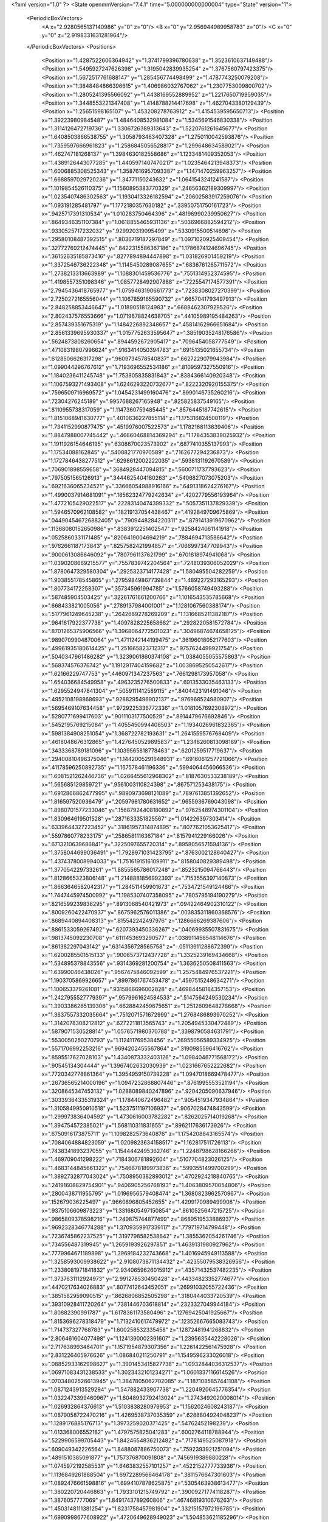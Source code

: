 <?xml version="1.0" ?>
<State openmmVersion="7.4.1" time="5.000000000000004" type="State" version="1">
	<PeriodicBoxVectors>
		<A x="2.9280565137140986" y="0" z="0"/>
		<B x="0" y="2.956944989958783" z="0"/>
		<C x="0" y="0" z="2.9198331631281964"/>
	</PeriodicBoxVectors>
	<Positions>
		<Position x="1.4287522606364942" y="1.3741799396780638" z="1.3523610637149488"/>
		<Position x="1.5495927247626398" y="1.3195042839935254" z="1.3767560797423375"/>
		<Position x="1.5672517761688147" y="1.285456774498499" z="1.4787743250079208"/>
		<Position x="1.3848484866396615" y="1.406986032767062" z="1.2307753009800702"/>
		<Position x="1.2805241395566092" y="1.4438169552889952" z="1.2217650719959035"/>
		<Position x="1.3448553221347408" y="1.4148788214417698" z="1.4627043380129439"/>
		<Position x="1.25651598165107" y="1.453208278763912" z="1.4154539595650713"/>
		<Position x="1.392239809845487" y="1.4846408532981084" z="1.5345691546830338"/>
		<Position x="1.3114126472719736" y="1.3306726389313643" z="1.5220761261645677"/>
		<Position x="1.6408503866538755" y="1.3058793463407328" z="1.2750110042593876"/>
		<Position x="1.7359597666961823" y="1.2586845056528817" z="1.299648634589021"/>
		<Position x="1.462747181268137" y="1.3984630182558686" z="1.1233481409352053"/>
		<Position x="1.4389126443077285" y="1.4405971407470217" z="1.0235464213948373"/>
		<Position x="1.6006885308525343" y="1.3587616957093387" z="1.1471470259963257"/>
		<Position x="1.6688597029720236" y="1.34771150243632" z="1.0641543241241587"/>
		<Position x="1.1019854526110375" y="1.1560895383770329" z=".24656362189309997"/>
		<Position x="1.0235407486302563" y="1.1930413326182594" z=".20602583917259076"/>
		<Position x="1.093191285481797" y="1.1772180357630182" z=".33950751750161723"/>
		<Position x=".9425717391310534" y="1.010283750464396" z=".48196990239950627"/>
		<Position x=".8649346351107384" y="1.0618855465931136" z=".5036966882594212"/>
		<Position x=".9330525717232032" y=".929920319095499" z=".5330915500514696"/>
		<Position x=".29580108487392515" y=".8036719187297849" z="1.0971020925409454"/>
		<Position x=".32772769212474445" y=".8422315586367186" z="1.1786874124696745"/>
		<Position x=".36152635185873416" y=".8277894894447898" z="1.031826901459219"/>
		<Position x="1.3372546736222348" y="1.1145450289087655" z=".6836761265711572"/>
		<Position x="1.2738213313663989" y="1.1088301459536776" z=".7551314952374595"/>
		<Position x="1.4198557351098346" y="1.0857728492907888" z=".7225547174577391"/>
		<Position x="2.7945436418765977" y="1.0759463190661773" z=".7238308027270399"/>
		<Position x="2.7250272165556044" y="1.1067859165590732" z=".6657041793497913"/>
		<Position x="2.848258853446647" y="1.01890518124983" z=".6688462307929526"/>
		<Position x="2.802437576553666" y="1.0719678824638705" z=".44105989195484263"/>
		<Position x="2.857439351675319" y="1.1484226892348657" z=".45814162966651684"/>
		<Position x="2.8561339695930337" y="1.0157752633595647" z=".38519035248176586"/>
		<Position x=".5624873808260654" y=".8944592672905417" z=".7096454058777549"/>
		<Position x=".47108319807996624" y=".9163414050394783" z=".6915135021655734"/>
		<Position x=".6128506626317298" y=".9609734578540837" z=".6627229079943984"/>
		<Position x="1.099044296767612" y="1.7193696552534186" z=".8109597327550916"/>
		<Position x="1.1840236411245748" y="1.753805835831843" z=".8384366140920348"/>
		<Position x="1.1067593271493408" y="1.6246293220732677" z=".8222320920155375"/>
		<Position x=".7596509716969572" y="1.0454231499160476" z=".8990146735260216"/>
		<Position x=".72304276245189" y=".9957688267165948" z=".825825837549165"/>
		<Position x=".8110955738317059" y="1.1147360759485445" z=".8576445187742615"/>
		<Position x="1.8151068941630777" y=".4010636227855114" z="1.175316824500119"/>
		<Position x="1.7341152990877475" y=".4519976007522573" z="1.1782168113639406"/>
		<Position x="1.8847988007745442" y=".46660468814369294" z="1.1784353839025932"/>
		<Position x="1.1911926154646195" y=".6308670023573902" z=".6877410355137993"/>
		<Position x="1.17534088162845" y=".5408821770970589" z=".7162677294236873"/>
		<Position x="1.1727846438277512" y=".6298612002222035" z=".5938131192670589"/>
		<Position x=".706901898559658" y=".3684928447094815" z=".5600711737793623"/>
		<Position x=".7975051565126913" y=".3444625404180263" z=".5406827073075203"/>
		<Position x=".6921636065234521" y=".33666054988916166" z=".6491318624276167"/>
		<Position x="1.4990037914681091" y=".18562324779242634" z=".4202779556193964"/>
		<Position x="1.4772105429022517" y=".22283140474399332" z=".5057351137829339"/>
		<Position x="1.5946570962108582" y=".18219137054438467" z=".4192849709675869"/>
		<Position x=".044904546726882405" y=".7909448284220311" z=".8791413919670962"/>
		<Position x=".11368080152650986" y=".8383912251402547" z=".9258424061141918"/>
		<Position x=".0525860331171485" y=".8206419004694219" z=".7884694713586642"/>
		<Position x=".9762661187173843" y=".8257582421994857" z=".7066997347709943"/>
		<Position x=".9000613086646092" y=".7807961137621799" z=".6701818974941068"/>
		<Position x="1.0390208669215577" y=".7557839742204564" z=".7248039306052029"/>
		<Position x="1.8780647329580304" y=".2925323714177428" z="1.580495504282259"/>
		<Position x="1.903855178545865" y=".27959849867739844" z="1.489227293165293"/>
		<Position x="1.807734172258307" y=".357345961994785" z="1.5766058749493288"/>
		<Position x=".587485904503425" y=".32261761661200766" z="1.1016543535785668"/>
		<Position x=".668433821005056" y=".2789137984001001" z="1.1281067560388174"/>
		<Position x=".5177961249645238" y=".2642669278269209" z="1.1316685211382187"/>
		<Position x=".9641817922377738" y="1.4097828225658682" z=".2928220581572784"/>
		<Position x=".8701265375906566" y="1.3968064772501023" z=".30496874674658125"/>
		<Position x=".9890709904870064" y="1.4711242144199475" z=".36196018052177603"/>
		<Position x=".49961935180614425" y="1.251665823712317" z=".9757624499921754"/>
		<Position x=".5040347961486282" y="1.3239061860374108" z="1.0384055055575863"/>
		<Position x=".568374576376742" y="1.1912917404159682" z="1.0038695250542617"/>
		<Position x="1.62166229747753" y=".4460971347237563" z=".7661298173957058"/>
		<Position x="1.654036684549958" y=".4963235276500833" z=".6913533035463133"/>
		<Position x="1.6295524947841304" y=".5059111412589115" z=".8404423191491046"/>
		<Position x=".4952108198868693" y=".9288295496902137" z=".976968524980907"/>
		<Position x=".5695469107634458" y=".9729225336772336" z="1.0181057692308972"/>
		<Position x=".5280771699417603" y=".9011103177500529" z=".8914479676692846"/>
		<Position x=".5452195769215084" y="1.4055450994408503" z="1.1934026961832365"/>
		<Position x=".5981384908251054" y="1.368722782193631" z="1.2641559576768409"/>
		<Position x=".4618048676312865" y="1.4276450529895837" z="1.2348260813098189"/>
		<Position x=".3433368789181096" y="1.1039565818778463" z=".6201259517719637"/>
		<Position x=".29400810496375046" y="1.1442005291648931" z=".6916061257721066"/>
		<Position x=".41178596250892735" y="1.167578461196336" z=".5994064456066536"/>
		<Position x="1.6081521262446736" y="1.0266455612968302" z=".8187630533238189"/>
		<Position x="1.565685129859721" y=".9561003110824398" z=".867571253438175"/>
		<Position x="1.6912866862477995" y=".9890973698121089" z=".7897613851392652"/>
		<Position x="1.816597520936479" y=".20597981780631652" z=".9655936769043098"/>
		<Position x="1.8980701577233046" y=".15687924408180892" z=".9762548974301104"/>
		<Position x="1.830964619501528" y=".2871633351825567" z="1.014226397303414"/>
		<Position x=".6339644327223452" y=".31861957314874895" z=".8077621053625417"/>
		<Position x=".5597860778233175" y=".2586581116367184" z=".8157941229166026"/>
		<Position x=".6713210639686841" y=".3225097655720314" z=".8958056571594136"/>
		<Position x="1.3758044699036491" y="1.7928971031423795" z=".8763002128640427"/>
		<Position x="1.4374378008994033" y="1.7516191516109911" z=".8158040829389498"/>
		<Position x="1.377054229733261" y="1.8855565786017248" z=".8523215094766443"/>
		<Position x="1.8128665323806148" y="1.2148881856992393" z=".7153556397140873"/>
		<Position x="1.8663646582042317" y="1.284511459901673" z=".7534721549124466"/>
		<Position x="1.7447445974500992" y="1.1985307407358095" z=".7805795194190279"/>
		<Position x=".8216599239836295" y=".8913068540421973" z=".09422464902310122"/>
		<Position x=".8009260422470937" y=".8675962576011386" z=".003835311860368576"/>
		<Position x=".8689440894408313" y=".815542242497976" z=".1286666269387606"/>
		<Position x=".8861533059267492" y=".6207393450336267" z=".04069935507831675"/>
		<Position x=".9813745092230708" y=".6111453693290577" z=".038911456548114676"/>
		<Position x=".861382297043142" y=".6314356728565758" z="-.05113911288672399"/>
		<Position x="1.6200285501515133" y=".9006573712437728" z="1.3325239169434668"/>
		<Position x="1.534895378843556" y=".9314369281200754" z="1.3636250508411563"/>
		<Position x="1.63990046438026" y=".9567475846092599" z="1.2575484976537221"/>
		<Position x="1.1903705869926657" y=".8997861767453478" z=".4597515248634271"/>
		<Position x="1.100653379261081" y=".9315866696002828" z=".46984458184357153"/>
		<Position x="1.2427955527779397" y=".9579961624584533" z=".5147564249530234"/>
		<Position x="1.3903386265139306" y=".6628842459675651" z="1.2512609648278668"/>
		<Position x="1.3637557332035664" y=".7512071571672999" z="1.2768486893970252"/>
		<Position x="1.3142078308212812" y=".6272211813565743" z="1.2054945330472489"/>
		<Position x=".5879071530528814" y="1.0576571980370788" z=".3398790584631791"/>
		<Position x=".5530050250270793" y="1.112411769538456" z=".26955056589334925"/>
		<Position x=".5571706992253216" y=".9694202455567864" z=".3190985596416762"/>
		<Position x=".8595517627028103" y="1.4340873332403126" z="1.0984046771568172"/>
		<Position x=".90545134304444" y="1.3967402632030939" z="1.0231667652222682"/>
		<Position x=".7720342778861364" y="1.3954959150739228" z="1.0947018669478477"/>
		<Position x=".26736565214000196" y="1.0947232868807446" z=".8761995553521194"/>
		<Position x=".3208645347453132" y="1.0288089840247896" z=".9204205090637946"/>
		<Position x=".30339364335319324" y="1.178440672496482" z=".9054519347934864"/>
		<Position x="1.3105849950910518" y="1.5237511197106937" z=".9067028474843599"/>
		<Position x="1.299973836404592" y="1.4730616003782282" z=".8262025714019268"/>
		<Position x="1.394754572385021" y="1.568110311831655" z=".8962117636173926"/>
		<Position x=".6750916173875711" y="1.1098282573640876" z="1.1754208843165574"/>
		<Position x=".7084064884823059" y="1.0209823634158517" z="1.162817511726113"/>
		<Position x=".7438341893237055" y="1.1544442495362746" z="1.2248798628166266"/>
		<Position x="1.469709041298222" y=".7184306781892604" z=".5107704823026125"/>
		<Position x="1.4683144845661322" y=".7546678189973836" z=".5993551499700299"/>
		<Position x="1.3892732877043024" y=".7508950382893012" z=".4702924218840765"/>
		<Position x=".24191608829754901" y=".9406905256768193" z="1.4063809570054806"/>
		<Position x=".2800438711955795" y="1.0196956579408474" z="1.3680823962570967"/>
		<Position x=".152679036225497" y=".9660896805452655" z="1.4299170989499908"/>
		<Position x=".9375106609873223" y="1.3316805497150854" z=".8610525647215725"/>
		<Position x=".9865809378598216" y="1.249875744877499" z=".8689519533886937"/>
		<Position x=".9692328346774288" y="1.3709359917339117" z=".779719714799448"/>
		<Position x=".7236745862237525" y="1.3197798582538642" z="1.3855362054261746"/>
		<Position x=".734556487319945" y="1.2659193926297851" z="1.4639131980927962"/>
		<Position x=".7779964671189898" y="1.3969184232743668" z="1.4016945949113588"/>
		<Position x="1.3258593009938622" y="2.9108073871134432" z=".42355079538326956"/>
		<Position x="1.2338081971841832" y="2.9340659626015912" z=".43571432537482235"/>
		<Position x="1.3737631112924973" y="2.991278530450428" z=".44334823352774677"/>
		<Position x=".4470217634026883" y=".8077412643452051" z=".26991032055722436"/>
		<Position x=".3851582959090515" y=".8626806852505298" z=".3180444033720539"/>
		<Position x=".39310928411720264" y=".7381446703618814" z=".2323327049944184"/>
		<Position x="1.80882390991787" y="1.6178361173580496" z=".12769425041925667"/>
		<Position x="1.8153696278318479" y="1.7132410617479972" z=".12352667665083743"/>
		<Position x="1.714737327768783" y="1.600258532335458" z=".12872481941268832"/>
		<Position x="2.806461604077498" y="1.1241390002391607" z="1.2395635442228026"/>
		<Position x="2.717638993464701" y="1.1571954879307356" z="1.2261422561475928"/>
		<Position x="2.831226405976626" y="1.086840211250791" z="1.1549596233026018"/>
		<Position x=".08852933162998627" y="1.3901453415827738" z="1.0932844036312537"/>
		<Position x=".06971083431238533" y="1.3023432101234271" z="1.0601337116614526"/>
		<Position x=".07034802526613945" y="1.3847805062702085" z="1.1871085857441108"/>
		<Position x="1.0871243913529294" y="1.547882433907738" z="1.2204920645776354"/>
		<Position x="1.0322473399460967" y="1.6048932792413024" z="1.2743492020008014"/>
		<Position x="1.026932864376613" y="1.5103838280979953" z="1.1562024608243187"/>
		<Position x="1.0879058722470216" y="1.4269538737035359" z=".6288804924048237"/>
		<Position x="1.1289176885176713" y="1.3973259020371425" z=".54762452198239"/>
		<Position x="1.013368006552182" y="1.4797575825041283" z=".6002764118788944"/>
		<Position x=".5229906599705443" y="1.8424654836212482" z=".7178149525087918"/>
		<Position x=".609049342226564" y="1.8488087886750073" z=".7592393921251094"/>
		<Position x=".4891510385091877" y="1.757376870091808" z=".7456919389880228"/>
		<Position x="1.0745972192585531" y="1.6463832557101257" z=".4522152777733936"/>
		<Position x="1.1136849261888504" y="1.6972289566464178" z=".3811576647301603"/>
		<Position x="1.0892476661598816" y="1.6994107878625875" z=".5305463938613477"/>
		<Position x="1.380220720446863" y="1.7933101215749792" z=".39009271774118287"/>
		<Position x="1.3876057777069" y="1.8491743789260806" z=".46746819310676263"/>
		<Position x="1.4503148111381254" y="1.8231758457981904" z=".33215157972196785"/>
		<Position x="1.6990998677608922" y=".4720649628949023" z="1.504853621185296"/>
		<Position x="1.6922672701821562" y=".47062314475918854" z="1.4093886785154126"/>
		<Position x="1.6084261302591645" y=".4698146974029965" z="1.5354400256954257"/>
		<Position x=".4319709587664822" y="1.1312865306672442" z="1.3006442719622993"/>
		<Position x=".5228077453597012" y="1.1299310514822878" z="1.270492001968637"/>
		<Position x=".38988693242782635" y="1.1984899372161528" z="1.2470256615408886"/>
		<Position x=".7087259909590845" y=".15525255855481365" z="1.499761976980816"/>
		<Position x=".7061819616030371" y=".24072762073610124" z="1.4567519761913001"/>
		<Position x=".6619010940867042" y=".09692737944341323" z="1.4400298999812038"/>
		<Position x="1.5523315830648179" y=".1579198381393644" z="1.0255411258776168"/>
		<Position x="1.64770787922428" y=".1538346545354611" z="1.018541703472981"/>
		<Position x="1.525895112820971" y=".06819649429383108" z="1.0458672941932623"/>
		<Position x="1.4246273963776857" y=".40823883861275023" z="1.3404477614656365"/>
		<Position x="1.3387506712697352" y=".37433349225606677" z="1.315190404491075"/>
		<Position x="1.4246900005763876" y=".4988392992460003" z="1.3095629574039176"/>
		<Position x="1.196283232163286" y=".9234543454125659" z=".08202965033923382"/>
		<Position x="1.1634897611446813" y=".9645084078545715" z=".16203884183454526"/>
		<Position x="1.2886700303249026" y=".9482396142530514" z=".07846756076665043"/>
		<Position x=".5407356991733329" y=".08607753520298497" z="2.6798059375352956"/>
		<Position x=".47572871593512267" y=".08767877017405512" z="2.750047283514769"/>
		<Position x=".5049465100634984" y=".14414970017033982" z="2.6126562829789366"/>
		<Position x=".5835850076208434" y=".6092730775510253" z="1.154043750054469"/>
		<Position x=".6085766570773653" y=".5277221892590654" z="1.110601966200578"/>
		<Position x=".5019567859812004" y=".588262013591884" z="1.1994054864787698"/>
		<Position x=".2686534952446437" y=".6354316381827552" z=".5001921805627831"/>
		<Position x=".2985215875862565" y=".6193292343130065" z=".41068839205267615"/>
		<Position x=".34086334509929317" y=".6053630909129657" z=".5553640806318126"/>
		<Position x="1.003394998432552" y=".44958189050630537" z=".2647886862805325"/>
		<Position x=".9146845640963094" y=".48435603908647745" z=".2739284859814479"/>
		<Position x="1.010642454705026" y=".4263426279969859" z=".17221585244805715"/>
		<Position x=".9808806285717999" y=".4801238418770336" z="1.5024466239164862"/>
		<Position x=".9115860113388704" y=".4919236872737539" z="1.5674184499592323"/>
		<Position x="1.06000432166794" y=".465163761259188" z="1.554195591895654"/>
		<Position x="1.1761530835621536" y=".6252452086613847" z=".4284965527858011"/>
		<Position x="1.1179363113698744" y=".58360901710258" z=".3649390709589985"/>
		<Position x="1.1573724770930751" y=".7187697858819224" z=".4205743823416084"/>
		<Position x=".35079941030748535" y=".5095871186397074" z="1.2900314481342068"/>
		<Position x=".2902503281544252" y=".5392490202926792" z="1.3579747976904728"/>
		<Position x=".37616266581571167" y=".4214142220586307" z="1.3173181497798938"/>
		<Position x=".3546142372882582" y=".1352011683801183" z="2.8582850172500534"/>
		<Position x=".3332665499455731" y=".042054194081254354" z="2.8527862962842927"/>
		<Position x=".3574049891331104" y=".15368125897349597" z="2.9521626847965714"/>
		<Position x=".07948571318088436" y=".4872629019661462" z=".6335494134174638"/>
		<Position x=".1393606088992598" y=".5516933290402996" z=".595786529021149"/>
		<Position x="-.0019393308915738663" y=".4985331216293304" z=".5845059341901968"/>
		<Position x="-.0015217203731190277" y=".8984842381951426" z=".2723658320593692"/>
		<Position x=".08863479640675624" y=".8893356077485687" z=".30319477221704655"/>
		<Position x="-.01952499306525769" y=".8165888754176729" z=".2261992831728356"/>
		<Position x="1.1641478957777118" y=".5847353101590624" z="1.0532532136910715"/>
		<Position x="1.1556805144007711" y=".5433611331613671" z=".96735327516633"/>
		<Position x="1.1297638779870993" y=".5198395157614989" z="1.1146420864471138"/>
		<Position x=".95611694020612" y=".23788260474782366" z=".568048478972111"/>
		<Position x="1.0330929475281303" y=".28654373346463713" z=".5385678521649842"/>
		<Position x=".9771594898385373" y=".21168953247418465" z=".6576780085815468"/>
		<Position x=".14342833198262553" y=".8771787438118147" z=".6202313414205379"/>
		<Position x=".21388232402764984" y=".9400430868070616" z=".6045269505418961"/>
		<Position x=".17916801717154848" y=".7933013726718827" z=".5910837854093673"/>
		<Position x=".3651772651685747" y=".2728447575731824" z=".20977297819507967"/>
		<Position x=".43141027609459226" y=".3337268483249103" z=".2424666747977272"/>
		<Position x=".2817249723692444" y=".3123088861866698" z=".23508336909460006"/>
		<Position x="1.1345405772671218" y=".39426778055189843" z=".8101998096410258"/>
		<Position x="1.225710725438379" y=".39699218755716925" z=".839232553174391"/>
		<Position x="1.1037851215607148" y=".3073182843263186" z=".8358163191335909"/>
		<Position x=".7008370695088176" y=".3094328697479294" z="2.8790788483708365"/>
		<Position x=".6518475064667831" y=".34444157043815504" z="2.8046696278594894"/>
		<Position x=".7826359823620868" y=".277429662004793" z="2.841038724049976"/>
		<Position x="1.5664271127802498" y="1.8678595849668145" z="1.6209521060805925"/>
		<Position x="1.5996761936669959" y="1.8204905333560455" z="1.5447091386812548"/>
		<Position x="1.6190382551249742" y="1.835549424904578" z="1.694098806389693"/>
		<Position x=".4208147223588888" y="1.1059116169468226" z="1.589385166295161"/>
		<Position x=".42735766704092487" y="1.105800982606249" z="1.4938891132714676"/>
		<Position x=".32688787572943545" y="1.1113745241789676" z="1.6069983044310436"/>
		<Position x=".7831015090922255" y=".6884638534054017" z=".5607653879136612"/>
		<Position x=".7457939592947708" y=".6078766322794611" z=".5250419358480678"/>
		<Position x=".7071210386468205" y=".7418334303825568" z=".5840242544455456"/>
		<Position x=".36173866448917186" y=".194760699762108" z=".7732165324959837"/>
		<Position x=".26694441720914586" y=".20562366839784652" z=".7808562381975022"/>
		<Position x=".3864287940580932" y=".14426220129461087" z=".8506930945168402"/>
		<Position x=".7605451501046694" y=".8369062132095371" z="1.1972617407970012"/>
		<Position x=".7238931479778402" y=".766057777752522" z="1.1443519265697557"/>
		<Position x=".807827993854261" y=".7923651030357151" z="1.2675663686646512"/>
		<Position x=".8400792144360413" y="1.1792028246093864" z=".11815623180199179"/>
		<Position x=".7916640007152849" y="1.098541253881303" z=".13581965718399147"/>
		<Position x=".774052112407668" y="1.2483443656066258" z=".12286660486953276"/>
		<Position x="1.3438026591970726" y="1.1160489132417466" z="1.1969459684978137"/>
		<Position x="1.4225253461140335" y="1.1566391007578862" z="1.1606486717644156"/>
		<Position x="1.2740090455119728" y="1.179178618921528" z="1.1794585370759967"/>
		<Position x=".8230726419586667" y=".19646331077252918" z=".2428041432462334"/>
		<Position x=".8984627473185526" y=".21164365882799047" z=".18581109494283127"/>
		<Position x=".7879204074019601" y=".2838412840564489" z=".25988421053645394"/>
		<Position x="1.0424353541210865" y="1.1487030420393163" z="1.1410172216346564"/>
		<Position x=".9971532508016894" y="1.118411090482578" z="1.062313681066082"/>
		<Position x="1.0935563528874948" y="1.2241520545538915" z="1.111752763603216"/>
		<Position x="1.1465694516864604" y=".5694528576693141" z=".03294207933993236"/>
		<Position x="1.2162837060179668" y=".5040741969907077" z=".03822147126014829"/>
		<Position x="1.1747826665625896" y=".6394295778663728" z=".0918453190215448"/>
		<Position x=".7016488050989598" y="1.1300968132807694" z=".5770923265863337"/>
		<Position x=".7059956423812507" y="1.225174341116016" z=".5872750184972535"/>
		<Position x=".6595802925195494" y="1.116959585402825" z=".4921219081972701"/>
		<Position x="1.0241021974243687" y="1.0695017033672978" z="2.858826587517293"/>
		<Position x=".9705777221627759" y="1.1044270041801234" z="2.930084375998822"/>
		<Position x="1.0964563225643422" y="1.0248666564929396" z="2.902814218436978"/>
		<Position x=".060862402780682064" y=".7018188756853526" z="1.2127802666460268"/>
		<Position x=".12989974126436687" y=".7169672170912011" z="1.1482303467706734"/>
		<Position x=".1077117486912467" y=".6801082765131793" z="1.2933786982654514"/>
		<Position x=".8897601090831596" y=".7562570136486878" z="1.4365510216520658"/>
		<Position x=".9442473276636495" y=".6848280780793832" z="1.4035151520105442"/>
		<Position x=".8974134562967837" y=".7502148461325703" z="1.5317730621485206"/>
		<Position x="1.4158801951363462" y=".4543897940601134" z=".36747195129509774"/>
		<Position x="1.4979934849655865" y=".43448637113661803" z=".3224877329788789"/>
		<Position x="1.4276108851938163" y=".5434441261590238" z=".40054815653944376"/>
		<Position x="1.8131379123224522" y=".9064153877717946" z="1.8497691933801967"/>
		<Position x="1.7800184686363025" y=".9320532259815034" z="1.763698744270027"/>
		<Position x="1.887528946664042" y=".9646463904966569" z="1.8651783737418854"/>
		<Position x="1.6087779206679236" y="1.066484812610395" z=".46683521739022177"/>
		<Position x="1.5617076536962242" y="1.0340122999472126" z=".5435961735901413"/>
		<Position x="1.5445617846185329" y="1.1199572436165346" z=".4201521851263108"/>
		<Position x="1.0774565948958374" y="1.0678395382357266" z=".8261898790321001"/>
		<Position x="1.1020712934896344" y="1.0144806997250142" z=".9017495870390652"/>
		<Position x="1.0349165538230611" y="1.0064669915867543" z=".7663060420514942"/>
		<Position x=".6909277076254695" y="1.4315863908837065" z=".6401520950972898"/>
		<Position x=".6868102850845834" y="1.5187763250453858" z=".6008674833431258"/>
		<Position x=".6517335796781734" y="1.4424311606815101" z=".7268038683662609"/>
		<Position x=".05999302132720641" y=".8416472156848112" z="2.792227428461323"/>
		<Position x=".03359290868953815" y=".824238495656102" z="2.7018820410425177"/>
		<Position x=".12947133721725743" y=".7781361911272207" z="2.809589222403799"/>
		<Position x=".7037970163329701" y="1.38163324166148" z=".2750839313113433"/>
		<Position x=".6225750637131321" y="1.3569988967485616" z=".3193384448834721"/>
		<Position x=".6812776427098686" y="1.4605106264839125" z=".22575286114891313"/>
		<Position x=".849239099672008" y="1.5788493472042249" z="1.4530665585154598"/>
		<Position x=".8369256551310545" y="1.6641203989137034" z="1.4113587015569697"/>
		<Position x=".7821558596149929" y="1.5755818373172972" z="1.5212683238208042"/>
		<Position x=".42144231483088157" y="1.8931204355053135" z=".45198721522823204"/>
		<Position x=".4591576042304199" y="1.8546080218325582" z=".5310863267705319"/>
		<Position x=".45866788566834404" y="1.9812191934683085" z=".44809052055501825"/>
		<Position x="1.2433918431762618" y="1.3513025360766708" z="1.1152499916444947"/>
		<Position x="1.188466764836556" y="1.3952073108179737" z="1.1801955460147995"/>
		<Position x="1.2747372219798216" y="1.4218710981615748" z="1.0586826531786984"/>
		<Position x="1.2432735561094377" y="1.436120686268179" z=".19289293830661297"/>
		<Position x="1.1511381906302591" y="1.4346594224987372" z=".16698429796428935"/>
		<Position x="1.2888547279112368" y="1.47327521457216" z=".11736667590831129"/>
		<Position x="1.8256386713395463" y="1.8855238307526343" z=".08939033308191295"/>
		<Position x="1.834495434491117" y="1.9371113206509016" z=".16953150315477072"/>
		<Position x="1.898517510066501" y="1.9140765227500232" z=".03429280905690496"/>
		<Position x=".38226169563270185" y=".2286947024195036" z="1.267145218961107"/>
		<Position x=".3036200548568695" y=".1953375667087206" z="1.22395827253709"/>
		<Position x=".40877061356217675" y=".1583485231606454" z="1.3263990023176364"/>
		<Position x="1.3790749897833308" y="1.1380223773641034" z=".3238568733363472"/>
		<Position x="1.3330348753415164" y="1.1752501949660115" z=".24864573076453644"/>
		<Position x="1.3152854257822564" y="1.0792660250844217" z=".3643649108043896"/>
		<Position x=".30849147702272744" y="1.4591859760770516" z="1.3123987243221718"/>
		<Position x=".22500757361074492" y="1.4183755204312463" z="1.335360934347648"/>
		<Position x=".29774877421015594" y="1.551137667696692" z="1.336725648762818"/>
		<Position x=".6219354384964132" y="1.4139061512580564" z="2.909456639776419"/>
		<Position x=".6557501450191952" y="1.4320943584847803" z="2.8217749812107336"/>
		<Position x=".6256024684144013" y="1.4982509956616643" z="2.9545656036559556"/>
		<Position x=".6033524507941291" y="1.6357860098353512" z=".12698090055669822"/>
		<Position x=".6587947574393271" y="1.713811194206845" z=".12771557451688637"/>
		<Position x=".5225666397596468" y="1.6633409241703212" z=".17030177242773675"/>
		<Position x=".27840384674185925" y="1.0127763288236311" z=".36872069801176927"/>
		<Position x=".27874122436352755" y="1.0430772308587637" z=".45951750423517806"/>
		<Position x=".2998283757752561" y="1.0906519163193065" z=".31735241075129983"/>
		<Position x="1.396524784411141" y=".36321945230775404" z=".8972970999194679"/>
		<Position x="1.4835885355396885" y=".3933669892524131" z=".8713481545888706"/>
		<Position x="1.4131768637947646" y=".2895935425105632" z=".9561549980038456"/>
		<Position x="1.2146756230710383" y=".3040232486928602" z=".4754660486268417"/>
		<Position x="1.174270187902646" y=".2872271276479187" z=".39033315466175855"/>
		<Position x="1.290854875247974" y=".35845280784786887" z=".45555466655206317"/>
		<Position x=".8489772664656399" y="1.7820781899874223" z=".18873203685960738"/>
		<Position x=".8980541674146123" y="1.7931044844342927" z=".27017033947078184"/>
		<Position x=".8667292797534711" y="1.8619250223355233" z=".1390161651848952"/>
		<Position x=".5019037859403119" y=".458387028178519" z=".3859507653109331"/>
		<Position x=".5648693818060735" y=".4559531948727089" z=".31389711376652707"/>
		<Position x=".5553018438157094" y=".44884471768844025" z=".4648171728227515"/>
		<Position x="1.0770897810684619" y=".392933724508199" z="1.2583299028280102"/>
		<Position x="1.0355848127623895" y=".42940298675038857" z="1.3364941467352847"/>
		<Position x="1.120396155591531" y=".31330497931435464" z="1.2890892814416142"/>
		<Position x=".7417791671260011" y=".09105949380840013" z=".4878473538303569"/>
		<Position x=".8094994306342321" y=".12734065241392253" z=".5449434303049294"/>
		<Position x=".7507118901330534" y=".1398779653745747" z=".40599821332298536"/>
		<Position x=".3418355402474009" y="1.7275058352946984" z=".23406906106641412"/>
		<Position x=".2960648797370019" y="1.7866565473642277" z=".17433164895069722"/>
		<Position x=".37789603063758076" y="1.7848624278584164" z=".30168696424651104"/>
		<Position x=".44758076072713404" y="2.806105145105506" z=".2607502235687251"/>
		<Position x=".5242922517210911" y="2.8609524236614567" z=".24433554438625077"/>
		<Position x=".3794894345099474" y="2.86761337490036" z=".2880014156465344"/>
		<Position x="1.5541378532173054" y=".16535038227197918" z="1.2913669065036217"/>
		<Position x="1.5095510124383091" y=".24393228522656954" z="1.3229772950737952"/>
		<Position x="1.5276783506081009" y=".15799033237432758" z="1.1996715255111685"/>
		<Position x="1.425789879814959" y=".7255471523457262" z=".7857631420833274"/>
		<Position x="1.3463226657585365" y=".682673851581009" z=".7539958557682772"/>
		<Position x="1.470397985836901" y=".6582996810911269" z=".8372433615386736"/>
		<Position x=".26864586204725927" y="1.2725562903861731" z=".23237502128521412"/>
		<Position x=".28115542068039345" y="1.3660144914906165" z=".24884906442280433"/>
		<Position x=".3511980361565492" y="1.24380075257367" z=".19338045623934214"/>
		<Position x=".2578594841670483" y=".6263244816875334" z=".19464283356998854"/>
		<Position x=".25527787293399345" y=".6339980096480249" z=".09926584074543741"/>
		<Position x=".19704584354176133" y=".5551641907048976" z=".21464864795827576"/>
		<Position x="1.5423876836172046" y="1.306758495150481" z="1.0867288486315076"/>
		<Position x="1.4774195486937836" y="1.3482874503420095" z="1.0300119566728883"/>
		<Position x="1.6239456804900978" y="1.3531382930916864" z="1.067767677855745"/>
		<Position x=".43431105333497844" y=".054055026453635795" z="1.0470248604746937"/>
		<Position x=".39559891192067514" y="-.021284604492980447" z="1.002442031671216"/>
		<Position x=".359369438640763" y=".10743873354258046" z="1.0734114614804897"/>
		<Position x=".47393139352748925" y="1.3223919737193661" z=".48619301314032815"/>
		<Position x=".40473419499585894" y="1.388524760036545" z=".4869146761323407"/>
		<Position x=".5429868954085529" y="1.3593111982868196" z=".5412441441501985"/>
		<Position x=".3728823556634854" y="1.3936595825401172" z="1.7384785790753703"/>
		<Position x=".4217424682161484" y="1.359439935594042" z="1.6636185518752642"/>
		<Position x=".40803536350516734" y="1.3461974044446006" z="1.8138040475324975"/>
		<Position x=".705428074496865" y="1.4918879942999868" z="1.6805812165614016"/>
		<Position x=".6959626018687636" y="1.3982020061540965" z="1.6633864801217713"/>
		<Position x=".6588305954749267" y="1.5059895738330888" z="1.7629956504406996"/>
		<Position x=".9453511298315304" y="1.5483481923097746" z=".060738946651504665"/>
		<Position x=".9151981114535139" y="1.62272887091952" z=".11289859235987135"/>
		<Position x=".9660595413236533" y="1.48066846067844" z=".12518220951083675"/>
		<Position x="1.4400683522581628" y="1.507398838917753" z=".37539729294063867"/>
		<Position x="1.4359995281639046" y="1.6029788787593784" z=".3785940354289931"/>
		<Position x="1.3621346327211565" y="1.481695481311548" z=".3261226414952112"/>
		<Position x="2.902447804418132" y="1.0028024416958525" z="1.4681649372423324"/>
		<Position x="2.8609342480608935" y="1.0406381969114464" z="1.3906575261514338"/>
		<Position x="2.8510253441962776" y="1.0362206389994784" z="1.5416582919207065"/>
		<Position x=".7124219841514503" y=".810025984620533" z="2.772660625725883"/>
		<Position x=".6219212071184496" y=".8079829087276627" z="2.8037693657436433"/>
		<Position x=".7287356376783223" y=".7213750167520762" z="2.7404552051764695"/>
		<Position x=".6803316386684314" y=".9369957293612456" z="1.4720277003196822"/>
		<Position x=".7300300167373429" y=".8615331194703628" z="1.4404399774839105"/>
		<Position x=".7001556398891984" y="1.0066787140965738" z="1.4094688550446244"/>
		<Position x=".9447526709755552" y=".9091569308102212" z="2.64412846343876"/>
		<Position x=".9935040311448228" y=".955018400393804" z="2.712556155183068"/>
		<Position x=".86107962228441" y=".887020014471701" z="2.685007508999098"/>
		<Position x="1.3362637616535562" y=".8969515338373495" z="1.3613003004247217"/>
		<Position x="1.3637787676688529" y=".9797031356497791" z="1.3218361983871882"/>
		<Position x="1.264301611340155" y=".9209577235883716" z="1.4196738413836436"/>
		<Position x=".32984865814446424" y=".7755232482738859" z="1.7194535291760569"/>
		<Position x=".3884632488922923" y=".7918856055776078" z="1.6455690144039914"/>
		<Position x=".24211357225189742" y=".790630571047226" z="1.6842876080275981"/>
		<Position x=".5630460502485396" y=".928734852170279" z=".054476306040637794"/>
		<Position x=".5154517554450169" y=".8839079106920565" z=".12438801413046321"/>
		<Position x=".6514238925792063" y=".9404798912115875" z=".08931492758437184"/>
		<Position x=".4782193018298807" y=".7389705054064027" z="1.4869309557711132"/>
		<Position x=".39320525731767886" y=".7628041209527451" z="1.4499594868546626"/>
		<Position x=".5357385010364093" y=".8119070396328784" z="1.4638198717237698"/>
		<Position x=".726776975173895" y=".4618147060166256" z=".20230824099094502"/>
		<Position x=".7699701458165085" y=".5344811273208041" z=".15740546008758383"/>
		<Position x=".6997570901485566" y=".4027934777472298" z=".1319609671634332"/>
		<Position x="1.0056685195627908" y="1.0126678360358785" z="1.4149427467583713"/>
		<Position x=".9497058345231366" y=".9367530652999566" z="1.3985890323350838"/>
		<Position x="1.0230719037018057" y="1.0488193025003696" z="1.3280375558826232"/>
		<Position x=".6350941667756842" y=".4422562066159517" z="1.4187411263819458"/>
		<Position x=".6224513294763008" y=".43941543281356626" z="1.3239022779209981"/>
		<Position x=".5471362387809061" y=".4549320797006302" z="1.4543085785338798"/>
		<Position x=".8473614898620275" y=".2584017821895301" z="1.1752240305446018"/>
		<Position x=".9131178635442992" y=".32578586180837266" z="1.192481018759597"/>
		<Position x=".8890930655385757" y=".17664058026648544" z="1.2023515066495625"/>
		<Position x="1.108346391098447" y=".8569350976921787" z="1.0105341768424076"/>
		<Position x="1.184264882486638" y=".8452026214665076" z="1.0676397823039454"/>
		<Position x="1.0702974143526238" y=".7694334894598723" z="1.0029143058770071"/>
		<Position x="1.3927303700429146" y=".6797072224611956" z="1.5875847162474235"/>
		<Position x="1.4702688331791784" y=".7067314578693543" z="1.6367761376869818"/>
		<Position x="1.3968812619546405" y=".7303986032435966" z="1.5064954289223744"/>
		<Position x="1.4871674657690368" y="1.1225475902676465" z="1.488138940039661"/>
		<Position x="1.569234723955439" y="1.1678331347105404" z="1.4687352520796189"/>
		<Position x="1.4189534181030048" y="1.1858936981712176" z="1.4658581675517282"/>
		<Position x=".4478347737355848" y=".4942713062396177" z="1.6482795268552577"/>
		<Position x=".48455835961563193" y=".5108135870530388" z="1.7351129863842565"/>
		<Position x=".4206749827235906" y=".5805195841349196" z="1.6168805010669767"/>
		<Position x="1.2612041416434165" y="2.9408107557108263" z="1.1084541023942873"/>
		<Position x="1.1712359187075483" y="2.943283391713266" z="1.0758669355776567"/>
		<Position x="1.309834973348258" y="2.893293297033696" z="1.0410786481343257"/>
		<Position x=".7555769209826632" y=".501075296874185" z="1.6952123798590277"/>
		<Position x=".7218184788033559" y=".49172838983775685" z="1.6061319587854141"/>
		<Position x=".7103932817815726" y=".4331284646544261" z="1.7452522164696638"/>
		<Position x="1.2314635594484247" y=".16660563022689323" z="1.297924915695548"/>
		<Position x="1.2268527364245863" y=".0873922635356766" z="1.2443870659380236"/>
		<Position x="1.2466406684980431" y=".1346162664244091" z="1.386855531754259"/>
		<Position x="1.26163572978322" y=".06398016628390411" z="1.5386733171689801"/>
		<Position x="1.2897603276485594" y="-.026906251009785824" z="1.528138391701576"/>
		<Position x="1.2042775926397944" y=".06262456247310606" z="1.6152926681837054"/>
		<Position x=".2726531157874535" y=".2659749336162765" z="1.6707158532055069"/>
		<Position x=".3053129778089039" y=".1868829194814842" z="1.6278194055552035"/>
		<Position x=".3456889907912084" y=".3276748924422429" z="1.666112099141322"/>
		<Position x="1.0085724795295425" y="2.8297095522429765" z="1.6050694455549768"/>
		<Position x=".935643779900322" y="2.8900785011138193" z="1.6191872814654142"/>
		<Position x="1.0622101028595365" y="2.8380163508955536" z="1.6839130944293712"/>
		<Position x=".7450537171547887" y="1.979186897243374" z="2.910082298481348"/>
		<Position x=".7020245515895576" y="2.0400418708082926" z="2.97014461288353"/>
		<Position x=".6731537129840487" y="1.9313776786338062" z="2.868766605042127"/>
		<Position x=".07047548674472279" y="1.4084928017787581" z="2.8889240398128817"/>
		<Position x=".03666569260308254" y="1.3735741796886347" z="2.806462496293489"/>
		<Position x=".05831243712139224" y="1.337411954236472" z="2.9518676006011324"/>
		<Position x="-.021204408581280552" y="1.6141904818035213" z=".9971776551945548"/>
		<Position x=".007231917767458967" y="1.527609432662568" z="1.0264593180847215"/>
		<Position x=".058731126642450525" y="1.6668448109274685" z=".9967899166534376"/>
		<Position x="1.7029180309032192" y="1.5318911867016431" z="1.0069094276826123"/>
		<Position x="1.772725885738801" y="1.575183861604039" z=".9577675289481987"/>
		<Position x="1.7149387902661513" y="1.5617664218944374" z="1.0970498191544007"/>
		<Position x="1.77845378399355" y="1.594056201165377" z="1.2416087085826104"/>
		<Position x="1.855511349242878" y="1.650274180638634" z="1.2496080166754095"/>
		<Position x="1.8060091936119367" y="1.5101666250496684" z="1.2785621512918253"/>
		<Position x="1.6166152340814228" y="1.1811547136781382" z="1.763892171882881"/>
		<Position x="1.5605034051422977" y="1.1202423338534704" z="1.715897764444354"/>
		<Position x="1.5747462022294925" y="1.2664657726812834" z="1.7524324209380515"/>
		<Position x="1.7901601396884574" y="1.1998215666102514" z=".08878322147228675"/>
		<Position x="1.7348299521375627" y="1.253765093624212" z=".1452720234338301"/>
		<Position x="1.8775989654666105" y="1.2068005771797472" z=".12709854042152988"/>
		<Position x="1.8714786228906912" y="1.16362318044381" z=".44508887620124993"/>
		<Position x="1.7952601206550798" y="1.1091369518130931" z=".42548506752194193"/>
		<Position x="1.8509663985800509" y="1.2041646148679084" z=".5293382634799718"/>
		<Position x="1.6941996777348303" y="1.0722610383064626" z="1.1545891144471303"/>
		<Position x="1.7708853757707839" y="1.0814330855386678" z="1.0980427107199053"/>
		<Position x="1.6368438374755" y="1.1445504138620535" z="1.1291554305200528"/>
		<Position x="1.4536258163570388" y="1.051835113135828" z=".025392910878100507"/>
		<Position x="1.5430105492100805" y="1.0358975398782795" z=".05570267497523945"/>
		<Position x="1.4471741183762414" y="1.1471043775569292" z=".018724975815396255"/>
		<Position x="1.3649668140303883" y=".40391750028021656" z=".0645586887589748"/>
		<Position x="1.4380301305166685" y=".42867812640021774" z=".12122421343090153"/>
		<Position x="1.3576618167178502" y=".3090382793640659" z=".07489740051536156"/>
		<Position x="1.8508597440188859" y=".934392213176727" z=".7248321100121673"/>
		<Position x="1.865160846901726" y=".898822154753526" z=".6371248246347367"/>
		<Position x="1.8860305821399883" y="1.0233202565745894" z=".7206928164177608"/>
		<Position x="2.9143136016187525" y="1.1559407018436476" z=".968391412095369"/>
		<Position x="2.9979797373493677" y="1.1377711006937274" z=".9255876525159509"/>
		<Position x="2.84942125617785" y="1.148357926312445" z=".8984356866213555"/>
		<Position x="1.6291908834839122" y=".7010350199237639" z="1.7608840224136606"/>
		<Position x="1.642997663429288" y=".6125319852117738" z="1.7946316768874429"/>
		<Position x="1.7165906793165042" y=".7400378538248499" z="1.7593435211059414"/>
		<Position x="1.87924602642199" y=".6827985172396317" z="1.5484196149324927"/>
		<Position x="1.8060667542348101" y=".6266766811671296" z="1.52277878526223"/>
		<Position x="1.9370290567370245" y=".6254060914159226" z="1.5987142406280421"/>
		<Position x="1.3069160890012637" y=".14418300810746287" z=".20499435358498452"/>
		<Position x="1.3690222361370983" y=".08548216222168784" z=".16187410673492447"/>
		<Position x="1.3502352220475982" y=".16920091842916737" z=".2866024131344107"/>
		<Position x="1.6751305118161333" y=".733204433865571" z=".2568040319554562"/>
		<Position x="1.6955017699353327" y=".7949761272645691" z=".18657876409954352"/>
		<Position x="1.6008230500405443" y=".7725388086147" z=".302559103758897"/>
		<Position x="1.6700716663317774" y=".6315781259620367" z=".9795419205343529"/>
		<Position x="1.7526578301765974" y=".6682988178876701" z=".9480231192552303"/>
		<Position x="1.674118449397076" y=".6415580222787672" z="1.0746541895878419"/>
		<Position x="1.6721998616481506" y=".6410839418673805" z="1.2571659079003803"/>
		<Position x="1.5765789296375716" y=".6440518397984358" z="1.2603514143707266"/>
		<Position x="1.7000193283651583" y=".7256594328156706" z="1.2923139108395312"/>
		<Position x=".045202070112903385" y=".41943529388952305" z="1.6281083043037148"/>
		<Position x="-.014516784197485547" y=".38436020461012566" z="1.6941818622529459"/>
		<Position x=".1106866340766636" y=".35067398060564564" z="1.6160264093312269"/>
		<Position x="1.6955637190761041" y=".06163151664932428" z="1.4715087121210166"/>
		<Position x="1.640579147648171" y=".08302319728082883" z="1.3961335742251573"/>
		<Position x="1.7842401636709084" y=".056490596136472046" z="1.4358383095654144"/>
		<Position x="1.703978981894786" y=".5782226887375363" z=".5395844701847932"/>
		<Position x="1.7220694969945944" y=".5469459150602098" z=".45094579239719046"/>
		<Position x="1.628523501190702" y=".6362697430810093" z=".5296181056552826"/>
		<Position x=".44320848177386074" y=".4977163468975107" z=".6873730278639344"/>
		<Position x=".5113472423621103" y=".4922287045699187" z=".7543753680869086"/>
		<Position x=".37395151158608064" y=".43957187175482726" z=".7187579063719733"/>
		<Position x="2.839262017577426" y=".574828207969586" z=".999524743458878"/>
		<Position x="2.878586784458116" y=".6321953096900372" z=".9337607954467007"/>
		<Position x="2.896451667140063" y=".583066052852332" z="1.0758385718438053"/>
		<Position x="2.0471893987730145" y=".11703496407601063" z="1.661547652838486"/>
		<Position x="1.9723212844905207" y=".17653006623643921" z="1.657374309948529"/>
		<Position x="2.09484046022432" y=".13266887791933968" z="1.5800168268358208"/>
		<Position x="1.5188784721705533" y=".03982245325240567" z=".028426093410267875"/>
		<Position x="1.5313827818181023" y=".10632575346450303" z="-.039273772241824996"/>
		<Position x="1.606124695182288" y=".0029563959375893956" z=".04225753933688213"/>
		<Position x=".24801617734131476" y=".27668425053118456" z=".47848467062283817"/>
		<Position x=".1972354932001059" y=".3572339059403401" z=".48825163738794164"/>
		<Position x=".33667435023598186" y=".3065192971945759" z=".45818893516569975"/>
		<Position x="1.4262660454614962" y="1.9705738570997609" z=".5954463039379329"/>
		<Position x="1.5119167635670505" y="1.990347735219814" z=".5575613895224337"/>
		<Position x="1.4265215556334305" y="2.0153669726040087" z=".680038443207186"/>
		<Position x=".20220885591661594" y=".17764752879611265" z="1.0729026223244766"/>
		<Position x=".1141114535862117" y=".14592797803405788" z="1.0927781427016108"/>
		<Position x=".1894461103128467" y=".26858270678563695" z="1.0458799607819755"/>
		<Position x=".0943643445476566" y="1.2944947730985743" z="1.3661020888602422"/>
		<Position x=".13305674910451354" y="1.2371331164469987" z="1.432244788260621"/>
		<Position x=".01988482877166934" y="1.2449771323914722" z="1.3319974924434779"/>
		<Position x=".53669825399567" y="1.706099100133635" z="1.1876971479071272"/>
		<Position x=".44140773635246644" y="1.7146009822647486" z="1.1845740475737196"/>
		<Position x=".5519728710936597" y="1.6129578302455154" z="1.2036253751880215"/>
		<Position x=".8543233297959215" y="1.7524788615791225" z="1.700853872102527"/>
		<Position x=".936759901009733" y="1.7356670711954547" z="1.6552041849318646"/>
		<Position x=".7964269664329505" y="1.6816385269984682" z="1.672711793039008"/>
		<Position x="1.045905385445185" y="1.8678288591727752" z="1.511169507471938"/>
		<Position x="1.0359110897162322" y="1.9491287509986888" z="1.5606948560335638"/>
		<Position x="1.1319659513530562" y="1.834600869894681" z="1.5366998469198452"/>
		<Position x="1.5369699409439357" y="2.8153554918114096" z=".9981015957191021"/>
		<Position x="1.6311577641194637" y="2.8043589514952636" z="1.0111418631513451"/>
		<Position x="1.5175783106030427" y="2.7646615926923164" z=".9192573709908513"/>
		<Position x=".21880545097017817" y="1.7702825740237629" z="1.614519563825416"/>
		<Position x=".13568487292721368" y="1.8163915340350196" z="1.6032389689538074"/>
		<Position x=".19792196250566932" y="1.6969833711322253" z="1.672428330633141"/>
		<Position x=".30730457708372866" y="1.7898371272583649" z="1.3669773630720325"/>
		<Position x=".2724162040560489" y="1.791625680853216" z="1.4560948193401138"/>
		<Position x=".35582893409392546" y="1.8719144530614884" z="1.358550152743077"/>
		<Position x=".8802146628278998" y="1.81001378227286" z="1.3100138342267644"/>
		<Position x=".9304896948610751" y="1.818151092653862" z="1.2289674040647889"/>
		<Position x=".9313393712982071" y="1.858339144552739" z="1.374923325462778"/>
		<Position x="1.3498650615347219" y="1.659052905110658" z="1.1672979576938904"/>
		<Position x="1.2564756732111697" y="1.6625012677662439" z="1.1880066382825207"/>
		<Position x="1.354103191331404" y="1.6744509410170503" z="1.0729196908406287"/>
		<Position x="1.6157685070890246" y="1.952863583345822" z="1.0338747668545636"/>
		<Position x="1.5562358520406765" y="1.8853408166563816" z="1.0664148570460699"/>
		<Position x="1.6086316607350601" y="1.9472554144273952" z=".9385860877070601"/>
		<Position x=".21219099824229742" y="1.753249216207184" z="1.047607042583052"/>
		<Position x=".20944573865893792" y="1.7377988668040376" z="1.1420319797623493"/>
		<Position x=".26024771460210283" y="1.6783194983910865" z="1.012416022295388"/>
		<Position x=".39073872226185974" y="1.6220946332649315" z=".78577014313442"/>
		<Position x=".35292078823904693" y="1.5416411532211387" z=".7502826816407775"/>
		<Position x=".4632939671355635" y="1.5923327622478567" z=".8406544394590831"/>
		<Position x=".6346066216571282" y="1.5466982711066581" z=".8878369220101382"/>
		<Position x=".6528498536791095" y="1.5154487382719533" z=".976453905095653"/>
		<Position x=".716738954505837" y="1.5865551190360967" z=".8590614101618307"/>
		<Position x="1.0381399257827135" y=".11230282965246317" z=".7978597472740714"/>
		<Position x="1.0299325647657325" y=".025308437610575232" z=".836935743570683"/>
		<Position x="1.1260507614501793" y=".1134124181158216" z=".7600077685429225"/>
		<Position x="1.5510794804357866" y=".16142047045679267" z=".7273689744171268"/>
		<Position x="1.5867907568456256" y=".2488038370226008" z=".7115206151020671"/>
		<Position x="1.5383828193545326" y=".15751344674738504" z=".822162689774715"/>
		<Position x="1.8573904434910722" y=".2664090364311248" z=".6984484971530416"/>
		<Position x="1.8430506716319992" y=".23023046324535607" z=".7859001997862395"/>
		<Position x="1.8675052790606956" y=".3605097302949667" z=".7127686935174966"/>
		<Position x=".27733355132965387" y="2.8782141821534464" z=".8408128439994866"/>
		<Position x=".24921069406203167" y="2.7878200388158034" z=".8549663685616654"/>
		<Position x=".2005869615674989" y="2.9216810025690796" z=".8036252789943924"/>
		<Position x="-.0279739066005113" y=".16967647992386706" z=".33681807885513315"/>
		<Position x=".016407494847446413" y=".10257866263922412" z=".2849481200222456"/>
		<Position x=".03345499735565371" y=".19001774226194393" z=".4073520516158628"/>
		<Position x=".4567144554875825" y=".031381145731251996" z=".5717015060769546"/>
		<Position x=".5497770755983606" y=".05096362267913349" z=".560829806905425"/>
		<Position x=".41695485762358164" y=".11550271780552301" z=".5941749125303547"/>
		<Position x="1.267920199363628" y=".1246054427938909" z=".6572191899482663"/>
		<Position x="1.3601514677189797" y=".12445217140287136" z=".6828255983964919"/>
		<Position x="1.258679899720333" y=".20170767252695332" z=".6012532937179214"/>
		<Position x="1.0421663331572208" y="-.014998786777562292" z=".4283820793753937"/>
		<Position x="1.0325699171754146" y=".02144931566113131" z=".5163693690091595"/>
		<Position x=".9691057227419833" y=".022129788064915303" z=".3789256880382473"/>
		<Position x=".31090438191197367" y="1.5213697942464568" z=".40947543382985513"/>
		<Position x=".24467802246489692" y="1.561151345988801" z=".46598929021509344"/>
		<Position x=".31511077061415366" y="1.5790174812832367" z=".3331775375182976"/>
		<Position x=".06632007915384026" y="2.8975851977297142" z=".12032704269499456"/>
		<Position x="-.008945602044994415" y="2.937504426882788" z=".07669390293089633"/>
		<Position x=".09837882783049084" y="2.8323780212677008" z=".058016696208132545"/>
		<Position x=".6278453726179455" y=".04216179429851539" z=".14143114690839953"/>
		<Position x=".7100258375207193" y=".06327556751610669" z=".1857357547619134"/>
		<Position x=".5848734205296936" y=".1267804822256207" z=".12896489264363706"/>
		<Position x="1.151551737820179" y="1.8044700883051443" z=".22805206521668753"/>
		<Position x="1.2227828638762503" y="1.7827510733028336" z=".2881913167608082"/>
		<Position x="1.1919847366148641" y="1.8026572239046443" z=".14130989185615916"/>
		<Position x="1.4833421417946526" y="1.3779703171441695" z=".6322900868364935"/>
		<Position x="1.456452613457647" y="1.2873035852658374" z=".6470825005844096"/>
		<Position x="1.4431946583401511" y="1.4015692649092129" z=".5486624135170303"/>
		<Position x=".3996184447417932" y=".07218927326123903" z="1.497347090427164"/>
		<Position x=".3567514977225281" y=".01455685007295867" z="1.4340758713866868"/>
		<Position x=".4809300177809726" y=".026940087445445758" z="1.5197804981280811"/>
		<Position x=".7961029668689" y=".057910186766317345" z="1.762052353548798"/>
		<Position x=".7885921450072649" y=".09072065120909201" z="1.672445548638759"/>
		<Position x=".7571057572032505" y="-.029451285637808584" z="1.7589686405514406"/>
		<Position x=".25284492081471205" y="1.6187137977262915" z="2.815349691764813"/>
		<Position x=".2856894452476118" y="1.6491495135871606" z="2.8999500636492592"/>
		<Position x=".18517211802241534" y="1.5547392408320833" z="2.8374848750845456"/>
		<Position x="2.5066640820177044" y="1.0647138525419935" z=".934395912278365"/>
		<Position x="2.5727451773043812" y="1.0105090002334038" z=".9774939556224748"/>
		<Position x="2.5161023380424186" y="1.0445753322224516" z=".8412955479894703"/>
		<Position x="2.1832101740367866" y=".9962950689046464" z="1.1746641688379462"/>
		<Position x="2.2530160056821513" y=".9376085440629759" z="1.1455891593197958"/>
		<Position x="2.1164431256150493" y=".938064046285876" z="1.210908171900456"/>
		<Position x="2.0462344760624576" y="1.1565412444693928" z="1.369700238818473"/>
		<Position x="2.0303656079835224" y="1.066566258877547" z="1.34115204269658"/>
		<Position x="2.117463732093542" y="1.1872970139231585" z="1.3136396087940205"/>
		<Position x="1.8754765595240013" y=".848030391399653" z=".46710818569458495"/>
		<Position x="1.9167011829882712" y=".925900586516381" z=".42970388592991304"/>
		<Position x="1.8175691833549428" y=".8159726139176853" z=".39796085605485576"/>
		<Position x="2.1812179284054287" y="1.1766154626196912" z=".9377698724509131"/>
		<Position x="2.217154490818443" y="1.1197143107966414" z="1.005837051849793"/>
		<Position x="2.244344697720171" y="1.2482048724333625" z=".9305389730195082"/>
		<Position x="2.6581818113800995" y="1.3702963150067835" z=".965450593407004"/>
		<Position x="2.638846260212902" y="1.3498463247249781" z="1.0569396794594306"/>
		<Position x="2.6275212417257574" y="1.293799251078793" z=".9167633549656863"/>
		<Position x="2.4579772328339056" y=".4470471673042694" z=".9061198686940602"/>
		<Position x="2.44417246305798" y=".5272769230389864" z=".8557717492221782"/>
		<Position x="2.4887381758298983" y=".3832810725208958" z=".8416996230390748"/>
		<Position x="2.435623583293524" y=".9877974400458673" z=".682587072099945"/>
		<Position x="2.4085845657356173" y=".9190652711862627" z=".74347302287294"/>
		<Position x="2.391625283837991" y=".9657906974275985" z=".6004763454405854"/>
		<Position x="2.3738905325144004" y=".7194348899275805" z=".7568657891557079"/>
		<Position x="2.4462200201008435" y=".7133256386465175" z=".6944683470411392"/>
		<Position x="2.3002642737552175" y=".6773755553079785" z=".7124528980017232"/>
		<Position x="2.2783644746657243" y=".5308321805818498" z="1.3304432445102783"/>
		<Position x="2.295128947156999" y=".598593034082709" z="1.3959393337301542"/>
		<Position x="2.3524593387306854" y=".5368811355835268" z="1.270146646175412"/>
		<Position x="2.535769742781908" y="1.19142338296512" z="1.1714619635745565"/>
		<Position x="2.5444285146186454" y="1.1064886081119616" z="1.214745080365012"/>
		<Position x="2.4812676949208505" y="1.1738285583445796" z="1.0947660221324116"/>
		<Position x="2.4837067829180706" y=".5585778142945295" z="1.1422792145394784"/>
		<Position x="2.568804113858471" y=".5371043028107363" z="1.1804845947829588"/>
		<Position x="2.48419039747217" y=".5154420101008559" z="1.0568310605412694"/>
		<Position x="2.667482144175496" y="1.459091358289036" z="1.2992818069654395"/>
		<Position x="2.733036322002026" y="1.42631889652063" z="1.3608523683344869"/>
		<Position x="2.61352000230375" y="1.382735381493503" z="1.278783744608545"/>
		<Position x="1.997150901472613" y="1.2692503538405109" z=".23068061438744916"/>
		<Position x="2.08266430803492" y="1.2287819316825819" z=".21611755789745485"/>
		<Position x="1.9622317521284098" y="1.2244925964078601" z=".3077501587409147"/>
		<Position x="2.6249556036013666" y=".2712020562638499" z=".7470266877856679"/>
		<Position x="2.573573384647383" y=".1938313635337526" z=".7701775406857949"/>
		<Position x="2.690923377677532" y=".2777435888251295" z=".8160757981590772"/>
		<Position x=".2001049627878275" y="1.3514987812827657" z=".6796242601990271"/>
		<Position x=".1613491455017912" y="1.341236421555288" z=".5927048198678285"/>
		<Position x=".15383068193931423" y="1.4260453870740148" z=".71788406946581"/>
		<Position x="2.7210757219325346" y=".9408162606419987" z=".07360485433302039"/>
		<Position x="2.697036749892825" y=".8627561990568038" z=".12351550566881458"/>
		<Position x="2.8116659056920237" y=".9252634261238577" z=".046886949230882075"/>
		<Position x="2.3339234114866754" y="1.2450539631715745" z=".6778354470491846"/>
		<Position x="2.242841724886849" y="1.225784255143771" z=".6555840824432155"/>
		<Position x="2.3726534368545655" y="1.1595507099243403" z=".6965837090303786"/>
		<Position x="2.521414452810247" y="1.570071339299754" z=".7926459268736153"/>
		<Position x="2.588999363726058" y="1.5742688546171866" z=".7249925515710085"/>
		<Position x="2.554187940415222" y="1.5055916393019844" z=".8553403070569919"/>
		<Position x="2.345618077774174" y=".8082512282098684" z="1.0355687289120104"/>
		<Position x="2.3348457248324928" y=".8298871281102687" z=".9429503573231444"/>
		<Position x="2.409835863138752" y=".7372735688456695" z="1.0363213391845412"/>
		<Position x="2.6811724760404894" y=".9678557682128354" z="1.7626746905383281"/>
		<Position x="2.672719079707799" y=".882816537853707" z="1.80579299174029"/>
		<Position x="2.5953955064336136" y=".9833369989237476" z="1.7231150963934152"/>
		<Position x="2.3258797573196195" y=".8123709641728922" z="1.3836445354498466"/>
		<Position x="2.3083847266647504" y=".8109259936156975" z="1.477741052232603"/>
		<Position x="2.2406638831227212" y=".7962468863093142" z="1.3431403701568638"/>
		<Position x=".050232138050000145" y="1.5905145809618033" z=".6823271441560279"/>
		<Position x="-.018037241056170245" y="1.5979451144189292" z=".7490084575592152"/>
		<Position x=".08680749922949987" y="1.6787069929763003" z=".6754963370420828"/>
		<Position x="2.1487325800044603" y="1.8511181779001595" z="1.660570461629598"/>
		<Position x="2.0635032359206567" y="1.8851205055128424" z="1.6333285980344265"/>
		<Position x="2.1486985651188784" y="1.7599948627693809" z="1.631264168948027"/>
		<Position x="2.318538571132056" y=".967739533734469" z=".4475432859080062"/>
		<Position x="2.362379579915912" y="1.0365328899481003" z=".3974657600321018"/>
		<Position x="2.2666086245321724" y=".9202224026822443" z=".3826763343003306"/>
		<Position x="1.8045210303085828" y=".9418689939007907" z="1.5763999919755012"/>
		<Position x="1.7299879661216948" y=".9117631740871479" z="1.52443095826854"/>
		<Position x="1.8622009870070004" y=".8656859923015945" z="1.5820117092509072"/>
		<Position x="2.2116171642004656" y="1.5918554184709048" z="1.5652855785189248"/>
		<Position x="2.1782840702710895" y="1.5277600505892188" z="1.5024922096542088"/>
		<Position x="2.306752287892318" y="1.5877616337034433" z="1.5555455746900115"/>
		<Position x="2.5445629433593067" y="1.105545195375749" z="1.5597011861993615"/>
		<Position x="2.4815501034185283" y="1.1629374714880454" z="1.6032652442452013"/>
		<Position x="2.625686795331012" y="1.15630096700243" z="1.5574449069554268"/>
		<Position x=".16408425852633712" y="1.8353098735689533" z=".591181927242749"/>
		<Position x=".24395319925685963" y="1.8515962493570488" z=".541002003184947"/>
		<Position x=".09362469993378167" y="1.8409248669291598" z=".5266355023945776"/>
		<Position x="2.1252794392870062" y="1.7707916861105442" z=".7448931831714671"/>
		<Position x="2.1407873772811365" y="1.7469092411837577" z=".8362794578064625"/>
		<Position x="2.1340566845860782" y="1.6885174943366812" z=".6967658952664634"/>
		<Position x="1.9100618385823485" y="1.3886291479223463" z="1.3439315705818295"/>
		<Position x="1.9281924600797173" y="1.2946617826725288" z="1.3419993852128413"/>
		<Position x="1.9892285119319555" y="1.4290797784458684" z="1.308453368412333"/>
		<Position x="2.1487898840178414" y="2.97763963647016" z="1.290083176460452"/>
		<Position x="2.1170730757063563" y="2.898412079225489" z="1.3334347248958704"/>
		<Position x="2.141380756155446" y="2.958448086243924" z="1.1965999815406905"/>
		<Position x="2.8728958192100102" y=".17464074183690176" z="1.1879951826247603"/>
		<Position x="2.8823822663414362" y=".09160754507799819" z="1.2346622380814036"/>
		<Position x="2.866598807034069" y=".2404773633123666" z="1.2571920425139633"/>
		<Position x="2.782173236450393" y=".678935716340762" z=".19452519975256025"/>
		<Position x="2.7984401891711994" y=".6211099601576572" z=".269049602998777"/>
		<Position x="2.739014362844064" y=".6231364549418663" z=".12982533449347183"/>
		<Position x="2.6791976241231503" y=".8677549797738919" z="1.0827855218552622"/>
		<Position x="2.7551653435869574" y=".8152927635502035" z="1.108062783901236"/>
		<Position x="2.620576037110269" y=".8630429718309907" z="1.1583078697094618"/>
		<Position x="2.287168929149766" y=".4498640880754619" z=".6185994856694158"/>
		<Position x="2.225944647173737" y=".5106342290261039" z=".5771158048595799"/>
		<Position x="2.30237783552154" y=".38228827519396036" z=".5525349930235742"/>
		<Position x=".10647998853654854" y=".6085062911209874" z="1.4650584201956627"/>
		<Position x=".054095645390884836" y=".5284346476576255" z="1.4676528400628337"/>
		<Position x=".0810887370911932" y=".6563632588514468" z="1.5439717492209803"/>
		<Position x="2.0400685760987622" y=".5539380954478424" z="1.1684203002610678"/>
		<Position x="2.1116169592374727" y=".5148629534685213" z="1.2185828426378824"/>
		<Position x="2.0641481469636944" y=".5393683945945303" z="1.0769314124539726"/>
		<Position x="2.4048482032916363" y=".4238524434231844" z=".040360269011176175"/>
		<Position x="2.471274143652415" y=".4519173978984634" z=".10330684386366773"/>
		<Position x="2.454892362903471" y=".388561728499579" z="-.033209195015005244"/>
		<Position x="1.95032752342121" y=".5128415681490531" z=".8511379985335265"/>
		<Position x="2.0311355877049646" y=".47520811123633655" z=".8860105977438644"/>
		<Position x="1.9344432994848844" y=".5900690023958076" z=".9054144514185246"/>
		<Position x="1.8096400516462858" y=".29961183913438005" z=".23950620475566184"/>
		<Position x="1.783262081946989" y=".22589077367409718" z=".2945673138083973"/>
		<Position x="1.8822446211525754" y=".34018167135565364" z=".2868874637988495"/>
		<Position x="2.5983029713418264" y=".35645131234263316" z=".4859492929386053"/>
		<Position x="2.5036843092459216" y=".3425718315537487" z=".481827727169927"/>
		<Position x="2.622087749992404" y=".33316309568994923" z=".5756948319801322"/>
		<Position x="2.0235632605894525" y=".5990480285611536" z=".5884423708864904"/>
		<Position x="1.9740621059974397" y=".6798903361166906" z=".5751579623062351"/>
		<Position x="2.015135113153318" y=".5808523085117586" z=".6820383142326226"/>
		<Position x="2.400736560394323" y=".7267420771019127" z=".4558436240315214"/>
		<Position x="2.496179030307586" y=".7310088107570311" z=".46174687982352564"/>
		<Position x="2.37164871353715" y=".8164663144475283" z=".47214628964591765"/>
		<Position x="2.2360626791934006" y=".6009341663097367" z=".24666862010099422"/>
		<Position x="2.2937468677621653" y=".6461354755805008" z=".30824535708457856"/>
		<Position x="2.2845012088280208" y=".5222194678477613" z=".2217683469890409"/>
		<Position x="2.2711199713186057" y=".8555825047989217" z="1.671262922728604"/>
		<Position x="2.2913780996186577" y=".941859858577" z="1.7074312095418402"/>
		<Position x="2.226593452030058" y=".809581673711739" z="1.7424221183923312"/>
		<Position x="2.6651186330088033" y=".735844728214648" z=".8272501578690733"/>
		<Position x="2.691462445910305" y=".6542680933811342" z=".8698362433809372"/>
		<Position x="2.7037940501350373" y=".8047177372014404" z=".8813152968348673"/>
		<Position x="2.340165093628883" y=".276660961529045" z=".4012904980663374"/>
		<Position x="2.381314472168429" y=".2327625050737976" z=".3268460713116806"/>
		<Position x="2.258680644095932" y=".22849090262875613" z=".415511905100392"/>
		<Position x="2.8200612581317452" y=".28838078735073236" z=".9491257191788067"/>
		<Position x="2.860752383129216" y=".3672027315389179" z=".9850930928528507"/>
		<Position x="2.798969848465182" y=".23512969468586548" z="1.0258185615856998"/>
		<Position x=".06605965986436138" y="1.291686654948369" z=".44007296714719746"/>
		<Position x=".11164502372834618" y="1.2687996427963406" z=".35907619076495756"/>
		<Position x=".029656053687737736" y="1.3786258856910325" z=".4233796713855814"/>
		<Position x="2.795542119382121" y="1.2405516806572565" z="1.5805127107149"/>
		<Position x="2.8892063052866828" y="1.2521314861998003" z="1.5964891587120635"/>
		<Position x="2.75333514509034" y="1.2749631457284878" z="1.6592320914350118"/>
		<Position x="2.314589944776995" y="1.4075663683951" z=".8999699550066851"/>
		<Position x="2.317374867804391" y="1.5012715446560858" z=".8806333923906814"/>
		<Position x="2.348117341433679" y="1.3656957567409815" z=".8206914329385427"/>
		<Position x=".036411193648160214" y="1.1462669505286016" z=".07994333094717414"/>
		<Position x=".11747301190265119" y="1.1579449263998756" z=".12949053075704614"/>
		<Position x="-.0238826189369895" y="1.1051873660640277" z=".1419065653070616"/>
		<Position x="2.0587462565681474" y=".7999071352285285" z="1.3178630039218968"/>
		<Position x="2.0132970119547973" y=".7590421895824248" z="1.3915294202158255"/>
		<Position x="2.0583206133418135" y=".7330717377820879" z="1.2493417153745137"/>
		<Position x="2.6363294455376907" y=".7117338689418935" z="1.9046217075515335"/>
		<Position x="2.6892453138074193" y=".6656418042440424" z="1.8395236970955802"/>
		<Position x="2.546629533845021" y=".7047311068690192" z="1.871953593528046"/>
		<Position x="2.6824385645435815" y="1.61704133058642" z=".5515306541783489"/>
		<Position x="2.774198012649326" y="1.603896418844328" z=".5276615635631757"/>
		<Position x="2.653642347197733" y="1.6901191460250031" z=".49682481111320115"/>
		<Position x="2.1620383004712607" y=".9251627333655437" z=".2179063133322387"/>
		<Position x="2.175683214310951" y=".8305267381276376" z=".22239666296361535"/>
		<Position x="2.106769854432873" y=".9378081284047873" z=".14078425834809769"/>
		<Position x="2.5331373613850996" y="1.387464950080207" z=".521212254736047"/>
		<Position x="2.5763100024395316" y="1.4699553901903701" z=".5434331652257262"/>
		<Position x="2.4615350239993106" y="1.3800951612929104" z=".5843082926647147"/>
		<Position x="2.8278216344153275" y="1.6347649525171377" z="1.6244868344044365"/>
		<Position x="2.891734046657272" y="1.563676590824123" z="1.6195912341968617"/>
		<Position x="2.841587679445915" y="1.6849864306857105" z="1.544171097198376"/>
		<Position x="2.3675745547935514" y="1.878056049534182" z=".5950574288475834"/>
		<Position x="2.317723448720424" y="1.8218133229284335" z=".6543359362124823"/>
		<Position x="2.3947514930893825" y="1.9520472553377521" z=".6493624377949345"/>
		<Position x="1.9177102769675156" y=".1751908277853674" z="1.3291407924217287"/>
		<Position x="1.869800530605839" y=".23182748331148811" z="1.2686489420404674"/>
		<Position x="1.9262716270694435" y=".09204779458784815" z="1.2824904138238868"/>
		<Position x="1.8343625865828075" y="1.4235200766808844" z="1.5981470545333072"/>
		<Position x="1.8840056574716129" y="1.4224452090151576" z="1.5163135120192268"/>
		<Position x="1.8244449363620872" y="1.3312021602716042" z="1.621414220929802"/>
		<Position x="2.4697479270432963" y="1.382503022304482" z="-.005415307432594572"/>
		<Position x="2.518969327282229" y="1.3008073805443805" z=".0026713719908446967"/>
		<Position x="2.4722601636889165" y="1.420814310194012" z=".08226737270125815"/>
		<Position x="2.4812671970069706" y="1.4909551517996131" z=".23619025877772093"/>
		<Position x="2.5269632414037404" y="1.4626219570873078" z=".31538255709047736"/>
		<Position x="2.40519193483183" y="1.5393137962002816" z=".2683820978815499"/>
		<Position x="1.8539686538646982" y=".9475744966139348" z=".06108994580737033"/>
		<Position x="1.8259094861212344" y="1.038795459549212" z=".06842053479315521"/>
		<Position x="1.93401824657767" y=".9512224753931836" z=".008734683746264613"/>
		<Position x="2.9298912192318616" y="1.5848053582098223" z=".3496712515346352"/>
		<Position x="2.945842581761793" y="1.6762475987525849" z=".37304194228462795"/>
		<Position x="2.904310243758376" y="1.587708958425183" z=".25747851153962353"/>
		<Position x="2.6868793246298073" y=".7872675446506934" z=".5549030992798968"/>
		<Position x="2.722149944414539" y=".8714856099888508" z=".5261695064159287"/>
		<Position x="2.679504910778153" y=".7955186191904294" z=".6499812581675078"/>
		<Position x=".18623799231420757" y=".4377422259584756" z="1.0516529597108037"/>
		<Position x=".22148251475687658" y=".46775774747519466" z="1.1354336890824266"/>
		<Position x=".23703632716074297" y=".4852085196843649" z=".985859353297107"/>
		<Position x=".1291125195802208" y=".02313525250676303" z=".572661189216425"/>
		<Position x=".08725569782097688" y=".07677865418856887" z=".6399865962808673"/>
		<Position x=".2062066124779664" y=".07342631382529952" z=".5464004104788753"/>
		<Position x="2.594491374488933" y="1.83252627200128" z=".4234714380886625"/>
		<Position x="2.5742775674186107" y="1.8522701979216352" z=".33201708936128443"/>
		<Position x="2.526654707142243" y="1.8779977794014593" z=".4733998577133972"/>
		<Position x="2.6979496383774766" y=".291164313097213" z=".20561984257323557"/>
		<Position x="2.65969268222405" y=".3028934264906793" z=".2925747257774097"/>
		<Position x="2.7812634394938964" y=".2469096892050735" z=".2218265484653193"/>
		<Position x="2.2476223852326394" y="1.223733891433435" z=".15629792155899516"/>
		<Position x="2.297463951953012" y="1.3030432357603061" z=".13659602729793444"/>
		<Position x="2.314225287300053" y="1.1573979207938978" z=".17435092528919316"/>
		<Position x="2.027879776748621" y=".4359709271575228" z=".35593777146111716"/>
		<Position x="2.0450357767788674" y=".49814234341066244" z=".42666757544935535"/>
		<Position x="2.0668030927919694" y=".4764614807081005" z=".27842771372967823"/>
		<Position x="2.062123183261799" y=".10864305076734448" z=".9575696344768566"/>
		<Position x="2.090361714719217" y=".11768731438078003" z=".8665580684811399"/>
		<Position x="2.0729193510808153" y=".015520090521687638" z=".9769054960734606"/>
		<Position x="2.125309565619097" y="1.5340110452062607" z=".620973431704073"/>
		<Position x="2.061011198756824" y="1.5085453561773876" z=".5547953597368209"/>
		<Position x="2.209866840036015" y="1.5248247088773994" z=".5770644681976467"/>
		<Position x="2.2388599520843733" y="1.3253778855449645" z="1.703936780345589"/>
		<Position x="2.186501693781416" y="1.3769687997571973" z="1.7652499833805015"/>
		<Position x="2.1751354639554474" y="1.2704761566029659" z="1.6582497112772054"/>
		<Position x="2.4236267310184223" y="1.4794210351206583" z="1.801672753659537"/>
		<Position x="2.359042956938969" y="1.4316730213071986" z="1.7496018230869286"/>
		<Position x="2.3754883139530785" y="1.5543230115382387" z="1.8368111264072442"/>
		<Position x="2.6030459724433674" y="1.6453409267027166" z="2.9038293882100223"/>
		<Position x="2.5563352942656135" y="1.5651431593522198" z="2.927254783923723"/>
		<Position x="2.612949852424714" y="1.6404435226731218" z="2.808749174162832"/>
		<Position x="2.1523123897992082" y=".7063275368765018" z="1.9408302305944725"/>
		<Position x="2.2255922661889795" y=".7577486029481948" z="1.9747161006367766"/>
		<Position x="2.1092440455986265" y=".671566012250227" z="2.0189267903244033"/>
		<Position x="2.5467808784822914" y="1.1369232762517598" z=".08949337621445443"/>
		<Position x="2.5494080581965797" y="1.1290783221497516" z=".1848551774246863"/>
		<Position x="2.602349336399062" y="1.065626931173489" z=".05800851999109282"/>
		<Position x=".03758316348110056" y="1.042520912067782" z="1.8184246631972454"/>
		<Position x="-.05332714667657451" y="1.0178445495484687" z="1.8014331609674745"/>
		<Position x=".03138574022952922" y="1.12275883531771" z="1.8702492338732588"/>
		<Position x=".0599941466058085" y="1.19822131015452" z="2.693631809863803"/>
		<Position x=".06975095256527097" y="1.1496659586112716" z="2.7755433541182883"/>
		<Position x=".1491241389743021" y="1.2242891218018426" z="2.6704233595819433"/>
		<Position x="2.081184923873192" y=".5468049144897771" z="1.695864946426114"/>
		<Position x="2.0769656449875105" y=".6007756908592017" z="1.774805883156938"/>
		<Position x="2.1235038021525705" y=".465825553050382" z="1.7243916719693047"/>
		<Position x="2.5387983903891524" y="1.1428064858219127" z=".3644659207240086"/>
		<Position x="2.5142154111154142" y="1.211225335963796" z=".4267303293654069"/>
		<Position x="2.632080870144479" y="1.1283281738207438" z=".38031129735151287"/>
		<Position x="2.5891431095037034" y=".7203654736092433" z="1.5645391589383226"/>
		<Position x="2.639236886070734" y=".6998118517767126" z="1.4856057649469878"/>
		<Position x="2.5177875162901" y=".7762736927933551" z="1.5337988132511056"/>
		<Position x="2.6540171519145797" y=".5759124301532783" z="2.9009738223576975"/>
		<Position x="2.6461829311185667" y=".6651270238786542" z="2.8671847744411165"/>
		<Position x="2.6054206237875492" y=".522197533901269" z="2.838400618166062"/>
		<Position x="2.744460756620465" y=".6331028718922622" z="1.3556032017865096"/>
		<Position x="2.7855596667203826" y=".5467508906902812" z="1.3515370685785122"/>
		<Position x="2.8143938649909948" y=".6940953345845688" z="1.3321170706334886"/>
		<Position x="2.533020514825015" y=".3964816593994702" z="1.4428845556029257"/>
		<Position x="2.506822704155642" y=".3283460412010259" z="1.5048000686591951"/>
		<Position x="2.51043307568405" y=".4785930336667139" z="1.4865863669746686"/>
		<Position x="2.5350949473661597" y=".9606929793141272" z="1.3206620034446872"/>
		<Position x="2.451735296126073" y=".9154883877902247" z="1.3076223731408083"/>
		<Position x="2.5292479666324543" y=".9967728461151828" z="1.4091288025056419"/>
		<Position x="2.1919656500012925" y=".2538169802374345" z="1.4557233619601073"/>
		<Position x="2.1791011735663575" y=".18824582093599124" z="1.3871868985111278"/>
		<Position x="2.215777293450185" y=".33357706984141827" z="1.408461831612468"/>
		<Position x="2.4835432566305315" y=".11648396321687253" z="1.3102600072960655"/>
		<Position x="2.4424805023556755" y=".20024596820010565" z="1.3317098380815326"/>
		<Position x="2.4648656434219265" y=".06058777405616426" z="1.385686006197728"/>
		<Position x="2.8156838024130564" y=".36406623986126124" z="1.3795203396332951"/>
		<Position x="2.869120574521389" y=".36175876794197764" z="1.4589023619567243"/>
		<Position x="2.7254098724789793" y=".36237626559487274" z="1.4113020964980418"/>
		<Position x="2.221698342254387" y=".004779233336022237" z="1.8616650007788884"/>
		<Position x="2.1901647722530715" y=".03360033500168623" z="1.7760069797305174"/>
		<Position x="2.2374800906222805" y=".08589774190364742" z="1.9099665793699672"/>
		<Position x="2.800171878736204" y=".23033027848571008" z="1.7315127984762555"/>
		<Position x="2.76593830185384" y=".14094759625147876" z="1.73045599261553"/>
		<Position x="2.7251994532656356" y=".2844523121670107" z="1.756256674434436"/>
		<Position x="2.5452174330219703" y="2.240869992095481" z=".08595243605809992"/>
		<Position x="2.620571754300675" y="2.1906851077365093" z=".11702528843241526"/>
		<Position x="2.4691871243321444" y="2.191919397220815" z=".11734590560384481"/>
		<Position x="2.0929735258859297" y="1.2209634121642075" z="2.830149440218257"/>
		<Position x="2.14848422620773" y="1.2154673803290486" z="2.9079355205413053"/>
		<Position x="2.0582118284157955" y="1.132456768073391" z="2.819171423596391"/>
		<Position x="1.5490334131702257" y="1.6042315937196407" z=".7880188792872618"/>
		<Position x="1.5453385187802233" y="1.5371543941155859" z=".7198329895673347"/>
		<Position x="1.5927372551597658" y="1.561304917532696" z=".861568815895447"/>
		<Position x="1.9986287435618078" y="1.390604576241584" z=".8385638048008751"/>
		<Position x="2.0381533547381374" y="1.4540838344412153" z=".7788100819213922"/>
		<Position x="2.0724761454835865" y="1.354829873186438" z=".8878492018155381"/>
		<Position x="1.9184552069790848" y="1.0647983156506733" z="1.0073291846400998"/>
		<Position x="1.977806916299927" y="1.0785291088299904" z="1.0811611453856647"/>
		<Position x="1.9577027664597326" y="1.114350304901151" z=".9354504816446567"/>
		<Position x="1.8920855638562122" y=".11851450022633536" z="1.9070740965764845"/>
		<Position x="1.8993635059948561" y=".07634330578275243" z="1.9926950077232461"/>
		<Position x="1.9701601306748444" y=".09003476796777397" z="1.8595810931471672"/>
		<Position x="2.1767110193569037" y=".4148847163415732" z=".9586634109369022"/>
		<Position x="2.173652778004929" y=".3195448136237275" z=".9666175681995136"/>
		<Position x="2.2700315847102726" y=".43612069015184995" z=".9602832895219847"/>
		<Position x="1.9038987185690461" y=".7762877717923745" z=".9481749076513823"/>
		<Position x="1.9399369289574961" y=".8573346735600607" z=".9841605383118338"/>
		<Position x="1.864539383024451" y=".8024102127079613" z=".8649236055938578"/>
		<Position x="1.7806714399713721" y=".12954714145045315" z=".4686883903988767"/>
		<Position x="1.8255007514173935" y=".1747135865457201" z=".5401911426599288"/>
		<Position x="1.7802604237547157" y=".03750410259132898" z=".4949605918943921"/>
		<Position x="1.8357841571922697" y="2.89291541871317" z="1.1691663656713014"/>
		<Position x="1.8329617309037716" y="2.8459739213196333" z="1.0857946184155784"/>
		<Position x="1.7676546171684493" y="2.8516575295823565" z="1.2222556383050993"/>
		<Position x="2.0370418217303254" y="1.130328357305249" z="1.6316652776460814"/>
		<Position x="2.0439448249136922" y="1.1382187846055296" z="1.5365211332532551"/>
		<Position x="1.9451601461948083" y="1.1085454910384076" z="1.6473363639568765"/>
		<Position x="2.5223746612575773" y="1.6502588102713096" z="1.547577532755237"/>
		<Position x="2.6024835415484255" y="1.6763512024896563" z="1.502145463959682"/>
		<Position x="2.552957670435655" y="1.6015438306446164" z="1.6240879818308895"/>
		<Position x=".14643126768713252" y="1.5659006267140476" z="1.7526739568085494"/>
		<Position x=".11033038924381339" y="1.5422330748720423" z="1.8381075103668572"/>
		<Position x=".21994963648542193" y="1.5058807843058546" z="1.740224600411211"/>
		<Position x="2.3415828080286154" y="2.0917462217335774" z="1.6400956962965771"/>
		<Position x="2.342922655103607" y="2.147771984352245" z="1.7176949053195172"/>
		<Position x="2.301658251611895" y="2.0100991078117803" z="1.6701306274824927"/>
		<Position x="2.455317816289827" y="1.9290483113114638" z="1.4003929540008755"/>
		<Position x="2.46273940121916" y="1.8829681835996062" z="1.4839624485271028"/>
		<Position x="2.4043433880798433" y="2.0074848393338267" z="1.4206817994247989"/>
		<Position x="2.8049711976866276" y="1.7982558235458688" z="1.4184681554741836"/>
		<Position x="2.790898091191591" y="1.7669767205684268" z="1.3291043826203057"/>
		<Position x="2.860650632417153" y="1.8754594377905893" z="1.4083824723632048"/>
		<Position x="2.3290726445557945" y="1.760695196862026" z="1.2250637696655136"/>
		<Position x="2.2692776716913285" y="1.8142625847885088" z="1.1729349419495079"/>
		<Position x="2.3397240676925177" y="1.809284972674109" z="1.3068433476777996"/>
		<Position x="2.3326323840075496" y="1.6982929246715803" z=".9338430359520505"/>
		<Position x="2.4142521319382158" y="1.669050187157213" z=".8932795356275729"/>
		<Position x="2.357340800849403" y="1.721719148083317" z="1.0233026620523542"/>
		<Position x="2.7154275181963468" y="1.6937030860472102" z="1.1704727725429"/>
		<Position x="2.7772713406031553" y="1.6594775747990549" z="1.1059260877473889"/>
		<Position x="2.6700514670180393" y="1.6162326207126358" z="1.2036640287481375"/>
		<Position x=".07596286442036798" y=".2404889678005013" z=".7694792392301186"/>
		<Position x=".0002815021425276454" y=".24314374704438552" z=".8280249654542428"/>
		<Position x=".07504311510092775" y=".32534946298445383" z=".7252054441985504"/>
		<Position x="2.166381939105985" y=".1534066532519886" z=".6916784413288104"/>
		<Position x="2.0877749347021135" y=".18801293922954462" z=".6494213432544872"/>
		<Position x="2.2183393072095803" y=".11732505345112149" z=".6198392558954336"/>
		<Position x="2.0857068550733215" y=".1808252882149618" z=".4293097792829978"/>
		<Position x="2.0765517850399253" y=".13112538582703134" z=".34801757237798536"/>
		<Position x="2.030768330269962" y=".2581522112608404" z=".4164791918895475"/>
		<Position x="2.4533651976436275" y=".04875768746851751" z=".8191530188782881"/>
		<Position x="2.3636799367650267" y=".0812412674740525" z=".811172447511846"/>
		<Position x="2.451758977059" y="-.036888248758630116" z=".7764387101354038"/>
		<Position x="1.6681818249309772" y="1.3409426321916973" z=".2924718758975"/>
		<Position x="1.697531389468365" y="1.3198235685038462" z=".3810997875201246"/>
		<Position x="1.5845137766698758" y="1.3857384379945907" z=".3049342990495616"/>
		<Position x="2.153046172821001" y=".2643615381829265" z="2.857641164200594"/>
		<Position x="2.17290953490327" y=".23910022807105638" z="2.7674766946663363"/>
		<Position x="2.2314687671929736" y=".31041768696115" z="2.8874915638605776"/>
		<Position x="2.793316403769545" y=".5483990452516855" z=".4518523804546558"/>
		<Position x="2.7159289739059553" y=".49211041040745707" z=".45410932410807364"/>
		<Position x="2.7589862087075194" y=".6369005528446746" z=".4641503221094589"/>
		<Position x="2.7969847411760806" y="1.9137165677776067" z="2.9237760211779857"/>
		<Position x="2.830482476939583" y="1.917043261269522" z="2.8341704782841277"/>
		<Position x="2.7922746115875428" y="1.8203160651887431" z="2.944183845745548"/>
		<Position x="2.5015078241308326" y=".1652068108921669" z="1.6062016625394193"/>
		<Position x="2.4440751558441187" y=".09424771718764627" z="1.5774160039178953"/>
		<Position x="2.5815695102359695" y=".12119540250522295" z="1.6347575876334115"/>
		<Position x="2.6938884126275267" y="2.9412034660650357" z="1.6851399400056832"/>
		<Position x="2.6363583870778537" y="2.8654898163192444" z="1.6960970340820853"/>
		<Position x="2.7710985077505583" y="2.906419003840746" z="1.6405197550325912"/>
		<Position x="2.0651654155637362" y="1.5385200722551666" z=".037231944526498625"/>
		<Position x="2.05860226285163" y="1.4430299378999403" z=".036295047802226"/>
		<Position x="1.975845590156648" y="1.5685506255273465" z=".05403828760248001"/>
		<Position x=".6816024274688884" y="2.758696318032615" z=".5396503960916201"/>
		<Position x=".6958258382978941" y="2.850322956950396" z=".5158896693941168"/>
		<Position x=".628769785758672" y="2.7232776511902643" z=".4681203428468193"/>
		<Position x=".5399047314040643" y="2.7915649578905537" z=".792739810970425"/>
		<Position x=".5857303178614713" y="2.805646617403884" z=".7098903028285"/>
		<Position x=".4707970594441337" y="2.8577908838578314" z=".7934980419569073"/>
		<Position x=".08265712435757452" y="2.5880510528827547" z="1.1523765476771481"/>
		<Position x=".12898686999377618" y="2.6166830701311077" z="1.2310917353206292"/>
		<Position x=".0687495192822595" y="2.4942597781152" z="1.1654950005859184"/>
		<Position x="-.007713414153043017" y="2.764839850799358" z=".6800351283094497"/>
		<Position x=".04081303578198794" y="2.716268196600901" z=".7467306796850997"/>
		<Position x=".05714356956730658" y="2.8235130666996273" z=".6411334071805298"/>
		<Position x="2.4762815816838835" y="2.772873865202243" z=".7018376315781664"/>
		<Position x="2.4302625930777264" y="2.7891144565370727" z=".6194919310897072"/>
		<Position x="2.5205320346018145" y="2.6890549252354514" z=".6884734545524415"/>
		<Position x="1.9433023532783886" y="1.83006162314234" z="1.2697134484734764"/>
		<Position x="1.8970779078663162" y="1.9008913534138723" z="1.2248941617301348"/>
		<Position x="2.035789210462826" y="1.846161822452132" z="1.2510243249385415"/>
		<Position x="1.336088752219047" y="2.3993715945306096" z=".7493686322472415"/>
		<Position x="1.298887912372988" y="2.4222157706046348" z=".8345540749145209"/>
		<Position x="1.2688496553608228" y="2.345677886139495" z=".707437640831895"/>
		<Position x=".4642840972377758" y="2.2334368300804086" z=".48512847856976604"/>
		<Position x=".5351765239752511" y="2.2971781282477126" z=".49370922721962607"/>
		<Position x=".40525394641345763" y="2.2532648325895046" z=".5578238024794309"/>
		<Position x="1.7040291766720475" y="1.9423909863484194" z=".46432226611044863"/>
		<Position x="1.7857338313068762" y="1.8938779388883709" z=".45278310906515257"/>
		<Position x="1.665694909514534" y="1.9460245319826812" z=".37668894016766774"/>
		<Position x=".03984576184283603" y="2.323011348365601" z="1.0759872617671884"/>
		<Position x=".08027513592909913" y="2.248057677574237" z="1.032286787466943"/>
		<Position x="-.03981617281594219" y="2.287629424133023" z="1.1155399369256933"/>
		<Position x=".7450399135041481" y="2.9108939739730366" z=".9249835771788593"/>
		<Position x=".6837059065804464" y="2.8452039288252595" z=".8920400486589842"/>
		<Position x=".6897661915283619" y="2.9849375067734445" z=".9499773647580163"/>
		<Position x="1.6642637067643888" y="2.2035870229444523" z="1.2370615055948488"/>
		<Position x="1.6323146004096045" y="2.219806246904742" z="1.1483005350873663"/>
		<Position x="1.585298179741956" y="2.2024001142528973" z="1.2911480593582465"/>
		<Position x=".6149718184102881" y="2.3798183115444678" z="1.2847378830319716"/>
		<Position x=".5779365540635922" y="2.2937302586694432" z="1.2652557154130708"/>
		<Position x=".5632280164923952" y="2.412062914061757" z="1.3585293668208032"/>
		<Position x="1.24864981367771" y="2.1472038089874417" z="1.090168955696106"/>
		<Position x="1.2179332213114753" y="2.152740846680529" z="1.1806573564730314"/>
		<Position x="1.3422581481064548" y="2.166508520376163" z="1.0953772521400504"/>
		<Position x=".5160504433916574" y="2.298031533901094" z=".8669411758056861"/>
		<Position x=".5100121663488403" y="2.3068940131030806" z=".7718238052526577"/>
		<Position x=".5676503630675587" y="2.3736631085620523" z=".8948630617004095"/>
		<Position x="1.8775705505690892" y="1.723403613104793" z=".9545800194468436"/>
		<Position x="1.9403636220265257" y="1.738559332107757" z=".883942544501755"/>
		<Position x="1.8797223853224552" y="1.8039256733972098" z="1.0062896502870669"/>
		<Position x=".6660866737138083" y="1.8719976484745424" z="1.0022204869171623"/>
		<Position x=".6197179486289962" y="1.8083528545420449" z="1.0566410716941803"/>
		<Position x=".6117916212529502" y="1.9507456057118793" z="1.0058433335041397"/>
		<Position x=".7137687082343748" y="2.6146029901050865" z=".2860751610996783"/>
		<Position x=".633877610381344" y="2.5641408957984138" z=".3013495851541388"/>
		<Position x=".7133752284864296" y="2.632272789852096" z=".19200103150624492"/>
		<Position x="1.2972125186586985" y="2.3056314378091898" z=".12947695106971574"/>
		<Position x="1.3778940220118268" y="2.2561262058666545" z=".14369122330463796"/>
		<Position x="1.3242189772962805" y="2.397350453932564" z=".13401476787854097"/>
		<Position x="2.003359056348496" y="2.5200132642668276" z=".9413703854487196"/>
		<Position x="1.9271348547957126" y="2.575629676904221" z=".9252767764326737"/>
		<Position x="2.0398559400613627" y="2.5525429961460033" z="1.0236632316219563"/>
		<Position x="1.269859809386461" y="2.751516376253522" z=".8391273050735253"/>
		<Position x="1.1901700561003754" y="2.711736775561226" z=".8741907489736587"/>
		<Position x="1.2666857237559879" y="2.7329072529007807" z=".7452873124444418"/>
		<Position x="1.3198997012646916" y="2.614814335455583" z="1.2168359869639862"/>
		<Position x="1.2817166313358437" y="2.608411039761922" z="1.3043766602721223"/>
		<Position x="1.3668973544074603" y="2.6982014514194432" z="1.2171937557094732"/>
		<Position x=".32543933601218533" y="2.7084194375306883" z=".5423328585971412"/>
		<Position x=".23642130226764754" y="2.709659385448248" z=".5071679512946665"/>
		<Position x=".3549402396820452" y="2.7992719324759743" z=".5361814885829083"/>
		<Position x=".5653779893236057" y="2.674622133740448" z="1.1685541588286952"/>
		<Position x=".5651160479957594" y="2.609216117708077" z="1.2384419471875179"/>
		<Position x=".5458590296938459" y="2.6249296724205546" z="1.0891061380156106"/>
		<Position x="1.1281026539525318" y="2.7766751656507247" z=".22833962604682526"/>
		<Position x="1.1247643993199816" y="2.8577284047293854" z=".2791485524184709"/>
		<Position x="1.0697530630008816" y="2.7924561902175005" z=".15411966237416194"/>
		<Position x=".28219127906889563" y="2.8761434673487587" z="1.3105262383328478"/>
		<Position x=".2989263694928006" y="2.7846167351200446" z="1.2880515293422838"/>
		<Position x=".18921655347886557" y="2.888874439267441" z="1.2916598326434248"/>
		<Position x="1.572456918731645" y="1.896479239305004" z=".23081307495454095"/>
		<Position x="1.51087884560486" y="1.9428298926221308" z=".17404973858993486"/>
		<Position x="1.6437961698190975" y="1.8703747704667366" z=".17257574612562812"/>
		<Position x=".087963595198294" y="2.7697049868209977" z=".3639650720840111"/>
		<Position x=".08621924121711107" y="2.803414753594394" z=".27439427683553114"/>
		<Position x=".04232393390238264" y="2.8361959003288084" z=".4155237594787157"/>
		<Position x="1.4818141652712813" y="2.4309769258518203" z="1.3540034021498286"/>
		<Position x="1.4954010052694755" y="2.4809856387063096" z="1.2735245544588092"/>
		<Position x="1.425210448154288" y="2.358348588601591" z="1.3278602893860456"/>
		<Position x=".4573260109942409" y="2.08813600957911" z="1.0158527954625922"/>
		<Position x=".3910383895764013" y="2.0494706575827517" z=".9586403815130266"/>
		<Position x=".4838123938473992" y="2.1684595926977455" z=".9710319071791913"/>
		<Position x=".6368584441019155" y="1.9097236455811282" z="1.4050853619139874"/>
		<Position x=".5862345742132299" y="1.9046845444500582" z="1.3240042311531386"/>
		<Position x=".713265856170805" y="1.854312061691434" z="1.3891548170412007"/>
		<Position x="1.0743696128826974" y="2.154109715005091" z="1.5999193722009146"/>
		<Position x=".9813101837162911" y="2.165482653467235" z="1.580608302263377"/>
		<Position x="1.1121135678692586" y="2.2413087633289184" z="1.5883418793132105"/>
		<Position x="1.5630658990801682" y="2.8924193210264195" z="2.5433238898442605"/>
		<Position x="1.5884243507491527" y="2.8233825599645215" z="2.482060580602858"/>
		<Position x="1.4740480410320131" y="2.9160952597595053" z="2.5172933427543662"/>
		<Position x=".8475958602810065" y="2.2343162518730897" z="2.7240013681101005"/>
		<Position x=".8297800277775754" y="2.156418990307443" z="2.7766979644039456"/>
		<Position x=".9339760963122833" y="2.2636558107096016" z="2.7529834939574798"/>
		<Position x=".2732148842248458" y="2.3267583424741844" z="1.298509330253977"/>
		<Position x=".2539364262129012" y="2.393359171142922" z="1.3645016721240206"/>
		<Position x=".30319502686314337" y="2.376401229213493" z="1.2223575518653595"/>
		<Position x=".34378883376329455" y="2.4171609737471043" z=".6430374536564427"/>
		<Position x=".3542852571529948" y="2.46856955451742" z=".5629793408421898"/>
		<Position x=".2633173946630623" y="2.4505924710234885" z=".6826480707580519"/>
		<Position x=".9362775829745086" y="2.6305083236474895" z=".45038279642240336"/>
		<Position x=".8736725044806986" y="2.653481418993958" z=".38171577708153276"/>
		<Position x="1.0076099409899009" y="2.69346348681184" z=".4398632603543305"/>
		<Position x=".9297744716119354" y="2.366759057387329" z="1.7708264462765495"/>
		<Position x=".9396159304099757" y="2.272898987528054" z="1.7868186782318465"/>
		<Position x="1.0166105469076028" y="2.395538462126894" z="1.742656242190404"/>
		<Position x=".8834094283845662" y="2.6414730266476516" z=".7176924013234125"/>
		<Position x=".8089717310941416" y="2.692265865029665" z=".6854211246307971"/>
		<Position x=".9274833628180943" y="2.6105538724226838" z=".638548148760543"/>
		<Position x=".19111360794094798" y="2.604310392772282" z="1.4039411111752063"/>
		<Position x=".10262936202131019" y="2.617694000825352" z="1.4379077973204344"/>
		<Position x=".24861434431134513" y="2.6356400370307442" z="1.473758281095462"/>
		<Position x=".3003420238192717" y="2.1942002197941113" z=".09740531451102455"/>
		<Position x=".39558773467987335" y="2.1875676499091026" z=".10423042165690166"/>
		<Position x=".27855088321842" y="2.2751533118556733" z=".1436012189307861"/>
		<Position x="2.699416868300536" y="2.387671626538373" z=".8798053189504103"/>
		<Position x="2.767865476364336" y="2.3523855124007063" z=".9366559716411706"/>
		<Position x="2.7040917198394547" y="2.4824202644115148" z=".8925787246218378"/>
		<Position x="2.6776072762494976" y="2.6268525103114775" z=".2482378922398532"/>
		<Position x="2.7306935647262796" y="2.5539737839334196" z=".21609981940644238"/>
		<Position x="2.6673227796896626" y="2.684328942960794" z=".1723893106539534"/>
		<Position x="1.0465403360315375" y="2.364772151657727" z="1.3463843255995696"/>
		<Position x="1.0640640239176897" y="2.435728519809343" z="1.2845746767591604"/>
		<Position x=".9526816733270018" y="2.3480770703841176" z="1.3377736226806813"/>
		<Position x=".8273043564590329" y="2.0939481312301504" z=".7422098863915854"/>
		<Position x=".7429158204698713" y="2.085262623158597" z=".7865433438624223"/>
		<Position x=".8874078357023548" y="2.1235070385486683" z=".8105923497075292"/>
		<Position x=".03512381796897679" y="2.453662285041938" z=".6730316335579057"/>
		<Position x=".00931168378517625" y="2.3652595598726873" z=".6991278099004463"/>
		<Position x="-.0037601059045289428" y="2.465415180112683" z=".5863585210614167"/>
		<Position x=".7944521655026977" y="2.3504711362919695" z=".22609811462588128"/>
		<Position x=".8467285970871798" y="2.3005207189391705" z=".28882330107636317"/>
		<Position x=".807344960695127" y="2.4418535506825427" z=".25150182853643316"/>
		<Position x="1.116541810663457" y="2.21925852313787" z=".6951856245557985"/>
		<Position x="1.0310244104772033" y="2.1946577976789228" z=".7304545496946683"/>
		<Position x="1.1190667567177248" y="2.179246305870836" z=".6082663193067788"/>
		<Position x=".24303930346165734" y="2.353143797667146" z=".31323968804920976"/>
		<Position x=".31182594420085036" y="2.3093381396150567" z=".36335735845211453"/>
		<Position x=".19544865951018575" y="2.405038005453138" z=".37808134375541513"/>
		<Position x=".6957215144086332" y="2.3526635063990518" z=".5423440638232716"/>
		<Position x=".6963405202090109" y="2.4455311522779257" z=".565528879736034"/>
		<Position x=".785857557212475" y="2.3338568910976423" z=".5161883088782817"/>
		<Position x=".12245758063828141" y="2.143492942066444" z=".6324423762404306"/>
		<Position x=".1965341452367752" y="2.09974240326672" z=".6744051149522037"/>
		<Position x=".04530366816312677" y="2.106611909902591" z=".6754468151331607"/>
		<Position x=".6351639109933155" y="2.555715172218504" z=".911131599241968"/>
		<Position x=".6973493382032077" y="2.5619152883187883" z=".838627463420349"/>
		<Position x=".5794674093773619" y="2.6329832782717637" z=".9016522531221215"/>
		<Position x="1.5774623858407524" y="2.5707691348742765" z=".7749538943080833"/>
		<Position x="1.4913608589636198" y="2.540944814290611" z=".8042686598592989"/>
		<Position x="1.5606073071682354" y="2.6143273173444506" z=".6914020566801063"/>
		<Position x="1.242020887385684" y="2.3659948730842615" z=".41741498118572024"/>
		<Position x="1.2669400570159834" y="2.29725169333548" z=".3556433960422529"/>
		<Position x="1.2590982687670842" y="2.4477002892755135" z=".3705651517480156"/>
		<Position x="1.321915758965139" y="2.577321964850169" z=".22692856516154553"/>
		<Position x="1.393530039370901" y="2.639789381455111" z=".23839744535287502"/>
		<Position x="1.2461977681057146" y="2.6314540478136235" z=".20459424264163514"/>
		<Position x=".13644437517998775" y="2.6337551571550604" z=".8827608552739218"/>
		<Position x=".13454815077455426" y="2.5460870939340237" z=".8443807363026354"/>
		<Position x=".09957733875115506" y="2.6224037305138155" z=".970363853203999"/>
		<Position x="2.9189084956500904" y="2.9047814480381104" z="1.3163480900685425"/>
		<Position x="2.866243565850942" y="2.8700888007298806" z="1.2443401467555224"/>
		<Position x="2.9021017248481633" y="2.8451175487912983" z="1.389286900656948"/>
		<Position x=".7862536751920173" y="2.8454185371024274" z="2.0718238392548707"/>
		<Position x=".7628670981864232" y="2.9366555338151743" z="2.054759345269604"/>
		<Position x=".8680055534053083" y="2.832217030956301" z="2.023816869424995"/>
		<Position x="1.5224867551681298" y="2.746487178226313" z=".2789169196950969"/>
		<Position x="1.4711828540388265" y="2.813413034184208" z=".3242066320080639"/>
		<Position x="1.5730249354493817" y="2.795030429394475" z=".21371137078967062"/>
		<Position x="1.0173140100812954" y="2.654932428549054" z=".9978933010653439"/>
		<Position x=".9547306752294481" y="2.65698523833143" z="1.070291026713271"/>
		<Position x=".9647873146898199" y="2.6741426552449648" z=".9202129820024278"/>
		<Position x="2.7749758988192617" y=".10771905168412034" z="-.007002909039898229"/>
		<Position x="2.7952455151823843" y=".19688538109013776" z="-.035301793486515354"/>
		<Position x="2.710362062116017" y=".11878134103665011" z=".06274661690071948"/>
		<Position x=".3623310965156602" y="2.2816291021723507" z="1.6077088550194545"/>
		<Position x=".2761184572844658" y="2.2524086836111765" z="1.5781138134740318"/>
		<Position x=".4165830315427969" y="2.2028110582764846" z="1.6051084684300756"/>
		<Position x=".9879172875955357" y="2.1743633835575213" z=".9686137305904581"/>
		<Position x=".9339847523556177" y="2.237123227997044" z="1.0167261206443263"/>
		<Position x="1.0763220103631717" y="2.1874444494848433" z="1.0029038051712464"/>
		<Position x="1.1781706116702817" y="2.038337418845653" z=".47927259314322457"/>
		<Position x="1.1743209283289113" y="2.018802790004532" z=".38564622547692884"/>
		<Position x="1.2716803954586597" y="2.039704473882514" z=".4996777396643977"/>
		<Position x=".9701045830701956" y="2.362123974486488" z=".4379198241837562"/>
		<Position x=".9652242623126321" y="2.457019180168648" z=".449469755612876"/>
		<Position x="1.0638290891640136" y="2.343354342879222" z=".4328467191216683"/>
		<Position x=".7669698382969395" y="2.5185662294615745" z="1.6325149413822262"/>
		<Position x=".7015427610615097" y="2.4958269428893463" z="1.5664502691376088"/>
		<Position x=".8075514468461543" y="2.43507006063221" z="1.6558353476083223"/>
		<Position x=".7185964168299289" y="1.6873039729791357" z=".5412599817727666"/>
		<Position x=".7494177050229611" y="1.707912606208646" z=".6295076499499322"/>
		<Position x=".7577610812226652" y="1.7547727553316828" z=".4857945783302373"/>
		<Position x=".5609127386688068" y="2.1761223796493887" z=".14028857451292556"/>
		<Position x=".6331801582622694" y="2.2382897355221125" z=".13163072043295543"/>
		<Position x=".5746956934937424" y="2.1350352180488525" z=".22563606314662107"/>
		<Position x="1.2728085740068096" y="2.1013563687339554" z="1.4052101006565236"/>
		<Position x="1.1866178705440191" y="2.1374350944196907" z="1.4259900596953754"/>
		<Position x="1.3103475851140067" y="2.0784039807117023" z="1.4902179181637578"/>
		<Position x="1.5637730101271023" y="2.3060966604522353" z=".619101667517934"/>
		<Position x="1.49087546000683" y="2.355587256037762" z=".6565041626649927"/>
		<Position x="1.6018874521324313" y="2.2595534886162785" z=".6935552837782916"/>
		<Position x="2.8136038029184247" y="2.4234766980273323" z=".1252523382414159"/>
		<Position x="2.8505315005135228" y="2.3498046258351697" z=".07655850457213753"/>
		<Position x="2.8748255791465" y="2.495451541863395" z=".10996069089956911"/>
		<Position x=".12106395379762476" y="2.0266528655637424" z="1.0292080873564526"/>
		<Position x=".12104875806098753" y="1.9357829547299836" z="1.0592909326728097"/>
		<Position x=".17047058348798882" y="2.024790147593759" z=".9472456951721276"/>
		<Position x=".7131660526021046" y="2.7539863267538744" z="1.7693996078640384"/>
		<Position x=".719383695172635" y="2.6760413944123336" z="1.7141886764164411"/>
		<Position x=".7617195210079797" y="2.7311773192828026" z="1.8486752560299025"/>
		<Position x=".46646168516346836" y="2.5385148544119365" z=".3959093300066395"/>
		<Position x=".4064437745250145" y="2.603424807256977" z=".4326090157331246"/>
		<Position x=".412783274063872" y="2.4880361016307666" z=".3348123398381064"/>
		<Position x=".8283069358129851" y="2.6353629984758906" z="1.1903405746884945"/>
		<Position x=".7489663235882753" y="2.681279952001032" z="1.1627902727128034"/>
		<Position x=".8282859644916367" y="2.6425677962001464" z="1.2857890370026137"/>
		<Position x=".6749910711193683" y="2.629970073026949" z="2.926926086254504"/>
		<Position x=".6461194019847107" y="2.556489646639275" z="2.8728024115137947"/>
		<Position x=".7174204021981827" y="2.689835728707991" z="2.8654592363087255"/>
		<Position x="1.2445422173140328" y="2.6822960668205496" z="1.5272621803257436"/>
		<Position x="1.3245913941638443" y="2.7251668168897965" z="1.4969876599770855"/>
		<Position x="1.1737147574960094" y="2.7371283912566295" z="1.4935100597873785"/>
		<Position x=".6043234460447835" y="2.9606596791645923" z="1.2559260230094726"/>
		<Position x=".6248413429818634" y="2.868551129031424" z="1.2719681365179398"/>
		<Position x=".5397418264747103" y="2.9589120417731096" z="1.185296859872509"/>
		<Position x=".8388685359768787" y="2.3684737443986417" z="1.1056360323890086"/>
		<Position x=".750421214396172" y="2.332033564342875" z="1.1090276530747498"/>
		<Position x=".8260316775095662" y="2.463174287926749" z="1.111052731415608"/>
		<Position x=".9431081013779503" y="2.9318040895355377" z="1.1057920096759208"/>
		<Position x=".8601210063914652" y="2.9291000167172903" z="1.0581669263261642"/>
		<Position x=".9522927476537482" y="2.844092111961783" z="1.143001817133944"/>
		<Position x="1.1897290422164875" y="2.01641287057422" z="1.8032284361364"/>
		<Position x="1.1286739665430452" y="2.056621254835341" z="1.7414394235387396"/>
		<Position x="1.2764007814632345" y="2.038170524523716" z="1.7689219845750472"/>
		<Position x=".8364092704489556" y="2.691321782421384" z="1.445812929580725"/>
		<Position x=".8192976148384502" y="2.6455008016162886" z="1.52809262007905"/>
		<Position x=".9126840350531755" y="2.7461264031829247" z="1.4642772826949855"/>
		<Position x=".3385223209324729" y="2.6848195563049915" z="1.6257775954578029"/>
		<Position x=".2966246199339659" y="2.646742130500078" z="1.7029592694697375"/>
		<Position x=".37605226953423626" y="2.7671518082103024" z="1.6570061362870352"/>
		<Position x=".37433743278748893" y="2.041281229877921" z="1.2837222913241144"/>
		<Position x=".34025054015246453" y="2.1256946512886876" z="1.3132989129092474"/>
		<Position x=".3917458733721149" y="2.053784462573045" z="1.1904327748886827"/>
		<Position x=".6865501107670543" y="2.227331351567687" z="1.701138917843637"/>
		<Position x=".6347812281660514" y="2.292785110758258" z="1.748022888561142"/>
		<Position x=".7612359180949836" y="2.210212781644013" z="1.758508798928726"/>
		<Position x=".8159184670910535" y="2.1222928443776747" z="1.4811334217266452"/>
		<Position x=".753142535842714" y="2.1566081393672243" z="1.544725571351088"/>
		<Position x=".7648721999838992" y="2.0618782423772886" z="1.4272198521199724"/>
		<Position x="1.0274793553570536" y="1.8104325538448447" z="1.9182208989624265"/>
		<Position x="1.0774682483886526" y="1.8871335907662807" z="1.8902856163108153"/>
		<Position x=".9591834708707698" y="1.8008198410866962" z="1.8518463072586797"/>
		<Position x=".033861099228019116" y="2.2545309742702164" z="1.9801630414298907"/>
		<Position x=".037168449541888714" y="2.1661224519026097" z="2.0167049778160666"/>
		<Position x=".12491759582969106" y="2.275221923298912" z="1.95911743468893"/>
		<Position x=".5112996586385917" y="2.043314893595093" z="1.6255422587275201"/>
		<Position x=".5807505138419418" y="2.10545259280062" z="1.6474009768312974"/>
		<Position x=".5561222082495716" y="1.972534755032746" z="1.5792450715598345"/>
		<Position x=".6663213894306865" y="1.8536781513390599" z="1.8952553966527936"/>
		<Position x=".5785598688177588" y="1.8218430682713" z="1.8741186633680815"/>
		<Position x=".7203472847166252" y="1.826050683945727" z="1.8212267252331562"/>
		<Position x="1.8093083348805128" y="2.782736897284952" z=".46948478906569757"/>
		<Position x="1.7185284757473962" y="2.7873071512075573" z=".499492262518622"/>
		<Position x="1.8274322257859261" y="2.689044387761773" z=".46203114929232014"/>
		<Position x="1.6275122872636565" y="2.8481593854717646" z=".6343170280390986"/>
		<Position x="1.5706993871375365" y="2.8196839565271308" z=".705897492090767"/>
		<Position x="1.624107085892472" y="2.943763981162573" z=".6375549895262521"/>
		<Position x="1.7726489185332999" y="2.8814549628148955" z=".07153877153208421"/>
		<Position x="1.8316051894768326" y="2.9382738911539468" z=".02195968312771686"/>
		<Position x="1.80577097892335" y="2.7930188965566893" z=".055908358598780364"/>
		<Position x="1.559478296325182" y="2.71664961834473" z="2.765158278045084"/>
		<Position x="1.6550587282833766" y="2.7183282494305896" z="2.77004517200097"/>
		<Position x="1.5371603560455855" y="2.7890974955491554" z="2.7067157153153194"/>
		<Position x="1.4048566809696665" y="2.6815072836808396" z=".5715075130827784"/>
		<Position x="1.3450311123208876" y="2.7494464611863565" z=".5404030438878601"/>
		<Position x="1.4253951541634322" y="2.6300463077208134" z=".4934545978247038"/>
		<Position x="2.733688102570765" y="2.6843676682375577" z=".8876993878538562"/>
		<Position x="2.679321352432127" y="2.760929617499696" z=".8691294413617899"/>
		<Position x="2.7843728924825206" y="2.6709319218642245" z=".8076191075148972"/>
		<Position x="1.4604698536238634" y="2.819673044922017" z="1.4074833858536282"/>
		<Position x="1.5371103564709943" y="2.7800299832959223" z="1.366046934552604"/>
		<Position x="1.4784570537676167" y="2.9136797637166714" z="1.406252142325754"/>
		<Position x="1.8443736293972" y="2.4412741052942843" z="1.2872413530070521"/>
		<Position x="1.8486835569019506" y="2.4561855866069067" z="1.3816944670803355"/>
		<Position x="1.7685651291095281" y="2.384041805892171" z="1.2754153774678194"/>
		<Position x="1.543901107645769" y="1.6187619101569553" z=".059969802988870044"/>
		<Position x="1.5791085440841204" y="1.6370584168479563" z="-.027139282475960605"/>
		<Position x="1.4623004218822966" y="1.6686486233627895" z=".06383793388420624"/>
		<Position x="1.761452375249528" y="2.5018282393888756" z=".5195784637804917"/>
		<Position x="1.7100685447010522" y="2.421396558479027" z=".5268424277365829"/>
		<Position x="1.8247623609974406" y="2.4964080862433407" z=".5911660755066248"/>
		<Position x="1.4736360195677647" y="2.2852697420871237" z="1.0229084944640785"/>
		<Position x="1.4058059269732512" y="2.3437200547930375" z=".9890712665726836"/>
		<Position x="1.491604369536655" y="2.2250317172610083" z=".9507223650996545"/>
		<Position x="1.2123207354416377" y="2.451251065133498" z="1.0046933118043118"/>
		<Position x="1.2674548124649518" y="2.483548117740791" z="1.0759635892826727"/>
		<Position x="1.1352705165512733" y="2.508021368874011" z="1.0063410042302197"/>
		<Position x=".025508837588992396" y="2.512948171780535" z="1.7374376664420295"/>
		<Position x="-.019035936379616793" y="2.429038811018521" z="1.7257201241754392"/>
		<Position x=".11604533754475314" y="2.4894266312638087" z="1.7577403218263408"/>
		<Position x="1.7677972417599952" y="1.6719955513366331" z="1.6899867133250925"/>
		<Position x="1.811602290020842" y="1.59985234590086" z="1.6448337049592006"/>
		<Position x="1.8257246250932153" y="1.7470947528607643" z="1.6770697981059843"/>
		<Position x="1.56763546815994" y="2.253271043666009" z=".13324112934276003"/>
		<Position x="1.5818946220339438" y="2.3479146101220074" z=".13450222706302753"/>
		<Position x="1.5922147230180586" y="2.2241264216294234" z=".2210407292572118"/>
		<Position x=".0020841780279748077" y="2.032285983173352" z="1.31335606670653"/>
		<Position x=".0706723292909995" y="2.0540196709800393" z="1.2502242139789612"/>
		<Position x="-.06651393205575666" y="2.097144198135479" z="1.2975437375599304"/>
		<Position x="2.7090735397609933" y="2.6659370899552064" z=".5339628301902762"/>
		<Position x="2.728495984725958" y="2.6552951764635835" z=".4408401325436053"/>
		<Position x="2.78010599801282" y="2.7208355943834683" z=".5671722052885235"/>
		<Position x="1.7732910359499758" y="2.1189576716395937" z="1.4698344333616005"/>
		<Position x="1.7134391835097846" y="2.169747200038071" z="1.5246112356844028"/>
		<Position x="1.735922181634681" y="2.124543764989861" z="1.3818873879512061"/>
		<Position x="1.7226320747897408" y="1.7507273054841301" z="2.8000353771500097"/>
		<Position x="1.8032727297992583" y="1.762422357004282" z="2.7498095965413367"/>
		<Position x="1.7376869597145645" y="1.799151487036858" z="2.881218919749618"/>
		<Position x="-.0038942193592808967" y="2.4929464816948363" z=".39465171200160165"/>
		<Position x="-.0293979428539319" y="2.4518575568907663" z=".31204675540378357"/>
		<Position x=".045102352497054035" y="2.5709220973042792" z=".36854696483123073"/>
		<Position x=".11789068246339428" y="2.143635004206341" z="1.573108749202343"/>
		<Position x=".04804834286334811" y="2.1822165682352956" z="1.6259843487208832"/>
		<Position x=".07456763739709343" y="2.1166447452862336" z="1.492133702442354"/>
		<Position x="1.5857557325484755" y="1.7035849839937245" z="1.3918624888205504"/>
		<Position x="1.5065413309937918" y="1.6794274668665456" z="1.343864452811179"/>
		<Position x="1.655435193347852" y="1.6528116795749141" z="1.350279285369198"/>
		<Position x=".835033772354747" y="1.708864633527755" z=".8031521193792467"/>
		<Position x=".8104514418590659" y="1.7658521978255746" z=".876024919867334"/>
		<Position x=".9307478881123533" y="1.7085473452910374" z=".8041649772606531"/>
		<Position x="1.3462751815895955" y="2.0784664262799195" z=".821760780592798"/>
		<Position x="1.2896811647821016" y="2.0964423884940415" z=".8968360798079401"/>
		<Position x="1.3008157545227448" y="2.1180656975822094" z=".7474125680301891"/>
		<Position x="1.72214529073299" y="1.9026943564998033" z=".7376220487028398"/>
		<Position x="1.7073958084389889" y="1.8854281070960668" z=".6446346951983956"/>
		<Position x="1.720630957700617" y="1.8162139850372496" z=".778624129812697"/>
		<Position x=".29937759700563277" y="1.9816160697210534" z=".8013635660110161"/>
		<Position x=".2408606310208716" y="1.9077869077617706" z=".7844125175330652"/>
		<Position x=".3829443410284795" y="1.9553560916417183" z=".762771709967721"/>
		<Position x=".17732089839944964" y="1.9451033621349691" z=".12260298634479594"/>
		<Position x=".19827628412810527" y="2.0363594448034057" z=".14249061297917126"/>
		<Position x=".11290042526947586" y="1.9202746963719373" z=".18890425711928066"/>
		<Position x=".6607415980324767" y="2.0738632287396133" z=".3771497499823625"/>
		<Position x=".7459460829138896" y="2.047788222952416" z=".41211556668188"/>
		<Position x=".6191738611469588" y="2.1220304790881603" z=".44866448798964564"/>
		<Position x=".9957426737646267" y="1.853057545829299" z="1.0480737876297648"/>
		<Position x=".9885700056229404" y="1.9444792072833668" z="1.0206338321472816"/>
		<Position x="1.0298826440552773" y="1.8075108761130134" z=".9711174245758715"/>
		<Position x="1.6153162223740491" y="2.202290196250408" z=".3861297958039019"/>
		<Position x="1.5855136412949566" y="2.242871007740269" z=".4675381639734091"/>
		<Position x="1.6624258745801788" y="2.1238562505942853" z=".4142565685658707"/>
		<Position x=".06750456309930865" y="2.1359575017692176" z=".37185775516769864"/>
		<Position x=".08117213550542166" y="2.142328936861048" z=".4663824650988474"/>
		<Position x=".10550010612740088" y="2.2164443099356803" z=".3366365835609939"/>
		<Position x=".8876675669302393" y="1.9451139653324256" z=".4876569181344671"/>
		<Position x=".9728039001064445" y="1.9782451906803429" z=".45908341312669343"/>
		<Position x=".8682405256508285" y="1.9944367106717773" z=".5673574536878188"/>
		<Position x=".299707136485846" y="1.8673258599067213" z="2.031929307929084"/>
		<Position x=".2724175884721717" y="1.7774213600837723" z="2.050226301916302"/>
		<Position x=".32316943189797526" y="1.8668690628645297" z="1.9391304364993633"/>
		<Position x=".422159102842382" y="1.8508547872913597" z="1.7814551044496763"/>
		<Position x=".448237257985057" y="1.942084196972849" z="1.768828024751855"/>
		<Position x=".3853293136577369" y="1.8245295582369019" z="1.6971172870009275"/>
		<Position x="1.3030721982557945" y="1.8041792154294574" z="1.6081230009940812"/>
		<Position x="1.293583354919385" y="1.8668605845941302" z="1.6798399886605515"/>
		<Position x="1.3973290721931373" y="1.788603565345784" z="1.6021766283010541"/>
		<Position x="2.7800033814496334" y="2.7519956221228172" z="1.1340383021780298"/>
		<Position x="2.840446885689116" y="2.680804341647798" z="1.1550312268849967"/>
		<Position x="2.7715392546593374" y="2.74897530095559" z="1.0387411105830089"/>
		<Position x="2.1529463469150745" y="2.8142543032567966" z="1.0444182161754043"/>
		<Position x="2.100254240805614" y="2.7600640572752067" z="1.1031487678702228"/>
		<Position x="2.232315012830582" y="2.7629618703822487" z="1.0291860230051442"/>
		<Position x="1.6591740707786713" y="2.489304635400865" z=".21601186261820318"/>
		<Position x="1.6764938868842973" y="2.4687650657366835" z=".3078838853250702"/>
		<Position x="1.6179026124457714" y="2.5756450103336666" z=".21809150001748578"/>
		<Position x="1.7844018390281986" y="2.701604721528921" z=".9227216660733338"/>
		<Position x="1.8080377398816667" y="2.763604070160118" z=".8537307719761711"/>
		<Position x="1.7149298859562974" y="2.64818930245651" z=".8842150530066439"/>
		<Position x="2.2148554566767173" y="2.2172852303323007" z=".7497060339685745"/>
		<Position x="2.2341492701026864" y="2.2856080217493338" z=".6855027361978052"/>
		<Position x="2.1598395205885104" y="2.1548054238054224" z=".7024636900293104"/>
		<Position x="2.0066520932624745" y="2.473698335962294" z=".6506538824143766"/>
		<Position x="2.001309349235467" y="2.5020589488140312" z=".7419196987593222"/>
		<Position x="2.0998619355991166" y="2.457657418555805" z=".635925244713963"/>
		<Position x="2.2886897599844778" y="2.451264926297428" z=".6094185542201166"/>
		<Position x="2.377758303825485" y="2.4315386475462146" z=".6384010822817889"/>
		<Position x="2.3001592811462386" y="2.511439721723057" z=".5358674659346454"/>
		<Position x="2.302509731470525" y="2.1949487606430784" z="1.371556447592294"/>
		<Position x="2.2522198365302377" y="2.2728313870256707" z="1.34773331843557"/>
		<Position x="2.2756015806533636" y="2.175543283042109" z="1.4613434030304462"/>
		<Position x="2.3835235230497838" y="2.3166176522769173" z=".9491489596341627"/>
		<Position x="2.3521188324186793" y="2.4068273042412445" z=".9429616656365299"/>
		<Position x="2.3309575890301755" y="2.2684716858488274" z=".8852654171093073"/>
		<Position x="2.607546182233089" y="1.9351693579650142" z="1.1839213377890108"/>
		<Position x="2.6547299587413447" y="1.8538438378269826" z="1.1659722565626318"/>
		<Position x="2.5702815467431264" y="1.9225367643868199" z="1.2711800509898248"/>
		<Position x="2.673790888862705" y=".014010528309853092" z=".23879865422426502"/>
		<Position x="2.7258546476912735" y=".07360223395479291" z=".29265505721537743"/>
		<Position x="2.591717331112377" y=".003647946583244764" z=".2869532648689005"/>
		<Position x="2.590088523176871" y="2.819450423086899" z=".02750105735795413"/>
		<Position x="2.538261238502216" y="2.8751824625482616" z="-.030552287497471752"/>
		<Position x="2.6316096980298394" y="2.8804031836589132" z=".08851803471387956"/>
		<Position x="2.2475832121928594" y="2.850025760887393" z=".4962705126227993"/>
		<Position x="2.3054774425404485" y="2.864659261304512" z=".42146117319130827"/>
		<Position x="2.1872694467955953" y="2.7817295168711516" z=".46694149516480493"/>
		<Position x="2.3245320024154523" y="2.6064762269495065" z=".934042659100995"/>
		<Position x="2.2813663251696528" y="2.642883206425626" z=".856753755230449"/>
		<Position x="2.4022321151560915" y="2.6610658950305424" z=".9460833869472617"/>
		<Position x="2.0574654172481264" y="2.8061033603942063" z="1.5086434786377816"/>
		<Position x="2.0545779793704617" y="2.8630719094413486" z="1.585510673396921"/>
		<Position x="2.112114363787218" y="2.7322621821784874" z="1.5355375588424567"/>
		<Position x="2.2054243310559074" y=".05526079462328269" z=".14468421165432926"/>
		<Position x="2.1581178369108525" y=".1114447603764878" z=".08330199833385563"/>
		<Position x="2.1375841335199" y=".0006524920650015781" z=".18440774873440718"/>
		<Position x="2.169973071403251" y="1.9701701370402487" z="1.2064181186558638"/>
		<Position x="2.137771889832896" y="2.0291514100712438" z="1.1382520578536597"/>
		<Position x="2.212338887987793" y="2.027833570361783" z="1.2699978681903772"/>
		<Position x="2.8156411340229432" y="2.2603953147373135" z="1.6886699086754617"/>
		<Position x="2.752480125131377" y="2.2198068406109113" z="1.6292933035850434"/>
		<Position x="2.792922561559276" y="2.225978412093151" z="1.775050819678813"/>
		<Position x="2.737451224983957" y="2.0933240200446126" z=".19293524126943107"/>
		<Position x="2.8312475445711227" y="2.0958314402099214" z=".21186357411177106"/>
		<Position x="2.724597716799589" y="2.010782041775085" z=".146202729472174"/>
		<Position x="2.4157074574688613" y="2.5716975155935784" z="1.2045730193731206"/>
		<Position x="2.4535227379584925" y="2.65961402643948" z="1.2028380293597467"/>
		<Position x="2.3754560009951167" y="2.5611807790515364" z="1.1183666564268677"/>
		<Position x="2.0768651375053584" y="2.57216612971683" z=".35884997208530317"/>
		<Position x="2.0242288028588438" y="2.4971661517171597" z=".3865400078960898"/>
		<Position x="2.1385044322493982" y="2.5360207833575523" z=".2951598646258333"/>
		<Position x="2.865491691741218" y="2.671358951899121" z="1.5040339132562377"/>
		<Position x="2.780684890602638" y="2.6274359825242164" z="1.5104290481341"/>
		<Position x="2.8953542750785557" y="2.6791914438119697" z="1.5946385306608122"/>
		<Position x="2.0988451709184437" y="2.6457397746559503" z="1.2405149128875301"/>
		<Position x="2.054471287525103" y="2.686918735869397" z="1.3146605137964797"/>
		<Position x="2.135340469552495" y="2.564816557676482" z="1.2763177708667313"/>
		<Position x="2.4094668564473545" y="2.4887942153289964" z=".1175992656592792"/>
		<Position x="2.4837538880993253" y="2.429104107808727" z=".10860779744038822"/>
		<Position x="2.4259028316437963" y="2.535384204524897" z=".19958432609251509"/>
		<Position x="1.8959737620626826" y="2.0590100424907187" z=".2700370080740499"/>
		<Position x="1.906117236611293" y="2.1517849650903615" z=".24877102187811956"/>
		<Position x="1.965846838506385" y="2.0410287114326042" z=".3329396584939216"/>
		<Position x="1.4154036941200168" y="2.503573092398063" z="2.6890493064329175"/>
		<Position x="1.3371530699757657" y="2.5507648489721033" z="2.717546612282159"/>
		<Position x="1.4872545613554196" y="2.565035916832733" z="2.703952077927074"/>
		<Position x="2.503259580556803" y="2.0773416009358625" z=".7074222441227803"/>
		<Position x="2.4519798784255684" y="2.1581360306241844" z=".7051927175263479"/>
		<Position x="2.5270874109549757" y="2.0665738997085503" z=".7995016099816351"/>
		<Position x="1.9156783483178867" y="2.336752269249081" z=".12998160872765854"/>
		<Position x="1.8356746220797795" y="2.3877090209804535" z=".11713124884247168"/>
		<Position x="1.982506340100671" y="2.38410015259924" z=".08043853691420086"/>
		<Position x="2.5497951814779882" y="2.205397461347886" z=".3860817866417953"/>
		<Position x="2.6400471120354667" y="2.193646150213855" z=".35643698565658355"/>
		<Position x="2.55481241507434" y="2.2755118482955727" z=".4510519229981493"/>
		<Position x="2.4468883890846187" y="2.597338600941634" z=".40463748820506923"/>
		<Position x="2.4556878182659143" y="2.681867925287704" z=".3605956685349666"/>
		<Position x="2.5356569726344422" y="2.5615472987721315" z=".40583739309419753"/>
		<Position x="2.563179240774588" y="2.408222077608797" z=".6399062041477951"/>
		<Position x="2.6067482295058935" y="2.3813170972509052" z=".7207776067635925"/>
		<Position x="2.613015723576609" y="2.4842558300562967" z=".6099476998652092"/>
		<Position x="2.042942407820966" y="2.0129305621588833" z=".6503520473566227"/>
		<Position x="1.9493141640713227" y="2.0084721030162958" z=".6697477330265031"/>
		<Position x="2.080018218980639" y="1.9357557307884168" z=".6931509741885645"/>
		<Position x="2.488849893806727" y="2.050655053776293" z=".9728853205247597"/>
		<Position x="2.464051214234987" y="2.1423432044534994" z=".984743947134349"/>
		<Position x="2.5037825765541357" y="2.0181565044638443" z="1.0616725819237078"/>
		<Position x="1.9613314419718482" y="2.8312632199286836" z=".7193240705159816"/>
		<Position x="1.9261142626658916" y="2.799942499913972" z=".6360109185670502"/>
		<Position x="2.033424535130707" y="2.88919256641091" z=".6946442155102531"/>
		<Position x="1.687401008009322" y="2.686627962530145" z="1.3304826418185347"/>
		<Position x="1.7181098526988523" y="2.7082404488044416" z="1.4185291397787103"/>
		<Position x="1.7253124312647685" y="2.600642057953222" z="1.3122764146144088"/>
		<Position x="2.8775474848857034" y="2.7809290421291797" z="1.831426346433947"/>
		<Position x="2.89961104337228" y="2.688788755547182" z="1.8450529925242491"/>
		<Position x="2.9501658992838937" y="2.829105025912043" z="1.8710238082846713"/>
		<Position x="1.9813331176275546" y="2.914731710605949" z=".28132542514426534"/>
		<Position x="1.9056121113097313" y="2.9032060397581994" z=".22391630895267883"/>
		<Position x="1.9601030080553796" y="2.8638304755881276" z=".35956010562158003"/>
		<Position x="2.1013287259127007" y="2.3819170512495558" z="1.3659426560965113"/>
		<Position x="2.0252935822471745" y="2.413879117370178" z="1.317368982514649"/>
		<Position x="2.070213622153799" y="2.3027593230832175" z="1.4098541910023925"/>
		<Position x="2.7654245737889185" y="2.155640444455908" z=".5946337335676831"/>
		<Position x="2.7936602541801907" y="2.188761150698987" z=".6798867902810652"/>
		<Position x="2.673588185285136" y="2.1318365001284003" z=".607352557774693"/>
		<Position x="2.544253489582044" y="2.3213373791108474" z="1.204359122982786"/>
		<Position x="2.4923774919809247" y="2.383814484023039" z="1.2550326934397138"/>
		<Position x="2.4974274251380257" y="2.3130679336488007" z="1.1212853336831012"/>
		<Position x="2.852683075988327" y="2.0900997390176803" z=".8433821666661924"/>
		<Position x="2.8440887330020233" y="1.9975596891848748" z=".8204737631044158"/>
		<Position x="2.8471033689113328" y="2.091789604475022" z=".9389244595622945"/>
		<Position x="2.3846914630075617" y="2.0620652169540232" z=".2264858448249419"/>
		<Position x="2.4369700565194603" y="2.118510194384856" z=".28343522314836195"/>
		<Position x="2.444677433909715" y="1.9922148285047663" z=".20031477230990058"/>
		<Position x="1.791098017193508" y="2.135459950295849" z="2.8279207716126153"/>
		<Position x="1.810104516269388" y="2.194781130999616" z="2.9005986156984385"/>
		<Position x="1.8624046295615926" y="2.0716298318245183" z="2.8297650917304833"/>
		<Position x="2.183820250628719" y="1.4728835881310296" z="1.2912061153624539"/>
		<Position x="2.2323311323720003" y="1.4310307825462516" z="1.22009102888043"/>
		<Position x="2.217832217687666" y="1.562310935971461" z="1.2940791039076969"/>
		<Position x="2.0420633119194647" y="2.7280855522480856" z="1.8168208606985277"/>
		<Position x="2.0885516472304495" y="2.808822366116565" z="1.8387917522269448"/>
		<Position x="1.9521192812018717" y="2.743570890762498" z="1.845675568070815"/>
		<Position x="2.4153717899021636" y="2.870114649435241" z=".2573809692245397"/>
		<Position x="2.33136551339665" y="2.9073461654454866" z=".2305653351385898"/>
		<Position x="2.455463453679866" y="2.8401185188348217" z=".17580150396083605"/>
		<Position x="2.361674587960841" y="2.8994954580048864" z="1.4968414498217253"/>
		<Position x="2.295462739656619" y="2.900684368480265" z="1.4277263563602114"/>
		<Position x="2.3993606272781287" y="2.8116153535422477" z="1.4924633008538313"/>
		<Position x="2.499660148284167" y="2.6509258118603616" z="2.72892821956287"/>
		<Position x="2.551489865068501" y="2.6938288142796054" z="2.66084495179726"/>
		<Position x="2.5361659719941216" y="2.6837077462702013" z="2.8111169543127144"/>
		<Position x="2.452376443817206" y="2.6502554951523405" z="1.47391010393646"/>
		<Position x="2.4347428927396586" y="2.6129899963657115" z="1.387523421023219"/>
		<Position x="2.5189773095293524" y="2.5928132633924403" z="1.5116861969717137"/>
		<Position x="2.6088084872881487" y="2.232381390098519" z="1.4633879524344664"/>
		<Position x="2.606628668784287" y="2.2752319340101557" z="1.3778227855384644"/>
		<Position x="2.5217576913099577" y="2.193784783188671" z="1.4731234217494826"/>
		<Position x="2.517611647123163" y="2.826951729710705" z="1.0531055306847754"/>
		<Position x="2.5994491372223933" y="2.8352393821743522" z="1.1020571245206634"/>
		<Position x="2.496995315514273" y="2.9162633423171926" z="1.025524355350963"/>
		<Position x="2.189956249191236" y="2.5802847801008233" z="1.557192141035021"/>
		<Position x="2.2798976381115796" y="2.5559001512122235" z="1.5353231003331895"/>
		<Position x="2.1766283551780123" y="2.5460570607400745" z="1.6455841597737488"/>
		<Position x="2.68981286893732" y="1.9804252118664343" z="1.5898103081709472"/>
		<Position x="2.660474844042043" y="2.0365799803911937" z="1.5180590658447801"/>
		<Position x="2.724936226418153" y="1.9025957061197563" z="1.5465525192460037"/>
		<Position x="2.639015051794542" y="2.510829678959259" z="1.5663345403826021"/>
		<Position x="2.632375442831907" y="2.41534306663194" z="1.567070045140676"/>
		<Position x="2.6712360761397416" y="2.533318799708614" z="1.6536177778697654"/>
		<Position x="2.0795006388280295" y="2.1672812237746997" z="1.8239445420938336"/>
		<Position x="2.0436670324102644" y="2.0882341163539544" z="1.8643156452207412"/>
		<Position x="2.1123203816620038" y="2.21902213663937" z="1.897484061567488"/>
		<Position x="2.8508264514320265" y="1.7842499520009198" z="1.8592837754818816"/>
		<Position x="2.849773834443946" y="1.7399658294436648" z="1.7744302134176761"/>
		<Position x="2.7679908931823034" y="1.7594383162286107" z="1.9003321801760054"/>
		<Position x=".027216368623095566" y="1.9758829765884274" z="2.0347711205254093"/>
		<Position x="-.03813712122927773" y="1.926633325119279" z="1.9851151873204365"/>
		<Position x=".052468253559817046" y="1.9171716529613743" z="2.1060286906023884"/>
		<Position x="1.9409441960313163" y="2.2381286106044187" z=".9463995999586255"/>
		<Position x="1.983756880840007" y="2.236682241209053" z=".860799947253621"/>
		<Position x="1.966969691653409" y="2.3218394265296896" z=".9848377500561966"/>
		<Position x="2.0334370477617023" y="2.1862669579255614" z="1.5316986821270728"/>
		<Position x="2.0741383591844174" y="2.1513040972803994" z="1.6109660785278108"/>
		<Position x="1.9478374733231791" y="2.1436026204000886" z="1.5278534685270466"/>
		<Position x="1.8955302744615825" y="1.9785635119846543" z="1.0518631550395663"/>
		<Position x="1.932957868398109" y="2.0586301048933158" z="1.0151094556299187"/>
		<Position x="1.8008754965378477" y="1.9921237838943162" z="1.04751452880614"/>
		<Position x="1.677905461981199" y="2.1937809051284987" z=".8367939899177876"/>
		<Position x="1.714706490381467" y="2.117902002611447" z=".7915127027268963"/>
		<Position x="1.7434240392462697" y="2.2164452699608663" z=".9027936952813713"/>
		<Position x="2.2073384005210324" y="1.8894853427179177" z=".35773903932115003"/>
		<Position x="2.241728664330432" y="1.8884806313864972" z=".4470621540140108"/>
		<Position x="2.2579459053350717" y="1.9575043796848042" z=".31330246007872997"/>
		<Position x="1.9018644410664742" y="1.8874592783463795" z="1.5263045572775011"/>
		<Position x="1.8405681009977204" y="1.9589491008072848" z="1.5091498935717471"/>
		<Position x="1.912697757220874" y="1.8442815465559794" z="1.4415658928632642"/>
		<Position x="2.7555025258917385" y="2.1504694613972912" z="1.1311199747603964"/>
		<Position x="2.7054769435828048" y="2.0689114326105593" z="1.1339567974986489"/>
		<Position x="2.694517702930348" y="2.2171406755806515" z="1.1627129973422565"/>
		<Position x="1.9633685197412922" y="1.800144217295703" z=".4013979470579919"/>
		<Position x="2.0435898513991773" y="1.8432705263378104" z=".37195345820839865"/>
		<Position x="1.9792868610404526" y="1.706970076374827" z=".38631469866403617"/>
		<Position x="1.9540470069154932" y="1.5178768983591084" z=".3644136591550196"/>
		<Position x="2.0028141156237687" y="1.4504122228361407" z=".3171632075911509"/>
		<Position x="1.8668197312455217" y="1.5164629838540336" z=".3250217598210108"/>
		<Position x="2.7892683874612283" y="1.8141694023211432" z=".8431228256482016"/>
		<Position x="2.714365005831924" y="1.7940887956099187" z=".787010695384082"/>
		<Position x="2.806733409540542" y="1.7325388652256357" z=".8899602778146211"/>
		<Position x="2.254694708247172" y="1.6435535474803198" z=".23089963215701276"/>
		<Position x="2.178988729830344" y="1.6126935618399045" z=".18111424648613836"/>
		<Position x="2.2218857430324923" y="1.718626263882692" z=".2803968801783372"/>
		<Position x="2.888903831170436" y="1.876100522915271" z=".3919391203445713"/>
		<Position x="2.797746737939408" y="1.8737895770328965" z=".42104861005105504"/>
		<Position x="2.912601769194136" y="1.9688025807656597" z=".3945951911082436"/>
		<Position x="2.3383369824161195" y="1.7693090848551127" z="1.8579887335862721"/>
		<Position x="2.2652048605902944" y="1.8029139175260231" z="1.806174387246804"/>
		<Position x="2.407644999633848" y="1.8343549748989159" z="1.8466861035414532"/>
		<Position x="2.5515079691602707" y="1.9590877983645192" z="1.8166001170116255"/>
		<Position x="2.6076767734536848" y="1.9418030004993454" z="1.7410447088982297"/>
		<Position x="2.5835280385680237" y="2.042138530154685" z="1.8518082071673578"/>
		<Position x="1.2660618260726824" y=".8373092832932415" z="2.7285834948940106"/>
		<Position x="1.2390198276766815" y=".8671793105652221" z="2.8154099326978006"/>
		<Position x="1.3222302429662807" y=".761699801961104" z="2.7456314796583645"/>
		<Position x=".9526442183517383" y=".6649232677204604" z="2.520196898786065"/>
		<Position x=".9616244477755796" y=".7429250284211771" z="2.5749454084941554"/>
		<Position x=".9929624295543789" y=".6893117638668865" z="2.4368784637953107"/>
		<Position x="1.6502831163250347" y="1.1817160612380064" z="2.3076931963669467"/>
		<Position x="1.5834561699113967" y="1.243632509456577" z="2.278319208193745"/>
		<Position x="1.721098296997148" y="1.1907992923196262" z="2.2439356587132124"/>
		<Position x=".5107595719500874" y="1.2098691738782328" z=".11802370950021017"/>
		<Position x=".5632497354115129" y="1.2772736608199273" z=".07485269621475074"/>
		<Position x=".5131838970549395" y="1.1354084222511975" z=".05792347969119428"/>
		<Position x="2.907378734949781" y=".8016649944500603" z="2.209264798252647"/>
		<Position x="2.9099481064066577" y=".8767547857593999" z="2.149958474141217"/>
		<Position x="2.8974430763380563" y=".7258913767072913" z="2.1516283510139638"/>
		<Position x="2.861109881134623" y=".8417764521809725" z="2.525518993116567"/>
		<Position x="2.816609226490874" y=".8048914333891449" z="2.4492202012966575"/>
		<Position x="2.923948813606404" y=".904003272416194" z="2.4888937297401226"/>
		<Position x=".9595643921799318" y="1.4831331317487757" z="2.6912776755804173"/>
		<Position x="1.0213436983887896" y="1.4100830054707272" z="2.6882256462085246"/>
		<Position x=".9557624150218283" y="1.5074997763786477" z="2.783766215991348"/>
		<Position x="1.031083769587963" y="1.0819571386643883" z="2.4023159360409205"/>
		<Position x=".996871976976814" y=".995270782471412" z="2.424164217540611"/>
		<Position x="1.1194626770910667" y="1.0828397977352642" z="2.43906791734392"/>
		<Position x="1.1222858956725827" y=".34109037901792316" z="2.7741954622497387"/>
		<Position x="1.1943134391892394" y=".3731481686881194" z="2.8284785130537524"/>
		<Position x="1.0722790727184948" y=".4195959662492664" z="2.7518681484911607"/>
		<Position x=".5462867951226499" y=".43970476792659247" z="2.671756882915854"/>
		<Position x=".4641889153155873" y=".43856577251877005" z="2.7209601280204163"/>
		<Position x=".5256820299021876" y=".39501561949527064" z="2.589655468976346"/>
		<Position x="1.412785829438121" y=".12481493426015744" z="2.358933390710135"/>
		<Position x="1.3903632864319317" y=".031898646903154554" z="2.35382343796084"/>
		<Position x="1.470162527343334" y=".13982352554092967" z="2.2838003405029577"/>
		<Position x=".0853768480368296" y=".5557954026550769" z="2.595544852782368"/>
		<Position x=".15605876327840112" y=".606071039497086" z="2.5550634285721547"/>
		<Position x=".1300726523669166" y=".49268376577504497" z="2.651949860306374"/>
		<Position x=".6936399288271702" y=".7689000409702983" z="2.034586259386385"/>
		<Position x=".7387109264759602" y=".8333289135471861" z="1.9799983114712314"/>
		<Position x=".7628760709177336" y=".7096762895898315" z="2.063932850483368"/>
		<Position x="1.017577285087539" y="1.0094510444283982" z="2.132377432088824"/>
		<Position x=".9334132906989469" y="1.025623852308591" z="2.0897490279197615"/>
		<Position x="1.0114738259642138" y="1.0558053072358893" z="2.2159019710847234"/>
		<Position x="1.30144475287487" y="2.8721828110162066" z="2.8372404339082253"/>
		<Position x="1.293218433713312" y="2.7816975455771558" z="2.867357919189209"/>
		<Position x="1.3865909028268977" y="2.900827506442002" z="2.870284844638087"/>
		<Position x=".2658242787314225" y=".3424381298113992" z="2.696042619696037"/>
		<Position x=".22574618648822495" y=".2890404361492861" z="2.6274514297232248"/>
		<Position x=".2825532521771183" y=".2810462407946115" z="2.7675513318825753"/>
		<Position x=".08081642054335819" y="1.3417515721714912" z="1.9372743530578318"/>
		<Position x=".023258343160543815" y="1.4066388770151195" z="1.9777592132687498"/>
		<Position x=".13197622224449765" y="1.306345094498781" z="2.0100161879046756"/>
		<Position x="1.48621152788137" y="1.327090682631595" z=".035282375712827434"/>
		<Position x="1.3993558393523862" y="1.3609215796891043" z=".013513630167575452"/>
		<Position x="1.5346263452410076" y="1.4035506099655979" z=".06646255339489764"/>
		<Position x=".8487436344524297" y="2.6239580210194533" z="2.6596883936108835"/>
		<Position x=".9261926444157056" y="2.6152784669448677" z="2.604112907063771"/>
		<Position x=".8479655692053456" y="2.5440724196137334" z="2.7124141350536677"/>
		<Position x="1.1351931074088222" y="1.262975301452106" z="2.69741939738929"/>
		<Position x="1.0871111743284352" y="1.219594234496315" z="2.7679071924264735"/>
		<Position x="1.1610677075819213" y="1.1919114738660763" z="2.638744394339619"/>
		<Position x="1.2831801872642439" y="1.0684553088699984" z="2.546897899646462"/>
		<Position x="1.367477002729306" y="1.0831700429989721" z="2.5040045200857834"/>
		<Position x="1.2933618601179717" y=".9844533484729412" z="2.5916452201866296"/>
		<Position x="1.107247015390874" y=".7767453259162108" z="2.280369724982029"/>
		<Position x="1.1015500989669065" y=".8607766596034596" z="2.2348878757433037"/>
		<Position x="1.2011648528715102" y=".761140879491023" z="2.290282321155475"/>
		<Position x=".9516574663777908" y=".7252859518508994" z="1.723052639566219"/>
		<Position x="1.0361819847242437" y=".7072640950226385" z="1.7642003853481616"/>
		<Position x=".8979535455637031" y=".6488930635872119" z="1.7440843779655881"/>
		<Position x="1.3913664251824847" y=".6461142810457774" z="2.3500027715653613"/>
		<Position x="1.365497164260008" y=".5695844704700526" z="2.4013475662454655"/>
		<Position x="1.463535221357688" y=".6849272922204747" z="2.399475324868666"/>
		<Position x=".2562151699277653" y=".7336684385555771" z="2.4337332364644975"/>
		<Position x=".1746004152554832" y=".7249450151280153" z="2.3844863867006776"/>
		<Position x=".30136719826525926" y=".8073150430395512" z="2.3925047209301638"/>
		<Position x=".7719462614162419" y="1.1377348650022838" z="2.3782980742593165"/>
		<Position x=".7156107939907479" y="1.0816080030965596" z="2.431574795167612"/>
		<Position x=".860790887922303" y="1.1077647736571772" z="2.3975528002749744"/>
		<Position x=".7833739511062037" y=".5453434845273255" z="2.717402883153793"/>
		<Position x=".7063772834996227" y=".4961541828956725" z="2.688867917048232"/>
		<Position x=".8452037858307107" y=".5373981805340142" z="2.6447649991636357"/>
		<Position x="1.3433440302445023" y=".613256235755939" z="2.0698186724825627"/>
		<Position x="1.3774185048082523" y=".608454292504849" z="2.159139386946741"/>
		<Position x="1.369776557482501" y=".699820979995762" z="2.038670878552975"/>
		<Position x="1.0506342399803168" y="1.3642083786525632" z="2.3597412876861057"/>
		<Position x="1.0665487798734028" y="1.2698266482273564" z="2.358675975474346"/>
		<Position x="1.1360262427879002" y="1.4027239141496817" z="2.3794155828463754"/>
		<Position x="1.4887356582172535" y="2.8912432040914036" z="1.747723800599189"/>
		<Position x="1.4283822040639944" y="2.9094471895155967" z="1.8197543079875156"/>
		<Position x="1.554830749402765" y="2.9602146289089313" z="1.753781852100505"/>
		<Position x=".1826735725957316" y="1.175255392520321" z="2.1490672506889763"/>
		<Position x=".20959398992560865" y="1.1859998069766966" z="2.2402931636575425"/>
		<Position x=".2316475440053141" y="1.0989349326584341" z="2.118423229428426"/>
		<Position x="1.7718971306097115" y="1.2641595080671282" z="2.0017105181641814"/>
		<Position x="1.7241367719818386" y="1.3432418331353189" z="2.0267555279210074"/>
		<Position x="1.7223687200031126" y="1.2285630718871159" z="1.9279395971841635"/>
		<Position x=".29161717796488995" y="1.0463991532883492" z="2.8643354423997707"/>
		<Position x=".3737360349518324" y=".9980796115108133" z="2.8735024330586856"/>
		<Position x=".22375704707967192" y=".9789094386292273" z="2.8659037407275645"/>
		<Position x=".7271891806584296" y="1.396276044513844" z="2.528220805707838"/>
		<Position x=".8176522844665179" y="1.4272411933969427" z="2.5237593135551903"/>
		<Position x=".734785518455347" y="1.3021758728738784" z="2.5440249778651416"/>
		<Position x=".18721936420920454" y="1.470187642229808" z="2.5779083024238716"/>
		<Position x=".2764460649830887" y="1.4972293198935742" z="2.5995799900902776"/>
		<Position x=".19839574344026664" y="1.3957397843952808" z="2.518790424254006"/>
		<Position x="1.1447365180249813" y="1.5631457059172547" z="1.9957290332607742"/>
		<Position x="1.1805168531386034" y="1.5318354021798857" z="1.9126522554753778"/>
		<Position x="1.1013513439051532" y="1.6455584999462336" z="1.9736343154507898"/>
		<Position x=".7976551572197454" y="1.7739389063332485" z="2.2195968162463497"/>
		<Position x=".7119528246420204" y="1.7315304000147214" z="2.2152439676684614"/>
		<Position x=".8567834185690122" y="1.713175438372289" z="2.175167454565769"/>
		<Position x=".3010169525667873" y="2.8312369977999863" z="2.8133798799093657"/>
		<Position x=".22872127150584576" y="2.7922815982386675" z="2.764205396148718"/>
		<Position x=".33583733518393794" y="2.7592220994799663" z="2.865950916445903"/>
		<Position x="1.3977815089845613" y=".9585619922549101" z="1.7072031330131097"/>
		<Position x="1.4134396139536605" y=".980344657362072" z="1.615319196670681"/>
		<Position x="1.3087402616311425" y=".9892463052306953" z="1.724304235758984"/>
		<Position x=".9522156013301664" y=".16711614944769096" z="1.9666100310645165"/>
		<Position x=".8719920880287554" y=".1566241417314096" z="2.017761025149025"/>
		<Position x=".9285331936094988" y=".13794207155191893" z="1.8785740426753523"/>
		<Position x=".45613738761923095" y=".5268921618657975" z="2.3357643239361274"/>
		<Position x=".4776992263899734" y=".4708468780596135" z="2.2612235177955817"/>
		<Position x=".36386079442508634" y=".5490382816604397" z="2.323238421385921"/>
		<Position x=".9391153086229316" y=".6456351674062194" z="2.0628124932292606"/>
		<Position x=".9989509495753036" y=".6620139323592686" z="2.1357079707200155"/>
		<Position x=".9956130668630072" y=".6426085241851266" z="1.9856039363664897"/>
		<Position x="1.1498676225684967" y=".21418753505999966" z="2.534186168895218"/>
		<Position x="1.2357340680552562" y=".25641295543958253" z="2.5366933428840763"/>
		<Position x="1.1042804955093322" y=".2479092106742565" z="2.6113028399101936"/>
		<Position x=".6147341062350556" y=".2782645966613399" z="1.7412481627688974"/>
		<Position x=".6603718057172541" y=".23829639484844328" z="1.6672072164081864"/>
		<Position x=".5407842920625483" y=".21989982988655146" z="1.7581980150204584"/>
		<Position x=".2331453430816721" y="2.8438979964741598" z="2.4508744905589412"/>
		<Position x=".19914367419159765" y="2.7544508411004838" z="2.4485482454255196"/>
		<Position x=".28534566286602436" y="2.847652290679574" z="2.5310202976707554"/>
		<Position x="2.8213580994323686" y=".5446849296548362" z="2.077776394256766"/>
		<Position x="2.8988498616507656" y=".5691736122891288" z="2.027203182777783"/>
		<Position x="2.751933593125671" y=".5357367189825344" z="2.012488677509977"/>
		<Position x=".891862563971109" y=".25722821324134604" z="2.318153673034605"/>
		<Position x=".8540397173893095" y=".246956994208278" z="2.4054820924878273"/>
		<Position x=".986416690274514" y=".25235567013160337" z="2.332228261157068"/>
		<Position x=".20761168002860186" y=".4653377216469135" z="2.24850817000564"/>
		<Position x=".20211646970114444" y=".3697979549250096" z="2.2505755708750295"/>
		<Position x=".15831298058826895" y=".4905274337971649" z="2.170422094784428"/>
		<Position x=".48569192234773456" y=".42016922368846044" z="2.0952401098221682"/>
		<Position x=".5780681795375529" y=".43555522961386123" z="2.1150445648118326"/>
		<Position x=".45284796693161145" y=".5052968577939889" z="2.0663112485865005"/>
		<Position x=".8100266646139923" y=".1404603097501391" z="2.5951680243022635"/>
		<Position x=".7373738509799693" y=".12033624177149727" z="2.6541503018712462"/>
		<Position x=".8404226645447216" y=".055027692738522316" z="2.564513992806699"/>
		<Position x=".43214096500895494" y=".6711538075064166" z="1.9832208674508762"/>
		<Position x=".4229053031018237" y=".6878577339791446" z="1.8894232134412774"/>
		<Position x=".5195166823237611" y=".703677894149127" z="2.004900035330528"/>
		<Position x=".6875449467895368" y=".6861101563259042" z="2.4307383136081584"/>
		<Position x=".6653069200676387" y=".6239596830261273" z="2.3614194320223785"/>
		<Position x=".7774407276352049" y=".66388282606871" z="2.4549666623748165"/>
		<Position x=".6119791176341112" y=".014840770330176754" z="2.378834387300618"/>
		<Position x=".5787188332910222" y=".039599861107038406" z="2.465107554725337"/>
		<Position x=".6889714798746472" y="-.038942014418972506" z="2.3973251073899573"/>
		<Position x=".4134092491631869" y=".9342640256785896" z="2.3103774993353197"/>
		<Position x=".504170549582247" y=".9038656670810996" z="2.30957459897221"/>
		<Position x=".37780788863069525" y=".9057589090372449" z="2.226220978722402"/>
		<Position x="1.1898627118052643" y=".3003475418478825" z="2.0118505070550925"/>
		<Position x="1.1108695296110542" y=".24688829457151984" z="2.0038190342355775"/>
		<Position x="1.1727560941203428" y=".3768475352720466" z="1.95691933971215"/>
		<Position x="1.1466796886302117" y=".56478049994291" z="1.8797204763351039"/>
		<Position x="1.1748686106872215" y=".5085726279244377" z="1.8075513811170507"/>
		<Position x="1.2271059191118314" y=".5841633034225281" z="1.9278686527072308"/>
		<Position x=".45102512842764725" y=".7416431725421758" z="2.613942852410616"/>
		<Position x=".39017945156532685" y=".7183011518689116" z="2.5438338502338014"/>
		<Position x=".534796484094756" y=".7044125535308426" z="2.5864008937674603"/>
		<Position x=".7410984172570134" y="1.0652337074563665" z="2.0364232553398876"/>
		<Position x=".6795614288390595" y="1.0219904286708246" z="2.095630825839766"/>
		<Position x=".7163277884806561" y="1.1576459530305883" z="2.0393747509145377"/>
		<Position x="1.5640985790327824" y=".45452804681114717" z="1.8834229879166542"/>
		<Position x="1.4991790700897654" y=".40058613613759575" z="1.838278263533204"/>
		<Position x="1.5123153463392973" y=".5143397364678174" z="1.9373059824548209"/>
		<Position x="1.4982094216934883" y="1.3835144431139337" z="2.206257488654709"/>
		<Position x="1.4714991327818687" y="1.323814105964695" z="2.1363665112778074"/>
		<Position x="1.4247032160752875" y="1.3831034452610809" z="2.2675680695078806"/>
		<Position x="1.4406737574113186" y=".6336451084632926" z="2.8146041113425055"/>
		<Position x="1.519917307837192" y=".6808515065155278" z="2.8401840684771362"/>
		<Position x="1.4353755416282206" y=".5605267896305814" z="2.8761505074089473"/>
		<Position x=".287072638086097" y="1.148119542833203" z="2.410414273071448"/>
		<Position x=".3256981081087936" y="1.0663656751025352" z="2.3790025446125456"/>
		<Position x=".3467203168125733" y="1.1780305826112767" z="2.4790422748645287"/>
		<Position x=".03484596135210207" y=".7951398087284003" z="1.6712242057606015"/>
		<Position x=".04032193370336864" y=".8738414538155349" z="1.7254310622970253"/>
		<Position x="-.01955908259647634" y=".8209785113372966" z="1.5968281632004233"/>
		<Position x=".6260097581639076" y=".9730689892397564" z="2.5222991416540808"/>
		<Position x=".5659890724371897" y=".902936323147177" z="2.496976327043243"/>
		<Position x=".6654632338937345" y=".9425589645333247" z="2.603999081393486"/>
		<Position x=".5442983347969504" y="1.6492021899697944" z="2.209831944823069"/>
		<Position x=".46502880978353744" y="1.640574811364998" z="2.1568769710176654"/>
		<Position x=".5324227424204427" y="1.5865280329687461" z="2.2811988759472848"/>
		<Position x="1.2190696983791245" y="1.0230927268753736" z="1.9649106131902523"/>
		<Position x="1.1870485037866503" y="1.0093499787963567" z="1.8757585045204"/>
		<Position x="1.1462084918489777" y=".9964095500281868" z="2.0209603336577677"/>
		<Position x="1.5807771162991882" y="1.4511710839156957" z="1.7414225998419341"/>
		<Position x="1.65050229158313" y="1.4961278786872605" z="1.6936773902009181"/>
		<Position x="1.523284181931612" y="1.5214400960343335" z="1.7717400361096978"/>
		<Position x="1.4598370185498777" y="1.104935150177229" z="2.086988585922557"/>
		<Position x="1.3728676718383288" y="1.0890556960489801" z="2.0502939789982584"/>
		<Position x="1.5089973061693602" y="1.0251211940681904" z="2.067615484994523"/>
		<Position x=".9134678336832088" y="1.2305045181562744" z="1.843782727940417"/>
		<Position x=".9003896932505835" y="1.2899729956405197" z="1.9176392167325598"/>
		<Position x=".8733961166129656" y="1.1482262444133877" z="1.8718337826283706"/>
		<Position x=".5575239737088163" y="1.1981978330660796" z="2.219907016844139"/>
		<Position x=".4947289489362423" y="1.169199004011225" z="2.2860747679426363"/>
		<Position x=".6419771338171252" y="1.1973203307726308" z="2.2649537952596805"/>
		<Position x=".15257664750881886" y="1.2239931474441679" z="1.639275492850178"/>
		<Position x=".20373511210938622" y="1.2822490683699383" z="1.6954126257033657"/>
		<Position x=".11440588472560556" y="1.1600898542870577" z="1.699455892486585"/>
		<Position x="1.347893368898965" y=".09717708346278899" z="1.958139224383692"/>
		<Position x="1.3159777061399864" y=".18444144926367217" z="1.981131384791065"/>
		<Position x="1.4294954030143439" y=".08775100118073587" z="2.0072775547299506"/>
		<Position x=".752418840810026" y="1.3508147550151033" z="2.0449848929799757"/>
		<Position x=".6984467791998296" y="1.406709867628269" z="1.9890825543913238"/>
		<Position x=".8074792062953687" y="1.4118875247917955" z="2.0939827648990414"/>
		<Position x=".7414067469498609" y=".468059733637692" z="2.1237045143350604"/>
		<Position x=".802266123513419" y=".512353670181117" z="2.0645732875766405"/>
		<Position x=".7976638236294313" y=".42066966564257" z="2.184955157491359"/>
		<Position x="1.1868760207559779" y=".08467763908477825" z="2.2077091168803484"/>
		<Position x="1.1455382291283516" y=".16039494977111435" z="2.166231480087091"/>
		<Position x="1.2500913836759173" y=".12237490751879102" z="2.268905949737024"/>
		<Position x=".6156180549005175" y="1.5320872831792338" z="1.9217972080414598"/>
		<Position x=".6430327906027192" y="1.6135623320014607" z="1.9638990749117984"/>
		<Position x=".527020152346378" y="1.5167434888888727" z="1.9546194283800633"/>
		<Position x=".47130917044504334" y=".16291351341225285" z="1.9550208504634201"/>
		<Position x=".5602082642307576" y=".15462767301156885" z="1.9895261323939697"/>
		<Position x=".44534487566171715" y=".2524248617311826" z="1.9768358092464509"/>
		<Position x="1.4021931727208632" y=".46075934676749875" z="2.5758823879755974"/>
		<Position x="1.3964101934075248" y=".5274590295367303" z="2.644293117959416"/>
		<Position x="1.4961140415674063" y=".44648034385260227" z="2.564164923273693"/>
		<Position x=".43618835156684455" y="1.2872191579427408" z="1.9954386290527841"/>
		<Position x=".469480990452723" y="1.297262918022014" z="2.0846184562989616"/>
		<Position x=".46689948003104564" y="1.2008292432323608" z="1.967944489077834"/>
		<Position x=".1031934981720552" y=".6452212455870602" z="1.958009092775661"/>
		<Position x=".12907495129677762" y=".6669336568216888" z="1.86844883322543"/>
		<Position x=".18270379741015189" y=".6580340325943209" z="2.0097417063994523"/>
		<Position x="1.5348935693618007" y="1.4728584506707574" z="2.612140110059884"/>
		<Position x="1.5683498478578688" y="1.3914206613610614" z="2.6497018247400823"/>
		<Position x="1.6129325513608654" y="1.5188733361324553" z="2.5812392021012163"/>
		<Position x=".4426049455574397" y=".2586430306455424" z="2.4382083759841433"/>
		<Position x=".4459152610260827" y=".34329858626625465" z="2.3936573128967136"/>
		<Position x=".3856774948622737" y=".2048008668978687" z="2.3832301505808826"/>
		<Position x=".10361380566770706" y="1.4969403451818677" z="2.2091453000677896"/>
		<Position x=".07105376186730937" y="1.4218587212426985" z="2.258793178195127"/>
		<Position x=".030104157370458483" y="1.5582216521681798" z="2.2073421002902425"/>
		<Position x="1.0078094446307424" y="1.412759212255859" z="1.6503095331248105"/>
		<Position x=".969834261674901" y="1.3549309218705214" z="1.7164615763189026"/>
		<Position x=".9325184458408782" y="1.45668827760915" z="1.6107643535628906"/>
		<Position x=".9210703878300902" y="1.5279112216003432" z="2.1757366405413916"/>
		<Position x=".9894924919552195" y="1.548778064386527" z="2.112133896517252"/>
		<Position x=".9673654651035697" y="1.4845791953903258" z="2.2474403352366474"/>
		<Position x=".49601342626751305" y="1.04887100667387" z="1.8704033006945167"/>
		<Position x=".588027408534781" y="1.032794701093033" z="1.8913149714638267"/>
		<Position x=".4933717852079626" y="1.0522567416709847" z="1.7747796789307737"/>
		<Position x="1.122098467789377" y="1.0618605557937852" z="1.6921372950894573"/>
		<Position x="1.0576307424809879" y="1.1186468806516976" z="1.7343456379954194"/>
		<Position x="1.0990575848717434" y="1.064282174302515" z="1.5992633375644998"/>
		<Position x=".3076616854506377" y=".9141057039415771" z="2.0277600529473263"/>
		<Position x=".32096063914670614" y=".9618957777828346" z="1.9458969649221942"/>
		<Position x=".33962106765022715" y=".8257586516476138" z="2.009437532690499"/>
		<Position x=".7830293476197943" y=".9752222109386013" z="1.7259019414374384"/>
		<Position x=".7260878339376923" y=".9550032426802331" z="1.6516646472361296"/>
		<Position x=".858097142581377" y=".9168090560527091" z="1.7151758981755407"/>
		<Position x="1.4913461957151248" y=".8567350770341255" z="1.962565119680229"/>
		<Position x="1.4357184645204988" y=".9065522399299238" z="1.9026808620549942"/>
		<Position x="1.5694252117718326" y=".8360618147666017" z="1.9111977955625754"/>
		<Position x=".7412431727002342" y="2.008830706942862" z="2.1252710876170116"/>
		<Position x=".7098448755287123" y="2.007970944693422" z="2.0348513649245765"/>
		<Position x=".7311914878769228" y="1.9184101009167172" z="2.155026694588657"/>
		<Position x=".6993594342175068" y="1.2051271801365468" z="1.6406822282609521"/>
		<Position x=".7550482229090665" y="1.1475558207767809" z="1.6930903946447236"/>
		<Position x=".6170006707352265" y="1.157183226836558" z="1.631697244798982"/>
		<Position x="2.8630287615267402" y="1.6257950077211352" z=".07778728001801077"/>
		<Position x="2.7783522080713015" y="1.585707515299809" z=".058160951924046494"/>
		<Position x="2.925871426658869" y="1.57591291800155" z=".025586752506576965"/>
		<Position x="1.68525167750174" y=".9008963895581501" z="2.366425205296957"/>
		<Position x="1.7502524299422302" y=".911160461756858" z="2.2969135551061917"/>
		<Position x="1.6551320002693684" y=".9899469652378223" z="2.3844562486031635"/>
		<Position x="1.8357268308825685" y="1.0405258425605983" z="2.6590384365624375"/>
		<Position x="1.867393740940659" y="1.0588281411274472" z="2.570581943399322"/>
		<Position x="1.8847712496923361" y=".963061159230541" z="2.6865372788718807"/>
		<Position x="1.6980034442362875" y="1.2804775525011434" z="2.7248109805272085"/>
		<Position x="1.737334517768232" y="1.2860182313679658" z="2.8119010835280265"/>
		<Position x="1.7147372508681142" y="1.1905535327936878" z="2.696598059667515"/>
		<Position x="1.8455720622483616" y=".901331655596826" z="2.160240553524406"/>
		<Position x="1.9232173452414247" y=".9360322617482936" z="2.1163156577382867"/>
		<Position x="1.7763041075789494" y=".9067868679220575" z="2.094403560712033"/>
		<Position x="1.2545063744249008" y=".4442779549154584" z="1.6515984341430767"/>
		<Position x="1.3308870337414302" y=".3874097938042589" z="1.661310573061795"/>
		<Position x="1.2858689090322273" y=".5178027903385297" z="1.5989409702164112"/>
		<Position x="1.6650155397505024" y=".7093628725681037" z="2.596207235864634"/>
		<Position x="1.659279555669878" y=".7910119211682727" z="2.546580127773515"/>
		<Position x="1.6281212077688696" y=".7307266863231846" z="2.6819085441255983"/>
		<Position x=".3234432731695475" y=".6351877208589118" z="2.83736578399224"/>
		<Position x=".34391330648324075" y=".5439002864169827" z="2.8171197829717833"/>
		<Position x=".38415717047770026" y=".6859152051105456" z="2.783487555334192"/>
		<Position x="1.4525079158603993" y=".2627934357329318" z="1.6772260440039033"/>
		<Position x="1.5327630808665724" y=".21912181478534334" z="1.705760523529832"/>
		<Position x="1.4053599146712987" y=".19611990872632762" z="1.6272858268583426"/>
		<Position x="1.584174092116593" y=".14600928021828957" z="2.09909373642676"/>
		<Position x="1.6584607428386857" y=".09294892254309878" z="2.127875857197269"/>
		<Position x="1.6236166823603901" y=".22708061964254458" z="2.0669372672954838"/>
		<Position x="1.6271431608499294" y=".21286665670963617" z="2.758281936108368"/>
		<Position x="1.69066690096415" y=".24797784799501915" z="2.8206859199282794"/>
		<Position x="1.6207156844889836" y=".2799271409425652" z="2.6902826897136602"/>
		<Position x="1.7709882811347533" y=".027160647576288627" z="2.2534994121446434"/>
		<Position x="1.768519950153769" y="-.06418779288987655" z="2.2819895556111365"/>
		<Position x="1.7488600453671228" y=".0773679828314892" z="2.3319333536276368"/>
		<Position x="2.835659697747418" y=".3736452957689735" z="2.837814365478064"/>
		<Position x="2.7787932247594855" y=".43272770998597127" z="2.8871883575019766"/>
		<Position x="2.803434572320208" y=".37894021500386327" z="2.747837570526976"/>
		<Position x=".09846459222042626" y=".41438560448673256" z=".13721573981460913"/>
		<Position x=".0790771896892165" y=".4130710633538581" z=".0434889074085346"/>
		<Position x=".01764617768806627" y=".38444732852012903" z=".17886189225149907"/>
		<Position x="1.6797350678517218" y=".11010853806301035" z="1.7371381222406326"/>
		<Position x="1.7072653618144273" y=".10748374197037008" z="1.645500183219872"/>
		<Position x="1.7548159371511602" y=".1469395721490497" z="1.7837069584035348"/>
		<Position x=".0953331389612429" y=".2322749127727866" z="1.8844320942303723"/>
		<Position x=".025655849904636832" y=".21910826970482866" z="1.8201356448088317"/>
		<Position x=".17324805831517368" y=".25066283137292794" z="1.8319585933008689"/>
		<Position x="1.3190508789485247" y="1.4534370278451143" z="2.442528938207154"/>
		<Position x="1.3930313088400772" y="1.4336237796864888" z="2.4999453966371146"/>
		<Position x="1.3366514193005192" y="1.5418520702299865" z="2.41035255296001"/>
		<Position x=".16961407832768902" y="1.8809738440670605" z="2.769864007848674"/>
		<Position x=".20532259103899944" y="1.7933707493336413" z="2.755272283439018"/>
		<Position x=".19285119976649476" y="1.90158703485152" z="2.8604037839754968"/>
		<Position x=".40900332600146255" y="1.2404923522284554" z="2.6223749705790746"/>
		<Position x=".38401278559867985" y="1.2133179936939775" z="2.71068887456248"/>
		<Position x=".4808966978990836" y="1.302263759646475" z="2.635714941004864"/>
		<Position x=".4887592917822379" y="1.4543957790553736" z="2.4052470442784153"/>
		<Position x=".4652411076069813" y="1.5004564934438616" z="2.4857928331894095"/>
		<Position x=".5772317244166619" y="1.421585436329655" z="2.4213227583260637"/>
		<Position x=".7306328452590798" y="2.892672335042139" z="2.8039492007881646"/>
		<Position x=".6635047695103794" y="2.911951796124751" z="2.738493549123741"/>
		<Position x=".6876400056298607" y="2.908904207171246" z="2.8879162215521177"/>
		<Position x="1.3242784669373828" y="2.820771940345241" z="2.3614931106113852"/>
		<Position x="1.332147046074318" y="2.762644407448522" z="2.437134328805437"/>
		<Position x="1.230072952735372" y="2.827022040946497" z="2.3457268223804"/>
		<Position x="1.7326128772571714" y="2.7383723894871963" z="2.3819022061704707"/>
		<Position x="1.8240566133854432" y="2.751261414702102" z="2.4070862221346903"/>
		<Position x="1.7217867837483798" y="2.6433224295981117" z="2.378643474423944"/>
		<Position x=".4370638177438361" y="2.8566230454043255" z="2.2061436816877316"/>
		<Position x=".5131923155184103" y="2.859693852734109" z="2.2640862435667475"/>
		<Position x=".37650907504708936" y="2.921148327782684" z="2.2426392920963467"/>
		<Position x=".2548366557880719" y="2.89111769069439" z="1.9615413073774506"/>
		<Position x=".3198072539554746" y="2.857883539112598" z="1.8996007628966187"/>
		<Position x=".28484886040052215" y="2.9795196782753917" z="1.9826759867978339"/>
		<Position x=".8292935675524561" y="2.825778441610758" z="2.480433641654262"/>
		<Position x=".8400534506092874" y="2.779354873232989" z="2.5634480724711475"/>
		<Position x=".9167875005227669" y="2.82612159856686" z="2.4416133834781006"/>
		<Position x="1.0591949197157222" y=".1969977767180422" z=".10406040863869574"/>
		<Position x="1.1436111261386723" y=".16595889027979818" z=".1368141890312738"/>
		<Position x="1.0639185247691116" y=".1839166153024458" z=".009356188672042368"/>
		<Position x="1.3293511980633144" y="2.7906747540747037" z="2.0834335358427105"/>
		<Position x="1.2914778626869061" y="2.8737754544174683" z="2.054759460823946"/>
		<Position x="1.3206950889241862" y="2.791976767142446" z="2.178752448156671"/>
		<Position x="2.810641705176043" y="1.6915741837220297" z="2.1761073710353913"/>
		<Position x="2.733559610831362" y="1.735997310556713" z="2.140790872881683"/>
		<Position x="2.8512298694128475" y="1.756213669024121" z="2.2338711691440722"/>
		<Position x=".4602232245139569" y="2.888609498168389" z="1.7858977140282701"/>
		<Position x=".5455805937341032" y="2.8498006334701422" z="1.805141155737652"/>
		<Position x=".4635140103856788" y="2.9752010019586144" z="1.826559744325187"/>
		<Position x=".7014232613207395" y=".15227035525040247" z="2.139841351712983"/>
		<Position x=".7587510743226402" y=".2077895188490125" z="2.1926945714626203"/>
		<Position x=".6527130399435143" y=".10031073189906653" z="2.203793133414063"/>
		<Position x="1.236975574765265" y="1.5713414791848916" z="1.7350103293387735"/>
		<Position x="1.2739316119756763" y="1.633758497386745" z="1.6725548599172269"/>
		<Position x="1.1688781335174563" y="1.5255502432714667" z="1.6857333598987212"/>
		<Position x="1.7080205683122232" y="1.6219840415001752" z="2.0005386289942906"/>
		<Position x="1.6178489004276715" y="1.6354644993697145" z="1.9713895968539386"/>
		<Position x="1.7583695376766602" y="1.613332305480653" z="1.9195914409272488"/>
		<Position x=".3081864136268599" y="1.5501109860632325" z="2.0409453404138596"/>
		<Position x=".24158672119970845" y="1.5224137489291598" z="2.10387118988704"/>
		<Position x=".32937610700198067" y="1.4706848251213525" z="1.9919065765542712"/>
		<Position x="2.651768528365789" y=".8797787541569413" z="2.7002401495747335"/>
		<Position x="2.730400996288774" y=".8375809457781455" z="2.665619368755395"/>
		<Position x="2.682681534247517" y=".9635709748770855" z="2.7346722323220267"/>
		<Position x="2.3430133942781737" y="1.082581633072437" z="2.7732642213051277"/>
		<Position x="2.412212290382621" y="1.0843316742494868" z="2.8393760102839334"/>
		<Position x="2.3829347395221228" y="1.1219621700637064" z="2.6956898827106786"/>
		<Position x="1.9681360715661236" y=".7485578250356811" z="2.46894649218238"/>
		<Position x="1.9698381117332149" y=".8442359152143881" z="2.4666827282374473"/>
		<Position x="1.8785941571670342" y=".7255546241704736" z="2.4441388960901618"/>
		<Position x="1.7018098969050282" y=".7356664289205059" z="2.8815797881762637"/>
		<Position x="1.76499020781373" y=".6665352091354494" z="2.9013646630225582"/>
		<Position x="1.7419712190249073" y=".8154481879562723" z="2.9159928327802476"/>
		<Position x="2.7116020947371786" y="1.1709201929255937" z="2.7276078042375502"/>
		<Position x="2.6768388855240866" y="1.25954721760255" z="2.7176534941012056"/>
		<Position x="2.805865667979007" y="1.1832314202505516" z="2.7387939988366634"/>
		<Position x="2.3257312309580667" y=".49876882359363234" z="2.645706332833025"/>
		<Position x="2.236940797300896" y=".49601027981482676" z="2.681356968666984"/>
		<Position x="2.353813523982413" y=".5894162329709919" z="2.6582263368203116"/>
		<Position x="1.9171193652617344" y=".30741412032681964" z="2.579606063815526"/>
		<Position x="1.873457833841957" y=".23220210784761353" z="2.5396167857390073"/>
		<Position x="1.9160763053506693" y=".2886584429387868" z="2.673464761334251"/>
		<Position x="2.3710723647155745" y=".5428475764491324" z="2.139123607792215"/>
		<Position x="2.3696442536815945" y=".6372627463793512" z="2.1234374771636593"/>
		<Position x="2.447592571791672" y=".5116489142791922" z="2.0908160525238033"/>
		<Position x="1.924689569127749" y=".5814826225155451" z="2.906769143938336"/>
		<Position x="1.9264786815807422" y=".4892780125616073" z="2.9324094927668196"/>
		<Position x="1.9779988086252125" y=".5853489915214556" z="2.8273619989003373"/>
		<Position x="1.996694519268032" y="1.1926736157016722" z="2.18801308404917"/>
		<Position x="1.9500499910828477" y="1.2040931308165368" z="2.1052109030809345"/>
		<Position x="1.9614318742876784" y="1.2609865105130817" z="2.2450412593632056"/>
		<Position x="2.425985603593916" y=".04522988222000025" z="2.804082850765522"/>
		<Position x="2.34573280938097" y=".03360782219246464" z="2.8549428080001134"/>
		<Position x="2.4081392991207102" y=".12072458358986642" z="2.7480080971780305"/>
		<Position x="2.8563527822610717" y="1.0879904667058586" z="2.1584879856833994"/>
		<Position x="2.822887473075748" y="1.1654422436609764" z="2.2036943329788725"/>
		<Position x="2.9496068943523426" y="1.105770065822081" z="2.1462456435255985"/>
		<Position x="2.4787589656473625" y=".7665001891778509" z="2.3619206902448435"/>
		<Position x="2.430448748978008" y=".6921982295572123" z="2.3257591046868713"/>
		<Position x="2.4112746649594263" y=".822927905132714" z="2.399657946914494"/>
		<Position x="2.4737239967010805" y="1.063312525998402" z="2.3008139742849747"/>
		<Position x="2.4180180804635736" y="1.0922515841236025" z="2.22855264078538"/>
		<Position x="2.5162987725212247" y=".9840878081452187" z="2.2680549899734683"/>
		<Position x="2.483840837976654" y="1.1864775644366992" z="2.546568528412266"/>
		<Position x="2.4761340959105613" y="1.12314381649685" z="2.4752119519333466"/>
		<Position x="2.5688868348699705" y="1.1676731194864745" z="2.586266006552692"/>
		<Position x="2.212894730115957" y=".7053035281746101" z="2.885686168254049"/>
		<Position x="2.297474706141381" y=".7052382063137693" z="2.8408694091480324"/>
		<Position x="2.2161081948716386" y=".6287953853334927" z="2.943118704602714"/>
		<Position x=".04829581210018253" y="1.2810723697206876" z="2.3901805980707147"/>
		<Position x=".12444269164108375" y="1.224813851670421" z="2.376075620539897"/>
		<Position x=".013386908880926696" y="1.2534121441901018" z="2.4749072108190084"/>
		<Position x="2.243108643740616" y=".8408146773391383" z="2.473580887748472"/>
		<Position x="2.1978097616087573" y=".9175648027946066" z="2.438655996505299"/>
		<Position x="2.1745168686588086" y=".7747323418814112" z="2.4830999128956592"/>
		<Position x="1.9123794297889103" y="1.4517476990233322" z="2.604394621375944"/>
		<Position x="1.9867190105041668" y="1.443436021652063" z="2.664117826803394"/>
		<Position x="1.843859865961755" y="1.397685016194241" z="2.643696201578666"/>
		<Position x="2.5886200125827816" y="1.6000778700647382" z="2.3923213474648923"/>
		<Position x="2.62562167015384" y="1.621098528766538" z="2.3065814632049393"/>
		<Position x="2.5743496369684333" y="1.6851497078677962" z="2.433811795773017"/>
		<Position x="2.2089968613722024" y="1.5453366477335948" z="2.421302236339215"/>
		<Position x="2.300668817155992" y="1.5614668525645918" z="2.443626830916911"/>
		<Position x="2.1857654817190677" y="1.4666698018418909" z="2.470639330548708"/>
		<Position x="2.32872386464001" y=".2314489672608775" z="2.6404919268696263"/>
		<Position x="2.31956350245095" y=".1938002643323522" z="2.5529648942423377"/>
		<Position x="2.3392288410617454" y=".3253607277809327" z="2.6252424936153664"/>
		<Position x="2.9440379628681215" y=".19919628490333852" z="2.1505140237427143"/>
		<Position x="2.8650048224039466" y=".25216410465977984" z="2.140002540175075"/>
		<Position x="2.9740816603773856" y=".18291181220495856" z="2.0611019960446404"/>
		<Position x="2.050951702405404" y=".5558158839113365" z="2.6654662116910988"/>
		<Position x="2.000774316156039" y=".5039775611876168" z="2.6025588455520916"/>
		<Position x="2.0443222302461783" y=".6456924754145937" z="2.6332083923782523"/>
		<Position x="2.6172223475942062" y=".40627458047236653" z="1.8635697433442078"/>
		<Position x="2.611532900155351" y=".32104181316326674" z="1.9067591410344618"/>
		<Position x="2.526821546008776" y=".42748286783051687" z="1.8403270643200642"/>
		<Position x="1.704340886205528" y=".17684667539132254" z="2.4583868024334445"/>
		<Position x="1.6688729894876657" y=".10920987511203434" z="2.516089575837886"/>
		<Position x="1.6400721306403152" y=".24768459568081969" z="2.462106293706633"/>
		<Position x="1.7608711444182688" y=".3435659251809277" z="2.019403353053454"/>
		<Position x="1.8117091262147438" y=".30519721332246347" z="1.9479494513730211"/>
		<Position x="1.700878015117901" y=".4043761908178445" z="1.9762147603686893"/>
		<Position x="2.5631725793512614" y=".3908959763260317" z="2.71340355694242"/>
		<Position x="2.4968424905862365" y=".441019467563626" z="2.6659665096191274"/>
		<Position x="2.6096562836940302" y=".34218836716653545" z="2.645365681103198"/>
		<Position x="1.8773728406017185" y=".3878543208203781" z="2.2732067166795167"/>
		<Position x="1.8440154662094184" y=".34461781291902704" z="2.3518210185992174"/>
		<Position x="1.8415102144211293" y=".3367395961902177" z="2.2006569029127827"/>
		<Position x="2.192687626463581" y=".3555480723386608" z="2.2445262083960413"/>
		<Position x="2.1131535834190034" y=".40876196771330586" z="2.2423045324040927"/>
		<Position x="2.264160187462112" y=".4189674249431476" z="2.2388713655412356"/>
		<Position x="2.4074930226057205" y=".6025597466182515" z="1.8089697093985153"/>
		<Position x="2.397891389375369" y=".5427205230546722" z="1.7348792614933275"/>
		<Position x="2.317939264366072" y=".6285242254390226" z="1.8306096893637085"/>
		<Position x="2.4114747715932143" y=".7543614974872598" z="2.683660929425226"/>
		<Position x="2.350547592283491" y=".781728004533011" z="2.615095109794384"/>
		<Position x="2.485241878705474" y=".8148448282951593" z="2.6757552915101535"/>
		<Position x="2.2606443630191624" y=".13128618962253558" z="2.397579913823867"/>
		<Position x="2.2353271132260457" y=".19994533073643572" z="2.335876771986615"/>
		<Position x="2.316255650269883" y=".07244516161938278" z="2.3465168482869876"/>
		<Position x="2.6652932127222853" y="1.3147880634860012" z="2.274032081142008"/>
		<Position x="2.645971523407078" y="1.3763690576489713" z="2.344719930084244"/>
		<Position x="2.6115789416834487" y="1.2380427718296145" z="2.2937108972526397"/>
		<Position x="2.1015861717773814" y=".9438702815199201" z="2.851812963502795"/>
		<Position x="2.1805244373731276" y=".9925931060680975" z="2.8282088303698765"/>
		<Position x="2.1294316491041125" y=".8523011392553634" z="2.8532412791378845"/>
		<Position x="2.786659855613869" y="1.4511606977304448" z="2.0454617738180616"/>
		<Position x="2.79284301495541" y="1.5380659886311283" z="2.0851046478586537"/>
		<Position x="2.7560162593866404" y="1.3945815020811954" z="2.116328431267952"/>
		<Position x="2.3817821800774754" y="1.6925272058728609" z="2.644777037237393"/>
		<Position x="2.454337958436107" y="1.7492977744177158" z="2.6187947339899784"/>
		<Position x="2.4171838609260163" y="1.6038338209339427" z="2.6382560734015383"/>
		<Position x="2.004627404588129" y=".6300869693187511" z="2.1708860293799384"/>
		<Position x="1.966059125456877" y=".7076680123949427" z="2.2115798631663677"/>
		<Position x="1.9373760914070628" y=".5625206759938931" z="2.179510146142541"/>
		<Position x="2.6911331758587447" y="1.5196897388946813" z="2.628856711469565"/>
		<Position x="2.7778139731458125" y="1.5598314967638494" z="2.622741389317391"/>
		<Position x="2.648152756957472" y="1.5427263155852924" z="2.5464897385154597"/>
		<Position x="2.477014060635927" y="2.105638215538918" z="2.4679825292054844"/>
		<Position x="2.4498298286014233" y="2.1575882145566134" z="2.3923218813168408"/>
		<Position x="2.4953696622637476" y="2.1702905411025615" z="2.5361401934573276"/>
		<Position x="2.453656983608394" y="1.5178620543766141" z="2.0917477686044634"/>
		<Position x="2.4713018584961914" y="1.4828884755693061" z="2.004410344302068"/>
		<Position x="2.519719183589586" y="1.5860195678045916" z="2.1041032372371626"/>
		<Position x="2.168190641024028" y="1.50948061056639" z="2.169803244628423"/>
		<Position x="2.254276351545381" y="1.540188985233126" z="2.1413679729129154"/>
		<Position x="2.1713295262463648" y="1.5143482092872589" z="2.2653478540547383"/>
		<Position x="2.043118698520539" y="1.019453958981361" z="2.416057968515802"/>
		<Position x="2.0041945161439045" y="1.0500101069044399" z="2.334121722820829"/>
		<Position x="2.0770733020973102" y="1.0987563062992478" z="2.4575373744179014"/>
		<Position x="2.606074711892745" y="1.821324785161179" z="2.0599871424694562"/>
		<Position x="2.543694437289678" y="1.8518263002791138" z="2.125870960089035"/>
		<Position x="2.579328016830007" y="1.8654527312411568" z="1.979366691055705"/>
		<Position x="2.6528870509048357" y=".5189371027104013" z="2.3130121708522804"/>
		<Position x="2.7093884664085657" y=".532604905092761" z="2.2369654764317786"/>
		<Position x="2.59896303723389" y=".5979037207673734" z="2.3173472014673377"/>
		<Position x=".23179308433259013" y=".098694587483195" z="2.300813066683989"/>
		<Position x=".20819380853133856" y=".03426499708493118" z="2.3675530140239593"/>
		<Position x=".14841713740877782" y=".13771808648349898" z="2.2745845229099926"/>
		<Position x="2.4159820370635208" y="1.8742211254962664" z="2.308697511899749"/>
		<Position x="2.326895739267509" y="1.839217008356309" z="2.3078839786023484"/>
		<Position x="2.410876231775231" y="1.9515343452024836" z="2.364901740559075"/>
		<Position x="2.6109002304125224" y=".1851554398860388" z="2.082130129972437"/>
		<Position x="2.6481351336479677" y=".09881177628392164" z="2.0642233646312316"/>
		<Position x="2.639456591356158" y=".20560837785898076" z="2.1711724237777146"/>
		<Position x="2.2431104413306655" y="1.0825142273833888" z="2.154388830100691"/>
		<Position x="2.1575393770670876" y="1.112626171007778" z="2.1849368631001136"/>
		<Position x="2.261265155605824" y="1.136127156739076" z="2.077198295294518"/>
		<Position x="2.3218679165313887" y=".3576522578208017" z="1.6696782561261219"/>
		<Position x="2.2750961424621075" y=".3324272285408677" z="1.5900640767582974"/>
		<Position x="2.386191662723936" y=".28799420771191353" z="1.6828133327896964"/>
		<Position x="2.0162166216047384" y=".041488975430681356" z="2.5347473710864867"/>
		<Position x="2.0959456929155773" y=".08360284560487412" z="2.502622370930285"/>
		<Position x="2.032445028926433" y="-.052197713205384605" z="2.52371280374637"/>
		<Position x="1.8968507849082894" y="1.3928192229229177" z="2.3286618103194194"/>
		<Position x="1.9260632379302516" y="1.3948584351560032" z="2.4197924457286035"/>
		<Position x="1.901308985193799" y="1.4840335350129228" z="2.2999844284944517"/>
		<Position x="2.657117272758524" y="1.3331200235954428" z="1.7926040184656375"/>
		<Position x="2.573974448216862" y="1.3796456080712327" z="1.8018213513007957"/>
		<Position x="2.7120630094857177" y="1.3680338036281892" z="1.862777464209056"/>
		<Position x="2.2725122863089644" y="1.105941199970625" z="1.8410496542513684"/>
		<Position x="2.345014061376793" y="1.1166729833963112" z="1.9026178273986345"/>
		<Position x="2.2657022579892203" y="1.190646624060503" z="1.796993631369"/>
		<Position x="2.4858530496116997" y="1.1768680723961509" z="2.002306762401437"/>
		<Position x="2.563809762160646" y="1.122084022341991" z="1.993153766367471"/>
		<Position x="2.5132933148202627" y="1.2482223314120704" z="2.0599081519137252"/>
		<Position x="2.369179907704231" y=".836104997658734" z="2.059366411532247"/>
		<Position x="2.333702069054601" y=".904112625953317" z="2.116625506588581"/>
		<Position x="2.4609807163616373" y=".8603794863373262" z="2.047296646107322"/>
		<Position x="2.6313923689373606" y=".9332397733259589" z="2.086572005957793"/>
		<Position x="2.649417121038579" y=".8526596815158531" z="2.038154285815905"/>
		<Position x="2.717586373031084" y=".9645317836172121" z="2.114026008551164"/>
		<Position x="2.5286231650813726" y="2.2971219583994493" z="2.147818385699715"/>
		<Position x="2.6122117044810693" y="2.3435672133258394" z="2.152074309103811"/>
		<Position x="2.476667846645447" y="2.3346532539978253" z="2.2189124448404227"/>
		<Position x="2.0492720365070474" y=".9883354082134396" z="1.95849157990384"/>
		<Position x="2.120994496477606" y="1.0296847372566509" z="1.9104453497538962"/>
		<Position x="2.073101998166864" y=".895701495202143" z="1.9621534913829408"/>
		<Position x="1.5991618125766445" y="1.6915230688224103" z="2.270650504428074"/>
		<Position x="1.5992555536591309" y="1.6066668854132302" z="2.226358994428858"/>
		<Position x="1.647408249335987" y="1.6762399343130583" z="2.3518972006548706"/>
		<Position x="1.7531547995106598" y="1.6725828454724838" z="2.5020373942964786"/>
		<Position x="1.8021375736144685" y="1.5951190207323442" z="2.529648301668344"/>
		<Position x="1.8059428422734332" y="1.7464363170754629" z="2.532392060851016"/>
		<Position x="1.6252201880662334" y=".4781465730173262" z=".17457980157068875"/>
		<Position x="1.6390981467091976" y=".56926555163697" z=".20040716123811594"/>
		<Position x="1.7083982151864223" y=".4348327858928439" z=".1937540070953439"/>
		<Position x="1.8694291526212068" y=".2879434491632045" z="2.881037441660588"/>
		<Position x="1.964370918007458" y=".2759853594448919" z="2.883357739875128"/>
		<Position x="1.839796418230976" y=".26168260530576953" z="2.968184372992833"/>
		<Position x="1.6661776171793212" y=".4465304713276768" z="2.585253632544832"/>
		<Position x="1.7553702983070618" y=".42561673046406956" z="2.557511974618373"/>
		<Position x="1.6630062811042992" y=".5421966753002787" z="2.5857420515712404"/>
		<Position x="2.0282878694717397" y=".112087814634712" z="2.174756821058022"/>
		<Position x="1.9578661578444934" y=".09821360760100455" z="2.2380861777486465"/>
		<Position x="2.018862413479189" y=".20351714769766252" z="2.1480331172883322"/>
		<Position x="2.2430904032493855" y="1.7526274275285976" z="2.8717208630088655"/>
		<Position x="2.1946241082749665" y="1.676295550631397" z="2.9031339387732156"/>
		<Position x="2.268524736784091" y="1.729778977034529" z="2.7823152619771685"/>
		<Position x="2.1875928688746424" y="1.2357388533654696" z="2.5404872800501495"/>
		<Position x="2.2798622728600253" y="1.2563207441309154" z="2.5254852345604473"/>
		<Position x="2.1757067804436705" y="1.2462214359549535" z="2.6348861935621137"/>
		<Position x="2.3743607228771397" y="1.4160464533982478" z="2.657813466167326"/>
		<Position x="2.434058256914739" y="1.3537076306966238" z="2.616432382056603"/>
		<Position x="2.4073626839485978" y="1.425163481297941" z="2.7472006513556275"/>
		<Position x="2.7884442866987094" y=".427875022171991" z="2.54327591649806"/>
		<Position x="2.874997397534888" y=".46360060189148256" z="2.563139462668368"/>
		<Position x="2.7415780225384907" y=".500239813117672" z="2.5016921597747177"/>
		<Position x="2.364797090008753" y="2.846666696263893" z="2.314654073590272"/>
		<Position x="2.288427568060164" y="2.8538689425892874" z="2.257399010291156"/>
		<Position x="2.3444531709439937" y="2.7733112016591193" z="2.372683504714048"/>
		<Position x="2.189603490835222" y="2.845666878402322" z="2.098609818490167"/>
		<Position x="2.2218216522400627" y="2.8464695614348323" z="2.0084784461284055"/>
		<Position x="2.1301260239648574" y="2.9205054594347515" z="2.103502285343476"/>
		<Position x="2.640342713501369" y=".1264459473606118" z="2.5982183229469165"/>
		<Position x="2.688063091151298" y=".045690072096580214" z="2.579150741153152"/>
		<Position x="2.577682542225184" y=".10180051992712083" z="2.6662523170265917"/>
		<Position x="1.932886778621681" y="1.659952315526282" z="2.2081346711216896"/>
		<Position x="1.8525572503648675" y="1.655397829414658" z="2.1562815896850926"/>
		<Position x="2.000765178275928" y="1.6250983447103213" z="2.150341573896225"/>
		<Position x="2.333709242701796" y=".20060757641293364" z="2.0165682630366373"/>
		<Position x="2.4216572189996355" y=".17152318565511002" z="2.04068402940502"/>
		<Position x="2.293720675106607" y=".2272985068403773" z="2.0993379869867383"/>
		<Position x="2.7147385527776895" y=".24664432529614674" z="2.3353970415663907"/>
		<Position x="2.7233126587636405" y=".20026033713349362" z="2.4186876704320808"/>
		<Position x="2.6950319629657193" y=".33698274843436327" z="2.360154628909605"/>
		<Position x="2.680658571706881" y="2.1785995031301013" z="1.9248179188108148"/>
		<Position x="2.6016696354551727" y="2.197954911776403" z="1.9752999414934667"/>
		<Position x="2.751163526855636" y="2.178792327084124" z="1.9895584210220918"/>
		<Position x="2.1135743606439394" y="1.3907837490623098" z="1.9365791750828567"/>
		<Position x="2.113484599284752" y="1.4162845669377768" z="2.028839777393671"/>
		<Position x="2.0383569150018155" y="1.332239849988065" z="1.9277890521922318"/>
		<Position x="1.1645283972281228" y="2.6475698910793857" z="2.7699261640591746"/>
		<Position x="1.107570387975107" y="2.703769217842756" z="2.7173929425564833"/>
		<Position x="1.1137398970641286" y="2.567506815676121" z="2.783069630734172"/>
		<Position x="1.124672151684904" y="2.883990365872638" z="2.61917078425545"/>
		<Position x="1.1893894158041995" y="2.875397531913929" z="2.689171908801024"/>
		<Position x="1.1106740764597998" y="2.978317227333885" z="2.610875267090348"/>
		<Position x=".29035672001118207" y="2.3600818144839386" z="2.556362272283007"/>
		<Position x=".2721102639091007" y="2.3494770314042626" z="2.462997804075228"/>
		<Position x=".3048016946392729" y="2.2709971998142073" z="2.5882620002648076"/>
		<Position x=".367098590469608" y="2.605293286303356" z="2.538678963809178"/>
		<Position x=".3061178684840918" y="2.5326370853974622" z="2.5258436015540195"/>
		<Position x=".43501375227737316" y="2.5697778362994415" z="2.596024426714434"/>
		<Position x="1.112043541402239" y="2.0949432352431456" z=".20718806025502517"/>
		<Position x="1.161184242956434" y="2.1633701318987026" z=".1617428209771339"/>
		<Position x="1.0851115279643397" y="2.034676767658513" z=".1378703998413559"/>
		<Position x=".5660850202615892" y="2.1191382527627187" z="2.6069623515688014"/>
		<Position x=".4856173587149827" y="2.127863540210956" z="2.6580616990434995"/>
		<Position x=".5762087703089223" y="2.2038146995364487" z="2.5634913548591745"/>
		<Position x="1.3548166441551608" y="1.934010550079552" z="2.581446206675458"/>
		<Position x="1.3966641360366054" y="1.8969383332399858" z="2.6591427746177176"/>
		<Position x="1.3649459192468967" y="1.8665918149874319" z="2.5142566951958525"/>
		<Position x=".24705131248538753" y="2.3463465124689913" z="2.2774946165481773"/>
		<Position x=".26435027031972985" y="2.2830621389162897" z="2.2077941672665453"/>
		<Position x=".23780455900837438" y="2.4301108231569803" z="2.232103468586543"/>
		<Position x=".6291204501430475" y="2.418706507139777" z="2.7512802679396136"/>
		<Position x=".571360336661823" y="2.3948930221533042" z="2.6787612653843618"/>
		<Position x=".6954204185343309" y="2.3496827787368626" z="2.7528157212437043"/>
		<Position x="1.368441536655991" y="1.8189481834714802" z=".03897529883704991"/>
		<Position x="1.3594581446064278" y="1.7678415515477983" z="-.041459328960153766"/>
		<Position x="1.4174745345038928" y="1.8968059913708082" z=".012588836790527705"/>
		<Position x=".3191760961231443" y="2.1353046720080635" z="2.7388598762530614"/>
		<Position x=".31536601530732566" y="2.1710960719953323" z="2.8275547322442733"/>
		<Position x=".28124510340362696" y="2.0477673132311414" z="2.746655331201036"/>
		<Position x=".7009956981474219" y="1.682895075041614" z="2.6680219411454447"/>
		<Position x=".7660539117595264" y="1.6136557979152313" z="2.6563742009014617"/>
		<Position x=".6985134586953821" y="1.7279414278485936" z="2.5836004800454053"/>
		<Position x="1.0196798198163648" y="2.830201208624262" z="2.2736633957305576"/>
		<Position x=".9929749611724428" y="2.8118558514062686" z="2.1835933291072562"/>
		<Position x="1.0599314238523272" y="2.916949838582298" z="2.269564361562685"/>
		<Position x="1.2655115159006511" y="2.538198301863307" z="1.969012691040424"/>
		<Position x="1.2864937929361426" y="2.5110326782711536" z="1.879658947674917"/>
		<Position x="1.326043615075383" y="2.6101154939936007" z="1.9870709565653413"/>
		<Position x="1.3250534102593736" y="2.5175936582249894" z="2.4324066157723743"/>
		<Position x="1.3664261273014233" y="2.481403232749996" z="2.5107703184456844"/>
		<Position x="1.37229029547094" y="2.477309517538182" z="2.3595493361579916"/>
		<Position x=".5899188092337084" y="2.3618668187156056" z="2.4597293694144913"/>
		<Position x=".6608598665360595" y="2.3972145931373787" z="2.4060616906830092"/>
		<Position x=".5102662336906554" y="2.3824480887596744" z="2.410798836606183"/>
		<Position x=".3945817172178585" y="2.6375006942891" z=".06082522714834933"/>
		<Position x=".4864024910053113" y="2.6155993664580737" z=".04496345396610745"/>
		<Position x=".39270919014076117" y="2.669117185503033" z=".1511535706172651"/>
		<Position x="1.132812037282629" y="2.3308746829409404" z="2.0860952592917337"/>
		<Position x="1.1701885796308245" y="2.417137039401334" z="2.068091969365526"/>
		<Position x="1.082924979414322" y="2.3427294109194574" z="2.166922639491596"/>
		<Position x="1.4503836248241804" y="1.665495534365814" z="1.869835634531299"/>
		<Position x="1.3597565462695476" y="1.6361397881962145" z="1.8604926527988952"/>
		<Position x="1.4441046539088143" y="1.7475990833118917" z="1.9186403503165235"/>
		<Position x=".7223812682557755" y="2.57642091420383" z="2.3631307911452826"/>
		<Position x=".7069134262712913" y="2.576368480479171" z="2.457592749748845"/>
		<Position x=".7301432304460334" y="2.6690128244718427" z="2.340134952303204"/>
		<Position x=".5348397178561679" y="1.885411308867405" z="2.7406737747550887"/>
		<Position x=".57995144752077" y="1.805643132218901" z="2.7130280092743773"/>
		<Position x=".5442579834923517" y="1.9452279422287129" z="2.6665415607459364"/>
		<Position x="1.1549161410092146" y="2.4265091012188305" z="1.581100711989198"/>
		<Position x="1.1261663667849038" y="2.4117627542782896" z="1.4909990236468926"/>
		<Position x="1.180797160110089" y="2.518638528704254" z="1.5832594036489385"/>
		<Position x=".895880381331799" y="2.0958274426463093" z="1.865354627142419"/>
		<Position x=".84253450678134" y="2.0218169947593094" z="1.89431994744422"/>
		<Position x=".974079565066568" y="2.0920541006676903" z="1.9204270164287192"/>
		<Position x=".23039823445328428" y="2.637753553565509" z="2.1620817712361244"/>
		<Position x=".3049217878898411" y="2.687216390355213" z="2.196169690915643"/>
		<Position x=".15436643510650827" y="2.6752133034598993" z="2.2065593063984386"/>
		<Position x="1.0511340175930102" y="2.5975681839349116" z="2.4886815943134497"/>
		<Position x="1.0450942545023822" y="2.6457420558206772" z="2.406188456189624"/>
		<Position x="1.1370018028899262" y="2.5553830647343356" z="2.485606261094194"/>
		<Position x="1.004071833055624" y="1.9388863250743742" z="2.579973291350841"/>
		<Position x="1.076769737587315" y="1.9892961898901584" z="2.543419512967081"/>
		<Position x="1.0387957084614827" y="1.850205372349671" z="2.5895784779086806"/>
		<Position x=".4837047022254022" y="2.5063675754369066" z="1.4979232199013714"/>
		<Position x=".42177387423328605" y="2.5575192507118323" z="1.5499846948031932"/>
		<Position x=".46878347711344015" y="2.4157907436491493" z="1.5250435645272062"/>
		<Position x=".018109024811533363" y="2.36471979856789" z="2.6473419306206587"/>
		<Position x="-.0019395114581302149" y="2.3168904399181858" z="2.727795191292775"/>
		<Position x=".11135125504071482" y="2.3488755296040504" z="2.6326054401611434"/>
		<Position x=".29862057103722167" y="2.07489592199724" z="2.4350923906532747"/>
		<Position x=".29510075241117045" y="2.084197622321209" z="2.3398904591807654"/>
		<Position x=".37498706186431324" y="2.019414897906227" z="2.450977400969348"/>
		<Position x=".8613253588054937" y="2.1581111338554875" z="2.4481327780736795"/>
		<Position x=".871606249663863" y="2.1445644338703027" z="2.542329958025328"/>
		<Position x=".7667308764307132" y="2.1556152622622338" z="2.4337115077617093"/>
		<Position x=".292557279771197" y="2.123799742230852" z="2.1264852156732945"/>
		<Position x=".33812180907530887" y="2.1674937689690617" z="2.0545336750027228"/>
		<Position x=".27391139357741245" y="2.035983160329754" z="2.093275316856379"/>
		<Position x=".8337917583591273" y="2.5386811856251734" z="1.9564892828239477"/>
		<Position x=".81375284241308" y="2.468168916602292" z="2.0180423515786865"/>
		<Position x=".8485760276031115" y="2.4942027684295995" z="1.8730302252275943"/>
		<Position x="1.036587051858483" y="2.0190294161348725" z="2.858133988163024"/>
		<Position x=".9535621799799449" y="1.971468794898472" z="2.860812880720323"/>
		<Position x="1.0481585098543742" y="2.041934762857321" z="2.7659181274906466"/>
		<Position x=".5543972058605312" y="2.6925629351046916" z="2.036289330603509"/>
		<Position x=".48878399493152497" y="2.75410688254934" z="2.0689935748646078"/>
		<Position x=".63455691559798" y="2.7157877820607994" z="2.0831651871487162"/>
		<Position x="1.1078425091520598" y="2.3393881326473283" z="2.794948484777862"/>
		<Position x="1.1432411668499436" y="2.3340230250651364" z="2.8837204914127983"/>
		<Position x="1.1600134379000366" y="2.2769777108277824" z="2.744496012588152"/>
		<Position x=".47518865920444353" y="1.8556436715799052" z="2.429989561578204"/>
		<Position x=".4802251624711109" y="1.8217851810382102" z="2.340599658561944"/>
		<Position x=".5607517138572123" y="1.8957182711796452" z="2.4453293351613237"/>
		<Position x="1.0235063499607113" y="2.053316095408706" z="2.2674239410438837"/>
		<Position x="1.006972294685652" y="2.1046087587963096" z="2.346531502041179"/>
		<Position x=".9389870370901586" y="2.0504406198139087" z="2.2225849412761938"/>
		<Position x="1.276820569129101" y="2.097843842833361" z="2.1695277405190345"/>
		<Position x="1.2027391469780737" y="2.1573206198663786" z="2.1578326819890585"/>
		<Position x="1.2367793414749109" y="2.013483075572309" z="2.1905581837679433"/>
		<Position x="2.892670270476596" y="2.6145508793333136" z="2.544638111546716"/>
		<Position x="2.8696727073074517" y="2.590737592465521" z="2.454825206210083"/>
		<Position x="2.914165294873628" y="2.5313357306879265" z="2.5867750486716496"/>
		<Position x="1.707821101090828" y="2.259846574487474" z="1.982945739219041"/>
		<Position x="1.710480468319849" y="2.1716756192743056" z="1.945782196184069"/>
		<Position x="1.7692651232922285" y="2.3102433839640413" z="1.9295874011783007"/>
		<Position x=".9926690311608618" y="2.863135137351402" z="2.916863004903721"/>
		<Position x="1.0578689260259233" y="2.870655134283255" z="2.847187027236354"/>
		<Position x=".908524064330987" y="2.8713362668009177" z="2.8719777674516913"/>
		<Position x=".03517936212014494" y="2.8231470439485724" z="2.1608961258844035"/>
		<Position x="-.032381171300285914" y="2.890817681666043" z="2.1565859492022654"/>
		<Position x=".109447426254649" y="2.8603169868020166" z="2.1133044406215507"/>
		<Position x="1.1633063060596855" y="1.8236728000560634" z="2.21256209012145"/>
		<Position x="1.1252125760626277" y="1.7684833897631709" z="2.144258977201118"/>
		<Position x="1.0984258613983926" y="1.8926211419982137" z="2.2266678532044866"/>
		<Position x=".9659156963341204" y="2.3835217798033352" z="2.310922595198895"/>
		<Position x=".9639112663605817" y="2.4604260023250806" z="2.367879081457974"/>
		<Position x=".9278566096803942" y="2.31344670968378" z="2.3638688791005737"/>
		<Position x=".7579169883279777" y="1.877770437766682" z="2.4696058195668384"/>
		<Position x=".8327387146540693" y="1.888565868397948" z="2.528321119576653"/>
		<Position x=".7950248742688855" y="1.8390723704002412" z="2.3903102781330823"/>
		<Position x=".5569464733433234" y="2.447097561897289" z="1.9214936164842034"/>
		<Position x=".5873585037607809" y="2.531446513371208" z="1.955000053168991"/>
		<Position x=".5575978795937254" y="2.389315876376042" z="1.9978033209548285"/>
		<Position x="1.3054290645289948" y="2.1730096236762892" z="2.6819738498110106"/>
		<Position x="1.3721255397103058" y="2.2414045174351536" z="2.6759707494223823"/>
		<Position x="1.3343757838782544" y="2.105781227968026" z="2.6202912042972035"/>
		<Position x=".27718129094884125" y="2.592380470664282" z="1.8719172382159999"/>
		<Position x=".3527915075783507" y="2.5378438501062894" z="1.8936237042463266"/>
		<Position x=".24615314205260294" y="2.6250911288022487" z="1.9563541100696369"/>
		<Position x=".0035700753807052224" y="1.6360829056674262" z="2.6677909091578256"/>
		<Position x=".03589465328665955" y="1.7261535775707293" z="2.6656196804128522"/>
		<Position x=".06809998147731892" y="1.5862125860700218" z="2.617679423941475"/>
		<Position x="1.0350424719343116" y="2.73450695334425" z="1.9981094312950485"/>
		<Position x="1.116483851935634" y="2.6842117195462323" z="1.9980115085881212"/>
		<Position x=".9661565838609787" y="2.6686530696737454" z="1.9891473479416368"/>
		<Position x="1.1370013863930477" y="2.9469959897020144" z="1.8244472099087232"/>
		<Position x="1.1882145546697127" y="3.0170970298524655" z="1.8647631381885539"/>
		<Position x="1.1078941515486838" y="2.8931628476993247" z="1.898048026548261"/>
		<Position x="1.403180949951707" y="2.6194740402965695" z="1.747851669226232"/>
		<Position x="1.3553684318379053" y="2.59602686795881" z="1.66831229703136"/>
		<Position x="1.423146933887593" y="2.712493085133276" z="1.7373095967870837"/>
		<Position x="1.7881572710191456" y="2.815626950256873" z="1.8565272064723868"/>
		<Position x="1.7868702013850806" y="2.910295069874821" z="1.842434332814665"/>
		<Position x="1.7118836861758107" y="2.7985501922072427" z="1.9117815556028808"/>
		<Position x="1.6310240190310514" y="2.684637680995421" z="2.041411740701314"/>
		<Position x="1.644510310846443" y="2.6496145451275313" z="2.1294675093665356"/>
		<Position x="1.5417670540247062" y="2.7191884704973375" z="2.0427367504461285"/>
		<Position x="1.56580805459047" y="2.338099112239012" z="1.6105070436663622"/>
		<Position x="1.5401558253457508" y="2.3951161363064806" z="1.6829869761265934"/>
		<Position x="1.552353124758302" y="2.3913828521270952" z="1.5321353240544762"/>
		<Position x="1.4158692421710517" y="2.0861529447077247" z="1.6624868473355916"/>
		<Position x="1.4649165808207878" y="2.004492072382787" z="1.653096479361872"/>
		<Position x="1.476657222313983" y="2.1541371582697226" z="1.6334130329199916"/>
		<Position x="1.488221214091288" y="2.3233996629212417" z="2.18704724387777"/>
		<Position x="1.5354851176428816" y="2.302787439174342" z="2.10640247863261"/>
		<Position x="1.4090432852527575" y="2.269776740524071" z="2.1828334229749338"/>
		<Position x="2.929364271881359" y="2.79679092160178" z="2.777349289809017"/>
		<Position x="2.8554069483072517" y="2.8551324276349095" z="2.794346391671238"/>
		<Position x="2.908220442394772" y="2.7549229449852044" z="2.6939087150455987"/>
		<Position x="1.7003184382712524" y="1.9543610367999311" z="1.9648765346904948"/>
		<Position x="1.7093974941529289" y="1.9306056085745735" z="2.0571563747548383"/>
		<Position x="1.6061992624200254" y="1.949765886899727" z="1.9480603566867383"/>
		<Position x="1.598838737011383" y="2.032817848550424" z="2.5114293207897243"/>
		<Position x="1.60301952932399" y="2.098102179039348" z="2.5813063247067873"/>
		<Position x="1.5067227023426653" y="2.007002546296097" z="2.508185120641317"/>
		<Position x="1.5371281622088295" y="2.035938759281477" z="2.8969211609452947"/>
		<Position x="1.6234616049616668" y="2.0545461849394515" z="2.8600074930023887"/>
		<Position x="1.5144955605501729" y="2.1149211714087697" z="2.9460318769336475"/>
		<Position x="1.7020429243807027" y="1.9492031489684372" z="2.2241830341979503"/>
		<Position x="1.6535008872263943" y="2.0200947587604383" z="2.2663774508686654"/>
		<Position x="1.6571506034751367" y="1.8694198635111525" z="2.2521405983537677"/>
		<Position x=".02515908790870589" y="2.2145893114207453" z="2.905856741036971"/>
		<Position x="-.010532833871934589" y="2.131217429145662" z="2.875237556304391"/>
		<Position x=".10857459003975116" y="2.1914326660214924" z="2.9466971901805885"/>
		<Position x=".06742422637693722" y="2.624634580263126" z=".06454912012320373"/>
		<Position x=".0579038463797389" y="2.676058949972938" z="-.015620793640197018"/>
		<Position x=".15824661781850308" y="2.5944456318354567" z=".0630527532430394"/>
		<Position x="1.9859838240969765" y="1.9334008624775019" z="1.9747630319423004"/>
		<Position x="1.8920427682217678" y="1.9151764676686842" z="1.9724678275773704"/>
		<Position x="2.02593587495038" y="1.8592316645180391" z="1.9293198562738831"/>
		<Position x=".02668738416235708" y="2.131600271496714" z="2.445540143748748"/>
		<Position x=".032153329933906745" y="2.2164955471521024" z="2.4016626538890065"/>
		<Position x=".11681725280602721" y="2.099392760169655" z="2.4468056478244753"/>
		<Position x="1.1183020755337634" y="1.6806717669113593" z="2.567761777869479"/>
		<Position x="1.0648312778780367" y="1.6014442529437467" z="2.572879720497687"/>
		<Position x="1.199598286960449" y="1.6521066300322746" z="2.5260811172350746"/>
		<Position x="1.256487176627883" y="1.5043861421690787" z="2.834577777414494"/>
		<Position x="1.2237776342951903" y="1.583785928987452" z="2.792292103696836"/>
		<Position x="1.223350708482946" y="1.432875503997214" z="2.7802590733126307"/>
		<Position x="1.4674026218231828" y="1.7099524266758832" z="2.716282378912093"/>
		<Position x="1.5611730964324582" y="1.7288108765071697" z="2.7125708469257477"/>
		<Position x="1.4603569869155906" y="1.6180760270522396" z="2.6903709001986145"/>
		<Position x=".2050862628746633" y="1.770323271952458" z="2.4612865224202474"/>
		<Position x=".28964439119731833" y="1.8111123491051064" z="2.4799544796673128"/>
		<Position x=".22725593259171528" y="1.6838113055831228" z="2.4268408561076127"/>
		<Position x="2.89852520375403" y="1.8670942414984681" z="2.3427441841744607"/>
		<Position x="2.9672921035452533" y="1.8294974331935345" z="2.3976979102224685"/>
		<Position x="2.9096730037162075" y="1.9617360808313242" z="2.3517423679840226"/>
		<Position x=".4693409350458354" y="1.5324952917564114" z="2.6672306315926027"/>
		<Position x=".5567355483525109" y="1.5609181515443722" z="2.6940007850218253"/>
		<Position x=".4114543277439784" y="1.5644973003442777" z="2.736421170321509"/>
		<Position x="1.3623062079387462" y="1.7168412129814563" z="2.36933830813911"/>
		<Position x="1.290900127075743" y="1.7533538198473635" z="2.3170858472993032"/>
		<Position x="1.4408357421139095" y="1.7324206386734557" z="2.316872011666871"/>
		<Position x="1.4004125281295787" y="1.9111410424547823" z="1.9905480797099433"/>
		<Position x="1.3859059882120435" y="1.907664805071343" z="2.0850985666544775"/>
		<Position x="1.3504225841243067" y="1.987383385966794" z="1.9613859628059913"/>
		<Position x=".3574190836333427" y="2.260105604356219" z="1.8765578385176205"/>
		<Position x=".3455959858912992" y="2.255167796514578" z="1.7816992547116481"/>
		<Position x=".4188006226022384" y="2.3324295549992256" z="1.8893590628876333"/>
		<Position x=".7307295266119294" y="2.3430525983194346" z="2.1266584755018765"/>
		<Position x=".7195796740031165" y="2.2496842073225607" z="2.144556599918423"/>
		<Position x=".8017090469004492" y="2.3703248166755926" z="2.184800132802982"/>
		<Position x="2.685536936047444" y="2.7887292612818775" z="2.5643778999399998"/>
		<Position x="2.7672131815431507" y="2.739208027856554" z="2.5581363560658295"/>
		<Position x="2.659441419619624" y="2.8035329926572032" z="2.473481298969963"/>
		<Position x="1.6550973683352432" y="2.4610390891638763" z="2.4020536617783366"/>
		<Position x="1.6036397697822176" y="2.429303725967626" z="2.327842471367919"/>
		<Position x="1.6771643480895262" y="2.3820869459412273" z="2.45146950937046"/>
		<Position x="1.9862984143903608" y="2.728880266836406" z="2.4884558086875574"/>
		<Position x="1.976418973895831" y="2.662888862991048" z="2.5570841540137232"/>
		<Position x="2.0233899645675377" y="2.681032142884563" z="2.4143134291201562"/>
		<Position x="2.2210677501060703" y="2.168796084172213" z="2.7827790321498145"/>
		<Position x="2.310826803039772" y="2.135670637262434" z="2.7856661919385917"/>
		<Position x="2.189051141801054" y="2.1438333036028734" z="2.696095037738714"/>
		<Position x="2.021264376731789" y="2.4824455786002955" z="2.5877059784303076"/>
		<Position x="2.029695529914435" y="2.409485739031223" z="2.52632115966997"/>
		<Position x="2.106311028680259" y="2.4870017768910366" z="2.6313938092034737"/>
		<Position x="2.2895325841758285" y="2.628308449519378" z="2.470604046004083"/>
		<Position x="2.276452137492235" y="2.5758331705375097" z="2.5495823057880664"/>
		<Position x="2.232496740646032" y="2.587889480351679" z="2.4052164478493965"/>
		<Position x="2.1718968595704777" y="2.397295576514731" z=".04290700191701407"/>
		<Position x="2.260741094427755" y="2.4053134162455656" z=".07761629010979049"/>
		<Position x="2.1645905776227834" y="2.305546231171499" z=".01662022993255927"/>
		<Position x="2.459444744753237" y="1.9642916578917466" z="2.830631776415382"/>
		<Position x="2.4086062852630974" y="1.9033402706555496" z="2.884135962595775"/>
		<Position x="2.544336804834683" y="1.9214719526892403" z="2.8195805552307283"/>
		<Position x="2.6321766821086627" y="2.8286332392308067" z="2.3017739568776707"/>
		<Position x="2.650353023700728" y="2.857027942168326" z="2.2121877974578577"/>
		<Position x="2.536873130366617" y="2.82053553524338" z="2.3055127700124394"/>
		<Position x="2.834531671931329" y="2.6188968934384484" z="2.287259642570833"/>
		<Position x="2.744708018209017" y="2.648814152363966" z="2.301365930478405"/>
		<Position x="2.874065237725417" y="2.686664720490378" z="2.232424094789874"/>
		<Position x="2.5145220814370655" y="2.6583581577036437" z="2.0590466641292964"/>
		<Position x="2.4363471195161477" y="2.627129810447892" z="2.0134858897228973"/>
		<Position x="2.5147620526974848" y="2.610431940487581" z="2.141904003124261"/>
		<Position x="2.0367571211426294" y="2.6371327610501285" z=".03502567078637523"/>
		<Position x="2.091129432640955" y="2.5583592393657337" z=".03418749900157075"/>
		<Position x="2.0968130354111123" y="2.707484957894863" z=".05964627331088484"/>
		<Position x="2.112839908468264" y="2.622318991759191" z="2.23044522626838"/>
		<Position x="2.1650592397490045" y="2.682102942738338" z="2.176953739524331"/>
		<Position x="2.0632449283050023" y="2.570501387552201" z="2.1670607459516105"/>
		<Position x="2.0549022363253737" y="1.9651803334580282" z="2.878481051618687"/>
		<Position x="2.1101615025749862" y="1.891662084044643" z="2.905010262027579"/>
		<Position x="2.1156314328357957" y="2.0385052326736774" z="2.8685945783148754"/>
		<Position x="2.7694197035313786" y="2.4184673179070613" z="2.117738679168994"/>
		<Position x="2.797775700565676" y="2.4954867397484923" z="2.1669958065677384"/>
		<Position x="2.850790649087786" y="2.3771809687649648" z="2.0888159354895532"/>
		<Position x="2.2736690607054286" y="2.296581342400703" z="2.348107675690325"/>
		<Position x="2.1960308679205998" y="2.314949032297563" z="2.2952185700339416"/>
		<Position x="2.2433592756277196" y="2.234691933875993" z="2.4145406234585693"/>
		<Position x="2.401341341721123" y="2.4710838997432054" z="1.7822728330855704"/>
		<Position x="2.494545544076015" y="2.4686625593523357" z="1.803939219084933"/>
		<Position x="2.3625329868499416" y="2.5271395351725854" z="1.849459110233322"/>
		<Position x="1.5920170269596579" y="2.2423506290999797" z="2.6771361660548036"/>
		<Position x="1.6735919461563986" y="2.2197091290772697" z="2.721803979331708"/>
		<Position x="1.564150044866815" y="2.32424512303942" z="2.718112277139358"/>
		<Position x="1.8831211080657857" y="2.3582735880242987" z="1.7788355297076237"/>
		<Position x="1.8583168367951979" y="2.3648595061688513" z="1.6866200629078405"/>
		<Position x="1.9532789651935794" y="2.293171655944074" z="1.7802255048266187"/>
		<Position x="2.538784525539745" y="2.2127547710836866" z="2.722399070299339"/>
		<Position x="2.5347961031227433" y="2.119785467257076" z="2.7448293966632713"/>
		<Position x="2.57284367872441" y="2.2550235386169577" z="2.8012384252163813"/>
		<Position x="2.0180735972899586" y="2.328465467527246" z="2.223504839142039"/>
		<Position x="1.9476058873490765" y="2.3913811953667516" z="2.2080700876284416"/>
		<Position x="1.9731291462171043" y="2.2452965273378416" z="2.238512910760493"/>
		<Position x="2.2260720231571622" y="2.575856333850285" z="1.9459313500761912"/>
		<Position x="2.1553235358999183" y="2.6185845408133126" z="1.8976481191496068"/>
		<Position x="2.1898011480047925" y="2.4910865663263886" z="1.9716379375159745"/>
		<Position x="1.8979302987677948" y="2.561473336494962" z="2.023194027994215"/>
		<Position x="1.8565252934952612" y="2.6474815425240745" z="2.0303026524890613"/>
		<Position x="1.8947799410854531" y="2.540971584270921" z="1.9297484721320401"/>
		<Position x="2.269668030649279" y="2.48356887278326" z="2.6897606511061403"/>
		<Position x="2.3564832929561335" y="2.513466537414728" z="2.716807987173669"/>
		<Position x="2.251381567694882" y="2.4085992130818834" z="2.7463952156851215"/>
		<Position x="1.853516125079354" y="2.1254435119039665" z="2.476230903610182"/>
		<Position x="1.8852205195465244" y="2.0984350756516426" z="2.390046831700996"/>
		<Position x="1.7581512784358648" y="2.1247427452956416" z="2.468022769900378"/>
		<Position x="2.298400951010569" y="2.715752308940705" z="2.9080267831286686"/>
		<Position x="2.339437976370039" y="2.6492148401282223" z="2.9632630601741727"/>
		<Position x="2.340380220884816" y="2.7052850579134824" z="2.822642381362703"/>
		<Position x="1.7056664729173465" y="2.7429596154047595" z="1.597179379509365"/>
		<Position x="1.747657463144486" y="2.76417502741254" z="1.6805399309786178"/>
		<Position x="1.6192096479155578" y="2.7836505112079037" z="1.6028173682927267"/>
		<Position x="2.6769187791033175" y="2.3624854786017493" z="2.5080262076250373"/>
		<Position x="2.768657887565457" y="2.3691283401972116" z="2.534523884439599"/>
		<Position x="2.6347218235444645" y="2.3146754554719413" z="2.579412040519702"/>
		<Position x="2.881102467334162" y="1.977969221106534" z="2.6504100546842144"/>
		<Position x="2.9690995033545233" y="1.9418964014487814" z="2.661254031894818"/>
		<Position x="2.885632845694266" y="2.0282554328465072" z="2.5690891404681877"/>
		<Position x="2.655410104719601" y="2.527371667014839" z="1.856522732885889"/>
		<Position x="2.6004325640138797" y="2.5960258974426553" z="1.8942902476371746"/>
		<Position x="2.6985640017853294" y="2.4870350388679987" z="1.9318421600342526"/>
		<Position x="1.8844969762543426" y="2.5189294174188435" z="1.5585008221120231"/>
		<Position x="1.8560048409609482" y="2.6051437531795054" z="1.5887928184797826"/>
		<Position x="1.9801028573667996" y="2.5233744508980847" z="1.5599415449350433"/>
		<Position x="2.2096154732845767" y="2.0700595237101647" z="2.5143374124286066"/>
		<Position x="2.2812745439492663" y="2.006978491916803" z="2.52127135268877"/>
		<Position x="2.140656747635575" y="2.02299319680861" z="2.4675210313527987"/>
		<Position x="2.6982044007984185" y="2.8730600922641893" z="2.0241724800835295"/>
		<Position x="2.751068129370203" y="2.8536606230731407" z="1.9467683115603305"/>
		<Position x="2.636566182210579" y="2.8000633644341373" z="2.030048383724378"/>
		<Position x="2.449515343246939" y="2.781118634132589" z="1.774873102946783"/>
		<Position x="2.4265532254987097" y="2.8598121957416134" z="1.82429357459545"/>
		<Position x="2.366117790905774" y="2.749300288850316" z="1.740307807126058"/>
		<Position x="2.0246086637529865" y="2.900535150885385" z="2.7991296788663664"/>
		<Position x="2.02520384880254" y="2.947030885975765" z="2.7154630135728604"/>
		<Position x="2.110683879944869" y="2.8589568777863903" z="2.8040918227376856"/>
		<Position x="1.917717136468384" y="1.8677837399115207" z="2.586011806103029"/>
		<Position x="1.8826147662596244" y="1.9554367399724668" z="2.570292591930033"/>
		<Position x="1.9901972871667324" y="1.859489377886242" z="2.5240428637083756"/>
		<Position x="1.8316854091410404" y="2.6276131091962602" z="2.774718198664417"/>
		<Position x="1.9006660945747842" y="2.6567484682758087" z="2.8343429787191075"/>
		<Position x="1.870678086492851" y="2.554491439115339" z="2.7268108820448433"/>
		<Position x="1.9523421974759079" y="2.0588702023516823" z="2.242250529341267"/>
		<Position x="1.87020872775255" y="2.0193260957603187" z="2.213049925010762"/>
		<Position x="2.01596797858948" y="2.034439918533904" z="2.175040115576403"/>
		<Position x="2.4805028517379752" y="1.8158042536142165" z=".1700023562148818"/>
		<Position x="2.392594490871395" y="1.7799697542894646" z=".18226315782281088"/>
		<Position x="2.526423119842834" y="1.7495835373466777" z=".11834517643931187"/>
		<Position x="2.1207188694645636" y="1.8002113931370742" z="2.3691487489315435"/>
		<Position x="2.1456495507306985" y="1.70928014306961" z="2.3856498822546888"/>
		<Position x="2.0494347721771202" y="1.7943856245397136" z="2.3055330558807094"/>
		<Position x="2.065463039512399" y="1.6786460131416345" z="1.905259508755447"/>
		<Position x="2.1339853709342367" y="1.6868358198865676" z="1.9715915196564442"/>
		<Position x="2.054020927523414" y="1.584269754227069" z="1.89410073038611"/>
		<Position x="2.600908881106709" y="1.8981975678136083" z="2.5847942285653547"/>
		<Position x="2.5585684525188923" y="1.9625838359245178" z="2.5280138173840005"/>
		<Position x="2.6709882923411197" y="1.9468667297830062" z="2.6281820990179177"/>
		<Position x="2.202561076055299" y="2.311855319381796" z="2.024128312738951"/>
		<Position x="2.2870249039993578" y="2.2805012691279503" z="2.0564563780984706"/>
		<Position x="2.139314954923861" y="2.2822361179416104" z="2.0895878389826286"/>
		<Position x="2.5240744561139152" y="2.5260388415310433" z="2.3366446325917805"/>
		<Position x="2.4419315614628094" y="2.5489598473729296" z="2.380112906743247"/>
		<Position x="2.569789318216801" y="2.4702714698388997" z="2.3995927870177685"/>
	</Positions>
	<Velocities>
		<Velocity x=".024350071202272616" y="-.46496215474478575" z="-.8572883823256827"/>
		<Velocity x=".6369030066812886" y="-.22046516994045362" z=".7912704670618442"/>
		<Velocity x="-2.6446194040361526" y=".9785192337115056" z=".8379900806940732"/>
		<Velocity x=".4562667048890745" y="-.724757489644734" z="-.3732604456303523"/>
		<Velocity x="-1.9167696440689497" y="-.7222340382617709" z="-2.88658406115605"/>
		<Velocity x=".3931993138639456" y=".24624827335428812" z=".504201349137201"/>
		<Velocity x=".436725357020773" y="1.3368620598881442" z="1.1543476125710495"/>
		<Velocity x="-1.1576194128533057" y=".017454316931342362" z="1.8594704443999355"/>
		<Velocity x="-3.2709161348312144" y="1.4106247190908139" z=".3384247908746474"/>
		<Velocity x=".49446818443033" y=".2030686582614738" z=".683617755298016"/>
		<Velocity x="-1.0109596730862869" y="2.775146651963434" z="-.5683928308786168"/>
		<Velocity x=".011094540122824625" y="-.21236080377673439" z=".5343473244925345"/>
		<Velocity x="-1.1717661622139275" y="1.0630302070049336" z="-.7919566449583471"/>
		<Velocity x="-.4629501689175086" y="-.160507790531339" z="-.803799207108602"/>
		<Velocity x="-1.4488782813451007" y="2.8645967942662054" z="1.8765744514721572"/>
		<Velocity x=".6475948791724306" y=".2120958288744923" z="-.7090287636480896"/>
		<Velocity x="-1.5114415977197648" y="-1.8840568243811973" z="1.3920591034340957"/>
		<Velocity x="2.7006275107011035" y=".12796373731949195" z="-.47263617496268173"/>
		<Velocity x=".060578904620078866" y="-.07292198843433795" z=".5287090694671148"/>
		<Velocity x="-.13636075393153035" y="-.42178555176874966" z=".6576151872119684"/>
		<Velocity x="-.7020392677158371" y="-1.1619721643727488" z="-1.2761379682152407"/>
		<Velocity x=".6757096148033992" y=".24790399468832547" z="-.5722567796524469"/>
		<Velocity x=".41178086249532564" y=".5662638538322939" z="-.6183793244669555"/>
		<Velocity x=".5136018715369284" y=".6178227037754169" z="-.6000618308139583"/>
		<Velocity x=".1582448509194201" y=".35809506553485804" z="-.05869012739689872"/>
		<Velocity x=".14667989398597925" y="1.345415765023228" z=".016869498851490583"/>
		<Velocity x=".55505693998259" y="2.655672829348754" z=".8798155558884524"/>
		<Velocity x="-.41109656635773817" y="-.2073182639790172" z="-.945502013152022"/>
		<Velocity x=".21344275248758038" y=".27944372309307575" z="-1.4416736801901031"/>
		<Velocity x="1.0294906193641928" y="1.4185951907250693" z="-1.2687599417121609"/>
		<Velocity x=".2305112888261185" y="-.2894470049976672" z="-.027519296063593934"/>
		<Velocity x="-.8626353248524232" y=".6772024293528744" z="-.7563505140620874"/>
		<Velocity x=".28348822671731" y=".9067057389682276" z="-1.2049086661827246"/>
		<Velocity x=".36236785955512385" y=".0819701794555483" z=".3088893798331993"/>
		<Velocity x="-.6690387611069104" y="-3.75591800175612" z=".44061372200310256"/>
		<Velocity x="-2.4693765822503266" y="1.955135875253089" z="-.20083445636909225"/>
		<Velocity x="-.22924891422326787" y="-.4675869722479131" z="-.11224675913257265"/>
		<Velocity x="-.8453788270439411" y="-.7259316021537288" z="2.224562714887912"/>
		<Velocity x="-1.538881842088058" y="-.32538980362106784" z="2.3182012296854015"/>
		<Velocity x="-.6794497250734999" y="-.24037629090511992" z="-.39294774969445"/>
		<Velocity x=".6021603092782879" y="-1.3620306736076282" z="-.2929021641326912"/>
		<Velocity x="-2.704572655875981" y="1.224054309942657" z="-.5333962540238213"/>
		<Velocity x="-.09717412613019505" y=".46384886686162696" z="-.10766713549736906"/>
		<Velocity x="-.16897911919788733" y=".3468845718562763" z="-.05502559732484258"/>
		<Velocity x="-.1708988296347247" y=".4764686716964839" z="1.9630283640084123"/>
		<Velocity x="-.2026349808561534" y="-.09127039872158793" z="-.06537012220952931"/>
		<Velocity x="-2.534588957300299" y=".4079083672183792" z=".31564781264026287"/>
		<Velocity x="-1.3281383008558745" y=".21550331452169225" z=".14444220834330945"/>
		<Velocity x="-.08452866620478616" y="-.06242770512260298" z=".06758404563966813"/>
		<Velocity x="-.4646247723287811" y="-1.040391947334629" z="-.5342539215015263"/>
		<Velocity x=".5868919454180554" y="1.3430085986049223" z=".6968727614580228"/>
		<Velocity x=".6676737187276682" y=".07047549239008744" z=".2252744014500374"/>
		<Velocity x="1.5518233772091605" y="1.812243076135811" z="-.2837779084211567"/>
		<Velocity x=".6550433769203501" y="-.14864660412511332" z="-.6077824311351843"/>
		<Velocity x="-.08128080292030965" y="-.6106794158885487" z=".48195043873300314"/>
		<Velocity x=".36132704385608005" y="-1.728399880515319" z=".9838550213894237"/>
		<Velocity x="2.2027412330095295" y="-1.990317732991409" z=".18383112049025208"/>
		<Velocity x="-.11502582459399502" y=".035156585477147395" z=".1476934089152948"/>
		<Velocity x=".5123538806329764" y="-.5865105351807731" z="-.41104744730580123"/>
		<Velocity x=".09850623059715069" y=".48078505925575055" z="1.165257791732932"/>
		<Velocity x=".40574087691847005" y=".4667511181138395" z=".09499316207173258"/>
		<Velocity x=".25155009734079137" y="-.6803650671424188" z=".20657588295258655"/>
		<Velocity x="-.7951590706938294" y="-.8580662313041332" z="-.7747836206946079"/>
		<Velocity x=".3753524914187345" y=".37235728509321664" z=".6698446281736548"/>
		<Velocity x=".9595217612955453" y="-.17831846983873412" z="-1.8914209859894893"/>
		<Velocity x="1.1227931637796118" y="-1.9889903749678028" z="-1.9673307779581872"/>
		<Velocity x=".12203053366688366" y="-.2230232929039122" z=".4048196445272656"/>
		<Velocity x=".2188924899702016" y="-.4900936421710078" z=".8822418860519043"/>
		<Velocity x="1.0543215853173749" y="-3.312003563061605" z="2.931289472607901"/>
		<Velocity x="-.4194226939669976" y="-.5645362863622161" z="-.25570569983257574"/>
		<Velocity x="-.4140428102227256" y="2.300826825653468" z="-3.415228532450465"/>
		<Velocity x="2.7364118903577817" y="2.8987445040797866" z="-.14558561597399766"/>
		<Velocity x=".09936757482931213" y=".07027176248242117" z="-.6366102163158915"/>
		<Velocity x="-.2910372110929149" y=".27389914383457725" z="-.6701655352553404"/>
		<Velocity x="1.031270163286857" y="-.3289855652564011" z="-.40692359413718737"/>
		<Velocity x="-.08530641458526222" y=".2878886044044293" z="-.39224985562857917"/>
		<Velocity x=".08402685726871528" y="-1.1235009303856014" z=".8581223063737209"/>
		<Velocity x="1.0132086542757879" y="-.7981151952682897" z=".3646193549317056"/>
		<Velocity x=".06912914539858317" y="-.9153365099507926" z="-.31659409424444895"/>
		<Velocity x="1.582443256563315" y="-1.3094213352202733" z="-1.6241867502144736"/>
		<Velocity x="1.2616493604701295" y="-.23720096794788148" z="1.7997822820059461"/>
		<Velocity x="-.28130399640036163" y="-.25158235011524255" z="-.35606460716308685"/>
		<Velocity x="-1.0640834383738307" y="-1.3862402785418393" z="-.24406247234809442"/>
		<Velocity x="-1.279725456022951" y=".9752216688210247" z=".04828135742207529"/>
		<Velocity x=".0664011429489797" y="-.12298848224823189" z="-.31590124626423854"/>
		<Velocity x=".20770199005748502" y="-1.6342308111078063" z="-2.3127921210834845"/>
		<Velocity x="-.9877305180028273" y="-.06887772105013124" z="-3.614465146102086"/>
		<Velocity x=".5047291433284418" y="-.6403185434149528" z="-.5422837690427507"/>
		<Velocity x=".3584339832096717" y="-.4874693721140244" z="1.4720419927239936"/>
		<Velocity x="-.19730199766465617" y=".19166876663351262" z="-1.6978295990202064"/>
		<Velocity x="-.15220428812989795" y="-.1057560226147003" z="-.006690497600936318"/>
		<Velocity x="-.9425830208084074" y=".9568396064374984" z=".773574687355727"/>
		<Velocity x=".8037752944221044" y="-.5905683909464554" z="-.3835571553968409"/>
		<Velocity x=".16651601932093918" y=".161898410554695" z=".024255422998109566"/>
		<Velocity x="-.6948250164526826" y="-.5197320482357437" z="-.3996413888177619"/>
		<Velocity x=".6482181841842571" y=".07011370715459542" z="-.31269815987233773"/>
		<Velocity x="-.4965832558383454" y="-.3917260923338439" z="-.4440277116106728"/>
		<Velocity x="-.3841318717545672" y="-.5208541571239955" z="-.3655283758214889"/>
		<Velocity x="-.18279401734755396" y="-.7558731730181734" z="-.20541240153892915"/>
		<Velocity x="-.17612315058279648" y=".32799957061269147" z="-.08496713748250284"/>
		<Velocity x="-1.3527841884060088" y="-2.9396876368402713" z=".9692361429564783"/>
		<Velocity x=".9858505787735394" y="1.869712706408011" z="1.817894274170756"/>
		<Velocity x=".029277759037493745" y="-.1840492340173805" z=".05499900895697407"/>
		<Velocity x=".05793398776920977" y=".05050772511971946" z=".29131307547477364"/>
		<Velocity x=".20563411863228076" y="-.48393718848460665" z="-.02819273628085206"/>
		<Velocity x="-.19336704590555698" y="-.44343077300834643" z=".6336430051825381"/>
		<Velocity x="1.0262194752690412" y="1.3162744883072897" z="2.3516535882721623"/>
		<Velocity x="-1.4014793768479805" y="-2.1618805756260517" z="-1.0198187879639775"/>
		<Velocity x="-.030411827188325802" y=".06788635707466462" z=".5006426635250083"/>
		<Velocity x=".4045774066150365" y=".79696171534549" z="2.259018771828769"/>
		<Velocity x="1.5797853401997575" y="-.1269144845693626" z="-.7888504488520187"/>
		<Velocity x=".6710896147998913" y="-.4392294674652186" z="-.3787805992567783"/>
		<Velocity x=".7050426065096094" y="-.5947947128316367" z=".20052124756686496"/>
		<Velocity x=".6989298733024452" y="-.06936368398391402" z="-.7160520814430971"/>
		<Velocity x=".6514486679514153" y=".1473714056046127" z=".23260668199398538"/>
		<Velocity x="1.8510017296501369" y=".9834399770951574" z=".2730147191064014"/>
		<Velocity x="-2.1779629389536703" y=".9659501368990409" z=".7271604641924667"/>
		<Velocity x=".054198438364072565" y="-.6613789037586137" z="-.16349555435524188"/>
		<Velocity x=".0240196809537796" y="-.42420500973805453" z="-.30014022000379725"/>
		<Velocity x="-.9963450325519707" y="1.7675891232715735" z="-2.1015171001981248"/>
		<Velocity x=".8346914067611233" y="1.2316945268464607" z="-.1713855601966907"/>
		<Velocity x="-1.5626977342758641" y="1.9528871499570055" z="4.079128382927011"/>
		<Velocity x="-.7144721635471418" y="1.728945257101655" z=".36366294334400084"/>
		<Velocity x=".09007632231017304" y=".5212410348889307" z=".14925744414118203"/>
		<Velocity x="-1.456019589191282" y="-1.2173659324337116" z="1.4044174114271613"/>
		<Velocity x=".19176166555689989" y="-.15165019223606357" z="-2.155281335537662"/>
		<Velocity x=".23006107511913676" y="-.033691581564632145" z=".6766064693868312"/>
		<Velocity x=".8676256749701183" y=".21536921027554" z=".5872735255449957"/>
		<Velocity x="-.4171547000633158" y=".19756676210436197" z="1.3772905722606588"/>
		<Velocity x="-.28078170478051945" y="-.27600994702847714" z="-.024348182426914278"/>
		<Velocity x=".42240043579955255" y=".9885940275652372" z="-.5173975222558802"/>
		<Velocity x=".24292907968881394" y=".5753845545297676" z="-.39624895176332275"/>
		<Velocity x="-.4507309209360322" y=".1412308649434424" z=".31497785282241786"/>
		<Velocity x="-.8849502077542537" y="-.20967314799946735" z="-.8633727388644985"/>
		<Velocity x="-.5084550189989323" y=".07442866859086461" z=".16882681174790193"/>
		<Velocity x=".3291520911007373" y="-.3676865466362145" z="-.5119681249787789"/>
		<Velocity x="-1.0731720938987888" y="-1.1153464231115073" z=".7110217061256918"/>
		<Velocity x="2.223129194863227" y="-1.3051073123140355" z="-.2535747806473587"/>
		<Velocity x=".10948070457428294" y=".0960258072133513" z="-.07431488710629708"/>
		<Velocity x="2.2777105297225875" y="1.2721056524320762" z=".47357587052720973"/>
		<Velocity x="-1.335848798088124" y="1.5006046670966722" z="-1.711994991386634"/>
		<Velocity x="-.24612468953444377" y=".3580186930580709" z=".20302571711511286"/>
		<Velocity x="-.03895871074610646" y="1.2490062449765915" z=".10192470211262128"/>
		<Velocity x=".4765664736356978" y=".0585777585082603" z="-.30651084498450887"/>
		<Velocity x="-.2686827410478543" y="-.33499425562710794" z=".24285373951005162"/>
		<Velocity x="2.8896755959212928" y="1.9396177926221947" z="1.8914702032786779"/>
		<Velocity x="-3.822530085698883" y="1.6526693389657954" z="1.4211508125794026"/>
		<Velocity x="-.20301801962840926" y=".2133638084584888" z=".028861177520794756"/>
		<Velocity x="-.13803021484015687" y=".15006141493678626" z="-1.662323785402306"/>
		<Velocity x="-.2148244525295162" y=".304329725582253" z=".7812399239186252"/>
		<Velocity x="-.01578385673717264" y=".4176190481115505" z="-.5336343290156531"/>
		<Velocity x="-.3883033252294332" y="-1.106144339682924" z="-1.992225382837054"/>
		<Velocity x="1.8142673323828795" y=".3425047230540823" z=".013567835586592025"/>
		<Velocity x="-.6975079227168057" y="-.2520689537579557" z=".4534249893615172"/>
		<Velocity x="1.2891744662473088" y="-.3774462924028832" z="-.41337328080848224"/>
		<Velocity x="-1.9172302674639874" y="-1.192485825482592" z=".17634410752287444"/>
		<Velocity x=".4038541516622196" y=".7188537492512914" z=".13149104553789037"/>
		<Velocity x="1.7752676493840713" y="1.4171942169012297" z=".8159804268672577"/>
		<Velocity x="-1.7056397630530462" y="-1.7411156905968728" z="3.377728924223611"/>
		<Velocity x=".3282725161746214" y=".051738357515374034" z=".20155765033302853"/>
		<Velocity x=".059301091140051554" y="1.5678381094563765" z="-.5046648464424042"/>
		<Velocity x="-.5863120004587774" y="-.5351830876609842" z="1.4533237660233622"/>
		<Velocity x=".4506510116430995" y=".28702254200840827" z="-.5623794554365791"/>
		<Velocity x=".9305447236045428" y="1.4117545964646983" z="-1.6979675101140845"/>
		<Velocity x="1.6844115809988014" y=".08303958866373584" z=".3558260227728427"/>
		<Velocity x=".03896915537482393" y=".25620129878678455" z=".37157144324756475"/>
		<Velocity x="-.3176692066344522" y="1.660613199088612" z="1.1611648251391715"/>
		<Velocity x="-1.7412113252168737" y="-.10350664291847167" z=".9713837524933933"/>
		<Velocity x="-.18816047902125987" y="-.2751172750605768" z="-.10500893789378019"/>
		<Velocity x="-.43411158679651507" y=".20292108065933512" z="-.4241470590904961"/>
		<Velocity x=".0019418518206748558" y="-.6390640915450163" z="-.0640988015671029"/>
		<Velocity x="-.20816846727300664" y="-.09329911970551441" z=".5048307149644327"/>
		<Velocity x=".515215294809801" y=".48906216423300064" z=".439722174013335"/>
		<Velocity x="-.4664500491453616" y=".4344554672395806" z="-.208068975155129"/>
		<Velocity x=".2622789600432718" y=".3718099927045859" z="-.19060135699477954"/>
		<Velocity x=".21360555824723182" y=".5446740373069581" z="-.34594089701300845"/>
		<Velocity x=".22202595116399548" y=".8201626110369009" z=".39782104108931904"/>
		<Velocity x=".08610056455482518" y="-.2102507704041523" z="-.16504242988735207"/>
		<Velocity x="-1.6579829938729862" y="-.5434412971485059" z="-.7648750743820543"/>
		<Velocity x="-.3543617761411211" y="-1.1819214617203866" z="1.1059773218686786"/>
		<Velocity x=".0858879015668279" y=".3639271321163873" z="-.3292585555194627"/>
		<Velocity x=".08825415129276593" y=".3823513385667332" z="-.30782597767053943"/>
		<Velocity x="-.013074881111574399" y=".07473278510181092" z="-1.6868886244527648"/>
		<Velocity x="-.21083259019905043" y=".17419330675688682" z=".35330794078891614"/>
		<Velocity x="-.16279520305784168" y=".2633964019409518" z=".06842192727152252"/>
		<Velocity x=".2216337705538418" y="-.013056156531132679" z="-.2037298731232262"/>
		<Velocity x="-.06858953471589047" y=".283198895554837" z=".6170255827123022"/>
		<Velocity x="-2.96643267794372" y=".16281838960163775" z="-.44927360834723373"/>
		<Velocity x="-.40514443914441145" y="2.0340934385186804" z="2.895818228149147"/>
		<Velocity x=".6326050380436321" y=".6199586302192833" z="-.38553975566690823"/>
		<Velocity x=".3162518374944523" y="-.9923052845161734" z="-.6219513910252772"/>
		<Velocity x="-.1366842807870583" y=".43493331360280885" z="-.14064774467525964"/>
		<Velocity x=".051909777272873825" y=".11950580934039223" z=".46957978688455526"/>
		<Velocity x="-.17118244773073332" y="-.2979664225523093" z="1.1175238583451819"/>
		<Velocity x="-.7528487924460814" y="1.0913909619458817" z="-.5004900768124099"/>
		<Velocity x=".1275856992735136" y="-.11981803660743306" z=".34314853927441824"/>
		<Velocity x="1.2363243679379132" y="1.3208749695076127" z=".4354416203390943"/>
		<Velocity x=".16365015537428418" y=".5823491642718004" z=".684160047362381"/>
		<Velocity x=".060308405833042755" y=".32248898796238823" z="-.3620531266311233"/>
		<Velocity x=".15173706171367485" y=".8082225808442867" z="-1.2647747705319956"/>
		<Velocity x="-.6345235023248463" y="-3.866608094619639" z=".5334486623397028"/>
		<Velocity x="-1.2715441668117444" y="-.4357964399959169" z="-.1333645883045964"/>
		<Velocity x="-.5687079450815702" y="-.5707857353746126" z=".6494067884894594"/>
		<Velocity x="-1.0919019725332824" y="-2.793764472860172" z="-1.0279346149859592"/>
		<Velocity x=".2121176500839983" y=".6025681837003027" z=".252693642352142"/>
		<Velocity x="1.0385330009139437" y="1.0369940352740192" z="-.8045188759716049"/>
		<Velocity x="1.669830055593291" y=".8280708555404859" z="-.7404331693738886"/>
		<Velocity x=".3822878860771928" y="-.14556648252128657" z="-.3591819572879018"/>
		<Velocity x="1.7981752089868963" y=".3919798616341952" z=".6929649347897637"/>
		<Velocity x="2.943411722230338" y="1.02796006665562" z="1.244880158695727"/>
		<Velocity x="-.07564888032529637" y=".06006062145300084" z="-.5564822322616791"/>
		<Velocity x=".3962295588878506" y="-.03749456861322498" z="-.7608041973536928"/>
		<Velocity x=".5713027338235532" y="-.3061852237414564" z="-.5006577266288836"/>
		<Velocity x="-.03571757067430403" y=".20452565695600056" z="-.37011473501336045"/>
		<Velocity x=".7586798465130107" y=".35525962844418224" z="1.1089972919432478"/>
		<Velocity x="1.2400050020724418" y="-.2625508721854075" z="-2.6681387547147217"/>
		<Velocity x="-.14822536906465394" y="-.009970094612121727" z=".5673070101972488"/>
		<Velocity x=".8235955999884303" y="-.20266099582177954" z="-2.1924367623489815"/>
		<Velocity x="-.9472153631263982" y=".9189616094389397" z="-.8056328605788587"/>
		<Velocity x=".36904422087813415" y="-.2472513048575875" z="-.06379939410638968"/>
		<Velocity x="-1.2462607062944109" y="1.263428620198126" z="-.6627613522501852"/>
		<Velocity x="-.33979044846055295" y="-.5577531389622248" z="-.7800031971880728"/>
		<Velocity x=".11514001183599021" y=".23000242776402557" z="-.49490199833379656"/>
		<Velocity x="-.0048401343601955915" y=".8660270278154081" z=".2257393641030836"/>
		<Velocity x=".40427033928147615" y="-1.5342042177339532" z="-1.0587458674845562"/>
		<Velocity x=".2827022075875818" y=".1976681202029429" z="-.14771821729342438"/>
		<Velocity x="-.12399093012502305" y=".538002623588163" z="-.6261389883783774"/>
		<Velocity x=".22824590658535038" y=".4959861008985156" z="-1.0897551898036983"/>
		<Velocity x=".7063692989068837" y=".07457893426437989" z="-.34750102480493594"/>
		<Velocity x="-.9068118177229523" y="1.4879343955422342" z=".3667919492545968"/>
		<Velocity x="-.4337087753951696" y="-1.410430961543363" z="-1.6864228852968843"/>
		<Velocity x=".3175292540054109" y=".13011644823279767" z="-.22187174250620778"/>
		<Velocity x=".2670696248368021" y="-.6895736332844793" z=".026178001731325118"/>
		<Velocity x="-.5225789030318673" y=".3873985866926777" z="-.3418790410538719"/>
		<Velocity x=".3785368425235358" y=".1634806321154647" z=".11762618590749341"/>
		<Velocity x=".7181276926252478" y=".5713865480318492" z=".08406086794776613"/>
		<Velocity x=".10396519612121402" y="-.5990957463598012" z=".16010422088807985"/>
		<Velocity x=".14666894953130338" y=".8458329389995356" z=".18785284766664745"/>
		<Velocity x=".2838703451839564" y="2.2078818517505816" z="-.6150602932901705"/>
		<Velocity x="1.0521875297018202" y=".6371205051405315" z="-.5460534964982777"/>
		<Velocity x="-.20885984719126727" y="-.3601295900601542" z=".40742079962008404"/>
		<Velocity x="-.08122362739404476" y=".49522726937545336" z=".4112588047096022"/>
		<Velocity x="-.18833854672717365" y=".29411561131720276" z=".3262848139644614"/>
		<Velocity x=".23859264149916903" y="-.32020150093770017" z=".18252549637320925"/>
		<Velocity x="-.2899613251940991" y="-.23312261237329324" z=".5323501189880009"/>
		<Velocity x=".5843099619421421" y=".04891382968574831" z=".47222498718690886"/>
		<Velocity x="-.019401244834571507" y=".6436422851043011" z="-.9738727975489025"/>
		<Velocity x=".28564311965512124" y="3.3131500689582705" z="-.4972974280533782"/>
		<Velocity x="-.7666841211730335" y="1.997067833948929" z=".17029418642411365"/>
		<Velocity x="-.23259151644317022" y="-.16293848500226193" z=".2095193225366554"/>
		<Velocity x="-.7333318353076601" y=".24539291147074316" z=".005283125070976169"/>
		<Velocity x="-2.2570846650854515" y="-.7063001027007854" z="1.266019719692979"/>
		<Velocity x="-.33594438640405233" y=".6230597106275937" z=".31715412023475276"/>
		<Velocity x=".9915448380115599" y="-.5802049087704209" z="-1.367795163881913"/>
		<Velocity x="-1.8617768544112456" y="-.7734039655502567" z="-.10030178436606918"/>
		<Velocity x="-.29665065971595794" y="-.5743402192517344" z="-.06848368106138203"/>
		<Velocity x=".7552418107923398" y="-.4745607719023326" z="2.2359430270311176"/>
		<Velocity x=".7730413507669454" y=".8925177637859605" z=".8398351671194959"/>
		<Velocity x=".2900479759107011" y="-.2561197617073907" z=".7722511625391226"/>
		<Velocity x="-.8235870726277517" y="-.5371658007670144" z="-.8092324242092996"/>
		<Velocity x="-1.2683052567920017" y="-.36558919012513735" z="-1.6340104323273597"/>
		<Velocity x=".08177943061737913" y=".2648975074708293" z="-.1496835587342371"/>
		<Velocity x=".5230051487858933" y=".9426215530541349" z="-.6702663744644344"/>
		<Velocity x=".12519755701867474" y=".6194196512991912" z=".8218763370417825"/>
		<Velocity x="-.3804859744109823" y=".12769821092539768" z="-.10233171679326081"/>
		<Velocity x=".13026542965666188" y=".5198391705278915" z="-1.7073673408928083"/>
		<Velocity x=".4082851005242638" y=".11874099133424298" z="-.4631059635450546"/>
		<Velocity x="-.4741479982358632" y=".6721585007389841" z="-.4270295931999568"/>
		<Velocity x="-1.3876650021317216" y=".7117771006766027" z="-.36575009056283303"/>
		<Velocity x="-2.0767224877482615" y=".32871518061483584" z=".3996699143544724"/>
		<Velocity x=".1051186867706555" y=".2722733086719664" z=".07005962388806353"/>
		<Velocity x="-.6462373029935131" y="-1.1960525356840002" z=".24465509024196308"/>
		<Velocity x="-.8719499128755359" y="-1.4587987824536963" z="-.03429830582746263"/>
		<Velocity x=".46994876418641335" y="-.09199706029572319" z=".04799705096614204"/>
		<Velocity x=".38812461310072655" y=".5813663256614143" z=".1149083898202008"/>
		<Velocity x=".5741695881432834" y="-.8420169423071222" z="-.21064216841581995"/>
		<Velocity x="-.40175903393180334" y="-.3283223177867889" z=".2739297155871512"/>
		<Velocity x="3.8058809175877117" y="2.30339746974495" z="1.1394141647600442"/>
		<Velocity x="-2.048167732558226" y="-.18455113159465686" z=".42985000869388834"/>
		<Velocity x=".14583702888160133" y=".14015831819103042" z=".36348688251680583"/>
		<Velocity x="-.08402394345341513" y="1.0263076817275119" z="-.46512354110395115"/>
		<Velocity x="-1.4087436953365007" y="1.2572343175176748" z="-1.9560573087260558"/>
		<Velocity x=".5374543392209219" y="-.1373512097971874" z="-.5446765787413543"/>
		<Velocity x="-2.069520166475103" y="2.5296631444231554" z="1.1553077387844723"/>
		<Velocity x=".16990348245715658" y=".307996861417581" z="-.44204917856216497"/>
		<Velocity x="-.39549655325088473" y=".36389473585018983" z=".004213472837577559"/>
		<Velocity x="-1.3068848216664097" y="1.09108375530087" z="-.23779282358615816"/>
		<Velocity x="-.770370072001425" y="-2.4111482259783212" z="-2.8286947446100053"/>
		<Velocity x=".5084172341855986" y="-.7062489737550415" z=".4738600066814813"/>
		<Velocity x=".9297952752280736" y="-.989499682070516" z=".13901136934368896"/>
		<Velocity x="-1.9845844293260306" y="-.028219128559436868" z="1.4856640808161847"/>
		<Velocity x=".2537321953297589" y="-.2165995186702574" z="-.35894873236397284"/>
		<Velocity x="-1.1098570203043057" y=".07125593852630452" z=".3909699469641925"/>
		<Velocity x="-1.8939236289949868" y="-2.005637062406862" z="-1.0585596737894276"/>
		<Velocity x="-.23266735979624031" y="-.35892564276129857" z="-.35903749583843236"/>
		<Velocity x="1.2166952159388955" y="-2.656612651711243" z="-.3806632592113779"/>
		<Velocity x=".5000098404955577" y="1.0042720040092101" z="1.9133242939739503"/>
		<Velocity x=".8369733484108188" y="-.23728769769570945" z=".6096769273483682"/>
		<Velocity x=".9222539955339171" y=".31275699074195806" z="1.0783612044570345"/>
		<Velocity x=".8079438593183719" y="-.7045144234367751" z="-.13193401626693246"/>
		<Velocity x=".34136309098897755" y=".010905903981228704" z=".1822118268461903"/>
		<Velocity x=".7084224332990496" y=".012967166838739885" z=".07630912118083977"/>
		<Velocity x="-.3591940629401602" y="-.053973018605102396" z="-.5028944303078209"/>
		<Velocity x=".5498103740211868" y=".23851932088359007" z="-.15847842998789607"/>
		<Velocity x="1.4086048889347946" y=".9983630675332034" z="-.18968402453012345"/>
		<Velocity x="-1.1214908136752966" y=".9584677983263123" z="-.2742330455525188"/>
		<Velocity x=".0088931337516307" y="-.7020660172312176" z="-.4350624377977841"/>
		<Velocity x="-.9353372255731518" y="-.8508837065215324" z="-1.1223318178981145"/>
		<Velocity x="1.9880008134487426" y="-.3875852305603722" z="1.0002256696450829"/>
		<Velocity x=".2075863327342109" y="-.2704359227487796" z=".048006961337110354"/>
		<Velocity x="-.3251695808019761" y=".7633944949632099" z="1.7989930433754409"/>
		<Velocity x="-.5939810787372046" y="-2.143970421051966" z="-1.3987689029160837"/>
		<Velocity x="-.4303976453901015" y=".08181932403217296" z="-1.0111912658075095"/>
		<Velocity x="-.18120146085776057" y="-.6487518181994556" z="-.5634888552627226"/>
		<Velocity x="-.6974428906159069" y=".7029244824270364" z="-1.046708219173069"/>
		<Velocity x="-.002631758552473773" y="-.16104239826297828" z="-.15953227901999156"/>
		<Velocity x="-.1415658499315242" y="-.6518848201091942" z=".4650530760947902"/>
		<Velocity x=".43883295768881725" y=".32947079643330657" z=".23026044325180628"/>
		<Velocity x=".35889626530805074" y=".20063021800176273" z=".6291123277452626"/>
		<Velocity x="2.1828985896532593" y="-.8125404325081131" z="-1.036318935740771"/>
		<Velocity x="-.8860856415660034" y="1.3237358522073528" z=".3334210596243059"/>
		<Velocity x="-.1942090242124661" y="-.22234325322134652" z="-.18691245270852086"/>
		<Velocity x=".07389819752523508" y=".061769542453404824" z="1.3473796246494807"/>
		<Velocity x="-.24494515053680166" y=".31992061492136514" z="-2.171903082946791"/>
		<Velocity x=".005015154618814854" y="-.05801507362113156" z=".23609961569626137"/>
		<Velocity x="-.6817709439027597" y="1.378358681952685" z=".25473517968066517"/>
		<Velocity x="-2.837138962714758" y="-.0205916193796174" z=".48742418781699826"/>
		<Velocity x="-.3335437450638912" y=".15999661061028014" z=".06967486690415137"/>
		<Velocity x=".2873219995860321" y="-.2566759846107658" z="-1.1458310042857245"/>
		<Velocity x=".19971120803186082" y="1.236237102172133" z=".3974327942435629"/>
		<Velocity x=".031534498336760475" y="-.31350338121138854" z="-.2712733527138744"/>
		<Velocity x=".9489094938149312" y="-1.0525667077421197" z="-.020050464809018287"/>
		<Velocity x=".1315927455101673" y="-.0321503086484487" z=".1940215334537143"/>
		<Velocity x="-.053337828636701445" y=".5078849875905789" z=".2346173757767911"/>
		<Velocity x=".09811614498622667" y="-.7228415075107297" z="-.7348224566592343"/>
		<Velocity x="-.436875202066922" y=".556178579157518" z=".4050549177838647"/>
		<Velocity x="-.3558390876550188" y="-.7460202555587547" z="-.4454178373771711"/>
		<Velocity x=".8057913350427715" y="-.2131038990227374" z="-1.1141061940621588"/>
		<Velocity x=".49000598171811127" y="-1.4377722079328414" z=".8289817241901032"/>
		<Velocity x="-.3924798451326872" y=".5189609111611038" z="-.2350795873491962"/>
		<Velocity x="-2.324550631060407" y="1.1638330264416297" z=".8749628590807301"/>
		<Velocity x=".4451969539116529" y=".31693379783481745" z="-.26791765659059386"/>
		<Velocity x="-.5287233594599705" y=".4216416275984458" z=".6954415064250874"/>
		<Velocity x="-2.022196848295188" y="-.48793496226273714" z="-.612019132910091"/>
		<Velocity x="1.1009688656529182" y="1.123088704364117" z="-.29690289401546055"/>
		<Velocity x="-.0008267601283584725" y=".12122531816899373" z=".12877391391197257"/>
		<Velocity x="-.4902293176303196" y="-1.0015361661985245" z=".4028282807815309"/>
		<Velocity x="-.275008017507572" y="-.37770730412295395" z="-.7587498237693335"/>
		<Velocity x="1.2118137064400791" y=".008341443956241812" z=".44955993821049756"/>
		<Velocity x="1.6613848706178436" y="1.493874504924192" z="-.9884297597326785"/>
		<Velocity x="-.6959740613946552" y="-.7382445552507333" z="-.2324264804933196"/>
		<Velocity x=".4654898065789559" y=".15786031911213527" z=".31171941219634847"/>
		<Velocity x="1.356768323309554" y="1.8944084412435558" z="1.3081177534505495"/>
		<Velocity x="2.2970419294687794" y="-1.4055266084251894" z=".7051158256559664"/>
		<Velocity x="-.5518301560290539" y="-.30765622115058733" z="-.2133942245290399"/>
		<Velocity x="-.4959210263624225" y="-.30296459313161606" z=".0611727195570233"/>
		<Velocity x=".21962314166934505" y="-.614252542835203" z="2.5599838610135817"/>
		<Velocity x="-.6413375488154571" y="-.4883661939676931" z=".03842850455004765"/>
		<Velocity x="1.3649815546694644" y=".6927851149483022" z=".017825863195763958"/>
		<Velocity x=".7699109137384585" y="1.3754447072602538" z="-.5500914134894952"/>
		<Velocity x="-.07356700221472501" y="-.2619083000582334" z="-.026842583970343448"/>
		<Velocity x=".9340292184985" y="-2.032912801767317" z="-.2231824301472951"/>
		<Velocity x="2.0341078402812407" y=".22570289154599799" z="-1.1583182518640767"/>
		<Velocity x="-.1648029691189712" y=".46082055973606373" z="-.06456700459531173"/>
		<Velocity x="-1.343682141820568" y=".4423580677386241" z="1.012770592939305"/>
		<Velocity x=".12186903990818454" y="1.9960074631806268" z="-.6250629379219719"/>
		<Velocity x="-.8160822078872587" y=".2158106511422897" z=".31922259863909064"/>
		<Velocity x="-1.1220719869839413" y=".8645672763017975" z=".3769857221080086"/>
		<Velocity x="-.8642047236870065" y=".17813288328127896" z=".04094946589908166"/>
		<Velocity x=".08604869605632892" y="-.10809095682295933" z="-.11215170399636598"/>
		<Velocity x="1.0928155859026845" y="1.6725274169075988" z=".001410841304894106"/>
		<Velocity x=".8292967511929206" y="-.7441145510442837" z="1.4402683089191903"/>
		<Velocity x="-.772799099201138" y=".5640797208874351" z="-.49857594640512204"/>
		<Velocity x="-.9818196236270893" y=".592981091344813" z="-.36661383811309456"/>
		<Velocity x="-.6614753627834369" y=".4348414700104386" z=".08609446963836476"/>
		<Velocity x=".5997841636226631" y="-.16644722542724644" z=".08585892244961091"/>
		<Velocity x=".40962845688852223" y="-.303349455978541" z="-2.137801246647808"/>
		<Velocity x="-.20907688575089178" y="1.1047898560330172" z=".2688726993022028"/>
		<Velocity x="-.685080615744571" y=".07444462520611594" z="-.16172740137321284"/>
		<Velocity x="-1.6194209737983578" y="-1.1622573549294746" z="-.22231403626005175"/>
		<Velocity x=".43547837563762126" y="1.503470981930155" z=".23870478192566935"/>
		<Velocity x=".2035680713674548" y=".10458570492111186" z=".03892518961223779"/>
		<Velocity x="1.8165043156360694" y=".09995676130025721" z="-.9265074126529882"/>
		<Velocity x="-.4343992924741302" y="-1.459136638872982" z="-.03688346575891899"/>
		<Velocity x="-.23534665280888767" y=".33351628997002614" z="-1.05349123434436"/>
		<Velocity x="-1.783000514822053" y=".0868691843756153" z="-1.5703477414506506"/>
		<Velocity x="-2.00981775991238" y=".07580634311565859" z="-.7281626070229363"/>
		<Velocity x=".02524656096203337" y="-.30277477865392477" z=".9326368912544458"/>
		<Velocity x="-.3215661275517423" y="-.3490294633918811" z="2.110237377101365"/>
		<Velocity x="1.2229113819179904" y=".1013589630756151" z="-1.2363735619992378"/>
		<Velocity x="-.4571924766256785" y=".9523422022017503" z="-.6307695957519233"/>
		<Velocity x="1.3967683422144717" y="2.6477117917398374" z="-.8371490702741013"/>
		<Velocity x="-1.3007312298767282" y=".5621200406913385" z="-1.0365487723549283"/>
		<Velocity x=".2776975362488443" y=".14322829954882543" z=".454909628743394"/>
		<Velocity x=".15851883531647903" y=".6062988675775705" z=".14384027358227414"/>
		<Velocity x=".5575136989655061" y="-.48188822903294515" z="2.2595473480770956"/>
		<Velocity x=".17218966336007835" y=".18972580137199824" z=".5206033554010503"/>
		<Velocity x=".5902504062420544" y=".9633648790299265" z="-.7059077847537676"/>
		<Velocity x="-1.3755773660401038" y=".9008766066340712" z=".7984683248973834"/>
		<Velocity x=".06622225467656229" y="-.3386049688275383" z=".26582707577738063"/>
		<Velocity x="-.07383307913677584" y="-.17522613324361114" z=".25644918478962"/>
		<Velocity x="-.21170783671264903" y=".1983058683179273" z="-.006922745304560607"/>
		<Velocity x=".11551012438215658" y=".00417318717493842" z=".38687527457326176"/>
		<Velocity x="-.10808301124121122" y=".4443773565383502" z="1.1436937059099428"/>
		<Velocity x="-.8896276836947159" y="-.9255734088354783" z="-.44785990244378127"/>
		<Velocity x="-.05079887082909407" y=".017083212558222094" z="-.10294276947919734"/>
		<Velocity x="-1.1725283685729004" y="-1.4515731217423777" z="-1.3517534812639287"/>
		<Velocity x="-.5418467679146055" y=".31401937197639285" z="1.2201589624125653"/>
		<Velocity x="-.35380923417360766" y=".08426938596628464" z=".1241156465885962"/>
		<Velocity x="-1.3102306103530692" y=".25268205306872016" z="-.41022211206109827"/>
		<Velocity x="-.8864283991070199" y=".38812783071184853" z="1.401632748278245"/>
		<Velocity x=".04236249047373519" y=".41144131449821764" z=".039309373458751296"/>
		<Velocity x=".1271820610921348" y="-.33410930143606965" z="-.6503951047172052"/>
		<Velocity x="-.5608287327439898" y="1.233420836678989" z="1.0859826455964505"/>
		<Velocity x="-.20965172368214713" y="-.2521404200052646" z=".1672322988932884"/>
		<Velocity x="-1.248012394625353" y=".5241117071805856" z=".40527240639526285"/>
		<Velocity x="-2.5591665990887247" y="1.3556923363799434" z="-.338733522746798"/>
		<Velocity x=".024079283256872586" y=".36231546672005344" z="-.21516054088688286"/>
		<Velocity x="1.3526544207654867" y="-.9883737144512628" z="1.3260337358635965"/>
		<Velocity x="-2.354230617117814" y=".18860408438525766" z="-.7983696072371149"/>
		<Velocity x="-.7055878884567601" y=".3146582515218821" z=".5178049998484369"/>
		<Velocity x="-1.7238583350981385" y=".16947704262992858" z=".6522250634155569"/>
		<Velocity x="-.10984267450875329" y="2.268522132629125" z="1.3634486151548053"/>
		<Velocity x="-.15089527938250136" y=".40676533770112044" z="-.47931542898949075"/>
		<Velocity x=".8548937661464473" y="-.6324257371526643" z="-.19101381463371148"/>
		<Velocity x="-.5057606998634112" y="-.6241651076221988" z="-2.9098035823005297"/>
		<Velocity x="-.01183615299815699" y=".7189915945651215" z="-.4319293228058907"/>
		<Velocity x="1.3258615075775193" y="3.0827954870000784" z="-1.6471486322224838"/>
		<Velocity x="2.1335112128810785" y="-.36518665988505283" z=".8230300425260406"/>
		<Velocity x=".8254640187252971" y="-.14446580963722866" z="-.17842429160541684"/>
		<Velocity x=".09891253317340087" y="-1.0035605692987337" z="1.4795784493903952"/>
		<Velocity x="3.139553513642479" y="-.2167004169223441" z="-.13818544015564704"/>
		<Velocity x=".2664345677780844" y="-.15722808320872694" z="-.2970470739056541"/>
		<Velocity x="-.6500428238715994" y=".4329713876765062" z="-3.0170820910606633"/>
		<Velocity x="-.9813584384352758" y="-1.852109101513566" z="-1.4234109179103172"/>
		<Velocity x=".03453136944980839" y=".19041074838144212" z="-.33963035298301136"/>
		<Velocity x="-.9869976956460302" y="-.5863899400495587" z=".2518775406097351"/>
		<Velocity x="-.22784861278646318" y=".3834289396223989" z=".4069511066391307"/>
		<Velocity x=".2650629679155081" y="-.3362346652795445" z=".3054842303378269"/>
		<Velocity x=".3552819273271446" y="-.36186895384471285" z=".0533479088398181"/>
		<Velocity x=".6539460946783926" y=".5045617369372479" z="-.013933230209373093"/>
		<Velocity x="-.38814668422582077" y="-.0386701435155512" z=".7071067170447698"/>
		<Velocity x=".12234323282034332" y="-2.4787339628987715" z=".7347903136811773"/>
		<Velocity x="1.3505064549369505" y="-.500780022428482" z="1.6915741996406108"/>
		<Velocity x="-.050586587429624075" y="-.03976271450339963" z="-.2496147146184846"/>
		<Velocity x="-2.75561615647546" y="-1.6454277521802119" z="2.2101346151073287"/>
		<Velocity x="-1.8176262459257408" y="2.1357530931245536" z=".8859255484796602"/>
		<Velocity x="-.1675986652949213" y="-.3320484607341606" z=".2482307749709367"/>
		<Velocity x="1.600280856950187" y="-.007001107717397037" z="1.8833761109322555"/>
		<Velocity x=".7434267445725062" y=".0948858141922998" z=".9475859948833154"/>
		<Velocity x=".09747099155382744" y="-.015828629789216286" z="-.049467106060685495"/>
		<Velocity x="-.7484088401959466" y=".10079932875603492" z="-.9259815249818004"/>
		<Velocity x="1.1897663294021532" y="-1.1314864027195948" z="1.721585833053929"/>
		<Velocity x=".674390093404087" y=".3073868587315509" z=".5148564410861756"/>
		<Velocity x="1.5458234718145336" y="1.7520951293836795" z="-.9811715495215978"/>
		<Velocity x=".9143687348112106" y="1.6912285365418" z=".21886470086496246"/>
		<Velocity x="-.2912883053217685" y=".1382134288097081" z="-.44005742217390065"/>
		<Velocity x="2.10374670280844" y="2.60654988241793" z="-1.122793166294489"/>
		<Velocity x="-2.162877922777806" y="1.3970176744353413" z="1.2636493716295938"/>
		<Velocity x="-.08737021507126963" y="-.3466746308349311" z=".604550482943722"/>
		<Velocity x="-1.5125179038810652" y=".6842905342521188" z=".7334444153452857"/>
		<Velocity x="-.39625295256400656" y="-.602727367923217" z=".257940814654134"/>
		<Velocity x=".20313359066227027" y="-.05355750720048569" z=".04101707764481155"/>
		<Velocity x="-.33610271557980853" y="-.6798942836387933" z="-1.2472840382893313"/>
		<Velocity x=".5610601293244283" y="-.5844264070387073" z=".6815855482413813"/>
		<Velocity x="-.5592517721342283" y="-.39792847056863145" z=".0075857110801713645"/>
		<Velocity x="-.0943353022542226" y="-.9532100025670953" z=".1732130098340834"/>
		<Velocity x="-.1636816019368048" y="-.9599157841584383" z=".14381633180815534"/>
		<Velocity x=".4141048476218323" y="-.5838675109113289" z="-.03388038013629746"/>
		<Velocity x=".933669737654963" y="-1.2043022932259895" z="-.6163945930095505"/>
		<Velocity x=".09488866946649743" y="-.8785791949896815" z="-.4598756754403688"/>
		<Velocity x=".2530856809861426" y="-.7355321710564855" z="-.1845094251771151"/>
		<Velocity x=".43487203138248276" y="-.3007013051670171" z="-.957447950748147"/>
		<Velocity x="2.30566332623261" y="-.007946686701121308" z="-2.76469197693352"/>
		<Velocity x=".5864667304247284" y=".8368418930890797" z="-.038188551623338785"/>
		<Velocity x="-1.308200720705699" y="-1.468804814048541" z=".38820037288650466"/>
		<Velocity x="-.21845348771698525" y="1.1935951970027947" z="1.7873303238538363"/>
		<Velocity x=".05687371604556901" y="-.35158648683730753" z=".6700765531358344"/>
		<Velocity x=".984265767479009" y="-2.05434011330885" z="1.6753500780863906"/>
		<Velocity x=".3887787231848794" y="-1.0684862274188411" z="1.1006673533061617"/>
		<Velocity x=".2877933384881626" y="-.3437528170131543" z=".6442876459051838"/>
		<Velocity x="-.24744140627275257" y="1.2415807670735912" z=".14864506133860367"/>
		<Velocity x="-1.511012929781952" y="-1.6804291039238528" z=".8023792018814202"/>
		<Velocity x=".3158774424505406" y=".4525742154695145" z="-.3394808293347533"/>
		<Velocity x="-.3137242535726781" y=".07441927344964405" z="1.3758330100186038"/>
		<Velocity x=".7496691117554466" y=".49539982545110384" z="-.16388669987642268"/>
		<Velocity x=".38546178243104023" y=".25362813751905744" z=".4563989901456844"/>
		<Velocity x=".19340900768871627" y="-.967073080810732" z="1.256549660430678"/>
		<Velocity x="-.11403109785268484" y=".11215882435761104" z="-1.0692071355222765"/>
		<Velocity x=".1437762102298734" y=".23678979673857903" z=".3823552134121222"/>
		<Velocity x="-.4421925105266844" y=".32944179546146035" z=".24712412617700075"/>
		<Velocity x="-1.8876544221588798" y="1.0331761398505446" z="-.4221621440577694"/>
		<Velocity x="-.866183924540298" y=".4437740139311419" z="-.5187886226025729"/>
		<Velocity x="-.20965316937937573" y=".7358667029271349" z=".6193435482300114"/>
		<Velocity x="-.14800311015328305" y="-1.998041060174982" z="-.9680548409747303"/>
		<Velocity x=".2008293867890032" y="-.5696621984084826" z="-.16535048173027533"/>
		<Velocity x="2.0291408842159075" y="-1.1718289059357012" z="-2.36588380478997"/>
		<Velocity x="-.13500292708545913" y=".1632985078285909" z="-2.147289858385193"/>
		<Velocity x=".16684905466535227" y=".7310218982939931" z="-.06883499636600732"/>
		<Velocity x="-1.0551499676410003" y="1.568528800093838" z="1.4951620151422151"/>
		<Velocity x=".6118231557974418" y=".06371742709099237" z="-1.3195914929042818"/>
		<Velocity x="-.6481616675895197" y="-.03779070169560028" z=".029242248890448685"/>
		<Velocity x="-1.3359082655945986" y="-1.4319148899138434" z=".8997338126782162"/>
		<Velocity x="-1.7681894420882305" y="-2.1392753051486246" z="1.3128477845668063"/>
		<Velocity x="-.3943964717485482" y=".5604552288491771" z="-.17308348424383002"/>
		<Velocity x="1.3464410728789566" y=".9479400895686663" z=".6453315564758089"/>
		<Velocity x=".19186867662601692" y="1.6595482167285347" z="-.1488700179281266"/>
		<Velocity x=".20250644666752748" y="-.491993201849783" z=".4201007281083857"/>
		<Velocity x=".8611048137174837" y="-2.4669342768447455" z="-.2305857763805763"/>
		<Velocity x=".6554254195003661" y=".4958611968609583" z=".3034569913999974"/>
		<Velocity x=".2518134696873897" y="-.15566803916355898" z=".0985323196271981"/>
		<Velocity x=".23345968033194886" y="1.0261860748914664" z="-1.1063590407656143"/>
		<Velocity x=".8870933420142002" y="-.8072375533327847" z="1.192362846350381"/>
		<Velocity x=".5122699214580306" y=".10684897117541059" z="-.1702257573183985"/>
		<Velocity x="-1.5214581555188857" y=".06863900627357422" z="-1.9727446504502755"/>
		<Velocity x="-.17617963041252627" y="-.6678808948241688" z=".4472991623638567"/>
		<Velocity x="-.21254815554083706" y=".22467727388052194" z="-.3676175488960265"/>
		<Velocity x="-1.3118897805657337" y="-.6598565702786302" z=".1681843853873488"/>
		<Velocity x="-.45283569732257334" y="1.743613050520787" z="-1.2273957417052728"/>
		<Velocity x=".7303397832651992" y=".16514127231292974" z=".16537074751499237"/>
		<Velocity x="1.2621643238130975" y="-.2148758642552817" z=".40526928333678436"/>
		<Velocity x="2.1482663776186683" y="1.8812782045065646" z="-.8776814986688475"/>
		<Velocity x=".1775621888799317" y=".12010276051865887" z="-.22642889961432822"/>
		<Velocity x=".1143923852208184" y="1.2933797571916816" z="-.055573418088483706"/>
		<Velocity x=".6289716704890314" y="-.2159437133504305" z=".15448394458650316"/>
		<Velocity x=".10960095592738028" y=".1295607028043433" z="-.2957531514630185"/>
		<Velocity x="1.448183284512794" y="-2.728465433063487" z="-2.0885962330778884"/>
		<Velocity x="1.3396169968067362" y="-.18158008722712893" z="-1.1684052423985847"/>
		<Velocity x=".039580567632757635" y=".2171977511792461" z=".4976267344118934"/>
		<Velocity x="-.37327134889819646" y="-.3820646136090122" z="-.9554649723710895"/>
		<Velocity x=".20443300959449573" y="-1.0740403878055083" z=".33582243208440943"/>
		<Velocity x=".4354089202833755" y="-.11602514351016086" z=".5106546706851144"/>
		<Velocity x=".9482360690356018" y="-1.1999573080561792" z="-.47722648596479345"/>
		<Velocity x="-.12800888329045357" y="-1.7607201518302502" z="-.19203595547039737"/>
		<Velocity x=".36892586396491955" y=".6058820783682584" z=".38789887206563956"/>
		<Velocity x=".2714650496482285" y=".2737951071897782" z="2.966463110097073"/>
		<Velocity x="-.6260713848703636" y="1.2028213638641816" z="-3.483444104605382"/>
		<Velocity x="-.36394365949043994" y="-.07159307618742616" z=".2810806605102467"/>
		<Velocity x=".37896240266110937" y="-1.2255358800423721" z="1.3192734379444682"/>
		<Velocity x="-1.69910600052825" y="1.8217440224117531" z="-.6802562233203524"/>
		<Velocity x=".28420879484908346" y=".6741859924108418" z=".26494883327554675"/>
		<Velocity x=".5882330252022089" y="-1.2552719237805265" z="-1.3084621949406294"/>
		<Velocity x="-1.071684239028231" y=".7755687733085881" z="1.1962471286866005"/>
		<Velocity x=".1920912098383326" y="-.5684590564989378" z=".20220233703027723"/>
		<Velocity x="-.9898151271152678" y=".44597005898383557" z="1.811263614067693"/>
		<Velocity x="1.173701762315904" y="-1.3497164316367272" z="-.8463528598168235"/>
		<Velocity x=".07931029067276274" y="-.24792170066922914" z="-.3391000188448512"/>
		<Velocity x=".18092403609926144" y=".39270877987029884" z="-2.5345690708387103"/>
		<Velocity x="-.9099847230314984" y="-.4016353683835572" z="-.25757773153389785"/>
		<Velocity x="-.1548066458697539" y="-.4460061794984149" z=".01041967084658424"/>
		<Velocity x="-.29026244212992935" y="-1.0140817122685775" z="-.028735914837652032"/>
		<Velocity x="-1.8036992466347046" y="1.877749948530072" z="-2.723857996250967"/>
		<Velocity x="-.1500336839559413" y=".671305173504777" z=".22446266100262235"/>
		<Velocity x="-.4712191612930017" y="-.3902868398917292" z="1.9446292229674533"/>
		<Velocity x="-.3551471220917257" y=".06975874317305397" z=".14101085796203172"/>
		<Velocity x="-.23531356695927208" y=".3532580187006751" z="-.38149309485657756"/>
		<Velocity x=".0966571125293747" y="2.5796982941574953" z="-.7034951064368578"/>
		<Velocity x=".6948577979128956" y="-.09423620939452704" z="-.3293194317042225"/>
		<Velocity x="-.050855087253859343" y=".1589066066369771" z=".1643719046353631"/>
		<Velocity x="-.14903767510099364" y=".15734134179967718" z=".8595784605034407"/>
		<Velocity x="-.0880451568802676" y="-1.2986043651326273" z="-1.6472234224276239"/>
		<Velocity x=".3853460661891184" y=".06171725432624342" z="-.34075718022008594"/>
		<Velocity x="-1.6044908999173213" y="-.4947399576422651" z="-1.0815546092524109"/>
		<Velocity x="-.26977906559205733" y=".592356086311252" z=".9188734852645375"/>
		<Velocity x="-.17255433585305902" y="-.017780925923638335" z=".6673106380881144"/>
		<Velocity x="1.594855486875546" y=".20604786759159666" z="1.7592144306473045"/>
		<Velocity x="-1.7106159327342496" y=".04681680750895367" z="1.8598515200833887"/>
		<Velocity x="-.5254821284372824" y="-.9318618184270822" z="-.5531393890856329"/>
		<Velocity x="-.17560263738602977" y="-1.7775586756136885" z="1.2656171484430878"/>
		<Velocity x="-2.5381512113167304" y="-1.3845630968329914" z="-.7401107196756129"/>
		<Velocity x=".5709802552089638" y="-.39225289929789575" z=".4731201678669361"/>
		<Velocity x=".12459175196410932" y=".13576083537492067" z=".7607236706901332"/>
		<Velocity x="-1.6501681652889566" y="1.1543614357603094" z=".5100068387530188"/>
		<Velocity x="-.4935844228932673" y=".8786596119008117" z="-.1686696916878283"/>
		<Velocity x="1.486220267282512" y="1.3581718059429981" z="-.010544197516226816"/>
		<Velocity x=".6079147410437136" y="1.7438138979974926" z="-.5363723706799384"/>
		<Velocity x="-.3065321422024425" y=".07064285530256065" z=".21384015938086254"/>
		<Velocity x="-1.4723172502776327" y=".714160706729805" z="-.028544791740858777"/>
		<Velocity x="-2.0420117973030116" y="-1.2935171503358767" z="1.8367361413023087"/>
		<Velocity x=".16350352795768686" y=".21220046260972403" z="-.3483345926718062"/>
		<Velocity x=".39713883149838924" y=".1984481750463285" z="-.4009570539480478"/>
		<Velocity x="-.5911973013877914" y="2.317849373596692" z=".3194062478103499"/>
		<Velocity x=".05963762549399121" y="-.46564852740493823" z="-.20315308120510966"/>
		<Velocity x="1.9235625263658296" y="-.8986242788033005" z="-.7252491366119829"/>
		<Velocity x=".2886189789459426" y="1.8632046686779673" z=".3209587355529342"/>
		<Velocity x=".09807988317755978" y="-.0007883590578683375" z="-.10130620855186567"/>
		<Velocity x="-1.2445220616252861" y=".7655602204575951" z=".9861191412694481"/>
		<Velocity x=".6089074513335735" y="-1.5680801752969709" z="-.08314891535787794"/>
		<Velocity x="-.1852937658612941" y="-.2263119665452673" z=".39697310905306704"/>
		<Velocity x="1.9505529287331402" y="-.9665214390165988" z=".470217992233124"/>
		<Velocity x=".09388526603526515" y="-.3372803138958491" z=".9425162274331322"/>
		<Velocity x="-.1783248469953147" y=".2896866962189826" z=".19473841760697663"/>
		<Velocity x="-.7607782343482805" y=".45645277401762385" z=".11568246417326122"/>
		<Velocity x=".0744421690526964" y=".8366230813514619" z=".3073224567852195"/>
		<Velocity x="-.011070898802666151" y="-.006913946041409158" z="-.11263948277301372"/>
		<Velocity x=".31386806065759887" y=".0866650006558084" z=".04300013026053984"/>
		<Velocity x="-.6626296302673709" y="-.5017150759597244" z=".6059114872014604"/>
		<Velocity x="-.23850315121781707" y="-.30263030791064655" z=".10589332330290802"/>
		<Velocity x="-.462731742047251" y=".5656833002101112" z="-.29382141404776796"/>
		<Velocity x="-1.5515695681093677" y=".1993189415525759" z="-3.7254793802653507"/>
		<Velocity x=".7081613418735699" y=".14922784549022128" z=".5209308367575272"/>
		<Velocity x=".6639948802147355" y="1.081065969209691" z=".7032331090283117"/>
		<Velocity x="-.014500357194524582" y=".20005625962138396" z=".7052786558698898"/>
		<Velocity x="-1.019057033266657" y="-.17859182627274345" z="-.0808553107753962"/>
		<Velocity x="-1.6624808554468462" y=".37916101578203826" z="-.37745574419156824"/>
		<Velocity x="-.7563458901846953" y="-.6196721263074662" z="-.8080968882396844"/>
		<Velocity x="-.046432128962548" y="-.09503279233458173" z=".3033129904572718"/>
		<Velocity x="-1.4547482287098623" y=".14463608825932006" z="-1.4698726194589673"/>
		<Velocity x=".6312308117796817" y="-1.2963518412636432" z="-.5846298308725406"/>
		<Velocity x=".2696434856636898" y=".028507432426660984" z=".3810804758989511"/>
		<Velocity x=".5125542352096973" y=".05553089724719129" z="-.01569756022055946"/>
		<Velocity x="-2.098825749038913" y="-3.130814149174377" z="2.3136237107564126"/>
		<Velocity x="-.26500920758198987" y="-.2596868920655207" z=".09692790733062395"/>
		<Velocity x="-.10906057553472515" y="-.1496794341681873" z="-.24305027866061701"/>
		<Velocity x="-.6764734991738797" y="-.36870492449847525" z=".7508576930281841"/>
		<Velocity x="-.0748503017538038" y=".006202684347700327" z="-.11518335404883673"/>
		<Velocity x=".6141676615492031" y="2.427516637369953" z="-.004041991159553504"/>
		<Velocity x="-.10904070362927065" y=".4158004211467503" z="-.14065838748683612"/>
		<Velocity x="-.11675896133245267" y="-.041218474845727826" z=".2954980672057461"/>
		<Velocity x="-2.776835343538897" y=".48723747935097705" z="-.9959273513655553"/>
		<Velocity x="-.98705625779405" y="2.890341893915238" z="1.4763163856217343"/>
		<Velocity x="-.17656754185679802" y=".27269259706483306" z="-.21942807395691766"/>
		<Velocity x="-.9957541813996329" y="-.19401593101875392" z=".7463003738454876"/>
		<Velocity x="-1.3134361324656507" y="-1.0585316494041985" z="1.3385004087886898"/>
		<Velocity x=".14828218611884214" y="-.1710795077612126" z="-.2150609689157701"/>
		<Velocity x="-1.003741613290754" y="-.08849674945404784" z="-.09578296085943627"/>
		<Velocity x="-.8039615485468943" y=".2235032171384599" z=".41254165965520784"/>
		<Velocity x="-.023421227460573846" y="-.12807738811781988" z=".029181680079037875"/>
		<Velocity x=".8234353152596907" y=".44032529162874035" z="-.4963024435293839"/>
		<Velocity x="1.2682044062851672" y="-1.1419147157372134" z="1.1364332969505675"/>
		<Velocity x="-.07155116723023269" y="1.067957837649569" z=".2592515955660568"/>
		<Velocity x="-1.2094120880958847" y=".7553865924039282" z="1.649352334800347"/>
		<Velocity x=".7194523020022103" y="-.16955509884453157" z=".5949373693812099"/>
		<Velocity x="-.15401202103948464" y=".16962039873913426" z="-.08901057084775843"/>
		<Velocity x="-.24172187570714598" y=".20457477867474871" z="-.37167314083674796"/>
		<Velocity x="-.20008110285862912" y=".10086150533517024" z="-.28373007701110176"/>
		<Velocity x=".828571324646532" y="-.47368764867172786" z=".4361757399093946"/>
		<Velocity x="-1.2363886446054018" y="-.6900439053383334" z="2.1395760873421654"/>
		<Velocity x=".21725989055720873" y="-2.4957560307004023" z="-1.5239485450797563"/>
		<Velocity x="-.8744071295614386" y="-.08763481748186308" z=".16224503371231602"/>
		<Velocity x="3.7465510029497384" y="-2.637290672440895" z="-.429858896619173"/>
		<Velocity x=".5956947915948252" y=".3695167480047834" z="-1.3137243946348964"/>
		<Velocity x="-.12639085943133566" y=".3655410562499739" z=".29616799708642727"/>
		<Velocity x="2.4749235182692786" y="1.5145120713684346" z="-.05640841382348327"/>
		<Velocity x="-.7967380677196267" y=".7197728718384422" z="-2.716219006713816"/>
		<Velocity x="-.3736162682428379" y=".5238086270800135" z=".7933280197807147"/>
		<Velocity x=".938895121204375" y="-.3532220679398623" z=".8883482153667632"/>
		<Velocity x="-.2161575094370427" y=".5841481967181483" z=".5986828541507672"/>
		<Velocity x=".4926316564670685" y="-.028831842193988155" z="-.1064952584735046"/>
		<Velocity x="-1.1928495367667935" y="-.6121908305058987" z="-.6080316861231116"/>
		<Velocity x=".4763801444243043" y="-.16911804236247052" z=".024318632620090597"/>
		<Velocity x="-.4206704817972806" y="-.32352406383329146" z="-.28136634997610876"/>
		<Velocity x="-.8237079916715295" y="-.41364310171654317" z="-.5600464622135259"/>
		<Velocity x="-2.1175254967125134" y="1.337456743137344" z=".1472622963442083"/>
		<Velocity x=".22314388764232973" y=".25608024020329356" z=".5253016852291292"/>
		<Velocity x=".000877936838339366" y="2.4570817291345026" z=".010823831779083193"/>
		<Velocity x=".5226386460646104" y=".26919162725458357" z=".01241921057226758"/>
		<Velocity x=".03183990770727618" y="-.183473118568811" z="-.33106923979664415"/>
		<Velocity x=".3108089497265709" y="-.9530103113832844" z=".40289960427175586"/>
		<Velocity x="1.1814734704369556" y="-1.2499226069996316" z=".9408542046687174"/>
		<Velocity x=".45822742121037763" y="-.13231488496967536" z=".3534158172739943"/>
		<Velocity x="1.1724058243394175" y=".29687330210248497" z="1.0666399908292323"/>
		<Velocity x="-.09470659026522554" y="-1.0707316122446908" z=".9515601715959221"/>
		<Velocity x="-.24505825528953196" y=".12945681826259658" z=".30399788522128546"/>
		<Velocity x=".19021615626702015" y=".7332969061696337" z="-.3138783042657689"/>
		<Velocity x=".3439907787647911" y="1.9512345295769062" z="-.638989282785607"/>
		<Velocity x=".9988579847997059" y="-.5817409484261127" z="1.4190658799424494"/>
		<Velocity x="1.637444972304003" y="-2.2543263935632663" z="-.1061908919228749"/>
		<Velocity x=".3832550139337698" y=".10946180472859446" z=".4196552472757187"/>
		<Velocity x=".07971709241694214" y="-.2608384324316315" z=".758899559716919"/>
		<Velocity x="-.1778880969469654" y="-.5818804799913035" z=".11848367924044423"/>
		<Velocity x="-.23488771142710085" y="-1.3213679271952827" z=".012017139189635095"/>
		<Velocity x="-.9824754398901625" y="-.16037142034247553" z="-.05277012599080866"/>
		<Velocity x="-1.0733518144134813" y=".08311849086040102" z=".56909394878224"/>
		<Velocity x="-.6972996551275479" y=".06292168462662673" z="-.3448065561678648"/>
		<Velocity x=".09977054424373244" y="-.6584679236039115" z="-.19101003341537304"/>
		<Velocity x=".2124296198132425" y="-.3422986531758099" z="-.2792648507600193"/>
		<Velocity x=".14893419106873362" y="-.7081008117373333" z="-.034457492921413646"/>
		<Velocity x="-.43759853344083055" y="-.10189918326630742" z=".5344901294003085"/>
		<Velocity x="-.9824800711175641" y=".15160995884910822" z=".6723491023542943"/>
		<Velocity x="-.10419870436395584" y="-.1943003795722431" z="1.691420707737784"/>
		<Velocity x="-.21268829919662835" y="-.040966905991535185" z="-1.0438904721631337"/>
		<Velocity x="-1.1093958860706188" y="2.3126097038841387" z=".3990824328603537"/>
		<Velocity x="-1.7165445930973355" y="-1.2113971656675382" z="-3.068886337243004"/>
		<Velocity x=".30627371388858293" y="-.16759964987755893" z="-.23274438019316168"/>
		<Velocity x="-.2935271319151056" y="-3.0667952924585684" z="-1.0819260740967396"/>
		<Velocity x=".6732650056493483" y="2.200869089471702" z="2.100556941313725"/>
		<Velocity x=".20160849179928775" y="-.5046758588562739" z="-.17678180803359922"/>
		<Velocity x="-.1480726227653939" y=".16505376385211878" z=".01705552005604183"/>
		<Velocity x=".02103653590834753" y="-.6808845725049251" z="-.948857856185592"/>
		<Velocity x=".6359245546696535" y=".12811860312622603" z="-.4688935495800184"/>
		<Velocity x=".9438894318845037" y="-.06900687001054617" z="-.7945136305496092"/>
		<Velocity x="1.363152283273994" y="-1.280382693303439" z="-2.6911162787384146"/>
		<Velocity x="-.14523156453938313" y="-.16147815120703957" z="-.30988692069633395"/>
		<Velocity x="-.8385096256624536" y="-.24694686694515244" z="-.43741894022386596"/>
		<Velocity x=".02828821123923575" y=".5384239590869866" z="-.9652930988548469"/>
		<Velocity x=".20659487451241132" y=".043140184445844554" z=".0546135340232512"/>
		<Velocity x="1.1467830172742914" y="-.8731019193572997" z="1.1410670233075182"/>
		<Velocity x="-.4195028349949781" y=".315253420129169" z=".18017237847933743"/>
		<Velocity x="-.07074354364977609" y="-.8928376136627669" z=".5787536339434407"/>
		<Velocity x=".5408244798670303" y=".6264284905403983" z=".5123758999878714"/>
		<Velocity x="-.9951564934098656" y="-.4175565643114165" z="-.9566392190236694"/>
		<Velocity x="-.03306948105796792" y=".7289752225723145" z="-1.0643294274230164"/>
		<Velocity x="-1.1279973613405048" y=".8472513538222426" z="-1.8791566361957002"/>
		<Velocity x=".055071812963269906" y="-.3416111307970038" z="-.36333516539199806"/>
		<Velocity x=".06749943769746025" y="-.24746281566367934" z=".20292927956466755"/>
		<Velocity x="-.6749904058693801" y="-.4806695452309606" z="1.3836522398309459"/>
		<Velocity x=".2788045717441179" y="-.1425538960491135" z="-.49624119719160475"/>
		<Velocity x="-.21999771514735755" y=".0407186629054479" z=".046745415582361005"/>
		<Velocity x="1.2374567488251387" y="-1.4882913850109425" z=".79381342440632"/>
		<Velocity x="-.05114935701611145" y=".995256641187714" z="1.1805401349336275"/>
		<Velocity x="-.282477759519395" y="-.2242496577888886" z=".4346549659757226"/>
		<Velocity x="-.6936144561056068" y="1.5808049711634187" z="-2.406093494206285"/>
		<Velocity x=".9321651607328008" y="-1.9642839179516702" z="2.7639161738817197"/>
		<Velocity x="-.24637080221279195" y="-.29514834808730406" z="-.42296273336395185"/>
		<Velocity x="-.23211231305567126" y="-.26209899470241993" z="-.3895657288136567"/>
		<Velocity x="-.08366231612601249" y="-1.9869745546379214" z="-.7710675983353399"/>
		<Velocity x="-.12357291976394791" y="-.211189750019658" z="-.08229760899269856"/>
		<Velocity x=".11116924431897601" y="-1.8880249880923738" z="-.5434992358036572"/>
		<Velocity x="-.2483269521365017" y=".6550074761466629" z="-1.618291981831943"/>
		<Velocity x="-.258887488516768" y="-.21418091604608058" z="-.26309798844748045"/>
		<Velocity x=".5704605617782299" y="-.04704655810261471" z="-.8989697844157263"/>
		<Velocity x="-.5093881986577564" y=".7416593823958983" z=".2502615977533207"/>
		<Velocity x="-.26594193798246124" y="-1.0065184044045772" z="-.6667538964926223"/>
		<Velocity x="-.1106734310805102" y="-1.306200401995472" z="-1.097390610261595"/>
		<Velocity x="-.29544005592363476" y="-.48517719026008876" z="-.7729629789068326"/>
		<Velocity x=".07448032665591242" y=".311507860350585" z=".23694857177458672"/>
		<Velocity x="1.2031567023282896" y="-.00583714809400393" z="-.5360006655523719"/>
		<Velocity x="-2.25518912638778" y="-.539186507283157" z=".8817800042248969"/>
		<Velocity x=".0732836916021995" y=".15326737600274143" z=".38026199357027446"/>
		<Velocity x="-2.1771282031854966" y=".07957460822027862" z=".8497877019821298"/>
		<Velocity x="-.2588933830693918" y=".8170542857208751" z=".024135731046592834"/>
		<Velocity x=".8361878743170514" y="-.16613653476516" z=".015070734408206832"/>
		<Velocity x="1.122255847160858" y="-.3705596267808975" z="-1.2355618360628817"/>
		<Velocity x="1.0922074628303413" y="-1.8478463264695044" z=".128113843239408"/>
		<Velocity x=".585359652417683" y=".2996070571615883" z=".008923336626831535"/>
		<Velocity x="-.2876794625517043" y="-.6793717696971235" z="-.15778517364628541"/>
		<Velocity x="1.6307288050385615" y=".38412812684002207" z=".15464086436822733"/>
		<Velocity x="-.6666633347706258" y="-.2598661752456488" z="-.4754216938198663"/>
		<Velocity x="-2.0621654472075397" y=".6002471162738221" z="-1.4175745787063931"/>
		<Velocity x="-.05771822949181271" y="-.5980409334899184" z="-.07028668667774518"/>
		<Velocity x="-.008357612765852451" y="-.09223068089225794" z="-.859208718510196"/>
		<Velocity x=".49982781894808426" y=".6390257001448463" z="-1.006302272607451"/>
		<Velocity x=".16137899431623026" y=".5191313779679962" z="-.9141112532113915"/>
		<Velocity x=".23109435709445236" y="-.1727119389913767" z=".27734203838560706"/>
		<Velocity x=".060684403466737535" y="1.6144464323142316" z="-.3112864604337129"/>
		<Velocity x=".4851820437936638" y="-.2785720775938527" z=".5001082239389776"/>
		<Velocity x=".20569037541040558" y="-.550675676768253" z="-1.0320598198225728"/>
		<Velocity x="-.6956622656870692" y="-2.7368192094521238" z="-1.2219429533231185"/>
		<Velocity x="1.2097906916836987" y="-1.3847571026354144" z=".4854811828624017"/>
		<Velocity x=".10874285845141607" y=".6305563701612393" z=".547174097419334"/>
		<Velocity x=".2251920125582174" y=".5079402593879123" z=".4391565380572615"/>
		<Velocity x="-.7254014660311725" y="1.3916135721868672" z="1.1915606465853767"/>
		<Velocity x=".3739278817591618" y="-.21195982935412472" z="-.16417658008410774"/>
		<Velocity x=".2281651461544243" y=".9685981949142941" z="-1.0631617712676955"/>
		<Velocity x="-.9460239087344391" y=".5357311222848882" z=".39422121736443216"/>
		<Velocity x="1.1077820919793702" y=".16738183719544608" z=".15605723736544785"/>
		<Velocity x="-1.9235295635460226" y="-1.6283307039242079" z=".056103144736918686"/>
		<Velocity x=".8775899451851643" y="-.5793287116304668" z="-.006434262102117394"/>
		<Velocity x="-.08127565554616467" y=".007511097531276434" z="-.84187046262163"/>
		<Velocity x="-.07570467903894595" y=".750198676406244" z="-1.3960080117113027"/>
		<Velocity x="-.5928395255865304" y=".10623587100910825" z="-2.2305036980680426"/>
		<Velocity x="-.46533888374655774" y=".7891691767087927" z=".17869847624996105"/>
		<Velocity x="-1.546302988353787" y="1.3046232140930814" z=".8280222412323512"/>
		<Velocity x="1.235627083307822" y="2.0482887086932244" z="-.5946791440999966"/>
		<Velocity x=".07411352311814667" y="-.44468078978499026" z="-.18650119609242566"/>
		<Velocity x="-1.959108183429148" y="-.22072639282200157" z=".482114097380526"/>
		<Velocity x=".7202907542329662" y="-1.887350431832191" z="-.6954033580035546"/>
		<Velocity x="-.1703727008646183" y="-.4500116778000107" z="-.6706609244733208"/>
		<Velocity x="-2.9483066711994965" y="-1.0706623471882226" z="-.0413507334570129"/>
		<Velocity x=".6138466100678031" y="-1.3146490317211823" z="-.11473910070836091"/>
		<Velocity x=".15544368904496508" y=".050754165047406374" z="-.17964971712602917"/>
		<Velocity x="-.47686017017634086" y="-2.253522601433078" z=".7850326604744717"/>
		<Velocity x=".9088560828440784" y="-.43459421347744054" z="2.8426075123271777"/>
		<Velocity x=".09693281447997748" y=".2829838050029676" z=".3787611208010411"/>
		<Velocity x="-.7637344909601218" y=".5854681785129601" z=".7026010895452295"/>
		<Velocity x="-.6483845194709126" y=".39200448344042793" z=".2532897024343228"/>
		<Velocity x=".29304243454218726" y=".577310052896296" z=".13699647553805372"/>
		<Velocity x=".10102399614761448" y=".0818345170432444" z=".16718391202846794"/>
		<Velocity x="-.8413497136733685" y="-.05912211323577665" z="-.7795976004623673"/>
		<Velocity x="-.32675515497970764" y="-.5563762970739461" z="-.016011492997680676"/>
		<Velocity x="-.42730789792111423" y="1.730095654704611" z="-.8956082664703935"/>
		<Velocity x="-.45042656510574375" y="-1.0776787168931268" z=".1475554246930244"/>
		<Velocity x=".32920022702898066" y=".02189477359459957" z="-.12345544793812557"/>
		<Velocity x="-2.5240057290321083" y=".06986655872265324" z="-.5164687791102684"/>
		<Velocity x="2.943325572984712" y=".7143829693594395" z=".5672084008195855"/>
		<Velocity x=".3526460389403768" y=".01847971054247388" z="-.40909253381059274"/>
		<Velocity x=".08895687107193795" y=".6986944370119819" z="-.1318592397700491"/>
		<Velocity x="-1.0887621630089743" y="3.9883978089771954" z=".9797633702041952"/>
		<Velocity x="-.7306353163065715" y="-.07538766668380159" z="-.29884400830693103"/>
		<Velocity x=".8016777261481423" y="-1.1959815537742058" z=".05019200192846185"/>
		<Velocity x=".022289299814293173" y=".05303902758879708" z="-.4331766176903784"/>
		<Velocity x="-.36586170326113887" y=".6673166061719193" z="-.6926768707942177"/>
		<Velocity x="-.285111317010589" y=".3398926565428839" z="-.39675424730445386"/>
		<Velocity x="-.7133071233047517" y="-2.0405465474306883" z=".6981157594263543"/>
		<Velocity x=".2317968962133321" y=".21028178643844875" z=".352925665216941"/>
		<Velocity x=".07543735264459173" y="1.5529401758140882" z="-1.068155594251885"/>
		<Velocity x="-1.6507060286730102" y="-.10692808904977369" z=".8842145258606271"/>
		<Velocity x="-.14951836387666617" y="-.13490360871881713" z=".6910853399681449"/>
		<Velocity x="-1.7520657294718411" y="-.37956433490760055" z=".6970839520797079"/>
		<Velocity x="1.1123783394832998" y=".9339369993218716" z="-.059363368178744214"/>
		<Velocity x="-.5536130372973957" y=".011964522518725929" z="-.3938327216779225"/>
		<Velocity x=".18856270358025284" y=".2262001343305009" z="-2.516305209602443"/>
		<Velocity x=".32937673727140293" y="1.4913715266668959" z=".8161196265127346"/>
		<Velocity x="1.1010169593292929" y=".7898885914652265" z="-.31559383021950715"/>
		<Velocity x="-1.7193692869210686" y="-1.7162562059238606" z="-2.859250205788033"/>
		<Velocity x=".9730172572708362" y="1.2341482581936791" z="-.06146975204779359"/>
		<Velocity x="-.7018597079193611" y=".19243488027620437" z="-.2751280578747739"/>
		<Velocity x="1.0743041503853412" y="-.31059765451812993" z=".7794150613885664"/>
		<Velocity x="-1.6874933708423967" y="1.3001785550013079" z="-1.2619720090724096"/>
		<Velocity x=".0063521133613075875" y=".49448846810157265" z=".35927138847746676"/>
		<Velocity x="1.0143349945521685" y=".29715320730855366" z="-.6408000218363075"/>
		<Velocity x="-2.7777614655175586" y="-1.0243009584912643" z="2.4026479432774916"/>
		<Velocity x=".09857322538797675" y="-.5284689495694828" z="-.7282507553871831"/>
		<Velocity x="1.2091589099862965" y="-1.8417970071709089" z="-.05809926296573842"/>
		<Velocity x=".19112787280617383" y="-.1543906314711574" z=".8523202390835483"/>
		<Velocity x="-.2726814018401136" y="-.1609892364684562" z=".04507386542084921"/>
		<Velocity x=".6297245656448069" y=".5804373681899122" z="2.499430482661724"/>
		<Velocity x="-.8111862763655608" y="2.4327792370990586" z="-1.026233466761839"/>
		<Velocity x="-.1403520144953596" y=".3146323909435367" z=".039563884690452245"/>
		<Velocity x="2.2584835061141284" y="4.147410535339402" z=".1558203017522075"/>
		<Velocity x="-1.945813975350763" y="-2.3116893788515114" z="-.12363539656629063"/>
		<Velocity x="-.18419258187973853" y=".026046072332919223" z=".13752337253224167"/>
		<Velocity x="1.8881771447334383" y=".5523347345288698" z="2.093634117354484"/>
		<Velocity x="-.800762189521409" y="-.8392238052924439" z="-.886273180571405"/>
		<Velocity x="-.53569206458004" y=".4775734544701926" z="-.42099621351843197"/>
		<Velocity x=".2883823204071767" y=".6349446091302724" z="-1.5565553265800003"/>
		<Velocity x=".7558474527140646" y="-.5482983446742917" z="-.8273227480887768"/>
		<Velocity x=".4565976294701457" y="-.09143632957675507" z="-.16432726178561285"/>
		<Velocity x="-1.3479521813963835" y=".9851141383347972" z=".6865151859413166"/>
		<Velocity x="-.8521208120413348" y="-.7591938990746394" z="-.19652680674608902"/>
		<Velocity x=".24781376745600103" y=".28445160882034637" z="-.4187750021233949"/>
		<Velocity x=".14844997709290153" y="-.14946346104482977" z="-.220101274517992"/>
		<Velocity x="1.4260314362173065" y="-.5702849136786092" z="-.1424145990289727"/>
		<Velocity x="-.4535408789901607" y=".3222074036000333" z="-.34358526391331523"/>
		<Velocity x="1.7373062029082675" y="1.3703402676938647" z=".22960029571883478"/>
		<Velocity x="1.885358525133718" y="-2.684963147200195" z=".4747429540323811"/>
		<Velocity x=".08188862774138883" y=".22129726174724418" z=".09206334437145136"/>
		<Velocity x="-1.3060089932217522" y="-2.0285000689241883" z="-.12534232190131167"/>
		<Velocity x=".6405761384189468" y="1.1719322227812246" z="-.0023704017858006132"/>
		<Velocity x="-.15694702679214245" y=".0020863619551447776" z=".13355169484494112"/>
		<Velocity x="-.6427099807120307" y=".26230957538375677" z="-.11317076565486861"/>
		<Velocity x=".6965652094224062" y="1.8379758272927815" z=".903812257419867"/>
		<Velocity x="-.6028900259793524" y="-.1695356926343372" z=".1010562354006872"/>
		<Velocity x="-.2840372918395673" y="-.39526574084192134" z="-.005143300490367819"/>
		<Velocity x="-.8459090306103256" y=".6232017644114407" z="4.454501816255341"/>
		<Velocity x="-.10829732822692506" y=".10756995750138554" z="-.16460212862867696"/>
		<Velocity x="2.2290362814429976" y="-.729134829219602" z=".04781168728740237"/>
		<Velocity x="1.3885072379093977" y="-1.0361648854548822" z="-.0334286952817231"/>
		<Velocity x=".1401059518379988" y="-.06519530996489109" z=".4628190387444553"/>
		<Velocity x="-1.1001206957663712" y=".64021302258363" z=".13633903495691158"/>
		<Velocity x="-.04607977490644899" y="-.3055856751574826" z="-.5614429195357484"/>
		<Velocity x=".28412138132205556" y="-.42981630100835666" z="-.3832498649298799"/>
		<Velocity x=".530418356541773" y="-.41533428872275735" z="-.6290401941870805"/>
		<Velocity x=".5255467117417645" y="-1.5741484494060654" z=".3001881086927005"/>
		<Velocity x=".5648565091589397" y=".7439954726509157" z="-.4631693903451861"/>
		<Velocity x="1.4548835975984886" y="-.6069505235914985" z="1.4859194953931176"/>
		<Velocity x="-.11540976924617752" y="1.8210951056687463" z="-.8278891065067739"/>
		<Velocity x="-.6570191394161817" y="-.12389320965833228" z="1.093815628518735"/>
		<Velocity x="-1.3195598236870332" y="1.518144727576498" z=".37478100412191573"/>
		<Velocity x=".9285010366366642" y="1.3271341943807968" z=".24876632665771226"/>
		<Velocity x=".07537813838842666" y=".25959905609140854" z=".5663385499099505"/>
		<Velocity x="-3.48827947543473" y="2.1171515167979216" z=".1678467699530728"/>
		<Velocity x="-2.5750467975846902" y="1.462713658690662" z=".18296504470782793"/>
		<Velocity x=".3254397755045879" y="-.7841540645063816" z="-.18817166008022745"/>
		<Velocity x=".3167322680077689" y="-.7070203360767247" z="-.28615940404019824"/>
		<Velocity x=".107993921786953" y="-.33411266992289246" z="-.10612748590332899"/>
		<Velocity x=".1628859878022304" y="-.34393330186865967" z="-.38551532807731825"/>
		<Velocity x=".6113187260972097" y="-.36706629574601024" z="-.39871442893621434"/>
		<Velocity x="-1.0693943429767039" y="-1.1779212376967774" z="-.7086824342272466"/>
		<Velocity x="-.3037748017451561" y="-.21816497485760422" z=".04405606778856708"/>
		<Velocity x="-.22071705266830943" y="-.34796041871176797" z="-.2144981261451573"/>
		<Velocity x="-.561221295114954" y=".12568003092416902" z="-.5143041192552378"/>
		<Velocity x=".06069783183798583" y=".38302179437921247" z=".1302725058640597"/>
		<Velocity x=".8566673683179232" y=".08486916874450579" z="-.1364326211019673"/>
		<Velocity x="-.11504941244744327" y=".14423894364767875" z="-.8348312134160984"/>
		<Velocity x="-.3467840315427573" y="-.6125906704483874" z=".14145643395102603"/>
		<Velocity x="-.18378045021538725" y=".09816262842710088" z="-.3309813453002963"/>
		<Velocity x="1.4825986105715394" y=".39754068513109253" z=".37255824419779593"/>
		<Velocity x="-.15519253791529408" y="-.1042536841011632" z=".5893364754659403"/>
		<Velocity x="-.27246688300985866" y="1.688440926235213" z="-1.3701070690972372"/>
		<Velocity x="-.27641499300257166" y=".03582776304522639" z="1.4557446954937547"/>
		<Velocity x="-.0785567712933144" y="-.11386404935653793" z=".5198641229169354"/>
		<Velocity x="-1.4967165406991612" y="-.48552925957190407" z="-.30125458508312164"/>
		<Velocity x=".07716006182878488" y=".7789762576605463" z="1.7444856746053894"/>
		<Velocity x=".27201454883485354" y="-.4727927707749435" z="-.21673104755848271"/>
		<Velocity x="1.6664716384200418" y="-.277050443413418" z="-.05295716041242571"/>
		<Velocity x="-3.069214541821186" y=".727305179269333" z="1.2305289038461176"/>
		<Velocity x="-.10030139152705786" y="-.2455319488514629" z=".11266495683237565"/>
		<Velocity x="-.25079758212154246" y="-.2405751034368908" z="-2.1412210461453363"/>
		<Velocity x="-1.123869286017154" y="-.17499177750346373" z="-2.9776833491133026"/>
		<Velocity x="-.10514584777476799" y=".7565501530661378" z=".10068950163599766"/>
		<Velocity x="1.2133121560795601" y=".7872472890650961" z=".7093765089118964"/>
		<Velocity x="1.5499116709078997" y=".8035700462140083" z=".9065616128458576"/>
		<Velocity x=".3896290942528857" y=".09044599897900518" z="-.3523644302505513"/>
		<Velocity x=".4305129130526275" y="-.33019096773023726" z=".7878033703672127"/>
		<Velocity x=".4686329130927369" y="2.101016936671418" z="-1.1407293354841475"/>
		<Velocity x="-.01659791523023202" y="-.010533377395205434" z="-.45811219481839416"/>
		<Velocity x=".707023200964052" y="-.4182268808834433" z="-.20936765317469685"/>
		<Velocity x="-.21860756254943325" y="-.10549000507747985" z="-.72140252767805"/>
		<Velocity x=".2191069825969727" y=".04213735073604896" z="-.7069973023912102"/>
		<Velocity x=".3221385481246841" y=".6139312136064501" z="-2.647022396486509"/>
		<Velocity x="-1.1975522421585616" y="1.330102446858321" z="-.07638915224483789"/>
		<Velocity x="-.33321134168851074" y="-.15888463116875418" z="-.09755615604944978"/>
		<Velocity x="-.40687042039522225" y="-.15047905726123245" z="-.04767721591258933"/>
		<Velocity x="-.3632245744373819" y="-1.747078541566749" z="-.22729639401530832"/>
		<Velocity x=".025535448425539897" y="-.07566672233384579" z="-.27370785803815245"/>
		<Velocity x="-1.0406162289098297" y=".5624012164520478" z=".3223813654777974"/>
		<Velocity x="1.0797151716417375" y="-.4233272534950455" z="-.02085997192002864"/>
		<Velocity x=".32441602918176216" y="-.007445517403753543" z="-.3887830890771937"/>
		<Velocity x="-.10275821733962687" y=".15856997341165413" z="-2.1357952559699633"/>
		<Velocity x=".19945511751995326" y=".011765556463039228" z="-.8055935918291901"/>
		<Velocity x=".3817247596575868" y="-.4344547425341183" z="-.23589935600573653"/>
		<Velocity x=".17135819112912287" y="-.9777884865314057" z="-.595719653049484"/>
		<Velocity x=".17635477288990842" y="-.017284427836106175" z="-.07896193306282384"/>
		<Velocity x="-.2425063015545348" y=".012053688578372856" z=".42644267379055023"/>
		<Velocity x="-1.601791827358312" y="-.48630415946160355" z="1.380586456196209"/>
		<Velocity x="-2.1110049437478295" y=".6765855842469914" z=".7999612884650453"/>
		<Velocity x="-.5444372996148417" y="-.13179489507142428" z="-.06713849899819824"/>
		<Velocity x="2.0289723730984033" y="-1.3451853007844239" z=".9205614684351104"/>
		<Velocity x=".7327088770097134" y="2.4793151642774625" z=".7600092850588158"/>
		<Velocity x=".2760861600237252" y="-.4473435607235121" z=".778086027117042"/>
		<Velocity x="-.18027874091419704" y=".46233606572454455" z="1.430388486641343"/>
		<Velocity x=".7834257525467514" y="-1.9709649349792802" z="-1.02875873134467"/>
		<Velocity x="-.296844132884333" y=".1072367177892275" z="-.09423023916643736"/>
		<Velocity x=".20634920558637582" y="-.23204075485705467" z="-.43236984876404705"/>
		<Velocity x="-2.0156757645724" y="2.3749988200960637" z=".47204706357872883"/>
		<Velocity x=".29940447964071915" y=".23202602460221933" z=".46228116207536196"/>
		<Velocity x=".6501606064295284" y="-1.565452238118964" z="-.42863141415461214"/>
		<Velocity x="-.6296088394992516" y=".011417657176868157" z="-.9636543065654202"/>
		<Velocity x="-.20294127165421116" y="-.21542750976444314" z=".26482174837882955"/>
		<Velocity x="1.861664347745151" y="-.366981946863687" z="-.45588690525055764"/>
		<Velocity x="-.6940257920065029" y="2.0298275445972402" z="2.9071763858224964"/>
		<Velocity x="-.045052847526871886" y=".004038320042698551" z=".5815935484468904"/>
		<Velocity x=".44612275880639984" y="-.6555981712271786" z="1.5991182820642713"/>
		<Velocity x="-.26135198850951724" y="1.3618425763696207" z="1.096955387808407"/>
		<Velocity x=".018522845219415274" y="-.061897218711137736" z=".35993179601523373"/>
		<Velocity x="-.6231842399084808" y="-1.328598894339672" z="1.5870277964111779"/>
		<Velocity x="-2.1659124874386926" y="-.24727849123795664" z="-.22571910801910677"/>
		<Velocity x=".12898754714685268" y="-.5192091166610346" z=".6950730917179015"/>
		<Velocity x=".37942490316367206" y="1.2083727184148962" z="-.3104387016821253"/>
		<Velocity x="-1.1534966536641544" y="-.5688459342483299" z="-.9483645788217476"/>
		<Velocity x=".048923565570735406" y="-.5055744204911505" z="-.46698659570032497"/>
		<Velocity x="-2.534776986287124" y=".35151262386889925" z="-.6224312118789932"/>
		<Velocity x=".4623951502722434" y="-.719871531346783" z="1.8354367006336858"/>
		<Velocity x=".7854627867001085" y="-.07119801973898277" z="-.8455189634652971"/>
		<Velocity x="2.2224984733014708" y="-1.848742340557763" z=".5873886310481247"/>
		<Velocity x="-1.6368805628035332" y=".7077812141034201" z=".6761759618796326"/>
		<Velocity x=".33872083914202045" y=".5584748954046148" z="-.36307990526740497"/>
		<Velocity x="-.21298301567457267" y="1.7934517558217955" z="-.24329287074387196"/>
		<Velocity x="1.0264278366248214" y="1.0003260071220765" z="1.4141875602258214"/>
		<Velocity x="-.25959566300182146" y=".3722025338270818" z=".7920203289253358"/>
		<Velocity x="3.07042025778248" y="-.010897874181292622" z="1.0840633956847867"/>
		<Velocity x=".34678119217845804" y=".4834066796814973" z="1.9281732875342517"/>
		<Velocity x=".06597798643470654" y=".3503990828745973" z="-.08978556748817645"/>
		<Velocity x=".9441370397227367" y="1.2087298476184394" z=".315514729379629"/>
		<Velocity x=".28943640975498397" y=".5655679750624643" z="-.35608276737231215"/>
		<Velocity x="-.43248640057980126" y="-.31346478468119443" z="-.35517971967302664"/>
		<Velocity x=".7657793300737126" y="-.7728531484889611" z="-.3923110288688303"/>
		<Velocity x="1.1686309757767965" y="-1.3841072945668387" z=".0945455539040907"/>
		<Velocity x="-.583854018138652" y=".37353454783795037" z="-.642781158293193"/>
		<Velocity x="-.8152043780760287" y="-.5109050201752563" z="-1.2983938511312854"/>
		<Velocity x="-1.2149412585933383" y="1.1503283785727625" z="-1.0151490865246693"/>
		<Velocity x=".7776683404472351" y=".0755152619749122" z=".530484295691025"/>
		<Velocity x="1.0725318530595551" y="1.819877602770914" z="-.17851408572044924"/>
		<Velocity x="1.2268374623762845" y="1.3288765037997585" z=".0892116717274849"/>
		<Velocity x=".6445869089048983" y=".2974285409291788" z=".14156755667871224"/>
		<Velocity x="-.6753716483642869" y=".6709587159472452" z="-1.353062434146679"/>
		<Velocity x=".9373500109632893" y=".15713352590007723" z=".21602034206380516"/>
		<Velocity x=".4444585353214209" y=".05311763231480304" z=".3028453312992063"/>
		<Velocity x="-.3283551181767208" y="-.4347323097433353" z="-.659005550083025"/>
		<Velocity x="-.44437214077840126" y="-.5268726913069122" z="-.8172593778754678"/>
		<Velocity x="-.22963459364877536" y=".026803990752166662" z=".22042574708669438"/>
		<Velocity x="-.012031639489151758" y="-.20569433349706956" z="-.380233552443765"/>
		<Velocity x=".463474383939122" y=".25049929520845615" z=".6046422811505359"/>
		<Velocity x="-.17986304987616109" y="-.039929981677733206" z="-.0873067925544202"/>
		<Velocity x="-.047492906638524346" y="-.5516017505219906" z=".20835262888274642"/>
		<Velocity x="-.41939198660934096" y="-.28226837892963985" z="-.5345166772782184"/>
		<Velocity x="-.379099314313347" y="-.5203196889628087" z=".08254262540496882"/>
		<Velocity x="-.08476732057838277" y="-.2555057379575315" z="-2.611963226332059"/>
		<Velocity x="1.3750243412484764" y=".9872351710971256" z="-3.194530082571645"/>
		<Velocity x="-.0037874009601868153" y=".15589823598971542" z=".06984473764215515"/>
		<Velocity x=".07380268254730815" y="1.5020218047070433" z=".3757014630200728"/>
		<Velocity x="-1.0679346238697818" y="-1.5737632538317392" z="-.6698128039104301"/>
		<Velocity x="-.007214446426928589" y=".013179540630736675" z=".0818728930984669"/>
		<Velocity x="-.23405109730401108" y="2.6776578761059655" z="-.7581724189433814"/>
		<Velocity x="-.2530734344592389" y="-.13172800986943622" z=".9658204363929279"/>
		<Velocity x="-.16694246436799176" y="-.8614550706890212" z="-.47048906967644966"/>
		<Velocity x="-.6185312026585343" y="-.23453452070315572" z="-.16659756212300536"/>
		<Velocity x=".7895811534175401" y="-.7654794434671652" z="1.7463856358824192"/>
		<Velocity x="-1.232260623333925" y="-.36374555597595837" z="-.431610325922982"/>
		<Velocity x="-.224916547931997" y=".19939857954542894" z="-.04239919999315944"/>
		<Velocity x="1.070514833957592" y="-.4475665412639884" z="-.15174157828123924"/>
		<Velocity x=".4568374126634467" y=".06554217845730625" z="-.1696576186125398"/>
		<Velocity x=".49595854562722863" y=".6531387796163968" z="-1.7453358032279986"/>
		<Velocity x=".11240772922427311" y="-.5906488608146687" z="-.20569259565728082"/>
		<Velocity x="-.6984704536927566" y="-.23420062688073173" z="-.007270503989298405"/>
		<Velocity x="-.013875448111377864" y="-.6674607649159725" z=".6425735858370807"/>
		<Velocity x="-1.5260313328191444" y=".6256558869792705" z="-2.178364844235281"/>
		<Velocity x="-.08357037821493662" y=".3100816586292243" z="-.4366382327024021"/>
		<Velocity x="-1.982619317153933" y=".4195472198806893" z="-.24166041620057865"/>
		<Velocity x=".47454099798960314" y="2.127873644172773" z="-.6101387465556607"/>
		<Velocity x=".035578012595460784" y="-.882963505203449" z="-.5479707849228577"/>
		<Velocity x="1.5010681987794872" y="-1.0798742297737363" z="-.47616299438435483"/>
		<Velocity x="-1.7377248793554179" y=".35780508068850025" z=".11164435639404724"/>
		<Velocity x=".7615574328629915" y=".39805636673362343" z=".37474914731938647"/>
		<Velocity x="-.07724479890902636" y="2.2104955690589456" z=".19457975561543162"/>
		<Velocity x="1.191868439705257" y=".8677851488760879" z="2.838842037923617"/>
		<Velocity x="-.3464681311875356" y=".1680092527425181" z=".49747402896072046"/>
		<Velocity x="-.6967845889583324" y="-.5268967910008193" z=".9616432682322262"/>
		<Velocity x=".8324200687501726" y="-.24050529403307763" z="-1.025668684936809"/>
		<Velocity x=".15020992422988805" y="-.3299070290072592" z="-.06536595214201579"/>
		<Velocity x="-.9996252537235393" y="1.7468768740251939" z="2.370392991329573"/>
		<Velocity x=".5535009099591898" y="-.6651639579624558" z=".09747659764058891"/>
		<Velocity x="-.39521549919685484" y="-.2866246526749272" z="-.23265154940821375"/>
		<Velocity x=".6155799000246986" y=".5985002217889779" z="-.6349107239611573"/>
		<Velocity x=".9164904006069285" y=".5293780483341948" z="-1.1265041084285166"/>
		<Velocity x=".23510853460617653" y="-.2710316323273343" z=".5325479848798942"/>
		<Velocity x=".78712820707727" y="-.535347005788056" z="-.46987560971833986"/>
		<Velocity x=".6211791351637963" y=".5736874873520925" z="2.986601670346367"/>
		<Velocity x="-.4253758982535327" y="-.5056428520910927" z="-.34822421435476425"/>
		<Velocity x=".1600293355317195" y="-1.4255283479664982" z=".1626203219534661"/>
		<Velocity x="-1.3159590979909819" y="1.1376682244947922" z="-1.072328827681046"/>
		<Velocity x="-.018785723104375318" y="-.032269215307412225" z="-.08426011021467339"/>
		<Velocity x="-.49718163763046164" y=".8315546723554057" z="-2.224864470268595"/>
		<Velocity x="2.0924071357275587" y="-1.025127986054919" z="1.9672648050726993"/>
		<Velocity x=".6993305294189511" y=".24801912738436904" z="-.42955427391988543"/>
		<Velocity x=".9722649936834138" y=".7013901327526106" z="-.4152131084494415"/>
		<Velocity x="-.6218049645241308" y="-2.2555712364564773" z="-.002207073863946807"/>
		<Velocity x=".026181664245165936" y=".45320583703656325" z=".1786400355083817"/>
		<Velocity x=".3397403482313932" y=".7326347086076268" z="-.012977949144454826"/>
		<Velocity x=".5800526270672984" y="-.15405288304126685" z=".7638200840516252"/>
		<Velocity x=".5339268412367648" y="-.04065415762655178" z=".429125750690873"/>
		<Velocity x="-.016478426229760146" y="1.26845890050431" z="-1.2288617387118395"/>
		<Velocity x="1.3790718485707787" y=".9590115120476916" z="-.6075448161817487"/>
		<Velocity x=".37782389185458953" y=".34706940549522614" z=".12175785054613364"/>
		<Velocity x="-2.1647989096651443" y="-1.1329011319203275" z=".71578578935938"/>
		<Velocity x="1.9704296346705341" y="2.2625816313972535" z="2.603265949774114"/>
		<Velocity x="-.059591724458241124" y=".5475960091181342" z="-.06545647307176772"/>
		<Velocity x=".8968820560305568" y=".00632356323793104" z=".4697358852261413"/>
		<Velocity x="-1.3063598811721144" y="1.0296137663852178" z="-1.1305441984252873"/>
		<Velocity x=".35914913620738176" y="-.3831110138592386" z=".4826995355939889"/>
		<Velocity x="-.40742284689776476" y="1.626534449402861" z=".125779622454969"/>
		<Velocity x=".3141668038217915" y="-.2592298511978619" z=".8463577420629864"/>
		<Velocity x="-.09933104585890806" y="1.0780030941504037" z="-.13938513462163904"/>
		<Velocity x="1.0534278473056657" y="-.7476812256346221" z="-.4075560554293034"/>
		<Velocity x=".9268758690254009" y=".7689924170088958" z="-1.1596067002485055"/>
		<Velocity x=".11194309888273857" y="-.26971006195997127" z="-.807535329504061"/>
		<Velocity x="-.2084453980115697" y=".575773113899114" z="-.9168114365443181"/>
		<Velocity x="-.52456236110765" y="-.4256327116001213" z="-.5333663364279762"/>
		<Velocity x=".1034968766885358" y=".44889336494913223" z="-.5359090166519032"/>
		<Velocity x=".6630747489861921" y="-.2739356842160756" z="-.8956055912294758"/>
		<Velocity x="-.27125180060971754" y=".15373014260267048" z=".4215190181637851"/>
		<Velocity x=".2441071608340062" y=".13535491999894234" z="-.13054777025639508"/>
		<Velocity x="-.0534245159278246" y="1.0392732170707575" z="1.4065009632241998"/>
		<Velocity x="-1.1580273688798215" y="-.21267078577569265" z="-.20117163301092145"/>
		<Velocity x="-.5938424860365554" y="-.09473610118915232" z="-.043040200833149855"/>
		<Velocity x="-.13519693736863125" y="1.0276564766908969" z="1.3862709751446822"/>
		<Velocity x="-1.827023440511999" y=".29087287039919474" z="-.3062651467133082"/>
		<Velocity x=".7246313058857368" y="-.991262293446038" z=".18909273727019116"/>
		<Velocity x="-1.1673750943839156" y="-3.2316767623177256" z="1.1140274068013323"/>
		<Velocity x="1.8569301108484204" y="1.211331849975572" z="-1.1358185290575307"/>
		<Velocity x=".3260250179299984" y="-.8005043610537221" z="-.45870883337673085"/>
		<Velocity x=".41827691521523214" y="-.5963184142143696" z="-.013857670242423126"/>
		<Velocity x="-1.6943575533800992" y="1.6712021635529872" z="-.9360424969662162"/>
		<Velocity x="-.2034221028757166" y="-.5921676182629731" z=".01077369455182442"/>
		<Velocity x="2.014462890014279" y="-1.384852786436408" z=".9569760526524362"/>
		<Velocity x="-.17813795228405205" y="-.6034291600638397" z="-.42246252804756246"/>
		<Velocity x=".39278297157036013" y="-.07215410254390875" z="-.2274656225852434"/>
		<Velocity x=".43745972305547776" y=".9397822215553298" z="-.319589773613016"/>
		<Velocity x=".30366056642983086" y=".2001845922050549" z="2.6756747686420557"/>
		<Velocity x="-.28091799392560013" y="-.22074966476148816" z=".2748474303884141"/>
		<Velocity x="-.10409404996192251" y=".8274397410334977" z="1.271674315358462"/>
		<Velocity x="-1.2964348484729715" y="-1.3016991994727611" z="1.181428449414934"/>
		<Velocity x=".609435423154725" y="-.32920558132909505" z="-.3192472918671918"/>
		<Velocity x="-2.3956272571394877" y="-.9702449472235308" z=".6072938048142795"/>
		<Velocity x="-.41258379945730006" y="-1.7997174026098683" z=".14848896040417503"/>
		<Velocity x="-.06004834600242814" y=".4448506002838748" z="-1.0289471863724753"/>
		<Velocity x=".9880166385982103" y=".7100242056008454" z="-1.356833280717007"/>
		<Velocity x="-.6525482541395178" y="-1.0401946684051033" z=".7383026791885072"/>
		<Velocity x=".3087368193510631" y="-.16862083822477558" z="-.2878197926198811"/>
		<Velocity x="-.6698451602595856" y="-.9269317742037764" z=".13945205668181027"/>
		<Velocity x="-.741615521738126" y="-1.0438447067442347" z="-1.2054397781645076"/>
		<Velocity x="-.3604227256100989" y=".09514306868885214" z=".021453004255100883"/>
		<Velocity x="1.575125911853742" y=".6124719079299012" z=".15594683550612665"/>
		<Velocity x="-1.631075127818897" y="-.2857816433636806" z="-.5913730069265211"/>
		<Velocity x="-.5724190988003475" y=".3017328484249404" z=".34496632134950467"/>
		<Velocity x="2.0447028079710883" y="-.7318286128192852" z=".09497893537036006"/>
		<Velocity x="1.9077782993659476" y="-1.1858910274593626" z="-1.0917008395527894"/>
		<Velocity x="-.18886674210200072" y="-.013349042330190741" z=".6147529286797404"/>
		<Velocity x="1.6514547574700278" y="-1.7393385809749695" z="-.4159433252414191"/>
		<Velocity x=".16537418153683703" y="-.5864750083590664" z="-.2157713459952637"/>
		<Velocity x="-.21738097991719219" y="-.028699557958367095" z=".9259687581419929"/>
		<Velocity x="-.30155838292988957" y="-.6496146267751524" z="1.0146453368853336"/>
		<Velocity x=".38196806564105845" y=".8144183435960795" z=".8341301204575213"/>
		<Velocity x="-.1924589190025472" y=".4172212391835295" z=".17808943541752775"/>
		<Velocity x=".0419368629523964" y="-.23854630401887178" z="-1.4160121803374892"/>
		<Velocity x="-.32204601734298066" y=".3395273619970496" z="-.8787766223603555"/>
		<Velocity x=".30906958440213295" y=".03652966466427543" z="-.3822292289843432"/>
		<Velocity x=".6184428807498588" y=".028568271196682815" z="-.24613295868158858"/>
		<Velocity x=".09292625336576599" y="-.6160432929211979" z="-.24605144949729763"/>
		<Velocity x=".13412525133005282" y=".5174497064928119" z=".4713504224533871"/>
		<Velocity x=".47243201954449976" y=".6078700038258944" z=".7211430661433482"/>
		<Velocity x="1.7932502163597874" y="-1.2941252156717375" z="-2.3939524085276886"/>
		<Velocity x=".5616901907417593" y=".24252804494739877" z=".3814439733718089"/>
		<Velocity x=".2673449825704721" y="-.46973364393121386" z="1.0218934780477085"/>
		<Velocity x=".45669028749023566" y="1.0985811773500664" z=".89156989869843"/>
		<Velocity x=".021175056881761467" y="-.1603293780250148" z=".009925476243344278"/>
		<Velocity x="-.5979471235740275" y="-.25501971574293236" z="-.1346326678304255"/>
		<Velocity x=".33194736051161966" y="-.10550166701417396" z=".6006661352090381"/>
		<Velocity x=".18510078418998432" y=".11360921344927277" z=".2110249948968912"/>
		<Velocity x="-.7835068523497357" y=".4896290957785432" z="1.2048709149632963"/>
		<Velocity x="-.41183981365100486" y=".7871775988630425" z=".15559237500356593"/>
		<Velocity x="-.07835547146717303" y=".1920196606266522" z="-.4945885834253261"/>
		<Velocity x="-2.017081845154034" y=".17874252480876152" z=".7896441532879717"/>
		<Velocity x=".622381367666236" y="-1.916257727798687" z="-.5761282315430716"/>
		<Velocity x=".4748512005394723" y="-.09277520220596358" z="-.18543598021203422"/>
		<Velocity x=".5802471605612647" y=".015147661811543145" z="-.25911810797796253"/>
		<Velocity x="-.3247702398461172" y="-1.3818592587377942" z="-.14167535157727507"/>
		<Velocity x="-.2545210855552926" y=".401834089593045" z="-.3359604001273997"/>
		<Velocity x="-.40509790965630177" y="-2.0248997617593467" z=".32135017066137195"/>
		<Velocity x="-.5721667061884261" y="1.979259764264274" z="-.7623574554689316"/>
		<Velocity x=".01944320048857806" y="-.41076030412634523" z=".25812887191746514"/>
		<Velocity x=".018385627177708308" y="-1.3926903887147013" z="-.5614929450999118"/>
		<Velocity x="1.5252472880027956" y="1.2868250346018684" z="-1.9002377758041422"/>
		<Velocity x="-.32625707765276957" y="-.2586335977641241" z="-.1445181235427695"/>
		<Velocity x=".1086206920848376" y="-.5608425785785798" z="-.8488598262884617"/>
		<Velocity x=".7376738934152804" y="-.22018407224422276" z="-.7599131446397456"/>
		<Velocity x="-.8277108740299965" y=".3574120348348586" z=".7663165440348341"/>
		<Velocity x="-2.5564670398519063" y="-1.0350640710350412" z=".9909600834032417"/>
		<Velocity x="3.1912249235004353" y="2.052846003707476" z="1.3782510248224744"/>
		<Velocity x="-.32156676862649114" y="-.6692850334002465" z="-.04471428952035339"/>
		<Velocity x="-2.032354560187466" y="-.29166554448911697" z="-.12111689434113337"/>
		<Velocity x="-.18614417800100203" y="-2.030060128683786" z=".9513247850501116"/>
		<Velocity x="-.2056529965246412" y=".32416510692634404" z="-.3252150666660514"/>
		<Velocity x="-1.2902488423607306" y="1.2820251811374028" z="-2.1412702213816637"/>
		<Velocity x="-1.2700550295918767" y="-.618677170465709" z="1.0464127081540875"/>
		<Velocity x=".4134798022009667" y="-.5342121688558521" z="-.5467971974256747"/>
		<Velocity x=".636750662354739" y="-.34518735101629616" z=".33077437411921373"/>
		<Velocity x="1.0948752063848697" y="-1.8058658606801004" z="-1.0383272753984318"/>
		<Velocity x="-.5935796228752066" y="-.008750704127979958" z=".4832237579053822"/>
		<Velocity x="-1.089405023328771" y="-.6363913629665596" z=".40179351804803254"/>
		<Velocity x=".7831088073940728" y="-.1345713849238983" z=".27559823961964547"/>
		<Velocity x=".24517913324273444" y="-.3012998907987452" z="-.7531529434454676"/>
		<Velocity x=".2524927216238648" y="2.0740496398343744" z="1.0473808373554494"/>
		<Velocity x="-1.5747462791533273" y="-2.649602217149827" z=".218782050534716"/>
		<Velocity x="-.44591371661120704" y="-.6861467063785653" z="-.7982906648006938"/>
		<Velocity x="-.8127795921890613" y=".15807785343779912" z=".4675730796244726"/>
		<Velocity x="-2.186187791918537" y="-1.1384657102269102" z="-1.6826056508031928"/>
		<Velocity x=".15517992862723595" y="-.005716760912655161" z="-.6839120092114737"/>
		<Velocity x="-2.6765720781930513" y=".2802767884988455" z="-1.5625212615454354"/>
		<Velocity x=".5944060679268226" y="2.694875618015402" z="-1.2615590058816517"/>
		<Velocity x=".3866296435509342" y=".5933154720789702" z="-.06125128390532808"/>
		<Velocity x="-.0016808239574894746" y=".6696333308808811" z=".7128054264823325"/>
		<Velocity x=".05910983460505337" y="2.1676307634925784" z=".7388021712216863"/>
		<Velocity x="-.1497082026429286" y="-.3851748086547424" z="-.9492004002709109"/>
		<Velocity x=".4959784417759572" y="-1.4772233681843439" z="-.5012754293258759"/>
		<Velocity x="1.479443189878027" y=".7890332559248314" z="-1.1653556976245483"/>
		<Velocity x="-.7159985543887526" y="-.435533652574982" z=".7559685246263381"/>
		<Velocity x="-1.648407749653913" y=".8520493055574896" z="-.5982952448205792"/>
		<Velocity x=".737599857085991" y="2.8363885079634166" z="2.0812661090963136"/>
		<Velocity x="-.786562924454115" y=".13317474031238064" z=".05642852068454829"/>
		<Velocity x="1.3524116310956735" y=".04288713593370019" z=".9758444917219444"/>
		<Velocity x="-.35887484763263977" y=".05548667352561765" z=".07481943489617837"/>
		<Velocity x=".2143042070890111" y=".0648783225556393" z="-.11712032888286372"/>
		<Velocity x=".7192105112672209" y="-.5159449057643428" z="-.08042614820150118"/>
		<Velocity x=".5986351566042991" y=".7063186875040373" z=".12080289373436748"/>
		<Velocity x="-.2960516695140192" y=".0760781890787321" z="-.020770371317757608"/>
		<Velocity x=".22154665858595268" y=".35392551849833254" z="-.6913575842310005"/>
		<Velocity x="1.2384201348534796" y="-1.1078098217089938" z=".4945485692079421"/>
		<Velocity x="-.26306514096230416" y="-.24177056229746086" z="-.19711448204540183"/>
		<Velocity x="-1.8266962169697365" y="2.02512632635532" z="-.19833679111624924"/>
		<Velocity x="-.7105647705318852" y="-1.071104562047065" z="-.9684571092722916"/>
		<Velocity x="-.17298949332866798" y=".25809251553310375" z="-.13233903762044363"/>
		<Velocity x="-.15426920095029661" y=".20867123902457152" z="-.42481891431833674"/>
		<Velocity x=".3132235131670935" y=".35079648860181223" z=".6610409670830819"/>
		<Velocity x="-.24841733961755708" y=".24235794981875003" z="-.47917506914879615"/>
		<Velocity x="-.11495500499614231" y="-.18633520537569837" z=".3146850570569515"/>
		<Velocity x="1.1138917691004835" y="1.1460504830269613" z="1.2071638419808295"/>
		<Velocity x="-.10873646123310543" y="-.5318246578567276" z="-.3813337263002259"/>
		<Velocity x=".14944071848710383" y="1.6701099680305198" z="-.1863825094223781"/>
		<Velocity x="-.056971870865285545" y="-.9675514783822337" z="-.5254640478208339"/>
		<Velocity x="-.3405230176007912" y=".3691485224801838" z="-.34541107813448185"/>
		<Velocity x="-2.682345292877031" y=".3497181448369746" z="-2.244643961015744"/>
		<Velocity x="-2.0046917180698287" y=".14686531808438819" z="-1.8160805087834713"/>
		<Velocity x="-.12889780330921363" y=".4480352036666524" z=".02493795543756505"/>
		<Velocity x="-.26918723574553827" y="-.22665505356833648" z="1.073174692396428"/>
		<Velocity x="-.32495630638956774" y=".21104828847384738" z="2.194456240074638"/>
		<Velocity x="-.41958994172730524" y=".04088831275472771" z="-.04156680172440197"/>
		<Velocity x="-1.5277577206522786" y=".9049932762388302" z="-2.3357452209622487"/>
		<Velocity x="-.686842068583271" y="2.651597390018523" z="-.24744856246350366"/>
		<Velocity x=".6019807965318424" y="-.30290510766883827" z="-.14304496552192125"/>
		<Velocity x="-1.3861387803937308" y="1.1676681779539955" z="-.4011387260678956"/>
		<Velocity x="1.198883997276079" y="2.1156465753704445" z="-2.725057552963206"/>
		<Velocity x="-1.0362835771807744" y=".9241655056704268" z=".18435251419313126"/>
		<Velocity x="-.5704433186413116" y=".5135322814657783" z="4.625547000821461"/>
		<Velocity x="-1.1281333412020977" y=".68263091675691" z="-.7031220568756158"/>
		<Velocity x="-.3049759319432299" y="-.8318957426847184" z=".25561652067640495"/>
		<Velocity x="-1.3581783526805946" y=".7905813197734979" z=".7103190635862067"/>
		<Velocity x="-2.2063359984031417" y="-1.8684320849566838" z="-.04441111602537795"/>
		<Velocity x="-.16366982420279452" y=".4428842577217651" z="-.6287912342732849"/>
		<Velocity x="-1.3017295024194686" y="2.1081779279481516" z="-.5971560565557477"/>
		<Velocity x="-1.334180594626977" y=".8041745468214678" z="-1.0308070069083297"/>
		<Velocity x="-.06690182443769288" y="-.19695102697969702" z=".15084615279906122"/>
		<Velocity x=".27918345183275406" y="-.571529356864442" z=".3330511453023821"/>
		<Velocity x="-2.034232161885585" y="1.6740879726513391" z="1.4219407946434726"/>
		<Velocity x="-.25432890367049765" y=".17250405846747086" z=".35625449793896813"/>
		<Velocity x="-.25319562807535334" y=".6948920524902924" z="-.5209478143646251"/>
		<Velocity x="-1.526905371304288" y="-.688660029327437" z=".7002839776319991"/>
		<Velocity x=".08552359669300458" y="-.08649848917752223" z="-.06959039907927789"/>
		<Velocity x=".7484845772747217" y=".5992411792998809" z=".3294487786958955"/>
		<Velocity x="-.4674910287294498" y="-1.1234087229237133" z="-.4245729818608268"/>
		<Velocity x="-.35508870746037147" y=".3130616310773604" z=".9584365083636914"/>
		<Velocity x="-2.449489058814258" y=".6745810069750391" z="-1.2744275244045145"/>
		<Velocity x="1.3215509393202929" y="-.7278485342685492" z="2.5604236272922245"/>
		<Velocity x=".1589117616868918" y="-.19296463421314414" z=".02215822024242975"/>
		<Velocity x=".6372748347160673" y=".055999631920711224" z=".7890435761073178"/>
		<Velocity x="1.9872306264870354" y="-.2919489260744257" z="1.0989862313903753"/>
		<Velocity x=".4477874419489547" y=".7510864176873966" z="-.19858274664641407"/>
		<Velocity x="-2.519590831241869" y=".12327562315217477" z=".2682786495780132"/>
		<Velocity x=".6098913638354908" y="-.17119116642794197" z="-.5568809002181041"/>
		<Velocity x=".08732418231799377" y=".05314393960809127" z="-.07334115815860187"/>
		<Velocity x="-.84141239768315" y="-.42654738420422333" z="-.7231193198506958"/>
		<Velocity x=".4060916889142008" y="-2.319350195864267" z="1.5386081465427193"/>
		<Velocity x=".23667103667768252" y=".241608644347302" z="-.3788492171110658"/>
		<Velocity x=".3922352156583431" y=".5108810704674838" z="-.37981988242519193"/>
		<Velocity x="-.3720989689653953" y="-.8066314860788459" z="-.29212119431787364"/>
		<Velocity x=".11149856552772341" y=".7100682741452147" z="-.3783379760089467"/>
		<Velocity x="1.2265404786496736" y="-.39311628255589426" z=".49481022471553615"/>
		<Velocity x="-.673759258842721" y=".5628372995922781" z="-1.0728977776350845"/>
		<Velocity x="-.31622949377840825" y=".4248936403250525" z="-.44719269336468415"/>
		<Velocity x="-1.3485735160121415" y="2.0450324531502417" z="-.9476882515913054"/>
		<Velocity x="-1.652521526491979" y="-1.1359514653084268" z="-.24189081707870486"/>
		<Velocity x="-.4923301343959796" y="-.10220195610743943" z=".9051437515104066"/>
		<Velocity x="-2.8772568318874425" y="-.42764029668518333" z="2.330842945718725"/>
		<Velocity x=".9006298521810896" y=".6221520331539665" z="-.4162808629020187"/>
		<Velocity x=".26194924135924946" y=".04124624481383066" z=".20065095847177083"/>
		<Velocity x="-.03031400920217031" y=".7575667722048429" z=".36757578319224216"/>
		<Velocity x=".9712613012976545" y=".21145485172802125" z="-.9275374782284906"/>
		<Velocity x=".1536064368309331" y="-.10841336298073045" z=".09461761721452078"/>
		<Velocity x="1.6035759018095952" y=".0138120142967324" z="-2.533658140193129"/>
		<Velocity x="-1.0134627161010323" y="-.204399073437056" z=".174942643259568"/>
		<Velocity x="-.053764874566430976" y=".6459426347573682" z="-.07860201977205605"/>
		<Velocity x=".6111846220593353" y="-.39567098072357254" z="-1.440843428165195"/>
		<Velocity x=".3266130256727173" y=".34819452870138434" z=".6817213676484357"/>
		<Velocity x=".13456785900756163" y="-.08935255332653824" z=".008242739464314752"/>
		<Velocity x="3.4329833832701384" y="-3.3174292845168374" z="-.9682498779313153"/>
		<Velocity x=".3086119890414185" y="-.10921019190890391" z="-.6395840229354022"/>
		<Velocity x="-.3295736533567295" y="-.9994560209691805" z="-.019333199078097607"/>
		<Velocity x="-.9836859597520675" y="-.2648603260171356" z="-.005734756406416963"/>
		<Velocity x="-.5353217499729501" y="-.7339971100797094" z="-.46692203355647166"/>
		<Velocity x="-.4672666189153851" y="1.0009013180969362" z=".7768829942611521"/>
		<Velocity x="-.17627826936644775" y="2.202063460866377" z="-2.1457217913933846"/>
		<Velocity x="1.0388705636208972" y="-1.8344847300904021" z=".6225480410639861"/>
		<Velocity x="-.3679105368284974" y=".08335069531284489" z=".002551867288813625"/>
		<Velocity x=".732769937649036" y=".731882501404435" z=".33106842497199196"/>
		<Velocity x="-1.1198423102248833" y="-2.1737257581144753" z=".3583817080776708"/>
		<Velocity x=".09955519593984885" y=".045840758860382635" z=".894491601645786"/>
		<Velocity x="-.636181641578859" y="1.2678969792605521" z="-.46080162895534293"/>
		<Velocity x=".09997219890989228" y=".943575751506831" z="-.12908006602629918"/>
		<Velocity x="-.10056169034777795" y=".015388124025905725" z=".8238046074622307"/>
		<Velocity x="-.914301365455561" y=".9534224383402901" z="1.8950462942528556"/>
		<Velocity x="-.24729485388508277" y=".4696900287861627" z=".9072214349654661"/>
		<Velocity x=".08894914215520217" y=".20738358888294783" z=".7369319042263012"/>
		<Velocity x="-.8331402199157969" y=".5943822452998404" z="1.7854070014089451"/>
		<Velocity x=".2684865523854829" y="-1.1188049373673792" z=".15940885903931168"/>
		<Velocity x=".03993784023592628" y="-.15099291550724203" z="-.19269225354756614"/>
		<Velocity x="-1.3827147104370496" y=".46016621912015054" z="2.8578022839806927"/>
		<Velocity x="2.4011890890422993" y="1.050069069949977" z=".17984756820621506"/>
		<Velocity x="-.34856987560638597" y=".4089712020571845" z="-.03143291344853694"/>
		<Velocity x=".05187819334395716" y="-1.0359641472286185" z=".42407101706176675"/>
		<Velocity x=".20777711512820485" y="-.9150270706037578" z=".8495307314251299"/>
		<Velocity x="-.16682293912317903" y=".051773073791672175" z=".3935394428678518"/>
		<Velocity x=".016289531796109813" y="-.4418953163374262" z="1.0341438773301403"/>
		<Velocity x="-.07947424606591369" y=".1612383833062836" z="-.880199790678271"/>
		<Velocity x=".4567369308843272" y="-.9229936876531397" z="-.6335755110393748"/>
		<Velocity x=".5229773293806694" y="-.18875735565337948" z="-.284265709330378"/>
		<Velocity x=".8801794075348202" y="-.8829992627195082" z="-1.2772347362145497"/>
		<Velocity x=".562351307724196" y="-.6081537684097249" z=".03857210926080934"/>
		<Velocity x="-.24739322205880043" y=".861011186319427" z=".7262281381320359"/>
		<Velocity x="1.8607068881393296" y=".048105844982160306" z="-1.027233340429451"/>
		<Velocity x=".7208235551057207" y="-.0858463781980845" z="-.14329934731405203"/>
		<Velocity x=".8470126439665826" y="-.4816593361236521" z="-2.075694821054519"/>
		<Velocity x="-.18148596419287344" y=".1430968852647041" z=".47440246468477554"/>
		<Velocity x=".13462923398588345" y="-.07873108995903877" z="-.24059422385735996"/>
		<Velocity x="-1.5701626132320623" y="-1.3755307944776085" z=".12989920118899878"/>
		<Velocity x="-.2546855583369645" y="-.39774878990606055" z="-.1344005853535779"/>
		<Velocity x="-.18054870205963525" y=".720979554813983" z="-.3515409059742236"/>
		<Velocity x="-1.0136259959905303" y=".18477486940415844" z="-.15079114538085747"/>
		<Velocity x="-.4654711759246588" y="1.1250073747532952" z="-.6015789943932814"/>
		<Velocity x="-.2012340946497826" y=".3896973641150936" z=".035487538446510314"/>
		<Velocity x="-1.1526451939971594" y=".869121286768415" z="-2.260197907955286"/>
		<Velocity x="-1.3318346250899005" y=".6060656800621622" z="-1.64113519484399"/>
		<Velocity x=".8106345680345406" y="-.3210999117628788" z="-.29810323304113595"/>
		<Velocity x="1.140245424729791" y="-.6999621729453231" z="-.2519856216183225"/>
		<Velocity x=".9855932745834739" y="-.5688910381760337" z="-.22457105036188807"/>
		<Velocity x=".1308246692752757" y="-.04397437772074575" z=".08757881022693204"/>
		<Velocity x="-.8313476320409574" y=".14211473376168904" z="-.2684624031863425"/>
		<Velocity x=".09847658848549656" y="-.1618245507233329" z="1.0456517767068045"/>
		<Velocity x=".7043632473398009" y=".2680560775685237" z="-.400471964006055"/>
		<Velocity x="1.5680100829496002" y="-.2882223865512401" z="-.3780340422447903"/>
		<Velocity x="-.15126053933722794" y="1.6503820358146903" z=".4848106684491871"/>
		<Velocity x=".2756406096979802" y=".12437138073639886" z="-.12708492889479395"/>
		<Velocity x="1.574225581014499" y="2.141281376030424" z=".6596023926681571"/>
		<Velocity x="-1.650848474400668" y=".17367972125370557" z="-.6755751161049428"/>
		<Velocity x="-.006771767741664547" y=".5400797938648338" z=".5021168100249884"/>
		<Velocity x="-.06219211602043195" y="-.9955027426507002" z="1.2614682749629846"/>
		<Velocity x="-.13523820297733913" y=".3430618938833341" z="1.8552374893912038"/>
		<Velocity x="-.7909031906834161" y=".059378386854991305" z=".1260730755086037"/>
		<Velocity x=".8041651288380469" y="-.4730065693960839" z="-2.5519245518175193"/>
		<Velocity x="-.9610963200201023" y="1.1487840732522514" z="2.29269623867312"/>
		<Velocity x=".12374773520495985" y="-.24544106853219283" z="-.09239475103028916"/>
		<Velocity x="-.6636046685546404" y="-1.0307546288350622" z=".3823031395782106"/>
		<Velocity x="-.13792627537623225" y="-.41892406348065236" z="-2.5033555201867674"/>
		<Velocity x="-.6041837062287225" y="-.12781196595890165" z=".20897110048886947"/>
		<Velocity x="-3.1978561898811098" y=".3101088198209645" z="-.4265270216536887"/>
		<Velocity x=".739621083060582" y="1.0357062932366823" z=".23699816766986626"/>
		<Velocity x="-.3682030695430784" y=".4710085168673217" z="-.4378065431083211"/>
		<Velocity x="1.9276278549949648" y=".39602823794648856" z="1.9439177087916537"/>
		<Velocity x="1.025914550239329" y="1.6814794715096504" z="-1.67717264059708"/>
		<Velocity x="-.0660149070306204" y=".73662045006051" z=".0765568565390673"/>
		<Velocity x="-1.6345666837795925" y="2.409856674413291" z="-.47166454837266336"/>
		<Velocity x="-.34975471553710946" y="1.455692856340285" z="-.4913910322149606"/>
		<Velocity x=".5641491587613512" y=".12538152794805413" z="-.4077140417724223"/>
		<Velocity x="-.4212166256045702" y="-1.4122673889742643" z="-.0268837313885939"/>
		<Velocity x=".9556536872608046" y=".7985027846513226" z="-.5348499021717856"/>
		<Velocity x="-.38249202411155814" y="-.16799758364260953" z=".22504844227233534"/>
		<Velocity x="-1.2525468249517946" y=".5091929324618771" z="-1.0422861812524609"/>
		<Velocity x=".20376091279961095" y=".5891554190367021" z="-.32776308393556164"/>
		<Velocity x=".46149354507587104" y=".8391244668892739" z=".32964107508859364"/>
		<Velocity x="-.30050633382635444" y="2.7050771715932953" z="-.3909817408535021"/>
		<Velocity x="2.8303339768943196" y="-.14342422130342314" z="1.6799746936048132"/>
		<Velocity x="-.4077463115973595" y="-.05817454092360563" z="-.14786852059889277"/>
		<Velocity x="-.8552238182253646" y="-.4830862966809235" z="-.42456406130986224"/>
		<Velocity x=".14739558842559453" y="-.0024598731709346566" z="-.4659966101681068"/>
		<Velocity x="-.006821596036488131" y="-.04412888073246357" z="-.14527158682886565"/>
		<Velocity x=".45395010133364444" y=".3145980132710502" z="-1.0992957081539245"/>
		<Velocity x=".12219775694810586" y="-1.1068826969515833" z="1.3286470390407867"/>
		<Velocity x=".45009196796652606" y="-.03556241610902511" z=".16629370615084405"/>
		<Velocity x="1.0267227175657645" y="-.6959766433023429" z=".8860918366666581"/>
		<Velocity x=".456174856739211" y="-.3801672187873084" z="-.33419118823296845"/>
		<Velocity x="-.44016384302336675" y=".024933009664884764" z=".17756704551730174"/>
		<Velocity x="1.56207868689906" y="-.6767153888622701" z="1.9047663422697703"/>
		<Velocity x="-3.4653733111984497" y="-1.0131410952189945" z="1.3956289922412157"/>
		<Velocity x="-.46569282670883005" y=".3877226491735275" z=".3387353061632403"/>
		<Velocity x="-2.82832049449544" y=".6388956246534683" z=".6360228410172697"/>
		<Velocity x="-1.0598907751020459" y=".4019619445394529" z=".35113272076936486"/>
		<Velocity x="-.436275520552476" y="-.5249752204208313" z="-.5830302044397273"/>
		<Velocity x="1.1957056407622957" y="-2.035912314138688" z=".1999850844311979"/>
		<Velocity x=".5728291601855284" y=".2609406038514006" z="1.0131009796279233"/>
		<Velocity x=".3088151253114735" y=".32276429204780577" z="-.6188435949004284"/>
		<Velocity x=".20109005070750863" y=".1898421533366168" z=".11901354158511124"/>
		<Velocity x="-.9810835496752573" y=".23690867298675755" z="-1.8797103186944386"/>
		<Velocity x="-.6210980082467232" y=".09754099120229398" z=".15233689250343518"/>
		<Velocity x="-.5365928496903205" y="-.6577331351009796" z="-.6004514867661292"/>
		<Velocity x="-.13168699158028208" y="-.7426518105377866" z="1.0145071164516795"/>
		<Velocity x="-.008047861890680963" y=".20561666205276552" z="-.09685525270497486"/>
		<Velocity x="2.618363126776879" y=".37962845515426835" z="-.33087410877863377"/>
		<Velocity x="-2.09714634287117" y="-1.159454553040895" z="-.2563470292248349"/>
		<Velocity x=".24566224658473246" y=".07085276992491174" z="-.5503911131304329"/>
		<Velocity x="-.8614068943206821" y="-1.2630976420107132" z="-.271788366029202"/>
		<Velocity x="1.6307824727910258" y=".6820012402233289" z="-1.1195898094650825"/>
		<Velocity x="-.6824627757684165" y="-.17177828040226828" z=".010892611789492523"/>
		<Velocity x="1.4543786598285453" y="-2.063154841190684" z="-.1274139685404907"/>
		<Velocity x="1.0068688874274312" y="-.7114632797735609" z=".5512216691801464"/>
		<Velocity x="-.5904776303256032" y="-.15304059305631945" z=".3355621896278804"/>
		<Velocity x="-.6627268730349245" y="-1.4475717647404185" z="-1.4670018861251966"/>
		<Velocity x="1.523877216037861" y=".6432505835782809" z=".39019384629590537"/>
		<Velocity x=".10561029389599685" y="-.46437367809737395" z=".33953243762052665"/>
		<Velocity x="-2.408893984454985" y=".0932084959850421" z="-.4717816334047775"/>
		<Velocity x=".47119560092984125" y="-.36795264266920036" z=".4306736048058646"/>
		<Velocity x="-.016304979513270812" y=".973633775100069" z=".8334661557720668"/>
		<Velocity x="-.23049453394707875" y="1.1189427370330574" z="1.4244693224090277"/>
		<Velocity x="-1.80655678863606" y="2.0536476764276834" z="1.2511912232346933"/>
		<Velocity x="-.21548404983362524" y="-.3287604635275887" z="-.7255850309257905"/>
		<Velocity x="-1.1558003901905867" y="-.31834266281682844" z="-.8528250345143373"/>
		<Velocity x=".05275169660912127" y="1.259624999017328" z="-.8538581234136533"/>
		<Velocity x="-.28693871201834753" y=".5132547779473917" z=".40931027173152223"/>
		<Velocity x="-.7827721174886726" y=".40653221886888247" z="1.5099937408866726"/>
		<Velocity x="-.6558836357766218" y="-1.195225553596302" z=".4801720926375097"/>
		<Velocity x=".48369666387015897" y="-.12230655368217214" z="-.3576801655360562"/>
		<Velocity x=".3985533511690065" y=".4236725080728476" z=".07388661978113831"/>
		<Velocity x="-.808448965577746" y="-1.6368153773438365" z="-2.236586614284608"/>
		<Velocity x=".3139710634636472" y="-.22449009115632634" z=".9499063911560524"/>
		<Velocity x="1.512762080807084" y="1.998009172574644" z="1.2560005197713164"/>
		<Velocity x="1.0223230467942823" y=".1708029963896074" z="-.6388265015447869"/>
		<Velocity x="-.09951584514644729" y="-.21685738324261905" z="-.3057877123087138"/>
		<Velocity x="-.949041042381138" y=".23455009251627246" z="-.19795997747296123"/>
		<Velocity x="-1.4913576057520306" y=".883746371216354" z=".6264152168615755"/>
		<Velocity x=".016997866616019763" y=".00934753850190262" z="-.20709281131292556"/>
		<Velocity x="-3.346792385351627" y="1.445368210521103" z=".2047113914583898"/>
		<Velocity x="-2.462753258518635" y="1.063526773436685" z="1.1890298259621401"/>
		<Velocity x="-.2063267668508395" y="-.17303019009107246" z=".1936360370935475"/>
		<Velocity x="1.4436342774764022" y="-1.8352220033897026" z=".8390805884739283"/>
		<Velocity x="-.49609894460278525" y="-.23762015805051107" z="-1.6937573540566353"/>
		<Velocity x=".20943478535428994" y=".48690862662192913" z="-.44950352819816963"/>
		<Velocity x=".4955225579466038" y="-.8806725831518314" z="-2.1745026742893137"/>
		<Velocity x="-.3670685279244523" y="1.4382335309948147" z=".227383653389035"/>
		<Velocity x="-.4640310031875927" y="-.1862884876451254" z="-.6558915121455122"/>
		<Velocity x="2.026040957951558" y="2.443065656219101" z="2.233123000663584"/>
		<Velocity x=".7753240578174392" y="-1.1314221781093536" z="-.47503030713125227"/>
		<Velocity x="-.10128580947643684" y="-.410960573721475" z=".1496126963377309"/>
		<Velocity x="-.7763550590156321" y="-.655953146623478" z="-.04050200076477495"/>
		<Velocity x=".14848085054586235" y="-.9690391603740522" z=".36141478155560236"/>
		<Velocity x="-.4143889036760662" y=".30500479583728257" z=".2876781756770974"/>
		<Velocity x=".4436286371722886" y=".9592465796823824" z="-.46950962677394514"/>
		<Velocity x="3.121103255513624" y=".6602309853316335" z="1.936902243168781"/>
		<Velocity x=".32507717937590996" y="-.22044320059153022" z="-.5107906048084088"/>
		<Velocity x="1.8283684889324192" y="-1.3431705753509244" z="-.6887771774632956"/>
		<Velocity x=".22394047577112275" y="1.6154188123948896" z="-.25230366809170235"/>
		<Velocity x=".11090629132182173" y=".08776453734116174" z="-.16475715489604192"/>
		<Velocity x="-.026433266415271106" y=".07406716721991558" z="-.05556331832064221"/>
		<Velocity x="-1.495680455782633" y="-.06645928185289307" z="1.1173798969535826"/>
		<Velocity x=".32252707298230376" y="-.723057373614111" z=".7098387067364098"/>
		<Velocity x="-.765314071116574" y="-.75939813601833" z="-.15202267113506585"/>
		<Velocity x="-2.3328460521128136" y="1.6885663849244281" z=".3329497284649263"/>
		<Velocity x="-.8882661255142921" y="-.059894063404897224" z=".023956666182600728"/>
		<Velocity x="-2.5678126378427812" y="1.1389538437098778" z="1.4853349307413222"/>
		<Velocity x="-1.3701208688003952" y=".6404592823883171" z="-.011748151295898346"/>
		<Velocity x="-.09414331155177535" y=".6627656155564488" z=".4371203984654404"/>
		<Velocity x="-.5878183676832904" y="-1.742263468762495" z="2.261882976904328"/>
		<Velocity x="-.7058182502128751" y="-.47197970392964805" z="-1.345564165077251"/>
		<Velocity x=".9177220806493303" y="-.24428631416707064" z=".14979150897045934"/>
		<Velocity x="-.13810733795649455" y="-1.4468591455297082" z="-.15886198552717"/>
		<Velocity x="1.8432718386907077" y="-.8356883292767112" z=".9405022984525224"/>
		<Velocity x=".08530957839170128" y=".8945210480291177" z="-.278826204356708"/>
		<Velocity x=".9968269059856816" y=".8625622984799186" z="-.7447676958605154"/>
		<Velocity x="1.2254993704297057" y=".7289701975081719" z="-.8751999040097491"/>
		<Velocity x=".07870833977818847" y=".07458556223971513" z="-.4900934677949387"/>
		<Velocity x="-.2715444019227853" y=".5659794325230116" z="-.4564985465094207"/>
		<Velocity x=".04038678692941389" y=".027500109369249515" z="-.5189064139683452"/>
		<Velocity x="-.5211061825427521" y="-.4102504204288593" z=".010687794769370651"/>
		<Velocity x="-.5231987802662985" y="-1.2979343052470504" z=".1600523945251009"/>
		<Velocity x="-1.2773033636692688" y="-.43826450280004536" z=".26135691137821326"/>
		<Velocity x="-.291031438924616" y=".26174282496604917" z="-.2689656238152871"/>
		<Velocity x="-.9424440294023562" y=".5441690793328569" z="-.3012373815662883"/>
		<Velocity x="-3.265189254132661" y="1.2934430694255816" z=".9280759441954167"/>
		<Velocity x=".4794969826038553" y=".2064446371412565" z="-.3615036293396767"/>
		<Velocity x="-.2499180002288881" y=".8685360169029543" z=".06607711181566556"/>
		<Velocity x="-.6047496022802967" y="-.549729371653207" z="-.9985988556088787"/>
		<Velocity x="-.45537026350972454" y=".4816145322692478" z=".537924470122686"/>
		<Velocity x="-1.3834791241520428" y="2.1068883437300734" z="-.2808877375046759"/>
		<Velocity x="-1.3396858069563145" y=".20313761084000959" z=".8587731122127185"/>
		<Velocity x="-.5636596688529671" y=".17272330719464435" z=".4462357132961614"/>
		<Velocity x="-1.4257985277588148" y="-.8851060031864755" z=".5303748354974491"/>
		<Velocity x="-.31269452446425205" y=".0406838399138465" z="-.10269352983760527"/>
		<Velocity x=".05486450708769297" y=".3993433034015226" z="-.29767397312954746"/>
		<Velocity x="-.22912090988391753" y=".18444835680142546" z="-1.277837005355123"/>
		<Velocity x=".4579442220280505" y="-.7736788053103183" z=".29967533755259623"/>
		<Velocity x=".932181592873782" y="-.6278550697977892" z=".2592028939219504"/>
		<Velocity x="-1.1227129017028492" y="-.014451188717234942" z="1.7917422719802012"/>
		<Velocity x="1.163745362215085" y="-.04878930364604628" z=".17066432417262023"/>
		<Velocity x=".07483856904766384" y="-.043291210558127347" z=".07144027509475848"/>
		<Velocity x=".7133742812313049" y="1.7069349052101224" z="-.9928214073320341"/>
		<Velocity x=".849743126150937" y="-.4261784091448284" z="-1.9264979821933537"/>
		<Velocity x=".061397486900816034" y=".13935434646183964" z=".2344244570514631"/>
		<Velocity x="-.24035122645171825" y="-.05472370496617529" z=".10927130331850332"/>
		<Velocity x="1.7480914979373097" y="1.3994282740501518" z="-.030246917057330514"/>
		<Velocity x="-.4332825105290983" y=".2937367263746715" z=".5650974028995892"/>
		<Velocity x=".2589648379720533" y="1.358317746765092" z=".41314910456732856"/>
		<Velocity x=".2034907633630123" y="-.8218594983109284" z=".34070610687110536"/>
		<Velocity x=".7582471305016547" y=".08042670420316256" z=".18064881187557225"/>
		<Velocity x=".2654088444353775" y="1.1357216988243657" z="-1.8290969866585627"/>
		<Velocity x="1.1564105364683108" y="1.4287618878823238" z="-1.2737044687987642"/>
		<Velocity x=".1621991315796656" y="-.17414810596205754" z=".2056847215280988"/>
		<Velocity x=".05381947824556477" y="-1.1298773081542812" z="-1.7021217313415993"/>
		<Velocity x="-.033119192618613624" y="-.6853882539683553" z="-.34366602598839835"/>
		<Velocity x=".32682854555865504" y="-.12940897634150517" z="-.35512090057754353"/>
		<Velocity x="-.11093936886164002" y="-.6445723304624451" z="-.2878112269385502"/>
		<Velocity x="-.5973120691082912" y="1.187646371332285" z="1.3580150177429084"/>
		<Velocity x=".5007107237759989" y="-.24244889043201212" z=".3935753773806061"/>
		<Velocity x=".025161428319098178" y="1.719767237839509" z="-1.2741895998855668"/>
		<Velocity x="-1.534214430066072" y=".110440367438569" z="2.91693458622444"/>
		<Velocity x=".02501773124485851" y=".07544020770167137" z="-.34297111327674656"/>
		<Velocity x="-.7956493236092044" y=".07232474459062388" z="-1.9039248808520037"/>
		<Velocity x="-1.8432341797240959" y="1.1245345886208291" z=".3840682475610979"/>
		<Velocity x="-.08013265325734764" y=".04779262727749867" z="-.25000489032978024"/>
		<Velocity x=".6988670240652972" y="-.7836947705253117" z="-.274500341456152"/>
		<Velocity x="-.6472779784605365" y=".7933561690944835" z="-.17459338089231835"/>
		<Velocity x=".795173704871921" y="-.4361042411336058" z="-.7284808607126436"/>
		<Velocity x=".9841972808759536" y="1.095814127057615" z="-1.1558763377550463"/>
		<Velocity x="-.19683237732071035" y="-1.2968638238728403" z="1.1289751380043622"/>
		<Velocity x=".3105558563731847" y=".14038422700712871" z=".303642373985058"/>
		<Velocity x="-.6346317695724579" y="-.2657439381872351" z="-.8264147604803984"/>
		<Velocity x="-.19512014390921095" y="-1.039926368596511" z="2.7643014975544666"/>
		<Velocity x=".399036906353345" y=".10391915258356477" z=".06415190914405011"/>
		<Velocity x="-.07668758606027559" y="1.9966107763202956" z=".2780660072954355"/>
		<Velocity x=".5446723925297547" y="-1.5486546597860418" z="-.9474003368990513"/>
		<Velocity x="-.1528475654368755" y="-.2656846195772111" z="-.6359132832569614"/>
		<Velocity x="-1.115016991410478" y="1.7935108357454155" z="2.0952411043357877"/>
		<Velocity x="-.28954639984313246" y="-.2323601900928729" z="-.6724628097285468"/>
		<Velocity x="-.11354951995956597" y="-.5014080038256985" z=".5255355977539233"/>
		<Velocity x=".20632679262932996" y=".5771063943513788" z=".009574987928862022"/>
		<Velocity x="-.006684859712446922" y="-.5494862972739156" z="1.2270583289507586"/>
		<Velocity x="-.24216487179229418" y=".022951193225040356" z="-.04696830435579891"/>
		<Velocity x="-.7184140150258145" y="-.31857982893912506" z="-.11000540042105378"/>
		<Velocity x="-.012045555334516678" y="-.1833883270174752" z="-.1567871069316773"/>
		<Velocity x=".07197963116833961" y=".1495949277794395" z="-.32049815659018766"/>
		<Velocity x="-1.4377992939760276" y=".674120541229728" z="-1.9894983076047534"/>
		<Velocity x=".36158910563210966" y="-1.4997142738346625" z="-.2597194084598131"/>
		<Velocity x="-.7549384704250706" y=".5490212340504286" z="-.4035130289815614"/>
		<Velocity x="-1.8452207895993666" y=".465364402537638" z=".7014823259154923"/>
		<Velocity x=".1522200008392538" y="1.3539663417307946" z="-.5009154938106497"/>
		<Velocity x="-.8399335821411835" y="-.4597232155876263" z=".10038754705599118"/>
		<Velocity x="1.8374279915482905" y="1.5264246732002995" z="-2.110831578737038"/>
		<Velocity x="-1.1547074901248067" y="-.8278474371152811" z="-.351119398628974"/>
		<Velocity x=".5431927427341776" y="-.8698109562190748" z=".24743925853654147"/>
		<Velocity x=".9775789912369603" y=".8773114004778648" z="-.5113015778221985"/>
		<Velocity x="-2.0520868092561706" y=".16126462519627793" z=".23476419735657394"/>
		<Velocity x=".3929743388142448" y="-.31143848920356376" z=".4846453060429745"/>
		<Velocity x=".8374216557456293" y="-.516570189212473" z=".304231361588192"/>
		<Velocity x=".035292438817391414" y=".9589560960776566" z="-1.2308940134653223"/>
		<Velocity x="-.6390603857555632" y=".09800900422307635" z=".0067509161381096305"/>
		<Velocity x="-.6511456785553982" y="-1.3430704755110767" z="-2.075814036281071"/>
		<Velocity x="1.7548949336383401" y=".44341883210607946" z="1.0141623920451315"/>
		<Velocity x=".8113506526097325" y=".6559440823239449" z="-.1944444815211721"/>
		<Velocity x="-.5654171718081358" y="-1.145547340553943" z="1.0451942633900035"/>
		<Velocity x=".7527275114083132" y=".5441917465645041" z="1.2904543075460406"/>
		<Velocity x="-.198675870139553" y="-.6952855608690633" z=".5487628431084524"/>
		<Velocity x="-1.0737840383847619" y="-1.634653435563127" z="-.7335580586969037"/>
		<Velocity x="-.5351515869613799" y="2.1350308806882268" z="-.37606364829967376"/>
		<Velocity x=".32539538317610806" y=".5833477884125138" z="-.16903124100675626"/>
		<Velocity x="-1.1311937636295788" y="1.9391205549426083" z="-.48003934142948346"/>
		<Velocity x=".9500897728753621" y="-.0502988180222097" z="-2.1704190041411664"/>
		<Velocity x=".027308050384089455" y=".44982666633819335" z=".4857502752591003"/>
		<Velocity x=".18059054616026415" y="-2.21655419932576" z="-.9064714024806797"/>
		<Velocity x="-.1369720553991982" y="1.112913787281844" z="1.7519638770431278"/>
		<Velocity x="-.3517343395396111" y="-.6709786491554404" z=".09107042376976793"/>
		<Velocity x="-.5687760892718607" y="-.5300797424774295" z=".431937894963319"/>
		<Velocity x="-.13395363529200566" y="-.7756884482885695" z="-.4165096602202212"/>
		<Velocity x=".09031843141427132" y=".08747440105594251" z=".31108993321082856"/>
		<Velocity x=".3640529691963934" y=".005409396257594068" z="1.4945036425004776"/>
		<Velocity x="-1.486213328049324" y="-.8940521448717043" z="-.28517514494463825"/>
		<Velocity x="-.44339555189987223" y="-.43302869244432607" z=".6526730935394465"/>
		<Velocity x="-2.3086492337771602" y="-.1883165182561264" z="1.5762609970035868"/>
		<Velocity x="-1.8009085763543986" y="-.40950881580137377" z="-.5293389919380775"/>
		<Velocity x="-.3731453568662779" y=".6098170998596331" z=".12069855954477404"/>
		<Velocity x="-1.5900661831569352" y=".6880870698253716" z=".34022555096946405"/>
		<Velocity x="1.307263213126575" y=".3202370866510762" z="-.40676995099087065"/>
		<Velocity x=".05653387319126679" y=".030309412760942678" z=".0794528225611657"/>
		<Velocity x="2.9940979161966474" y="-1.753114077014839" z="-.6522176149834635"/>
		<Velocity x="-.7568117242557904" y=".0021387511801584935" z=".46778733254049243"/>
		<Velocity x=".592552961165449" y=".5343271506419445" z=".16131387437878786"/>
		<Velocity x="-1.758842487598944" y="1.3436495246732516" z="-.26942599752688423"/>
		<Velocity x="1.579466999850343" y=".380335038064894" z="2.1186421343304396"/>
		<Velocity x=".29223076216957145" y="-.5455459185597089" z="-.6839751587048859"/>
		<Velocity x=".41761109761966064" y=".5756479237040146" z="-1.9910303031316356"/>
		<Velocity x="-.9362433331214642" y="-1.6250477022337062" z="-1.11798202575919"/>
		<Velocity x=".050525631617892586" y=".5127286464752245" z=".6928884582461103"/>
		<Velocity x="-1.8103913283633588" y=".7722663577358624" z="-.268252361617094"/>
		<Velocity x="1.1404518659392515" y=".2603428018090881" z=".5212388150518388"/>
		<Velocity x="-.08417278308758824" y=".051452002551855" z="-.436905077324079"/>
		<Velocity x=".3261874366065065" y="-1.5145018428763812" z="-1.3169002469874957"/>
		<Velocity x="-.21745859507737997" y=".3395300187030159" z="-.6873981431110288"/>
		<Velocity x=".47747889983806857" y="-.11933970555877416" z="-.03026092556823734"/>
		<Velocity x="2.103238335471991" y="-.5069261355252763" z=".7349972927903625"/>
		<Velocity x=".7280000200498016" y="1.672639248133434" z="-.27888685958776804"/>
		<Velocity x="-.028198169852222676" y="-.09686009244802563" z=".0275610665743109"/>
		<Velocity x=".6001165271423137" y=".7924226983706539" z="-.9762034288111066"/>
		<Velocity x="-.7275864695377443" y="-1.1014518911842686" z="1.0866779154756756"/>
		<Velocity x="-.0565161435521766" y="-.07935916380996666" z="-.43957659559168416"/>
		<Velocity x="-.7054797148984271" y="-.0033291863499318453" z="-.18611470859536405"/>
		<Velocity x="1.7239853648280956" y="-1.5480125706206493" z="-.7207128791654194"/>
		<Velocity x=".15496168588513548" y="-.39028768722126905" z="-.26923729120031936"/>
		<Velocity x="-.28996646862511355" y="-1.0594191396637864" z="-1.5333520338769446"/>
		<Velocity x="2.8544881815342205" y=".08143748608557821" z="-.20881632868174904"/>
		<Velocity x=".046600407385355425" y=".436646872556512" z=".32399745580646844"/>
		<Velocity x="2.263746470688943" y="-.9602874338647815" z=".47478741001394376"/>
		<Velocity x="-1.1301591960806157" y="-1.518584213443308" z="2.3243676516506717"/>
		<Velocity x=".19345756340460873" y=".08398250928398632" z="-.6357084130449997"/>
		<Velocity x="-.4213859035733236" y="1.5599298835209385" z="-.1957753627319092"/>
		<Velocity x="1.3921279290276534" y=".4882734971327629" z="-1.9811666904598346"/>
		<Velocity x="-.3806568632482854" y="-.19057799686250654" z="-.8604445813101269"/>
		<Velocity x="-.6367818521866297" y=".31321082958535307" z="-1.8580160183787608"/>
		<Velocity x="-1.6002043125642462" y="-1.9556618709730689" z="1.7579628506362854"/>
		<Velocity x="-.00911135376080452" y="-.29670064381281946" z=".5542986162837549"/>
		<Velocity x=".39965170068834155" y="1.6416768292077943" z="-.7348099616777404"/>
		<Velocity x="-1.3464538993259723" y="-1.4991366209229362" z="-.9829341586533591"/>
		<Velocity x=".15780023855516134" y="-.3792347164679466" z="-.30305837757826914"/>
		<Velocity x=".005519162650458043" y="1.9980856433003957" z="-1.6194971222007193"/>
		<Velocity x="1.356073906749966" y="-.09280902515707012" z=".0735531106422771"/>
		<Velocity x="-.11189371383490965" y=".16306289001111196" z=".23332441822937477"/>
		<Velocity x=".9020590960067132" y="-1.5407921940595593" z="3.527155685152772"/>
		<Velocity x="-.8879405924906436" y=".3285718843302199" z="2.315202721969778"/>
		<Velocity x=".16424138073922734" y="-.16167975112990618" z=".19920071453083388"/>
		<Velocity x="-.2716946936818232" y="1.2827997337625519" z="1.7074084054302663"/>
		<Velocity x="-.7282345059116402" y="1.4144581492612218" z="3.242296128166622"/>
		<Velocity x=".21022566884498772" y=".594532974740769" z="-.09417989543480942"/>
		<Velocity x="-1.4113948933567322" y=".7653926351145479" z="-1.3671181822840772"/>
		<Velocity x=".937056712793094" y=".5457724490329774" z="-.6285871024176437"/>
		<Velocity x=".23001090826046955" y="-.20803265405966442" z=".11982269214350083"/>
		<Velocity x=".6621305246987674" y="1.5991033058511128" z="-.34615314247554707"/>
		<Velocity x="-.377060070816837" y="-.39099850459789476" z="1.365806086503163"/>
		<Velocity x=".059857588177392174" y=".5587320024743603" z=".07502023222372145"/>
		<Velocity x="-.6445425452800135" y="1.2944626533862857" z="-.8405254172871857"/>
		<Velocity x="3.054562502596392" y="-1.2705443991095633" z=".9106272664816117"/>
		<Velocity x=".27696710805558133" y="-.0566040772209675" z="-.5881452508327278"/>
		<Velocity x="-.049767908082642975" y=".22773182279767212" z=".7221153595815544"/>
		<Velocity x="-.1864638702198107" y=".9415498798308608" z="-.9713224955145705"/>
		<Velocity x=".00911754139942822" y="-.6369935621985956" z=".6661106886713675"/>
		<Velocity x="-2.4030200569850058" y=".1664808203041268" z="-1.1242190282206161"/>
		<Velocity x="1.1426289905401843" y="-1.5141699708698386" z="1.7713525824629637"/>
		<Velocity x=".6164670812305317" y=".25366040150964775" z="-.5601608827965343"/>
		<Velocity x="1.1993933051379635" y=".3454443548694952" z="-.42179274889342366"/>
		<Velocity x="-.44338389881870555" y=".46964563156826067" z="-.671667555747657"/>
		<Velocity x="-.14971332032054363" y="-.24586234985701783" z=".20636286950681537"/>
		<Velocity x=".5476533681654239" y=".8890948824639144" z="-.766876851877818"/>
		<Velocity x="1.0035055497121803" y="-.5318429846898898" z="1.6513105904225611"/>
		<Velocity x="-.36369826693860574" y=".4917923673102287" z="-.09798191165222292"/>
		<Velocity x="-.830141320114608" y=".14734207355515672" z="-1.8577703429665249"/>
		<Velocity x="-1.1464187266575498" y="-2.5225259072170214" z=".720031787631914"/>
		<Velocity x=".449399540253248" y=".36770890936210776" z=".2715478407915306"/>
		<Velocity x="-.45244528735643996" y=".6681655354956462" z=".07305446512617664"/>
		<Velocity x="-.07386173289081199" y="-.09973024304676947" z="1.5707418085106895"/>
		<Velocity x=".2086205119504747" y="-.018114043902173194" z=".7174888066092677"/>
		<Velocity x="-1.1596023332267613" y=".7461121507130186" z="2.1224451542942724"/>
		<Velocity x="-.08948107225004165" y="-.5179366935935681" z="-.40825101336361413"/>
		<Velocity x=".48081284498158183" y="-.0932976326910584" z="-.3358670242614714"/>
		<Velocity x=".8691931637037076" y=".10402562704120433" z=".3230720181712776"/>
		<Velocity x="-.42971812620107297" y=".4451246909794593" z="-.40727127761774895"/>
		<Velocity x="-.21323799176631297" y="-.28857504428969616" z=".45420368716442283"/>
		<Velocity x="2.42802685795529" y="-1.0714909988348982" z="2.0945041147761856"/>
		<Velocity x="-.38673979527614755" y="-.05534294854628308" z=".3676842633160149"/>
		<Velocity x="-.12619805464487988" y="-.10674944366162453" z=".5188429335580835"/>
		<Velocity x=".5269429893419719" y="-.7932653891447039" z=".7946055229948179"/>
		<Velocity x="-.9136257223960886" y="-1.3289257771420537" z="-.20135228571982466"/>
		<Velocity x="-.12766997900748311" y=".21327053408082275" z="-.30774348515016925"/>
		<Velocity x="-.8400941880860602" y="-.6055538397943261" z="-1.8963061795351788"/>
		<Velocity x=".11357883169516025" y=".04445987730994361" z="-1.2024682589251157"/>
		<Velocity x="-.44741014291682646" y=".5795574097258172" z="-.49065762240951827"/>
		<Velocity x="-.24833228956788744" y=".036765769326541076" z="-1.0978851927405664"/>
		<Velocity x="-1.5303579672587553" y=".14886959658810817" z="-.3224703334776535"/>
		<Velocity x="-.7831136233134028" y=".01732685470345885" z=".04069913285276172"/>
		<Velocity x="2.120915444851601" y="-.9700782613157877" z="-1.9130932978135284"/>
		<Velocity x="-.5656199718486743" y="1.1750925356945885" z="-1.4679007204261296"/>
		<Velocity x=".1421887054815496" y=".14592702617810538" z=".1982352837801571"/>
		<Velocity x="-1.5696988148129754" y="1.1557984396970977" z=".38327453207820383"/>
		<Velocity x="-.07627851578395628" y="-.4964225860983329" z="-.2971928630897125"/>
		<Velocity x="-.48262868832762984" y="-.40853325339029745" z="-.007892085823080208"/>
		<Velocity x=".11359728370880645" y=".6099434038975282" z="-.7682533628454724"/>
		<Velocity x="-.889606294362355" y="-.10752120907975282" z=".4279197880507901"/>
		<Velocity x=".15167699948537283" y="-.18583746442635274" z="-.024742208401359878"/>
		<Velocity x=".783778306068017" y="1.2289766004152103" z="-.40651271570545794"/>
		<Velocity x="1.1608687507715931" y="-1.027326909833981" z=".5039080606638047"/>
		<Velocity x=".3685837443119233" y=".035165928261360335" z=".016990069247047046"/>
		<Velocity x="-.17158254115268168" y=".22977539521962242" z="-.7747751944915393"/>
		<Velocity x="2.58599940448645" y="1.2221237905452043" z="1.9432656088964606"/>
		<Velocity x="-.5715083759227912" y="-.708787613962425" z="-.21067487691661668"/>
		<Velocity x=".5013099479564964" y="-1.2695541573699565" z=".18752895621165777"/>
		<Velocity x=".07548919402866616" y="-.45703773227878663" z="-.23437797920511372"/>
		<Velocity x="-.6139126526132355" y="-.3421905884191112" z=".258866943011693"/>
		<Velocity x="-.9237533727710634" y=".8811960351442494" z=".05056416354287663"/>
		<Velocity x="1.2772402599494637" y=".5609630917617903" z="1.5929707075255095"/>
		<Velocity x=".30099229106905767" y="-.07933122846282004" z="-.16828437171811927"/>
		<Velocity x=".837783643846457" y="-.06458142673582135" z="-.21146034927976842"/>
		<Velocity x=".19431621787613373" y="-.35824807253581614" z=".42564761646257665"/>
		<Velocity x=".056325991622308" y=".08621558308419264" z="-.3126946451252888"/>
		<Velocity x="-.4812532829057137" y="-1.7891875201717644" z=".017774297242256765"/>
		<Velocity x="-1.7110992812379155" y="1.2299501933316082" z="-.5645427004594694"/>
		<Velocity x=".16942979784184686" y="-.9199606492041879" z=".0054497800010544495"/>
		<Velocity x="-1.2467911336615511" y="-.3136886930656946" z=".21911778553462824"/>
		<Velocity x=".10289062337665023" y="-1.4422283522466106" z=".5177062020069734"/>
		<Velocity x="-.32949960082950813" y="-.859469252880829" z=".1508179420168787"/>
		<Velocity x="-.7666012379665688" y=".43325220352097293" z=".6250300890475735"/>
		<Velocity x=".20636158970094298" y="-1.0266520913289057" z=".4342397077898852"/>
		<Velocity x=".060806083371778286" y="-.02064792687694883" z="-.2534434852088374"/>
		<Velocity x=".9497498689088335" y="-.714346709100866" z="-.03187968579165812"/>
		<Velocity x=".4923554347713299" y=".8820941332319254" z="-.8056469072816874"/>
		<Velocity x=".17968978328675167" y=".33193102454776025" z="-.569078790291222"/>
		<Velocity x="2.0060870806293263" y="-3.000224072949198" z="-.011690933507058077"/>
		<Velocity x=".8831467784070623" y=".9476197195568137" z="-.04553948887764392"/>
		<Velocity x=".6469026950448598" y=".22414383260160875" z="-.272600385099242"/>
		<Velocity x="2.1441842292206914" y=".5809008403381277" z="-.8097337369408208"/>
		<Velocity x="-1.9057501304950986" y="1.0459656997255928" z="-.27028824990527056"/>
		<Velocity x="-.08353123949711438" y="-.15826908637173176" z=".0868237679374495"/>
		<Velocity x=".006534030166704952" y="-.14340790916667068" z=".11146793772720542"/>
		<Velocity x=".014954667061806148" y="-.04164207946177889" z="-.557796140979061"/>
		<Velocity x=".4094415594189105" y="-.22076034807039235" z=".1907693872993388"/>
		<Velocity x=".40593822831969106" y="-1.3284152915833403" z=".4768519731033205"/>
		<Velocity x="-1.2982048090377507" y="1.540881149119322" z="-.6759400743685529"/>
		<Velocity x="-.3272940655910661" y="-.0030538142195002393" z="-.2709453472076184"/>
		<Velocity x=".19961395841538998" y=".1710225559594658" z="-.44508230990780717"/>
		<Velocity x=".9124577577747928" y="1.0430208641218908" z="-.9452798909421745"/>
		<Velocity x=".32505225633761015" y=".11937484040935864" z="-.5879522493157374"/>
		<Velocity x=".9516188366462952" y=".510451591629435" z="-.6170609294011697"/>
		<Velocity x="-.10097168048628369" y=".34560759253343676" z="-.41287589287186677"/>
		<Velocity x="-.024061476930459236" y="-.21130019563098124" z=".15670576039017448"/>
		<Velocity x=".17938013554935628" y=".14067091383584973" z=".19861748851601746"/>
		<Velocity x=".15402552759341548" y="-.37261986072600894" z="1.8065031057772352"/>
		<Velocity x=".24331018216994238" y="-.44758610802131393" z=".10890392127427262"/>
		<Velocity x=".1412171140482421" y=".8735361005209885" z="4.674886801273814"/>
		<Velocity x=".8556835581449151" y="-.24779533688579214" z="1.0449948841038115"/>
		<Velocity x="-.14298557345818197" y=".5509802903964633" z=".09411464822983717"/>
		<Velocity x=".014410292753175291" y=".4298767335717546" z="-.3963444180223874"/>
		<Velocity x="-.5561736226279423" y="1.5070384370539092" z="-1.2115685007496602"/>
		<Velocity x="-.5052223370318742" y="-.5211188381406551" z=".08194811138695357"/>
		<Velocity x="-.6028415202141701" y="1.8498436645724148" z="-.8932876171472426"/>
		<Velocity x="1.0308121194906317" y="1.087238587654138" z="2.787362427170592"/>
		<Velocity x=".06783045317748648" y=".2571098186501253" z=".4916444833775735"/>
		<Velocity x="-1.1767598082350617" y="2.874037418195252" z="-2.4760790119913167"/>
		<Velocity x="-.11977009989105891" y="-1.7000749816382665" z="2.814481636473687"/>
		<Velocity x="-.532196102037974" y=".035147125619694464" z=".42899903905446735"/>
		<Velocity x="-1.3975993160188493" y=".8514303252238342" z="1.036511675136964"/>
		<Velocity x=".513254687639797" y="-.8894780888715204" z="-1.4769830469836265"/>
		<Velocity x="-.14096363204840756" y=".11079629852261963" z=".12517522090083055"/>
		<Velocity x="-.1446869794865524" y="1.0922148352903172" z=".35168227700621557"/>
		<Velocity x="-.4018633917379777" y="-.713037746955969" z=".26735522396448275"/>
		<Velocity x="-.19751640484289013" y="-.11929298223309348" z=".3355895122805208"/>
		<Velocity x="-.8445573820806684" y=".16937103697184375" z="-.6064166771957424"/>
		<Velocity x=".8735326303880298" y="-.504356132346756" z=".16755612823571298"/>
		<Velocity x="-.21788139373185578" y=".43366944356748593" z=".2797700222472166"/>
		<Velocity x="2.769866950237787" y=".4092154749935073" z="1.0980263579369876"/>
		<Velocity x="-.9455016740730904" y="-3.0535179526255396" z="-1.1089143357199127"/>
		<Velocity x="-.4609921688581986" y="-.04816341382329892" z=".2222103222244698"/>
		<Velocity x="-1.468967000558652" y="-1.889943249618109" z="1.5049468090806428"/>
		<Velocity x="1.031470210464458" y="-1.1170941910301213" z="1.326508709607932"/>
		<Velocity x=".1820763267723624" y="-.4924315593634876" z=".4240018008090374"/>
		<Velocity x=".7258027497072383" y="-1.5786549672382466" z=".39077579013913066"/>
		<Velocity x=".9709151483268119" y="-.5997022524376061" z=".9430835029369256"/>
		<Velocity x=".07538808982154865" y=".5179188566843962" z=".12046613933369699"/>
		<Velocity x="1.322661939056835" y="1.060728324145832" z=".5823156009314712"/>
		<Velocity x="-.3516481857088749" y=".5051091869691382" z="-1.6851805492308358"/>
		<Velocity x=".2321440950210918" y="-.19163007967160084" z="-.8468327096666783"/>
		<Velocity x="-3.7499951556735356" y="1.1017397181656285" z="2.052191528144398"/>
		<Velocity x="-.13413516736754394" y=".24008431179112222" z="-.6261883203184659"/>
		<Velocity x="-.005982867312681606" y=".025439752197042864" z="-.4011747188665815"/>
		<Velocity x=".536641207604216" y="-1.1904703307807907" z="-.17652639659004876"/>
		<Velocity x=".44644656319725584" y="-.5273789957173092" z="-.8117016792010823"/>
		<Velocity x="-.6295344995850272" y="-.2092250514570404" z=".19578416879317828"/>
		<Velocity x="1.0033716925735847" y="1.9090096269509804" z="1.1988683029735547"/>
		<Velocity x="-.38859662978607545" y="-1.931031348068546" z="-1.7737497849137362"/>
		<Velocity x=".31734488992482546" y="-.4621988213395767" z=".19298426074954023"/>
		<Velocity x="-.428427852182639" y="-.44450802183126914" z="-.6608582421141485"/>
		<Velocity x="1.5459299780833657" y=".549606351967602" z="-.2738868897900204"/>
		<Velocity x="-.13987727244596515" y=".11111495023946594" z="-.35494863933260845"/>
		<Velocity x="-.21140939188946106" y="1.4133309101440616" z="-.9801686400270349"/>
		<Velocity x="-1.3805164937804038" y="-.49056512164757926" z="-.7525357300242064"/>
		<Velocity x=".19739258934192705" y="-.40892388899091414" z=".040945913949652635"/>
		<Velocity x="1.0544459520875904" y=".07699289081881944" z="1.2837526631601648"/>
		<Velocity x="1.4990974004895907" y="-.8608612361584722" z="2.4644684911474535"/>
		<Velocity x="-.14550657923889654" y=".005402736945936404" z=".1013829995781812"/>
		<Velocity x="-.7330049719983522" y=".38686496924189573" z=".22446651435181764"/>
		<Velocity x=".29242846043242565" y="-.7787926019837688" z="-.46127621942293473"/>
		<Velocity x="-.14562770018988758" y=".182206001067442" z="-.11429730090251056"/>
		<Velocity x=".41065787572991397" y="1.6605688025815857" z="-1.653321617445691"/>
		<Velocity x="-.6817045654524678" y="-.9811512479419582" z=".860951452337666"/>
		<Velocity x=".04897195712250113" y=".6942044794814757" z="-.23206968201305855"/>
		<Velocity x="-.20498266243607066" y="-1.5572777430734042" z=".3478678315955719"/>
		<Velocity x=".8426660012977871" y="1.3859569677874966" z="-1.4544484368328447"/>
		<Velocity x="-.014682717929814793" y=".10762649902029686" z="-.2618278598500723"/>
		<Velocity x=".684512169857765" y="2.129233373012185" z="-.7792562008472892"/>
		<Velocity x="-.15817294283565486" y="-1.4983008737348147" z=".3253330504970897"/>
		<Velocity x=".6445546307651817" y="-.1657028190858445" z="-.39293669340390025"/>
		<Velocity x="1.1677777714207416" y="-.7900564701096568" z="-1.5009850427545324"/>
		<Velocity x="-.8813166841052933" y="1.805964488002132" z="2.6852698347135107"/>
		<Velocity x="-.07752203453526008" y="-.38371385284585724" z=".24976094708240026"/>
		<Velocity x=".12389667698342599" y=".6037858690270959" z="-.451106252197242"/>
		<Velocity x="-.3262722577517252" y="-1.6877720388086548" z="1.2182833264444692"/>
		<Velocity x=".42603459970663726" y=".3878855948286075" z=".4757327221249774"/>
		<Velocity x=".5281138964487453" y="-.4242644230219028" z=".6525360511120404"/>
		<Velocity x=".270333759764374" y="-.7083542141519406" z="1.4447252012383949"/>
		<Velocity x="-.11050544075896784" y="-.4385356374567717" z=".01188068227664374"/>
		<Velocity x="-.5180274767689896" y="-1.0035022769727675" z="-.8144435807100336"/>
		<Velocity x="-.36601000204616874" y="-.5192201256927209" z=".43650440529541257"/>
		<Velocity x="-.21219854360365886" y=".09293079072902888" z="-.0016614738980180732"/>
		<Velocity x="-1.2877496954255552" y="1.109599375996695" z=".30493015860200146"/>
		<Velocity x=".99917870924493" y=".505425715336183" z=".7247202113793705"/>
		<Velocity x=".3827345997076126" y="-.3073197301184383" z=".2057000883080029"/>
		<Velocity x="-.44412786405434446" y="1.2912143540879661" z="-.8752843442731972"/>
		<Velocity x=".46491301607565205" y="-.5518544319262908" z=".3032060850918228"/>
		<Velocity x=".1152922089753261" y="-.5733155153535563" z="-.3558343393641472"/>
		<Velocity x=".31418655163806264" y=".05689707815814682" z="-2.069096160641326"/>
		<Velocity x=".21921774623612222" y="1.2280522543954842" z="1.859491142454317"/>
		<Velocity x="-.535346657223601" y="-.2550915116548147" z="-.294776489762949"/>
		<Velocity x="-1.2188258940758478" y=".4973933249565743" z="-3.2490489427670077"/>
		<Velocity x=".06389628367814426" y="-2.8830902412722015" z=".3861009164429774"/>
		<Velocity x=".1625923214596467" y=".10158241243873878" z=".08678218707380836"/>
		<Velocity x="-1.3584170046648039" y=".13313758184430036" z=".2161229899115824"/>
		<Velocity x="2.349515215181834" y=".1012427174564845" z="-1.5630461079489955"/>
		<Velocity x="-1.1317257054260788" y=".12829139402126266" z="-.2420500023583294"/>
		<Velocity x=".8532844349211643" y="-.9445311392506373" z="-2.147986175229377"/>
		<Velocity x=".634181758380925" y="-1.6116759150798243" z="-1.6940765880013586"/>
		<Velocity x="-.08885119893642379" y="-.429912790591791" z="-.6027628276399355"/>
		<Velocity x="-.5039410090756924" y="-.25466112887562176" z="-.015134367769675805"/>
		<Velocity x="-.20536018645656018" y=".38810189321170085" z=".10451502283181924"/>
		<Velocity x="-.13546527722341217" y="-.00975756619414625" z="-.4178990750702827"/>
		<Velocity x="1.068777576086033" y="-1.5836398284942987" z="-.6300981461120347"/>
		<Velocity x="-.3750957003461064" y="-.4198182276300422" z="-.9203541430311546"/>
		<Velocity x=".34462530705248184" y=".11842460792443887" z="-.7412000056725709"/>
		<Velocity x="-.030567835411776656" y="-.2878900393186168" z="-1.6842178335592095"/>
		<Velocity x="1.1049361759485343" y=".4477195106473708" z="-.043248597556111434"/>
		<Velocity x=".6353194958914621" y=".8827191123428335" z="-.5012581978989239"/>
		<Velocity x="-.4871173144473939" y="1.8637021279876986" z="1.641645455900509"/>
		<Velocity x="-1.4541622111219343" y="-.6374308954828489" z=".2715977473504161"/>
		<Velocity x=".5482247657584427" y="-.1875705740086442" z="-.08491901171137073"/>
		<Velocity x="-.02233025063680394" y="1.8263486162333198" z="-1.7589045095545153"/>
		<Velocity x="-.6753167688644535" y=".8874883466523098" z="1.4075269098332566"/>
		<Velocity x="-.10628711816029757" y="-.12505193878653564" z="-.05122670819668329"/>
		<Velocity x="-.45441598699746955" y="-3.8683005796802394" z="-1.8897941258146922"/>
		<Velocity x="-.7275467726388651" y=".31728589246338146" z="1.1444441700905195"/>
		<Velocity x=".3456287333612196" y="-.15353836616704974" z=".07680759298156481"/>
		<Velocity x="2.948659415889482" y="-2.3103973191906935" z=".04469287669506272"/>
		<Velocity x="-.76726480351616" y=".3166461574863888" z="-.11735866039042087"/>
		<Velocity x="-.2873759856112379" y=".6433890999295033" z=".14109324583810867"/>
		<Velocity x="1.9996032021916132" y="2.078641143865745" z="-1.8839608945935282"/>
		<Velocity x=".03093353261540699" y=".09525582194276627" z="-.4845859456108492"/>
		<Velocity x="-.22471221655639972" y=".06087844294966338" z=".16008205183837276"/>
		<Velocity x=".3415119974923275" y="-.18608055237789856" z="-.6426949865314668"/>
		<Velocity x="-.5312213753496664" y=".26583734679208604" z=".25051793239283526"/>
		<Velocity x=".4552463426926723" y="-.5071504382204717" z="-.13229100880840505"/>
		<Velocity x="1.6793155587300213" y="-.049402635651785154" z="1.4352234257843932"/>
		<Velocity x="-.8122324626831379" y="-2.1971306304358063" z="-.23917387205818486"/>
		<Velocity x="-.45466406807626036" y="-.18017344918486167" z=".005178669714389628"/>
		<Velocity x="-.7669302480497464" y=".032592076865234354" z=".6972991683351637"/>
		<Velocity x="-.328844583430854" y="-.48482712620391555" z=".06379162127023719"/>
		<Velocity x=".7025774044486788" y="-.06948728662448111" z="-.2919760375070801"/>
		<Velocity x="-.18387068100467197" y=".21750319279956187" z="-.2598213948104"/>
		<Velocity x="-.10713272774021121" y=".29485500265757913" z="-2.2376464122533246"/>
		<Velocity x="-.48645617711806644" y=".2700167296538214" z=".5604240484926581"/>
		<Velocity x=".6336150243508865" y="1.6891905154564069" z="-1.8527772233891682"/>
		<Velocity x="-.4081088121265508" y=".6249588438269615" z="-.759753449913747"/>
		<Velocity x="-.10437287586073651" y="-.06907481398182869" z="-.2998954010431376"/>
		<Velocity x="-1.838188929360829" y=".47090138655447866" z="-.9457799578527215"/>
		<Velocity x=".2789285744619896" y="1.8856183103169721" z=".21003155177901078"/>
		<Velocity x=".3670654887924507" y=".3441928886098733" z=".6721477232125572"/>
		<Velocity x="-1.4819604027581645" y=".748079793701395" z="1.3395196310024282"/>
		<Velocity x=".9867455058433228" y=".23521445442953315" z="1.6810474778854445"/>
		<Velocity x="-.772478862360565" y=".12459152476351765" z=".4886703944591009"/>
		<Velocity x="-.3320642138479324" y="-.13172180749954077" z=".552331815861784"/>
		<Velocity x="-.928298582453635" y="-.08967031792228575" z=".7827381934100153"/>
		<Velocity x=".416726186713845" y=".1860633752355234" z=".15968376236763504"/>
		<Velocity x=".3531232266251738" y="1.064192104743178" z="2.1851395975236443"/>
		<Velocity x=".352501489969681" y="-1.1397560136070517" z="-2.08698757657233"/>
		<Velocity x="-.21727071976496148" y=".08105927323565076" z=".022076347286681397"/>
		<Velocity x="-1.5863708278404665" y=".3995574924892664" z=".5008070290601907"/>
		<Velocity x="-.822656763307561" y=".05198888715796102" z=".6702342922904059"/>
		<Velocity x=".2018003672333013" y=".20066722725098352" z="-.16623830788820015"/>
		<Velocity x=".039891034283409676" y=".26999710943775845" z="-.1672627962499007"/>
		<Velocity x=".8863148274124433" y="1.09309528614987" z="1.3059279686311598"/>
		<Velocity x=".019164332013765772" y="-.5826565986437604" z="-.39013313953772943"/>
		<Velocity x="1.7983831074174228" y="-1.5008257760884547" z="-.14062521737034928"/>
		<Velocity x="-1.25699669037449" y="-2.001809668902066" z=".40897294394426353"/>
		<Velocity x=".05640990704836035" y="-.6052930874071993" z="-.09812966942357448"/>
		<Velocity x="-.8896276236540768" y=".03374241353903962" z="-.9217749120318253"/>
		<Velocity x="1.4142318743107785" y=".3782516115735657" z="-.3603419630122673"/>
		<Velocity x="-.6956404428603014" y=".23162193268300157" z=".12828151286736755"/>
		<Velocity x="-.706625332966393" y="-1.7740672057489082" z="-1.225304976352204"/>
		<Velocity x="-2.056557384691571" y=".0850876035352055" z=".15088982284239272"/>
		<Velocity x=".4294315521662373" y="-.04782199477393334" z="-.26712335966849743"/>
		<Velocity x=".5872888895781525" y=".3370797347586052" z="-.5409184055298333"/>
		<Velocity x="-1.005323882955933" y="-2.289742833762931" z="-.008137389129858619"/>
		<Velocity x=".6377013840321855" y=".04725291180007751" z="-.20808936700600356"/>
		<Velocity x=".757056498902009" y="-.02301551332217766" z="-.22984109099399852"/>
		<Velocity x=".7408869231651516" y=".053753587523686086" z="-.06033837145036358"/>
		<Velocity x="-.09227926498400763" y="-.41073214836861993" z="-.3750381386553592"/>
		<Velocity x="-.940905340258813" y="-1.2115848891038894" z=".479899334459466"/>
		<Velocity x=".20097245636030436" y=".08679546272738481" z="-1.070244988452318"/>
		<Velocity x=".24610002947045295" y=".16212666599402237" z="-.2684323553225898"/>
		<Velocity x=".042237448118376264" y="-.2791301669480273" z="-.448380735060816"/>
		<Velocity x="-1.1622785435150274" y="-2.732437344152072" z="-1.356630670809711"/>
		<Velocity x=".09699928908590838" y="-.18073782177197018" z="-.10143598050937896"/>
		<Velocity x="-2.7714605650002166" y=".8596562034903776" z=".8284789669823489"/>
		<Velocity x="-1.6811783083487963" y=".04492841848313667" z=".03794384177391308"/>
		<Velocity x=".6449803863107784" y=".13003407007095014" z="-.5300408970185799"/>
		<Velocity x=".28446138806648147" y="1.7690393511380353" z="1.7290842719217547"/>
		<Velocity x=".26170873979836085" y=".3533680169314213" z="1.5416336232871863"/>
		<Velocity x="-.1402655225986038" y="-.29973818132322805" z="-.46210839172103335"/>
		<Velocity x="-.8509817512516449" y=".9228626718102984" z=".04941048547611737"/>
		<Velocity x="-1.2195445080513956" y="-.9868562741883746" z="-1.1247048712580143"/>
		<Velocity x="1.1273949346994883" y="-.02295273795460684" z="-.07299769885227292"/>
		<Velocity x=".3090489226380555" y="-1.2789765751457516" z="-1.0466863326050735"/>
		<Velocity x="1.1889853493785019" y=".296366656642566" z="-1.4886443285444528"/>
		<Velocity x=".9711522762068103" y=".28099567121930846" z=".17849428869487483"/>
		<Velocity x="-3.6204344935655275" y="-1.3018557214676818" z="-1.951752998417433"/>
		<Velocity x=".6318927407478192" y="-.7740156758582195" z="-2.0738457098343765"/>
		<Velocity x="-.23528849093312765" y="-.6147446075226437" z="-.47668019440916254"/>
		<Velocity x=".3862604529651925" y="-1.955003551017187" z="-.659390309655894"/>
		<Velocity x="-2.151179134463055" y="-.7759321172420286" z="-1.1734011792619015"/>
		<Velocity x="-.12612536145373276" y=".35955115200647647" z="-1.0139725472351202"/>
		<Velocity x="-1.1557364539485082" y=".7703771352873812" z="-2.550302365428081"/>
		<Velocity x="-.9380564311614048" y="-2.1408631365531505" z="-.42206091077501284"/>
		<Velocity x=".1764947123603644" y="-.09051316109781604" z=".8465372340022981"/>
		<Velocity x="-.07441140272512747" y="-.5340646172786734" z=".25406005349415395"/>
		<Velocity x="-.3333427438303449" y="-1.3295688728102162" z="-1.2458103612977833"/>
		<Velocity x=".11452349676899232" y="-.03496250320078609" z="-.05026375032057828"/>
		<Velocity x=".8028428535873378" y="-.8651708601058461" z="-1.5294850204568"/>
		<Velocity x="-3.6990983840794467" y=".7211323071248943" z="-1.7749644757865113"/>
		<Velocity x=".3209741723952386" y="-.17222535175964726" z=".07688581396170235"/>
		<Velocity x="-1.307137804022418" y="-.20784700912090948" z="-1.5385718316798247"/>
		<Velocity x="-.6882828373828698" y="-.30336670552422174" z="-1.2088440372379772"/>
		<Velocity x="-.33217725128986686" y="-.6869676086909138" z=".0675026592957817"/>
		<Velocity x=".49335548752638125" y="1.1121352643681248" z=".5722604371867224"/>
		<Velocity x="1.4007125465136383" y="-1.8149925894543062" z="-.10561522701046933"/>
		<Velocity x="-.03380370474359573" y="-.010229921429627531" z="-.7199696711812642"/>
		<Velocity x="-.09454579652667938" y="-1.2860018485810198" z="-2.8108203944690047"/>
		<Velocity x=".5399601526749898" y="-.927444726479959" z="-2.390215374368232"/>
		<Velocity x="-.2046176186658588" y="-.15892872272496583" z=".18999755381088335"/>
		<Velocity x=".13047546299982393" y="-1.243830877983354" z=".4702643728453637"/>
		<Velocity x=".3503225482033301" y=".4837639872031785" z=".7636418434899817"/>
		<Velocity x="1.1243694284062133" y="-.017441009947476854" z=".7860431675363877"/>
		<Velocity x="-2.4445706208520157" y=".0849977313635425" z="1.0300566330538885"/>
		<Velocity x="-.977290448940904" y=".761321020136263" z="-.2663092322121585"/>
		<Velocity x=".45758190364786344" y="-.3173547547443145" z="-.23680102880430098"/>
		<Velocity x="-.2640459495553138" y="-.22696707653491188" z="-1.1620702103773972"/>
		<Velocity x=".3204030240784306" y="-2.1925012845866454" z="-.31769867941067176"/>
		<Velocity x=".019798472545726198" y=".4814663698648469" z="-.507626817822876"/>
		<Velocity x="1.051171182972113" y="-1.4039572830083502" z="-.7194004421511163"/>
		<Velocity x="-.805108572750235" y="2.3718087573750823" z="-.6980172801587803"/>
		<Velocity x="-.12209454921996432" y=".2760161461380639" z=".09379946202314748"/>
		<Velocity x="-.9605741150626734" y=".17394910969152633" z="-.15941963922050384"/>
		<Velocity x=".7803010538545152" y="-.8384485731454117" z="-.4543641592993364"/>
		<Velocity x="-.5961052664523736" y=".4271068213068663" z=".34649888793136796"/>
		<Velocity x="-.8379842329093307" y=".6351672241290962" z=".5648511854932092"/>
		<Velocity x="-.8568401867914965" y=".8943057708934998" z=".1198485254201298"/>
		<Velocity x="-.3798102021137506" y=".3749758841367079" z=".11308770860107842"/>
		<Velocity x="-1.3842918521194125" y=".24276624925234636" z="1.3847487668967595"/>
		<Velocity x="-.08216150223439023" y=".6705291082262921" z="1.0710362964898579"/>
		<Velocity x=".29531916725950014" y=".3654794617440338" z="-.3076325705073657"/>
		<Velocity x="1.4019602157988031" y=".5930880371123326" z=".9372001548464404"/>
		<Velocity x="-.813192665607726" y="1.5530196019830633" z="-.2789206613997841"/>
		<Velocity x=".532612650551878" y="-.3450711266097528" z="-.07623636129849842"/>
		<Velocity x=".07448715460978139" y="-.515854015674666" z="-.25688604858320474"/>
		<Velocity x=".6643564727588092" y="-.5990450642034961" z=".40141266319571045"/>
		<Velocity x="-.24652165291383366" y=".25480564480684365" z="-.1504907739704464"/>
		<Velocity x="-1.996419172717867" y="-3.2118284062250257" z="1.430103520597914"/>
		<Velocity x="-.07276132530797952" y=".7028140750768852" z="-.18517881353341537"/>
		<Velocity x=".20875108221218852" y="-.3764347552648317" z=".5627422470868559"/>
		<Velocity x=".6523555705114648" y="-1.5079397203678901" z="-.24169904103166218"/>
		<Velocity x="-.803134560440455" y="-.26639131886163625" z=".03121479774526037"/>
		<Velocity x=".19271810637522258" y="-.5914774832040948" z=".198162066368468"/>
		<Velocity x="-.01259037362455473" y="-1.0530360683014273" z="-.1327610389671996"/>
		<Velocity x=".19216944385580526" y=".1494170337688061" z=".4753031507656047"/>
		<Velocity x=".2629161021889814" y=".6104422885457872" z=".5523047890969579"/>
		<Velocity x=".5418961375425191" y=".2880900973991629" z="-.27839165576315494"/>
		<Velocity x=".19480651546666117" y=".645871202386683" z="-.39274454566218253"/>
		<Velocity x="-.33275603052990155" y="-.27822332702198693" z="-.32784677869290846"/>
		<Velocity x="-.17442094358599558" y="2.478690725101096" z="-.6154691720867689"/>
		<Velocity x="-1.9521450453863776" y="-1.4303325019029423" z="-.9189298507110699"/>
		<Velocity x="-.38437922945960823" y=".2957513584651572" z=".008944346173489492"/>
		<Velocity x="-.08328127534057428" y="-2.188471621309418" z="1.5870281668761699"/>
		<Velocity x="2.0883441286105864" y="-.5362757019193864" z=".1391930103069594"/>
		<Velocity x="-.18702602386699851" y="-.2355330929404431" z="-.4498666980925492"/>
		<Velocity x="-.9538006884649564" y=".7971077722750408" z=".23982376552700302"/>
		<Velocity x="-.20731601299428526" y="-2.4320464824283405" z="-.5773689306014518"/>
		<Velocity x="-.18575513859486747" y="-.022068695944676975" z=".5321593546876308"/>
		<Velocity x=".3391155827885406" y="-.2172086705633236" z="-.9664412862942784"/>
		<Velocity x="-.7899094113672511" y="2.616891990945142" z=".09782455725985961"/>
		<Velocity x="-.1563921122087475" y=".1990414528090234" z="-.22537939130806706"/>
		<Velocity x="1.825429121433464" y="1.552838021558589" z=".9556745148513457"/>
		<Velocity x="1.0239209625240164" y="-.3690551548678478" z="-.10135137270328443"/>
		<Velocity x=".2513817226068582" y=".029031962833991898" z=".7630172304944338"/>
		<Velocity x=".9614679535761006" y="-1.7149609276587707" z="-3.2598361092861516"/>
		<Velocity x="-2.080472113626719" y="2.360851278682574" z="-.1071792043521036"/>
		<Velocity x="-.5975318661712303" y="-.8406857589582373" z="-.0032952889061910184"/>
		<Velocity x="-1.2859733814465368" y="-1.5885545356240094" z="1.6390796199954316"/>
		<Velocity x=".11018956892688836" y="-.0394384049484664" z="-1.7167081979090337"/>
		<Velocity x="-.9319637919561474" y=".08804316828051051" z=".5123915694373871"/>
		<Velocity x="-.5943825682951376" y=".423166167670741" z="-.19886994584306095"/>
		<Velocity x="-2.527785356556289" y="2.4362594414605447" z="1.2723194142845173"/>
		<Velocity x=".23916999930007066" y=".500135215958375" z="-.08654861543089254"/>
		<Velocity x="1.0122951092998989" y=".7062335016443377" z=".568336290119209"/>
		<Velocity x="-.5458291035229657" y="2.0652562291270105" z="-.4888917214378452"/>
		<Velocity x="-.6560676760236639" y=".4726504061027814" z="-.6204782686212162"/>
		<Velocity x="-.0698649920989336" y="1.2639749661644828" z="-2.1232930564392127"/>
		<Velocity x=".30711996878429737" y="-2.201522421294566" z=".21027574164089735"/>
		<Velocity x=".18848161060180946" y=".18907921243793702" z="-.42290457457516695"/>
		<Velocity x="-.7847257052505385" y="-.08813073469227106" z="-1.5565982560046265"/>
		<Velocity x="2.447875070295591" y="-.06442363089509406" z=".8935940802561326"/>
		<Velocity x="-.5119151065908767" y="-.15652366025564746" z="-.4971913315614529"/>
		<Velocity x=".2501041575424523" y="-.11322893792375943" z="1.1339373524976715"/>
		<Velocity x="-1.459486779848973" y=".32016819117264284" z="-.7889441351176529"/>
		<Velocity x="-.16306706793578485" y="-.4322194780359556" z="-.10537573520075227"/>
		<Velocity x="-1.2517114934249562" y="-1.4089519746813828" z="1.0868872151550413"/>
		<Velocity x="1.378940936533013" y=".016418066128842668" z=".892877499004463"/>
		<Velocity x=".09257787215455338" y="-.18951634008179674" z=".2796908726518943"/>
		<Velocity x="2.197623409804894" y="-.19449952876049448" z=".6437712565112719"/>
		<Velocity x="-.6412924042502599" y="1.8874859122843812" z=".8971457903750313"/>
		<Velocity x=".2982695101592103" y=".24543849566793785" z=".13214786355364438"/>
		<Velocity x=".5563818463079073" y=".5845357920225558" z=".5007800357890169"/>
		<Velocity x="-1.1069573782227504" y=".2019126724560616" z="1.9497263886432137"/>
		<Velocity x="-.19440673449055978" y=".20264589781304743" z="-.7903704321909899"/>
		<Velocity x="-1.3069013140198926" y="-.36656010391422633" z="-2.1434977696905833"/>
		<Velocity x="-.463833204292996" y="1.6067882953152424" z=".058224248197014106"/>
		<Velocity x=".08775367393631939" y="-.49432942246385725" z=".0047572866836986805"/>
		<Velocity x="-.45435444077757126" y="-2.363310154147591" z="-1.4088784182844094"/>
		<Velocity x="-2.27899247487251" y=".2950338661177332" z="-.15222869653408466"/>
		<Velocity x="-.23743997262370975" y="-.018671660489966158" z=".019978189639058286"/>
		<Velocity x="-.32605451152822873" y="-.9444992210477787" z="1.807274325213104"/>
		<Velocity x="-.1138557935662643" y="2.143589338376828" z=".4795466793288128"/>
		<Velocity x=".3182327591515488" y=".014328776323790926" z="-.032217686904534304"/>
		<Velocity x="-.7481795641672839" y="-.24794912574999106" z="-1.634011121975032"/>
		<Velocity x="-.09410256972319786" y="-.11463558158397724" z="-.6074327115181966"/>
		<Velocity x="-.4111486118774099" y="-.1801806107795123" z="-.44143823354847456"/>
		<Velocity x="-.7582172797235831" y="-.3255051499835293" z="-.9323581710689588"/>
		<Velocity x="2.4097426871758643" y=".6288227034364491" z="1.4157860387284948"/>
		<Velocity x=".2328385381469289" y=".1925601068843985" z="-.3610399297646616"/>
		<Velocity x=".16961374188428913" y="2.0718581395369196" z="-.08804445649612802"/>
		<Velocity x="1.3444327226062036" y="-.13242629807108663" z=".7379435835419557"/>
		<Velocity x=".8761093204094905" y="-.30433425321923363" z="-.015795599969337104"/>
		<Velocity x=".2409385962027777" y="-1.0722112109027016" z="-1.1706367218571323"/>
		<Velocity x="1.1791726965295624" y="-.11685656562308855" z=".13881161374262874"/>
		<Velocity x=".9257694757649482" y="-.0971676792484999" z=".6274821087055571"/>
		<Velocity x="-.4770019110429402" y="-2.3143484362353473" z="3.5589035596639285"/>
		<Velocity x=".2895230166219953" y="2.7925501727619206" z="-.42510958780539454"/>
		<Velocity x="-.6349097279740867" y=".2989917971547573" z="-.6032643079683098"/>
		<Velocity x="-.8083915375696193" y=".010193961728077738" z=".2111578657073565"/>
		<Velocity x="-.3609526328802737" y="-.004865930535391527" z=".3553904594482127"/>
		<Velocity x=".05994893710692395" y=".26584273519336676" z="-.2867674905684403"/>
		<Velocity x="1.5471514476939063" y="2.2534591260665593" z="-.6809634064164349"/>
		<Velocity x="-.5617420332910683" y=".199629059714046" z="-.9472318776988509"/>
		<Velocity x="-.7107813439719557" y=".1691743679004265" z=".0987239819179031"/>
		<Velocity x="-2.0726791170884162" y="-.37607370971826093" z=".7120422098974011"/>
		<Velocity x=".7935545512434139" y="1.5317069129261451" z="-2.351186937453953"/>
		<Velocity x="-.04756013556050931" y="-.22287925744279846" z=".002471759763089665"/>
		<Velocity x="-.44133435094417806" y="-1.0067265074644727" z="-.7545097770074172"/>
		<Velocity x=".3297531949146837" y=".5956983665386106" z="1.089173698248569"/>
		<Velocity x="-.5777264991475781" y="-1.0517165121699534" z=".030224877050955"/>
		<Velocity x="-1.6801410769391318" y="-2.269005723127604" z="-1.2167514795526913"/>
		<Velocity x=".048934308418562" y="-.8567260619276595" z=".3552432083511192"/>
		<Velocity x="-.10830542362283424" y="-.4593628674439687" z=".1252947301702001"/>
		<Velocity x=".8609797065348701" y="-.58073941720449" z="-1.4477242140187307"/>
		<Velocity x="-.4241162331055648" y="-.37835912193873167" z="-1.4517945928465004"/>
		<Velocity x=".4809816390085597" y="-.20212125479823762" z="-.1515220550150076"/>
		<Velocity x="1.1380694608431607" y="-.47119362342584736" z="-.9966685446833878"/>
		<Velocity x=".4207397326205786" y=".7618715590700376" z="1.1013430838988647"/>
		<Velocity x="-.29622732410006236" y=".5478508771341595" z="-.2685290154023079"/>
		<Velocity x="-.2955182011206148" y=".557587161658768" z="-.2658365628991355"/>
		<Velocity x="-.13233169960580327" y=".5370465660536894" z="-.1896048624505653"/>
		<Velocity x="-.4422210119776615" y=".515820972673664" z="-.3725176065243474"/>
		<Velocity x="-.7233225504612584" y=".923036644191022" z=".5104965921223226"/>
		<Velocity x="-.29232922106414705" y="-.15887192171870623" z="-1.3629379857453827"/>
		<Velocity x="-.07552983050995721" y="-.1560986431488609" z=".01842904141025059"/>
		<Velocity x="-.6548826419634501" y="-.895605787354592" z=".3913170784191067"/>
		<Velocity x="-.7051007192275804" y="-.21580246811625514" z="-.8190559331411329"/>
		<Velocity x=".6787579372260488" y="-.22172183793059408" z=".1571018113364353"/>
		<Velocity x=".12351540249655457" y="-1.1243112658552712" z="-.27881432523235716"/>
		<Velocity x=".5755899007295895" y="-1.038110894954064" z=".2672690953078316"/>
		<Velocity x="-.7466036459078396" y="-.44048526529549825" z=".3783597909889913"/>
		<Velocity x="-.028437945659209873" y="-.22253921684711742" z="-.3831602966721803"/>
		<Velocity x="-.3913585452450796" y="-.3248506244541982" z=".6244303394575823"/>
		<Velocity x="-.5119325667028995" y="-.27424931887842785" z="-.6983906610584789"/>
		<Velocity x=".24092445051815403" y=".32894655707388365" z=".6221326048314602"/>
		<Velocity x="-1.201669949141504" y=".19848428657048833" z="2.217681781737646"/>
		<Velocity x="-.014263379964463141" y="-.38649345019173276" z="-.2889725891219719"/>
		<Velocity x="-.5571404321731421" y="-1.361480174212365" z="-1.7365510268292361"/>
		<Velocity x=".15159085543436923" y="-.2768913862667144" z=".6012839821245564"/>
		<Velocity x="-.34870718477342244" y=".07836866753790916" z="-.08946498513395795"/>
		<Velocity x="-3.029697661848907" y="-2.837163929894637" z="-.5425906469793684"/>
		<Velocity x="-.5538487342928722" y="-.12857517786618589" z="-.0968675998167523"/>
		<Velocity x="-.2938416975712954" y=".5404751727265955" z="-.39298080052230233"/>
		<Velocity x="-.3810974852407334" y="-.891438281414747" z="-1.8273560886048479"/>
		<Velocity x=".7158580973158912" y="-.23734894152338537" z=".8307425626221665"/>
		<Velocity x=".12324830562171485" y=".3559732447706576" z="-.0438840271539398"/>
		<Velocity x="-1.9215328658628295" y="3.6441885975744825" z=".9992238828786526"/>
		<Velocity x="-1.7640330691499617" y="-.05626020426718892" z="1.1440255336436778"/>
		<Velocity x="-.17925542134067385" y=".1292942162674504" z="-.1689657956278623"/>
		<Velocity x="-.20356029206247683" y=".09706608930443172" z="-.07323466969477721"/>
		<Velocity x="-.23472812244351715" y=".022288637125056354" z="-2.5895051453814766"/>
		<Velocity x=".2356358332638031" y=".27075488168093464" z="-.1263536587705616"/>
		<Velocity x="-.1999832939287849" y="-.3202101352606235" z=".4018727262287136"/>
		<Velocity x=".2320726137448048" y="-.7685620944420934" z="1.1696814433934666"/>
		<Velocity x=".035363261390308764" y=".18723773195339355" z="-.38206576980215345"/>
		<Velocity x="-.6443229130148609" y="-.1824730548448672" z=".06849163719202522"/>
		<Velocity x="-1.354810777918214" y="2.0455267314879455" z=".4762036084025034"/>
		<Velocity x=".1648330597654457" y="-.02685166393545657" z=".24766283084165508"/>
		<Velocity x="1.3298577874381046" y="1.0110687892442571" z=".901382370130932"/>
		<Velocity x="1.3415168353136941" y=".9717013315753975" z=".35506727987000275"/>
		<Velocity x="-.4397485655336375" y="-.2960344930962311" z="-.6118428772294848"/>
		<Velocity x="2.356674947051829" y="-.8140254880502074" z=".6726658322304679"/>
		<Velocity x="-2.0937605874458143" y=".7707368791760594" z="-.8661847323674365"/>
		<Velocity x=".3111077542894414" y=".46506273513768903" z=".3984990914647213"/>
		<Velocity x=".0034155890520359833" y="1.0878774807798752" z=".6435953740635547"/>
		<Velocity x=".44561927752440056" y=".43944145761409814" z="-1.942090646056105"/>
		<Velocity x=".06562117450004123" y=".5297083844093553" z=".22915925663369308"/>
		<Velocity x=".22901121484641962" y=".4302111583618373" z=".42272748892813183"/>
		<Velocity x="-2.544600933545471" y=".8992845247575154" z="-.5511360222825168"/>
		<Velocity x="-.27665527664755274" y="-.4137457758108809" z=".04587721700666236"/>
		<Velocity x=".26344985841619817" y=".3255139556426201" z="2.9868129131673804"/>
		<Velocity x="-.025088203049250524" y="-.22876315522224466" z="-1.2383137825144885"/>
		<Velocity x=".2476873886654296" y="-.7831369755617601" z="-.008547711929374202"/>
		<Velocity x=".5220123869249527" y=".16694401612560306" z="-1.519764128229184"/>
		<Velocity x="-.2776942670270621" y="-.1804853231696102" z=".6806140455504206"/>
		<Velocity x=".02405752198031408" y=".010934820477981333" z=".1647623591694014"/>
		<Velocity x="-.1991335150468565" y=".3342723454691221" z="-.9999312638644398"/>
		<Velocity x="-.5069607354144523" y="-1.6946379609137363" z="-.054825166948990756"/>
		<Velocity x=".09405492012426464" y=".20423643533096225" z=".31937422049566067"/>
		<Velocity x="2.049372448228226" y="-.7131607786847738" z="-1.0563924665119018"/>
		<Velocity x="-.11828347311171328" y="1.1458287489736207" z="-.5047894267193875"/>
		<Velocity x=".05729700892764811" y=".6153078153665614" z="-.09070110719200386"/>
		<Velocity x="-.04412069423098686" y="1.3425923242420534" z="-.40608242087714075"/>
		<Velocity x=".3511755720353449" y=".21367942745942337" z=".5818535272545944"/>
		<Velocity x=".3004027542568011" y=".10150938147757138" z=".5571153417971431"/>
		<Velocity x="1.7715080534874694" y="-4.107941168556728" z=".11170917453817708"/>
		<Velocity x="1.0587704583144841" y="-.07318766471864357" z=".544271380550132"/>
		<Velocity x="-.019117385853473223" y=".3529955378267502" z="-.13222434590121068"/>
		<Velocity x=".1296495128730868" y=".36681502432522883" z="-.19790563112653814"/>
		<Velocity x=".8244440209042025" y=".21343650190663865" z="-.5450720172501811"/>
		<Velocity x=".3042059673279418" y="-.20991113234147818" z=".6623883613605663"/>
		<Velocity x=".7707866022319543" y="-1.0850994013780202" z="1.5224120325920687"/>
		<Velocity x="-.7192557444586356" y=".30851272600829205" z="1.2752019672268577"/>
		<Velocity x=".39229004308927173" y=".7551984149370972" z="-.34071831787230167"/>
		<Velocity x=".35995677223343847" y=".03861790288417488" z="-.49707549829802744"/>
		<Velocity x="-.8368453845086776" y=".04650145137741202" z="-2.1222628451122993"/>
		<Velocity x="-.4633753591014589" y=".2467922103084469" z="-.1199334480803671"/>
		<Velocity x=".3129870777964505" y=".5789665070680822" z=".4833326760711465"/>
		<Velocity x="-.6287707761035155" y="1.2921752673174525" z="1.864734851412475"/>
		<Velocity x="-.24867932130856474" y=".3056296471255493" z=".5975517949345921"/>
		<Velocity x=".8154422319046617" y="-2.528782563748555" z=".35889596981775185"/>
		<Velocity x="-3.0814081657815073" y=".8629550556609189" z="-.34438584075191514"/>
		<Velocity x=".8706506176507922" y="-.002150297703618076" z=".3430314484749175"/>
		<Velocity x=".3477216252263382" y="-.049819477469945084" z="-.5441580965133141"/>
		<Velocity x="-.24758428464188853" y="-1.746371832421656" z="1.1298836121977907"/>
		<Velocity x=".6269280182644721" y=".15247458629419341" z=".064430323725162"/>
		<Velocity x="-.36787170836882765" y="-2.17652724448425" z="-.3190585134040802"/>
		<Velocity x="-.8902618928248174" y=".08829765999163186" z="-.35304309336048334"/>
		<Velocity x="-.2415805044106989" y=".10449119310923516" z=".3289921443307975"/>
		<Velocity x="2.5967598682363757" y=".1521758361240355" z="-1.4234830024766332"/>
		<Velocity x=".9034432406864745" y="1.3038262184222882" z="1.2166809221112462"/>
		<Velocity x="-.0935957050174352" y="-.8481738167448252" z=".0015445583865236756"/>
		<Velocity x=".22495927465326915" y="-1.497866058724859" z="-.06778318763434044"/>
		<Velocity x="-1.2661775184188429" y="-.9507747065593958" z="-.9561876637111943"/>
		<Velocity x="-.15423274775860918" y=".0046044895274377495" z=".3137611093131376"/>
		<Velocity x="1.3664943828768372" y="-.6392327997482017" z="-.1432012805153704"/>
		<Velocity x="1.1969910866858058" y="-.04605494504295038" z=".33080693370868275"/>
		<Velocity x=".2638232067839752" y=".19783841872045294" z=".3122532070845008"/>
		<Velocity x="1.2316875319280385" y="2.498243032126979" z="-1.9527478958016875"/>
		<Velocity x="-.23739880699702454" y="-.3552364048227119" z=".9870983807567235"/>
		<Velocity x="-.6796195828253637" y="-.06372708387880621" z=".4434995273652209"/>
		<Velocity x=".4870140424544367" y="-2.036679847776446" z="-.5359554330610639"/>
		<Velocity x="1.3436756982758702" y=".012130223162376552" z=".22954922928208887"/>
		<Velocity x="-.13537130027208022" y=".3726374085240014" z="-.13095378027072613"/>
		<Velocity x="-.22378555152613444" y=".11801604830274925" z=".6063533776199392"/>
		<Velocity x="-.6037558983584823" y="-.028629272005753492" z=".5971528465571474"/>
		<Velocity x="-.32438597483563925" y="-.19087160949038395" z="-.18990246980443715"/>
		<Velocity x=".12804076494754568" y="1.1043661510506952" z="-1.418340157239406"/>
		<Velocity x="-.09853624322708754" y="-1.154377753110225" z="-.45335503821153367"/>
		<Velocity x=".8060959228606279" y="-.2080811408369243" z=".022236662184482725"/>
		<Velocity x="-.7736719213080612" y="-1.0636068614032768" z=".8180803794521907"/>
		<Velocity x="1.5149740609761153" y="-1.0573423007602667" z="-1.1864615597754202"/>
		<Velocity x=".2742779482121094" y=".733260825537041" z=".679583737703382"/>
		<Velocity x=".678843943662244" y=".002625331215977411" z=".7905777252448232"/>
		<Velocity x=".5085625961123164" y="1.1854718568029554" z=".613925862452458"/>
		<Velocity x="-.40565116238910903" y="-.15934083505864116" z=".28130044770513507"/>
		<Velocity x="-.439973148413042" y="-.1362502756174777" z=".24990929771573356"/>
		<Velocity x="-.3041843651447884" y="-.12886697105363165" z=".3951920910552076"/>
		<Velocity x="-.11915034266318791" y="-.21569211164251811" z=".2554645349532869"/>
		<Velocity x="-.3019639312220601" y="-.4049483294863432" z=".6154210924416148"/>
		<Velocity x=".7186142109942839" y=".27278447682976825" z="-.143369374605129"/>
		<Velocity x="-.787437665525692" y=".3655334411520883" z=".30056094504482544"/>
		<Velocity x=".10510425238519083" y="-.3701853543727207" z="-3.111842831836853"/>
		<Velocity x="-.48354570202158165" y="-.3664342143203658" z="1.5907358701561236"/>
		<Velocity x="-.3459693362861671" y="-.20462614581895355" z="-.26450360715596366"/>
		<Velocity x="-.379238449747632" y=".03413583822498012" z="-1.0751332547813408"/>
		<Velocity x=".12632617361196807" y=".29709654362536364" z="-1.14725614512326"/>
		<Velocity x="-.05126130569910181" y="-.3431595513107566" z="-.32300160416953716"/>
		<Velocity x="-.10694432610325322" y="-1.2348357768482976" z="-1.9190533236028706"/>
		<Velocity x="1.0783118441493045" y="-.8669084392295967" z="-.0875245545062242"/>
		<Velocity x="-.1619029691044549" y=".03502803674521049" z="-.1796402957698895"/>
		<Velocity x=".21482258158389556" y=".16800962636986938" z=".9071602361290232"/>
		<Velocity x="-.21775022832337676" y=".03224774194932056" z=".0685978476400173"/>
		<Velocity x=".32699391408064216" y="-.88419995921242" z="-.0015457975615085218"/>
		<Velocity x="1.0748472182240398" y=".8467155797448611" z="1.2497013443470983"/>
		<Velocity x="1.062102255242614" y="-1.1241586843492302" z="-1.116220228665643"/>
		<Velocity x="-.7468157186347746" y=".3558456771857177" z="-.10226592779805088"/>
		<Velocity x="-.2215431280885305" y="-.11885489288165907" z="-.43558547654143354"/>
		<Velocity x="-1.6332846855506844" y="1.4162240463686526" z="-.6377270573207916"/>
		<Velocity x=".9835483633167108" y=".23095056697619576" z="-.30453919499473514"/>
		<Velocity x=".6766488597915732" y="2.1857829140614626" z=".3452278359707961"/>
		<Velocity x="-.5748120863025008" y="3.009092534485225" z="-.754442953564638"/>
		<Velocity x="-.7722593681225298" y=".10038960404057384" z=".22702060198920293"/>
		<Velocity x="-.6237301445675136" y=".963867381986061" z="-.8836804968885836"/>
		<Velocity x="-.3430250078508834" y="-.8269660208872764" z=".16899159533112496"/>
		<Velocity x="-.755603268302707" y=".08518919307798356" z=".17566599718188414"/>
		<Velocity x="-.24334576466955582" y="-1.1106691254118006" z=".13701431930179808"/>
		<Velocity x="-.17892849480327655" y="1.1035390858777916" z="1.2670941309997907"/>
		<Velocity x="-.39259581008543876" y=".25218530729809174" z="-.3741320394006209"/>
		<Velocity x=".07662200180202916" y=".84772119477039" z="-.9328289877115203"/>
		<Velocity x="-1.059217181722083" y="-.08064313625766317" z="-1.0201871971808885"/>
		<Velocity x="-.32564551541769404" y="-.3096123970482978" z="-.019622932261320614"/>
		<Velocity x=".38775019441050773" y=".4398097261324452" z=".2357593216371079"/>
		<Velocity x="-.10823180291241741" y="-.15169438216977582" z=".22114405654694025"/>
		<Velocity x="-.07371010290802005" y="-.41796865816493" z="-.09434814299424943"/>
		<Velocity x=".08168154530352467" y="-.2365350638430519" z="-.4792467890557539"/>
		<Velocity x=".9630061945333779" y="-.5227525141702077" z=".8368752456791029"/>
		<Velocity x=".5315418269247196" y="-.1722723771979684" z=".04694300921981309"/>
		<Velocity x=".0672654133628825" y="-1.450848617772671" z=".8543635708408992"/>
		<Velocity x=".552554124988891" y="1.0784586420631292" z="-.7010493013073216"/>
		<Velocity x="-.28297875118576954" y="-.29799651056999776" z=".2332557356532483"/>
		<Velocity x="-.9171265393188577" y="-1.2152309525681748" z="1.4987025073480709"/>
		<Velocity x=".02821544385334107" y="3.610238657411058" z="-.7776654808884231"/>
		<Velocity x=".28303843968746634" y="-.5634961524386417" z="-.1234747668270586"/>
		<Velocity x="1.8415611899715856" y="-.03968629988165828" z=".024153278582073057"/>
		<Velocity x="-.004910881489017527" y="-.5651920104459696" z="-.3438338846608602"/>
		<Velocity x=".09752342246738266" y=".40790670960877407" z="-.45771397090144106"/>
		<Velocity x="-.16711295100346746" y="-2.1366258506039237" z=".17257161056116743"/>
		<Velocity x=".10312819968083531" y="-.5703795508935627" z="-.4535122889997023"/>
		<Velocity x=".3227679249557802" y=".08311076249567506" z="-.09739486261173269"/>
		<Velocity x="-.39557557456193493" y="-2.0937514315915173" z=".5342304887614446"/>
		<Velocity x=".24496042543065144" y=".4515484302898276" z="-2.1280897030624413"/>
		<Velocity x=".05027243482680355" y="-.6034493523272566" z="-.2563217183459976"/>
		<Velocity x=".15253830074546393" y="1.065112554424985" z="1.3661508071747264"/>
		<Velocity x="-.7058090166887077" y="-.3123588651621212" z="-1.3354993124732317"/>
		<Velocity x=".3572265181159828" y="-.4886757784845486" z="-.19325361238475836"/>
		<Velocity x=".20886106483808398" y="-.2953186080385528" z="-.03174142089834575"/>
		<Velocity x="1.0192491820988359" y="-.461640699677357" z="-1.0764309109130288"/>
		<Velocity x=".26643784831298367" y=".0435958971594097" z="-.2742789210534724"/>
		<Velocity x=".16278486132870196" y="-.6582306094333745" z="-.1770509404366294"/>
		<Velocity x="-.16988702092174401" y=".2370853286990382" z=".4760419792773085"/>
		<Velocity x="-.10713476093060503" y="-.623456362185415" z=".10666211406373804"/>
		<Velocity x="-1.4235417675905193" y=".3220163288260025" z=".8831208249602263"/>
		<Velocity x="-.8872366311302171" y="-1.1676091406864764" z=".7045468616553308"/>
		<Velocity x=".15210448562608114" y="-.17549375362291286" z="-.09066528158213627"/>
		<Velocity x="-.6684612895262454" y="-.5334278174720097" z="-1.5491186127633005"/>
		<Velocity x=".1686988405065204" y="-1.5481025652674951" z="1.0729090061341318"/>
		<Velocity x="-.35327354819136847" y="-.4502734480014148" z=".2940823156269978"/>
		<Velocity x=".21996544491087455" y=".15834700441175187" z="1.1061484483643191"/>
		<Velocity x=".38854497933837884" y="-.16697307072410794" z="1.0056014967707583"/>
		<Velocity x="-.06379387989396967" y=".18334212621096135" z=".54592704168277"/>
		<Velocity x="1.4714967154494385" y=".5865327738390214" z="-.06994827580530938"/>
		<Velocity x="2.292842605347456" y="1.4571118315909182" z="-.4375093245934103"/>
		<Velocity x="-.15845042108905694" y=".4030078451573438" z="-.03959330632907765"/>
		<Velocity x="2.7254042308571536" y=".3185000811116723" z=".6893566194032807"/>
		<Velocity x="2.4325517679942843" y=".47072438266848593" z="-.5189813762203066"/>
		<Velocity x=".08860598547000276" y="-.06697209598804932" z="-.28078161788203104"/>
		<Velocity x=".5257443123837247" y="-1.9745127579184896" z="-.029405629363044028"/>
		<Velocity x=".7510357084484776" y=".5801671913827633" z="1.207543954835355"/>
		<Velocity x=".6006458412650684" y=".37682228530466766" z=".14670111680541165"/>
		<Velocity x=".7735875867493913" y=".8833840392343806" z="-.1969890032514493"/>
		<Velocity x="1.5826565691643424" y=".04507392132979682" z=".9597691455379836"/>
		<Velocity x=".2684386145572204" y="-.3600916766299811" z="-.03238646794789801"/>
		<Velocity x="-.3975176344836462" y="-1.817789826419336" z=".543585753336906"/>
		<Velocity x="-.13504498843908141" y="-.3647816306808771" z="-1.8304948010738897"/>
		<Velocity x="-.03453758579274879" y="-.8462085905902583" z="-.16603941770521047"/>
		<Velocity x="1.0444655746344456" y=".032643079412641995" z=".5323595019133265"/>
		<Velocity x=".24212497262221522" y="-.901512401282778" z="-.2041636661371804"/>
		<Velocity x=".4246114359909292" y="-.02615020279783664" z=".5883234776842272"/>
		<Velocity x=".39107313565722723" y="1.275282715397008" z=".3233948847194412"/>
		<Velocity x=".8581812932073607" y="-.16383655418827914" z="1.7438778276752664"/>
		<Velocity x="-.6051963667972338" y=".034949760477243075" z=".0650847556118439"/>
		<Velocity x="-.6350411284170576" y="-1.3667025367900543" z=".4722851734295652"/>
		<Velocity x="-.2084543342724121" y="-.054989940161398465" z="-.8774469405243845"/>
		<Velocity x="-.2361840928206682" y=".23491130010100392" z="-.01913843956868888"/>
		<Velocity x="-2.0821631159548826" y="-1.8391833469149077" z=".046806989776992936"/>
		<Velocity x="-.7581812329537918" y="-.5138278622851544" z=".050666701939316994"/>
		<Velocity x="-.034843426923059084" y="-.11333813368352708" z="-.29831741411756596"/>
		<Velocity x="-.8537469300409217" y="1.8402536276127535" z="-.13612434740739587"/>
		<Velocity x="-.6414039777773439" y="-.2524182726197921" z=".6180464745635383"/>
		<Velocity x="-.10817235145155202" y=".8590057449087141" z=".6773074205386059"/>
		<Velocity x="-.32328790276370256" y=".12332560073602394" z=".4273547532828853"/>
		<Velocity x=".2303913757228937" y="-.06304238507892634" z="1.0130231747743634"/>
		<Velocity x="-.14549160981669473" y="-.1826170173586661" z="-.4686658472512484"/>
		<Velocity x=".852363025678482" y="-.5649191485308513" z="-.26171892638870986"/>
		<Velocity x="2.7412173077869806" y="-.5590137619893021" z="1.4432682383893614"/>
		<Velocity x="-.5472654532505672" y="-.22028732110590532" z="-.04765495620184801"/>
		<Velocity x="-.9812799490915847" y=".8508808331078033" z=".6956207239128265"/>
		<Velocity x=".7241087096363508" y=".5434430944337709" z="-1.1342682652395464"/>
		<Velocity x=".3349033611892427" y="-.43028653214483015" z=".6807246334576966"/>
		<Velocity x="-1.5938751147320795" y=".5721413888770677" z=".3909047081016581"/>
		<Velocity x="-.011343156208321048" y="-.6299419508422055" z="-.2628853612773874"/>
		<Velocity x=".48616977015125684" y=".049264874612653387" z=".155986222259763"/>
		<Velocity x="-.1636203576870221" y=".24685205610364136" z="-1.53446324139761"/>
		<Velocity x="-2.32768885481649" y=".17743832312633323" z="-.15223847805057034"/>
		<Velocity x="-.16763095037752862" y="-.13387473511095038" z="-.020897936098052128"/>
		<Velocity x="-.8593883004945901" y=".995966084191835" z=".005172261766883679"/>
		<Velocity x=".5540914951838172" y="-.3483689622107988" z=".7491171108759964"/>
		<Velocity x=".5856484363662151" y="-.303960465057429" z=".1256659152681916"/>
		<Velocity x=".2705579649695533" y="-.2692561535941884" z="-.3601578021348306"/>
		<Velocity x="1.5531609449501715" y="-2.2678519294863086" z="-1.3202016418687457"/>
		<Velocity x="-.29932605822960423" y="-.313534458430631" z=".3740803244576263"/>
		<Velocity x="1.492650218965108" y="-2.9782719668380864" z=".4744700866639029"/>
		<Velocity x="1.0682934251646514" y="1.8172428540288443" z=".9937522324974246"/>
		<Velocity x="-.4710206096094627" y="-.18120442130298287" z=".5838085261493653"/>
		<Velocity x="-.015524122414900532" y="-.2420245775427432" z=".513631977379525"/>
		<Velocity x="-.711073248358618" y="-.690903019135547" z=".8127258729428988"/>
		<Velocity x="-.24126752922803973" y=".06512002400849148" z=".486794140106106"/>
		<Velocity x=".23747083337766206" y=".28092552070235755" z="1.7122025539362262"/>
		<Velocity x="-.3688321702384201" y=".006752255743869284" z=".4103966089727962"/>
		<Velocity x=".16010240806163534" y="-.3063494847239667" z="-.008507658165290977"/>
		<Velocity x=".8790142549348068" y="1.3790406813916078" z="-.7714139057182212"/>
		<Velocity x="-.6323044745885631" y=".37028858793775044" z="1.9027266690061495"/>
		<Velocity x=".6295359959053379" y="-.16896719231951352" z="-.4699616708396803"/>
		<Velocity x=".35448402833008696" y="-.42119710655308396" z="-.6872944514619839"/>
		<Velocity x=".6989956095111993" y="-.054931101885369316" z="-.1570061676083867"/>
		<Velocity x=".29551722647425116" y=".2926833277281382" z="-.3395111375401605"/>
		<Velocity x=".875524674162298" y="-1.4693059140022946" z="-.5514183573285258"/>
		<Velocity x="-.8279859929854472" y="-.9028792731773372" z="1.0297146098285914"/>
		<Velocity x=".4344405386984551" y=".022553267635672114" z=".4277633805025438"/>
		<Velocity x="-1.533555192967162" y="1.0039917564128586" z=".8101445104333749"/>
		<Velocity x=".6710521904086386" y=".7637395421946636" z="-1.3878109858684873"/>
		<Velocity x="-.14989903613693567" y=".18664509595467393" z="-.3280899614606092"/>
		<Velocity x=".45144273675895574" y="1.043063513694431" z=".5597103080692278"/>
		<Velocity x="1.5205818801357074" y=".05477911415940895" z="-.9656948804313004"/>
		<Velocity x="-.17452851188370921" y="-.6598748098833873" z=".08609246865520781"/>
		<Velocity x="-.7561932559899676" y="-1.3945466915585847" z="-.9293677751189833"/>
		<Velocity x="-2.2522747314777103" y=".5392418116856312" z="-.962080852237035"/>
		<Velocity x=".0895502272335591" y="-.08938461868179814" z=".03923789583959447"/>
		<Velocity x="-1.853117081802691" y="3.2046271563550555" z="1.3761499782400932"/>
		<Velocity x=".6840829774428236" y="-2.434219917471392" z="-.5019047337828653"/>
		<Velocity x="-.3848500948149258" y="-.34812705985620696" z="-.3967421763158008"/>
		<Velocity x="-.9052973494876881" y="-2.2684946365121306" z="2.3486745995890956"/>
		<Velocity x="-.1518884290312439" y="-.6636940182875861" z="-.6365132252978967"/>
		<Velocity x=".03513363907159395" y=".033547756983054455" z="-.04575221089586634"/>
		<Velocity x="-3.589640402247962" y="-.7598720954660187" z="1.441719970501687"/>
		<Velocity x="1.8806212665083422" y=".19922276855233179" z="1.59688659437629"/>
		<Velocity x=".21002034355721566" y="-.28769071956635806" z=".16423504473861428"/>
		<Velocity x="2.3018831117132543" y="-2.4264526858486235" z="1.0378707338176696"/>
		<Velocity x=".08597556839839982" y="-.47948416389487214" z="1.409431975024411"/>
		<Velocity x="-.19454693611153928" y="-.09041661353359487" z=".24331975410252227"/>
		<Velocity x="-.20633324778529527" y="1.1154540696947102" z="-.528067245330277"/>
		<Velocity x=".08393356664593288" y=".23988272882258244" z="-.3082579363966609"/>
		<Velocity x=".13417270350135624" y="-.19227982348901662" z=".11185168304050919"/>
		<Velocity x=".03787089429896362" y="-.3205094680085452" z=".06855933463745245"/>
		<Velocity x=".26786467862427443" y="-.2621983555477492" z=".08648429693014492"/>
		<Velocity x=".465726466555072" y="-.17106185409332397" z="-.050676033005458976"/>
		<Velocity x="-.3552451523503031" y="-.5962114880664338" z=".26694804253946103"/>
		<Velocity x=".12602976480291517" y="-.05822851719017308" z=".34885722595934254"/>
		<Velocity x=".6408085423506016" y="-.009289864878248011" z="-.25127336026176117"/>
		<Velocity x="2.2449387964793566" y="-.49904768987341086" z=".9676354242715846"/>
		<Velocity x=".7669313304285996" y=".01829068463798933" z="-.08041845915451873"/>
		<Velocity x=".2292562485768368" y=".2759393784526054" z=".15345850511128134"/>
		<Velocity x="-.14084297099414833" y=".400778883545172" z="-.18129022486057522"/>
		<Velocity x=".012539251268539608" y="1.4490785851886123" z=".7542050631395014"/>
		<Velocity x=".3953236847762179" y="-.5949629072588003" z="-.18059405691150943"/>
		<Velocity x="-.6012711513348479" y="-1.571917292774394" z="-.12399998957501879"/>
		<Velocity x="-.19590558875615116" y=".4714513282895183" z="-.28607163837701677"/>
		<Velocity x=".3277861187047648" y=".934322937246268" z=".5406748871252809"/>
		<Velocity x="1.4360970873523726" y="1.2438075636307389" z="-.3429219044490672"/>
		<Velocity x=".4565348261111879" y="1.3459212379671737" z="-.8079483571434842"/>
		<Velocity x="-.031228468891253414" y="-.30016637772956045" z="-.1773981604040742"/>
		<Velocity x=".764582041600459" y=".2259451630250986" z="-.8478268315954551"/>
		<Velocity x="1.994109159993207" y="-.16515003567718622" z="1.52338645442196"/>
		<Velocity x=".33787441220567427" y="-.6294268095929922" z="-.5007591851859949"/>
		<Velocity x=".17650014116155077" y=".5110866551798487" z="-.4935140530588633"/>
		<Velocity x="1.2421042914216862" y="1.4690773507861632" z="-1.1372035760865984"/>
		<Velocity x="1.0528921534377345" y="-.0894183511364055" z="-.051542482107702625"/>
		<Velocity x=".03930375011129694" y=".6268083867162488" z="-.9008381156054845"/>
		<Velocity x="-.028403651339825586" y="1.1843519553531578" z=".9470114944518659"/>
		<Velocity x=".3348369888416247" y="-.7448100703708604" z="-.126856135720832"/>
		<Velocity x="-.30518475820784374" y="-.28634383048364853" z="-2.5583314671560053"/>
		<Velocity x="-1.3792655430129308" y="-.5805096551387834" z="-1.1427313468788114"/>
		<Velocity x=".6560911391571556" y=".2261743414933015" z=".33980273895939384"/>
		<Velocity x="-.013479031563956578" y="-1.0194365723763532" z="-.39879583286861475"/>
		<Velocity x=".1766758959119985" y="-1.746204899440329" z=".9543607463067261"/>
		<Velocity x=".3840552552195316" y="-.19464930433099603" z=".07098800434279795"/>
		<Velocity x="-2.869505282990445" y="1.0233319208501346" z="-.7910683763516779"/>
		<Velocity x="1.1943356999315062" y="2.023063694740257" z="-1.1634609354125303"/>
		<Velocity x=".18925646336898083" y=".2640304367753643" z=".06591799422239752"/>
		<Velocity x="-.23709476502054017" y="-.4366610140129623" z=".5799273440847408"/>
		<Velocity x="-.3137929428086439" y=".8714296543606004" z="-.5893151219051873"/>
		<Velocity x="-.5897595203914197" y=".07093272922276128" z=".09915712495289775"/>
		<Velocity x="-1.7823004928165798" y=".21476716576351862" z="1.4029140351332625"/>
		<Velocity x="-.9444436935630574" y="-.9379663453188414" z="-.7661843017212622"/>
		<Velocity x="-.5994640610085256" y=".19345487867639122" z=".6115930171315398"/>
		<Velocity x=".5754126393942016" y=".10058663264445045" z="-.07899898500740576"/>
		<Velocity x="1.301077616332691" y="-.27702798136663986" z="-.14955333010235883"/>
		<Velocity x="-.20483773972079788" y="-.11133539460406183" z=".598854582899655"/>
		<Velocity x=".5164020424652804" y="-.2826215928877218" z="-.6966636493326295"/>
		<Velocity x="-2.26475844969265" y=".81767604832228" z="-1.8567852751241176"/>
		<Velocity x=".08736027924793888" y=".19800163314664943" z="-.5809974454180633"/>
		<Velocity x="-1.273406245823283" y="1.714408060345285" z=".2581144639179911"/>
		<Velocity x=".2538314356226312" y=".7490880850360426" z="-2.3845281806802454"/>
		<Velocity x="-.20411456595903488" y="-.09655396930741134" z=".5162104819909086"/>
		<Velocity x="-.10699634917421541" y="1.3666253441453335" z="-.5773573586811409"/>
		<Velocity x="2.5770460261385075" y="-.5846012688204283" z="-.34871730775543064"/>
		<Velocity x="-.21233535399800552" y="-.1541930294068905" z="-.6073935127002272"/>
		<Velocity x="1.1892559599195884" y=".5150993384432923" z=".6767525841753219"/>
		<Velocity x="-1.5469091334010532" y=".40869004095034356" z="-2.159016934900837"/>
		<Velocity x="-.13671557791772315" y="-.9383951031201043" z=".25718367301852396"/>
		<Velocity x="-1.1366399031829122" y="-2.3749935555001933" z=".018990431710719236"/>
		<Velocity x="-.99337237800734" y=".2029436256432149" z="1.4259790285318097"/>
		<Velocity x="-.39355951060615624" y="-.4626495105140016" z=".31173304639287025"/>
		<Velocity x=".07605091153584098" y="-.37429320070891947" z="2.1588992188661393"/>
		<Velocity x="-1.6411654923391694" y=".9281109690877365" z="-.09185921367116379"/>
		<Velocity x="-.6768955493887674" y=".11812868305383084" z=".39822404090639196"/>
		<Velocity x=".43765243011151256" y="1.059581909173657" z=".5425705719681595"/>
		<Velocity x="-.7805171642984998" y="-1.2035220285226966" z="1.26475716620722"/>
		<Velocity x="-.5442056023119424" y=".03888640780580488" z="1.0502625156623147"/>
		<Velocity x=".17086550571443482" y="-.21182383929296833" z="1.2460945106527177"/>
		<Velocity x="-.5894766677598806" y=".08407131677312663" z="1.871551435189911"/>
		<Velocity x=".47046858912569434" y="-.20670901394170826" z=".5996241682169057"/>
		<Velocity x="-.7660748749920288" y="2.604901643355806" z="-1.0392900462750099"/>
		<Velocity x="-2.168639870741007" y=".09803798258634089" z="-1.008529580982298"/>
		<Velocity x=".07308170610742515" y="-.32362711869593497" z="-.016603317462671185"/>
		<Velocity x="-.18816324791770533" y=".12340385850295732" z="-1.052325766252249"/>
		<Velocity x=".2519272917074211" y="-.07472208072312192" z="1.0010843755723364"/>
		<Velocity x=".11836014984079393" y=".31804251301714714" z=".46247236375007716"/>
		<Velocity x="-1.8390556057237204" y="1.0520897243839755" z=".6733741804798576"/>
		<Velocity x="-.9622032030649624" y="-1.7071492270313016" z="1.601597950660949"/>
		<Velocity x="-.5740685650172106" y="-.3357222912936386" z=".13710858569482287"/>
		<Velocity x="-.1220622220424461" y="-1.1369549960891234" z="-.4378526286449719"/>
		<Velocity x="-1.2967867305746228" y="-2.5797529725650747" z="-.41427822038875295"/>
		<Velocity x="-.48898288215881713" y=".3820418061954989" z=".3750531055666251"/>
		<Velocity x="-.552025310823101" y=".8413372087814341" z="-2.3161557900315266"/>
		<Velocity x=".24908762574593624" y="1.2445828546763238" z="-.40471029866950836"/>
		<Velocity x=".6372545345978559" y="-.39157822226609795" z="-.1003341689238546"/>
		<Velocity x="-1.2857589911854581" y="-.7055223460068483" z="-.9997987912484518"/>
		<Velocity x=".960765132890673" y=".3266657289375807" z="-2.444705735792585"/>
		<Velocity x=".2822453731223806" y="-.39324037234433895" z="-.21342485091357943"/>
		<Velocity x=".5093474999757763" y="-.6171099017813209" z="-1.2010724971878162"/>
		<Velocity x=".7003327647916446" y=".1897978537221956" z=".19429116179869865"/>
		<Velocity x=".6888168368905934" y="-.5874472695859279" z=".2736261230693593"/>
		<Velocity x="2.0030754538979956" y="-.6549995639926198" z="-.9067986421356089"/>
		<Velocity x=".06067823155797569" y="-.8222662032446593" z=".9575093298104242"/>
		<Velocity x=".5374873537604685" y="-.2132178204863333" z="-.16403743564419315"/>
		<Velocity x=".6679882112892166" y="-.11014392530439565" z="2.613629098719983"/>
		<Velocity x="1.6467489064020402" y="-.787944934409035" z="1.4893304643468497"/>
		<Velocity x=".41175542025742584" y=".46778559477300696" z="-.47176586889641214"/>
		<Velocity x=".1518109474762941" y=".5106456179482244" z=".6474357220125349"/>
		<Velocity x=".9129351100203575" y=".48724819723977575" z="-.20278328212830488"/>
		<Velocity x="-.3308003192432629" y=".7953367478572559" z=".12837455502312523"/>
		<Velocity x="-1.0444582697637372" y=".7882201834688018" z="1.028556048389806"/>
		<Velocity x="-.026090688135749218" y=".7969060526236138" z="-.25241755265170696"/>
		<Velocity x=".3049678515090193" y=".332853172686276" z="-.19653616059844836"/>
		<Velocity x=".4024427790723095" y="-.0651671267390963" z="-.08880966480040442"/>
		<Velocity x=".4380936179563255" y=".10926238357056306" z=".019080838373319864"/>
		<Velocity x="-.29941350432483027" y=".10463396636462008" z=".0886159329458458"/>
		<Velocity x="-.24620159933763652" y="-.06449611710657166" z="-.10293673528982694"/>
		<Velocity x="-.2637661596553986" y="-.1928742410808315" z=".052761079749608086"/>
		<Velocity x="-.08083942167602665" y="-.22920918142244062" z=".028847434875522993"/>
		<Velocity x="-.2661059514428299" y=".5469857121978006" z=".03232778239814493"/>
		<Velocity x="-.9153237953221094" y="-1.1014441732424274" z="-.8595877358188453"/>
		<Velocity x=".6442890772262455" y="-.13757481105614033" z=".32903684791607546"/>
		<Velocity x=".054587413835294196" y=".40484183834088583" z=".3709085742618079"/>
		<Velocity x=".08143727199411144" y=".33019541773349204" z=".40625649947467757"/>
		<Velocity x="-.13166691597787938" y="-.3005745770137125" z="-.8332106010993101"/>
		<Velocity x="-.2932989059590829" y="-.04534780530818239" z=".4457769025867364"/>
		<Velocity x="-1.1506953739014447" y=".706199864158652" z="-.03833998005386974"/>
		<Velocity x=".17350056541776127" y=".19711262485389014" z="-.25001027818838395"/>
		<Velocity x=".8111002552610991" y="1.3514982655857821" z="-1.2917439252944085"/>
		<Velocity x="-1.137459632015947" y="-.0552178647712509" z=".07487351142509979"/>
		<Velocity x=".08102089285166869" y=".5037469123365668" z=".12060396832058728"/>
		<Velocity x="2.9090474623356677" y="1.1799394163229948" z="-2.2234836041339356"/>
		<Velocity x="-1.1473678262416964" y="-.045999702597221415" z="-.1898847416579308"/>
		<Velocity x=".46156804069164004" y="-.24325788471246668" z=".30516538278169136"/>
		<Velocity x="1.666503730897384" y="-1.19626006094542" z="-.41676990399919234"/>
		<Velocity x="-1.4350920356851482" y=".6298704824208023" z="-1.2529352953940531"/>
		<Velocity x=".5860485887509981" y=".7896155140829642" z="-.3759422418094793"/>
		<Velocity x=".8179714415161854" y="1.3719941313863337" z="-.8045004567720504"/>
		<Velocity x=".6223681128587621" y="1.3200744703834033" z="-.5439088647429813"/>
		<Velocity x="-.060715238749953215" y=".005156626622593308" z=".33937750341195283"/>
		<Velocity x="-.8852876736913373" y="1.3095952878772188" z="-1.367413219849567"/>
		<Velocity x=".2325329092394135" y="-1.5191316973868219" z="-.04326636273166429"/>
		<Velocity x=".17306229395863681" y=".4760771611533876" z="-.020050656325487637"/>
		<Velocity x="2.264513168007465" y="-.9389125601582116" z="-.5715267784940359"/>
		<Velocity x=".4685102606387659" y="-.03506858857216244" z=".03551090457243333"/>
		<Velocity x=".39588633969023235" y="-.21105431887535886" z=".04350518270748727"/>
		<Velocity x=".09898465655311384" y="1.4854326416640085" z=".4567763529445268"/>
		<Velocity x="1.281022607436899" y="-1.0884922819092147" z="2.6965954107454335"/>
		<Velocity x="-.18333396705472182" y=".04260882230489038" z=".3994175080417328"/>
		<Velocity x=".11027698316956602" y="1.3562594344596057" z="2.2229018511095155"/>
		<Velocity x="-.13019728284469068" y="-.09068390170430263" z="1.2874498464121586"/>
		<Velocity x="-.024241308431705022" y="1.1741692238764756" z=".16285568138796336"/>
		<Velocity x=".3164860220326027" y="-1.7530707650048605" z="-.7489260219717409"/>
		<Velocity x=".11095690059592656" y="-1.3210827532628144" z="-.8286638806476176"/>
		<Velocity x=".6051013775176806" y="-.09100019727092956" z="-.19707664714152529"/>
		<Velocity x="-.030962374741427823" y="-.7941194179141853" z="-2.531127717015913"/>
		<Velocity x=".9130575967879473" y="-.704756413250962" z="-.7405519733536536"/>
		<Velocity x=".5891796797770077" y="-.013840233998863027" z="-.2892753123395764"/>
		<Velocity x=".7181278885797227" y="-1.099701240376838" z=".21779904020080565"/>
		<Velocity x="2.066342072142735" y="-.402027931877047" z="-.5037342743516859"/>
		<Velocity x=".16788351799856827" y="-.09685421776772785" z=".3593649930611967"/>
		<Velocity x=".9496853594592736" y=".4405209456601611" z="-.08203975047826884"/>
		<Velocity x="-.2815604980797026" y=".5345342216642734" z="-.326731246619652"/>
		<Velocity x=".18295850844207706" y=".08239902878370842" z=".07889550367767839"/>
		<Velocity x=".4236206995393843" y=".7751188877573867" z="1.0737636803344053"/>
		<Velocity x=".5096165038325218" y=".8480091985680893" z="-.8143524877777253"/>
		<Velocity x="-.25691220039059104" y="-.07615266664462439" z=".12108315119929713"/>
		<Velocity x="-.707531296917363" y=".32721062273677326" z="2.271565982226331"/>
		<Velocity x="-.09620503871587971" y="-.2063436797024032" z=".1404831393685413"/>
		<Velocity x="-.35471504329098735" y="-.09439380586195867" z="-.3409973629469043"/>
		<Velocity x=".11052050951887438" y="-.007205412123401089" z="-.741249968650326"/>
		<Velocity x="-.6327539692594364" y=".7090399310110129" z="-2.3525534362733858"/>
		<Velocity x=".0030123975998108676" y="-.24100028900120307" z="-.15023985205075974"/>
		<Velocity x="-1.3140558378403888" y="-1.1488719323162755" z="1.4203385064512908"/>
		<Velocity x="1.9494591008295536" y="-.19054601959700435" z=".820448433998866"/>
		<Velocity x=".17556037921773182" y=".2327006972078216" z=".06663156135666704"/>
		<Velocity x="-.1938764694160433" y=".1619002944583947" z="1.713838852636984"/>
		<Velocity x="-1.0038532516678522" y=".0906394475777006" z="-.4833458174151595"/>
		<Velocity x=".21878896423888072" y=".4631980115394896" z=".35927037610772317"/>
		<Velocity x="-.5681909449111178" y="-.1226738808131067" z="1.5255279150849788"/>
		<Velocity x=".8116858073352606" y="1.2836646541924956" z="-.8470307155636903"/>
		<Velocity x="-.41559788979017576" y=".033183657094149055" z=".16705107223113913"/>
		<Velocity x=".41209728556168557" y=".2592841847914862" z="-.043668436077393125"/>
		<Velocity x="-1.3324319205203494" y="-.9581687699293795" z=".8219333912706794"/>
		<Velocity x="-.01061921954814693" y="-.42438212885231863" z=".2639533760335766"/>
		<Velocity x="-.8610405169773294" y="-.37770193534214513" z=".32246323088891415"/>
		<Velocity x=".7682245551681177" y="-.7314622187664099" z=".09674709136975324"/>
		<Velocity x="-.6619209549119098" y=".3471684224449767" z="-.009553838526521474"/>
		<Velocity x="-1.7449411568621898" y="-1.0380441356612202" z="-.8336105709578767"/>
		<Velocity x=".6845229170941991" y=".04066218585929704" z="2.61754072671172"/>
		<Velocity x="-.02871247165581181" y="-.4556253487266737" z=".5117828683152137"/>
		<Velocity x="1.3740615867048334" y="1.2674565089687562" z="-.07350560959551444"/>
		<Velocity x="-1.1618965886284194" y="-1.0147242584936933" z="-2.699175722568725"/>
		<Velocity x="-.001485094572206691" y=".40527075633445264" z=".032143870701162314"/>
		<Velocity x="-.5599275191097153" y=".1706018638913953" z="-.34544141932757455"/>
		<Velocity x="-.9155795915987142" y="-.5326871406481359" z=".25929260633383855"/>
		<Velocity x=".22069686504933017" y="-.6156836216715256" z="-.20231777421697572"/>
		<Velocity x=".46060258390490105" y="-.45803496648177955" z="-1.1292125194395375"/>
		<Velocity x="-.9987504287396476" y="2.085115655124703" z="3.1562176102557515"/>
		<Velocity x="-.12666189367460667" y=".02193021380536564" z="-.37142627162278785"/>
		<Velocity x="-.3452673980288701" y="2.0128239638861345" z="-1.1021223527980517"/>
		<Velocity x="-.20218785278935947" y="-1.588404180572045" z=".44466065675496935"/>
		<Velocity x=".29098751376510634" y="-.014350742427282626" z="-.130563425118968"/>
		<Velocity x="-1.357282215281419" y="-.5587332285275082" z=".4687604796904665"/>
		<Velocity x=".2860173351413309" y="-1.6078921245115119" z=".047289176657638876"/>
		<Velocity x=".4349096804410202" y=".2502821593628468" z="-.11376617807301592"/>
		<Velocity x="2.1167821199952197" y="-1.2015653526598058" z="-.5606659122903146"/>
		<Velocity x="1.1937667866641632" y="1.6938829104300446" z="1.600814175998888"/>
		<Velocity x="-.7477895980629867" y="-.19770947847108644" z=".05642791705273709"/>
		<Velocity x="-.2183510574509384" y="-.7460650643347222" z="-1.577745837280542"/>
		<Velocity x=".5396222178930543" y="-1.218983926680739" z=".15242072916077376"/>
		<Velocity x="-.1135630967787904" y=".12748510407578628" z="-.035486864709888266"/>
		<Velocity x=".41015620859718993" y="1.3003059680467555" z="-.30454853552619454"/>
		<Velocity x="-1.204757209356977" y="-.30044255370365036" z="-.37002879346070827"/>
		<Velocity x="-.047966830678536354" y="-.34153365275191305" z="-.22152235369410356"/>
		<Velocity x="-1.3274457829965947" y="-1.829877450579609" z=".6833289954262245"/>
		<Velocity x="1.885236710980287" y=".442761434605643" z="-.8773714860752513"/>
		<Velocity x="-.3697969087830266" y="-.25421246871104586" z=".17103620481129234"/>
		<Velocity x="-.6959749361499235" y="-.27271621630609033" z="-.08029320909597182"/>
		<Velocity x="-.38385295748555315" y=".3210745628390299" z="-.430589595702191"/>
		<Velocity x="-.5151965540868275" y=".08283695000610436" z=".3971952291190739"/>
		<Velocity x=".5316772509975642" y="1.170946048635546" z="-.3211530584468214"/>
		<Velocity x=".0006893732082957627" y="-.7414962386529389" z=".45591278736933916"/>
		<Velocity x="-.5698922937953377" y=".6802558421199478" z=".18009502091631546"/>
		<Velocity x=".4710992499097344" y="1.0312575153528236" z=".7928562997243649"/>
		<Velocity x="2.4606346634454823" y="-1.877779504277921" z="1.7359918339505676"/>
		<Velocity x="-.2701337433763662" y=".5695127442368886" z=".6324837096838287"/>
		<Velocity x="-.1386691076743496" y=".46309596376437057" z=".8638471466246855"/>
		<Velocity x="-.29806873351345686" y=".9200452578665974" z=".3744569768502348"/>
		<Velocity x="-.6752994523693268" y=".4453400214106118" z=".0005995219916066219"/>
		<Velocity x="-2.419525973593739" y="1.6537443908859473" z=".6304545472475276"/>
		<Velocity x="-.6527108811242854" y=".11415066013409358" z="-2.5166864573669123"/>
		<Velocity x=".0077994293770089484" y=".3269940436823049" z=".5667589194797706"/>
		<Velocity x=".06797487155285609" y=".30564573466951295" z=".3111319571709181"/>
		<Velocity x="-3.119016951312892" y="-1.7931538855975315" z="-3.025954429614508"/>
		<Velocity x="-.15074058870201412" y="-.050967288292458335" z=".559488323395918"/>
		<Velocity x="1.0921426924417332" y="1.0339783228991983" z="-1.355011532902406"/>
		<Velocity x="-1.7306445318476804" y="-2.042864588116977" z="2.2176796639676866"/>
		<Velocity x=".11780929337068535" y="-.1920016147591852" z="-.00889757943767222"/>
		<Velocity x="-.5053874645768452" y="2.2383701732668904" z="-1.7042828768936147"/>
		<Velocity x=".023432675369861045" y=".5970318322754409" z="-.39082906665433015"/>
		<Velocity x=".8441024916741036" y=".22896075613454414" z=".44090135892119187"/>
		<Velocity x="1.7373648885201654" y="-1.5496073443201919" z="1.8950493497492116"/>
		<Velocity x="1.6919277384723763" y=".572085768520747" z=".7457118939750568"/>
		<Velocity x=".025278090878266823" y=".12574786484131906" z=".11478279433374539"/>
		<Velocity x="-.858156145964184" y="-.07430495877547294" z=".3740013390247654"/>
		<Velocity x="-1.1075810211247372" y=".544875306854653" z="1.3228783097627428"/>
		<Velocity x=".11781373024666308" y=".0026620322908232907" z=".1039587722118096"/>
		<Velocity x=".08606067050775934" y="3.177738154698906" z="-.1786569927859638"/>
		<Velocity x="1.7878552404226866" y="-.5847389299924455" z="2.8750067763305687"/>
		<Velocity x="-.23738920741234182" y="-.7433052891219205" z=".18872886939824696"/>
		<Velocity x="1.0954119393575823" y=".0038242784630160287" z=".021280498580189544"/>
		<Velocity x=".20815425389342224" y="-1.8650860733264718" z=".7478124276443232"/>
		<Velocity x=".1740183772085402" y=".27194370703709225" z="-.1202594025779824"/>
		<Velocity x="-.3634937956635831" y="1.838788434783023" z="2.99641502616943"/>
		<Velocity x="-1.4689045146192292" y=".6092925932619231" z="-1.5185641689328122"/>
		<Velocity x=".07314788458367971" y=".8106514220282968" z="-.5361199905000724"/>
		<Velocity x="1.3739274222368536" y="4.018837164724953" z=".37775991324240366"/>
		<Velocity x="-.4159294588506057" y=".9124161901326033" z="-.08719819180535993"/>
	</Velocities>
</State>
